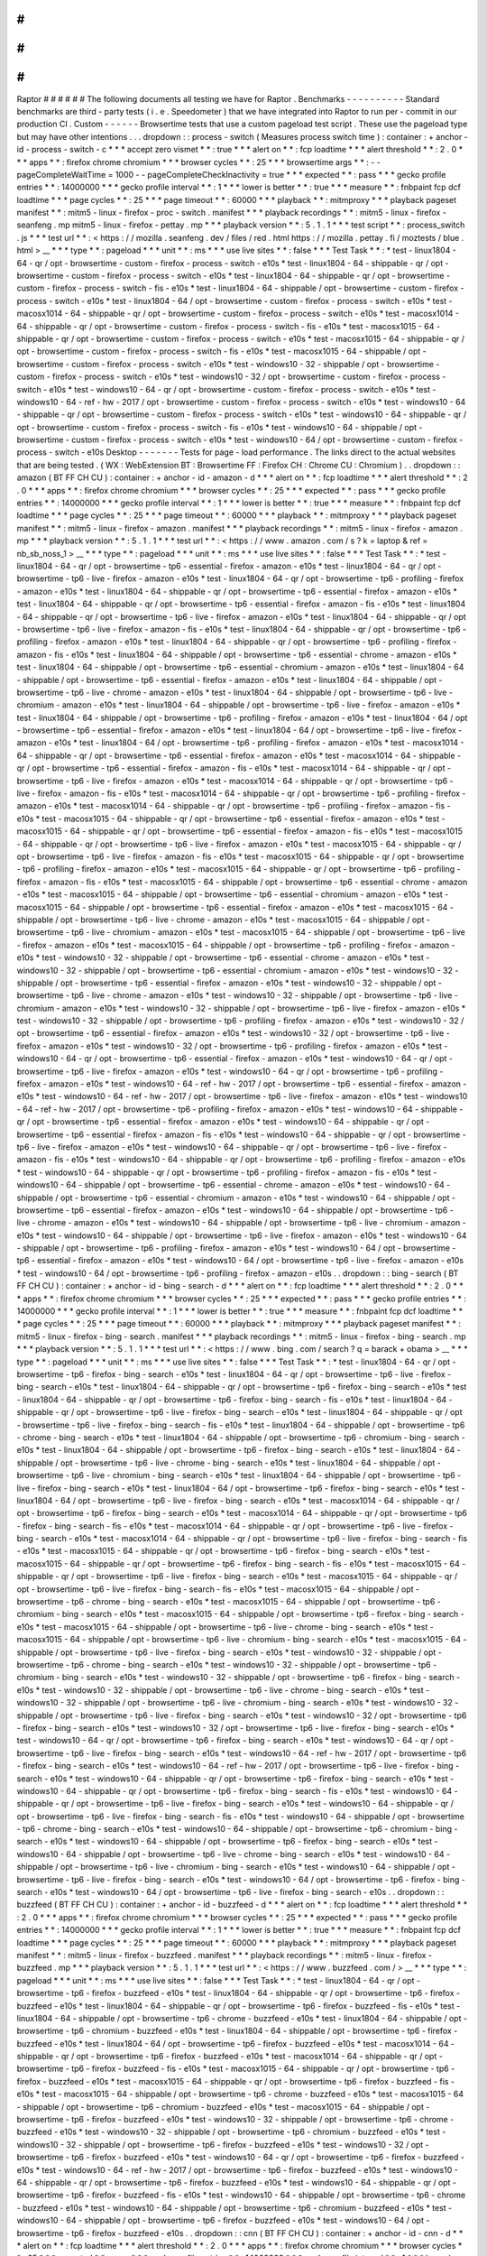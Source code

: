 #
#
#
#
#
#
Raptor
#
#
#
#
#
#
The
following
documents
all
testing
we
have
for
Raptor
.
Benchmarks
-
-
-
-
-
-
-
-
-
-
Standard
benchmarks
are
third
-
party
tests
(
i
.
e
.
Speedometer
)
that
we
have
integrated
into
Raptor
to
run
per
-
commit
in
our
production
CI
.
Custom
-
-
-
-
-
-
Browsertime
tests
that
use
a
custom
pageload
test
script
.
These
use
the
pageload
type
but
may
have
other
intentions
.
.
.
dropdown
:
:
process
-
switch
(
Measures
process
switch
time
)
:
container
:
+
anchor
-
id
-
process
-
switch
-
c
*
*
*
accept
zero
vismet
*
*
:
true
*
*
*
alert
on
*
*
:
fcp
loadtime
*
*
*
alert
threshold
*
*
:
2
.
0
*
*
*
apps
*
*
:
firefox
chrome
chromium
*
*
*
browser
cycles
*
*
:
25
*
*
*
browsertime
args
*
*
:
-
-
pageCompleteWaitTime
=
1000
-
-
pageCompleteCheckInactivity
=
true
*
*
*
expected
*
*
:
pass
*
*
*
gecko
profile
entries
*
*
:
14000000
*
*
*
gecko
profile
interval
*
*
:
1
*
*
*
lower
is
better
*
*
:
true
*
*
*
measure
*
*
:
fnbpaint
fcp
dcf
loadtime
*
*
*
page
cycles
*
*
:
25
*
*
*
page
timeout
*
*
:
60000
*
*
*
playback
*
*
:
mitmproxy
*
*
*
playback
pageset
manifest
*
*
:
mitm5
-
linux
-
firefox
-
proc
-
switch
.
manifest
*
*
*
playback
recordings
*
*
:
mitm5
-
linux
-
firefox
-
seanfeng
.
mp
mitm5
-
linux
-
firefox
-
pettay
.
mp
*
*
*
playback
version
*
*
:
5
.
1
.
1
*
*
*
test
script
*
*
:
process_switch
.
js
*
*
*
test
url
*
*
:
<
https
:
/
/
mozilla
.
seanfeng
.
dev
/
files
/
red
.
html
https
:
/
/
mozilla
.
pettay
.
fi
/
moztests
/
blue
.
html
>
__
*
*
*
type
*
*
:
pageload
*
*
*
unit
*
*
:
ms
*
*
*
use
live
sites
*
*
:
false
*
*
*
Test
Task
*
*
:
*
test
-
linux1804
-
64
-
qr
/
opt
-
browsertime
-
custom
-
firefox
-
process
-
switch
-
e10s
*
test
-
linux1804
-
64
-
shippable
-
qr
/
opt
-
browsertime
-
custom
-
firefox
-
process
-
switch
-
e10s
*
test
-
linux1804
-
64
-
shippable
-
qr
/
opt
-
browsertime
-
custom
-
firefox
-
process
-
switch
-
fis
-
e10s
*
test
-
linux1804
-
64
-
shippable
/
opt
-
browsertime
-
custom
-
firefox
-
process
-
switch
-
e10s
*
test
-
linux1804
-
64
/
opt
-
browsertime
-
custom
-
firefox
-
process
-
switch
-
e10s
*
test
-
macosx1014
-
64
-
shippable
-
qr
/
opt
-
browsertime
-
custom
-
firefox
-
process
-
switch
-
e10s
*
test
-
macosx1014
-
64
-
shippable
-
qr
/
opt
-
browsertime
-
custom
-
firefox
-
process
-
switch
-
fis
-
e10s
*
test
-
macosx1015
-
64
-
shippable
-
qr
/
opt
-
browsertime
-
custom
-
firefox
-
process
-
switch
-
e10s
*
test
-
macosx1015
-
64
-
shippable
-
qr
/
opt
-
browsertime
-
custom
-
firefox
-
process
-
switch
-
fis
-
e10s
*
test
-
macosx1015
-
64
-
shippable
/
opt
-
browsertime
-
custom
-
firefox
-
process
-
switch
-
e10s
*
test
-
windows10
-
32
-
shippable
/
opt
-
browsertime
-
custom
-
firefox
-
process
-
switch
-
e10s
*
test
-
windows10
-
32
/
opt
-
browsertime
-
custom
-
firefox
-
process
-
switch
-
e10s
*
test
-
windows10
-
64
-
qr
/
opt
-
browsertime
-
custom
-
firefox
-
process
-
switch
-
e10s
*
test
-
windows10
-
64
-
ref
-
hw
-
2017
/
opt
-
browsertime
-
custom
-
firefox
-
process
-
switch
-
e10s
*
test
-
windows10
-
64
-
shippable
-
qr
/
opt
-
browsertime
-
custom
-
firefox
-
process
-
switch
-
e10s
*
test
-
windows10
-
64
-
shippable
-
qr
/
opt
-
browsertime
-
custom
-
firefox
-
process
-
switch
-
fis
-
e10s
*
test
-
windows10
-
64
-
shippable
/
opt
-
browsertime
-
custom
-
firefox
-
process
-
switch
-
e10s
*
test
-
windows10
-
64
/
opt
-
browsertime
-
custom
-
firefox
-
process
-
switch
-
e10s
Desktop
-
-
-
-
-
-
-
Tests
for
page
-
load
performance
.
The
links
direct
to
the
actual
websites
that
are
being
tested
.
(
WX
:
WebExtension
BT
:
Browsertime
FF
:
Firefox
CH
:
Chrome
CU
:
Chromium
)
.
.
dropdown
:
:
amazon
(
BT
FF
CH
CU
)
:
container
:
+
anchor
-
id
-
amazon
-
d
*
*
*
alert
on
*
*
:
fcp
loadtime
*
*
*
alert
threshold
*
*
:
2
.
0
*
*
*
apps
*
*
:
firefox
chrome
chromium
*
*
*
browser
cycles
*
*
:
25
*
*
*
expected
*
*
:
pass
*
*
*
gecko
profile
entries
*
*
:
14000000
*
*
*
gecko
profile
interval
*
*
:
1
*
*
*
lower
is
better
*
*
:
true
*
*
*
measure
*
*
:
fnbpaint
fcp
dcf
loadtime
*
*
*
page
cycles
*
*
:
25
*
*
*
page
timeout
*
*
:
60000
*
*
*
playback
*
*
:
mitmproxy
*
*
*
playback
pageset
manifest
*
*
:
mitm5
-
linux
-
firefox
-
amazon
.
manifest
*
*
*
playback
recordings
*
*
:
mitm5
-
linux
-
firefox
-
amazon
.
mp
*
*
*
playback
version
*
*
:
5
.
1
.
1
*
*
*
test
url
*
*
:
<
https
:
/
/
www
.
amazon
.
com
/
s
?
k
=
laptop
&
ref
=
nb_sb_noss_1
>
__
*
*
*
type
*
*
:
pageload
*
*
*
unit
*
*
:
ms
*
*
*
use
live
sites
*
*
:
false
*
*
*
Test
Task
*
*
:
*
test
-
linux1804
-
64
-
qr
/
opt
-
browsertime
-
tp6
-
essential
-
firefox
-
amazon
-
e10s
*
test
-
linux1804
-
64
-
qr
/
opt
-
browsertime
-
tp6
-
live
-
firefox
-
amazon
-
e10s
*
test
-
linux1804
-
64
-
qr
/
opt
-
browsertime
-
tp6
-
profiling
-
firefox
-
amazon
-
e10s
*
test
-
linux1804
-
64
-
shippable
-
qr
/
opt
-
browsertime
-
tp6
-
essential
-
firefox
-
amazon
-
e10s
*
test
-
linux1804
-
64
-
shippable
-
qr
/
opt
-
browsertime
-
tp6
-
essential
-
firefox
-
amazon
-
fis
-
e10s
*
test
-
linux1804
-
64
-
shippable
-
qr
/
opt
-
browsertime
-
tp6
-
live
-
firefox
-
amazon
-
e10s
*
test
-
linux1804
-
64
-
shippable
-
qr
/
opt
-
browsertime
-
tp6
-
live
-
firefox
-
amazon
-
fis
-
e10s
*
test
-
linux1804
-
64
-
shippable
-
qr
/
opt
-
browsertime
-
tp6
-
profiling
-
firefox
-
amazon
-
e10s
*
test
-
linux1804
-
64
-
shippable
-
qr
/
opt
-
browsertime
-
tp6
-
profiling
-
firefox
-
amazon
-
fis
-
e10s
*
test
-
linux1804
-
64
-
shippable
/
opt
-
browsertime
-
tp6
-
essential
-
chrome
-
amazon
-
e10s
*
test
-
linux1804
-
64
-
shippable
/
opt
-
browsertime
-
tp6
-
essential
-
chromium
-
amazon
-
e10s
*
test
-
linux1804
-
64
-
shippable
/
opt
-
browsertime
-
tp6
-
essential
-
firefox
-
amazon
-
e10s
*
test
-
linux1804
-
64
-
shippable
/
opt
-
browsertime
-
tp6
-
live
-
chrome
-
amazon
-
e10s
*
test
-
linux1804
-
64
-
shippable
/
opt
-
browsertime
-
tp6
-
live
-
chromium
-
amazon
-
e10s
*
test
-
linux1804
-
64
-
shippable
/
opt
-
browsertime
-
tp6
-
live
-
firefox
-
amazon
-
e10s
*
test
-
linux1804
-
64
-
shippable
/
opt
-
browsertime
-
tp6
-
profiling
-
firefox
-
amazon
-
e10s
*
test
-
linux1804
-
64
/
opt
-
browsertime
-
tp6
-
essential
-
firefox
-
amazon
-
e10s
*
test
-
linux1804
-
64
/
opt
-
browsertime
-
tp6
-
live
-
firefox
-
amazon
-
e10s
*
test
-
linux1804
-
64
/
opt
-
browsertime
-
tp6
-
profiling
-
firefox
-
amazon
-
e10s
*
test
-
macosx1014
-
64
-
shippable
-
qr
/
opt
-
browsertime
-
tp6
-
essential
-
firefox
-
amazon
-
e10s
*
test
-
macosx1014
-
64
-
shippable
-
qr
/
opt
-
browsertime
-
tp6
-
essential
-
firefox
-
amazon
-
fis
-
e10s
*
test
-
macosx1014
-
64
-
shippable
-
qr
/
opt
-
browsertime
-
tp6
-
live
-
firefox
-
amazon
-
e10s
*
test
-
macosx1014
-
64
-
shippable
-
qr
/
opt
-
browsertime
-
tp6
-
live
-
firefox
-
amazon
-
fis
-
e10s
*
test
-
macosx1014
-
64
-
shippable
-
qr
/
opt
-
browsertime
-
tp6
-
profiling
-
firefox
-
amazon
-
e10s
*
test
-
macosx1014
-
64
-
shippable
-
qr
/
opt
-
browsertime
-
tp6
-
profiling
-
firefox
-
amazon
-
fis
-
e10s
*
test
-
macosx1015
-
64
-
shippable
-
qr
/
opt
-
browsertime
-
tp6
-
essential
-
firefox
-
amazon
-
e10s
*
test
-
macosx1015
-
64
-
shippable
-
qr
/
opt
-
browsertime
-
tp6
-
essential
-
firefox
-
amazon
-
fis
-
e10s
*
test
-
macosx1015
-
64
-
shippable
-
qr
/
opt
-
browsertime
-
tp6
-
live
-
firefox
-
amazon
-
e10s
*
test
-
macosx1015
-
64
-
shippable
-
qr
/
opt
-
browsertime
-
tp6
-
live
-
firefox
-
amazon
-
fis
-
e10s
*
test
-
macosx1015
-
64
-
shippable
-
qr
/
opt
-
browsertime
-
tp6
-
profiling
-
firefox
-
amazon
-
e10s
*
test
-
macosx1015
-
64
-
shippable
-
qr
/
opt
-
browsertime
-
tp6
-
profiling
-
firefox
-
amazon
-
fis
-
e10s
*
test
-
macosx1015
-
64
-
shippable
/
opt
-
browsertime
-
tp6
-
essential
-
chrome
-
amazon
-
e10s
*
test
-
macosx1015
-
64
-
shippable
/
opt
-
browsertime
-
tp6
-
essential
-
chromium
-
amazon
-
e10s
*
test
-
macosx1015
-
64
-
shippable
/
opt
-
browsertime
-
tp6
-
essential
-
firefox
-
amazon
-
e10s
*
test
-
macosx1015
-
64
-
shippable
/
opt
-
browsertime
-
tp6
-
live
-
chrome
-
amazon
-
e10s
*
test
-
macosx1015
-
64
-
shippable
/
opt
-
browsertime
-
tp6
-
live
-
chromium
-
amazon
-
e10s
*
test
-
macosx1015
-
64
-
shippable
/
opt
-
browsertime
-
tp6
-
live
-
firefox
-
amazon
-
e10s
*
test
-
macosx1015
-
64
-
shippable
/
opt
-
browsertime
-
tp6
-
profiling
-
firefox
-
amazon
-
e10s
*
test
-
windows10
-
32
-
shippable
/
opt
-
browsertime
-
tp6
-
essential
-
chrome
-
amazon
-
e10s
*
test
-
windows10
-
32
-
shippable
/
opt
-
browsertime
-
tp6
-
essential
-
chromium
-
amazon
-
e10s
*
test
-
windows10
-
32
-
shippable
/
opt
-
browsertime
-
tp6
-
essential
-
firefox
-
amazon
-
e10s
*
test
-
windows10
-
32
-
shippable
/
opt
-
browsertime
-
tp6
-
live
-
chrome
-
amazon
-
e10s
*
test
-
windows10
-
32
-
shippable
/
opt
-
browsertime
-
tp6
-
live
-
chromium
-
amazon
-
e10s
*
test
-
windows10
-
32
-
shippable
/
opt
-
browsertime
-
tp6
-
live
-
firefox
-
amazon
-
e10s
*
test
-
windows10
-
32
-
shippable
/
opt
-
browsertime
-
tp6
-
profiling
-
firefox
-
amazon
-
e10s
*
test
-
windows10
-
32
/
opt
-
browsertime
-
tp6
-
essential
-
firefox
-
amazon
-
e10s
*
test
-
windows10
-
32
/
opt
-
browsertime
-
tp6
-
live
-
firefox
-
amazon
-
e10s
*
test
-
windows10
-
32
/
opt
-
browsertime
-
tp6
-
profiling
-
firefox
-
amazon
-
e10s
*
test
-
windows10
-
64
-
qr
/
opt
-
browsertime
-
tp6
-
essential
-
firefox
-
amazon
-
e10s
*
test
-
windows10
-
64
-
qr
/
opt
-
browsertime
-
tp6
-
live
-
firefox
-
amazon
-
e10s
*
test
-
windows10
-
64
-
qr
/
opt
-
browsertime
-
tp6
-
profiling
-
firefox
-
amazon
-
e10s
*
test
-
windows10
-
64
-
ref
-
hw
-
2017
/
opt
-
browsertime
-
tp6
-
essential
-
firefox
-
amazon
-
e10s
*
test
-
windows10
-
64
-
ref
-
hw
-
2017
/
opt
-
browsertime
-
tp6
-
live
-
firefox
-
amazon
-
e10s
*
test
-
windows10
-
64
-
ref
-
hw
-
2017
/
opt
-
browsertime
-
tp6
-
profiling
-
firefox
-
amazon
-
e10s
*
test
-
windows10
-
64
-
shippable
-
qr
/
opt
-
browsertime
-
tp6
-
essential
-
firefox
-
amazon
-
e10s
*
test
-
windows10
-
64
-
shippable
-
qr
/
opt
-
browsertime
-
tp6
-
essential
-
firefox
-
amazon
-
fis
-
e10s
*
test
-
windows10
-
64
-
shippable
-
qr
/
opt
-
browsertime
-
tp6
-
live
-
firefox
-
amazon
-
e10s
*
test
-
windows10
-
64
-
shippable
-
qr
/
opt
-
browsertime
-
tp6
-
live
-
firefox
-
amazon
-
fis
-
e10s
*
test
-
windows10
-
64
-
shippable
-
qr
/
opt
-
browsertime
-
tp6
-
profiling
-
firefox
-
amazon
-
e10s
*
test
-
windows10
-
64
-
shippable
-
qr
/
opt
-
browsertime
-
tp6
-
profiling
-
firefox
-
amazon
-
fis
-
e10s
*
test
-
windows10
-
64
-
shippable
/
opt
-
browsertime
-
tp6
-
essential
-
chrome
-
amazon
-
e10s
*
test
-
windows10
-
64
-
shippable
/
opt
-
browsertime
-
tp6
-
essential
-
chromium
-
amazon
-
e10s
*
test
-
windows10
-
64
-
shippable
/
opt
-
browsertime
-
tp6
-
essential
-
firefox
-
amazon
-
e10s
*
test
-
windows10
-
64
-
shippable
/
opt
-
browsertime
-
tp6
-
live
-
chrome
-
amazon
-
e10s
*
test
-
windows10
-
64
-
shippable
/
opt
-
browsertime
-
tp6
-
live
-
chromium
-
amazon
-
e10s
*
test
-
windows10
-
64
-
shippable
/
opt
-
browsertime
-
tp6
-
live
-
firefox
-
amazon
-
e10s
*
test
-
windows10
-
64
-
shippable
/
opt
-
browsertime
-
tp6
-
profiling
-
firefox
-
amazon
-
e10s
*
test
-
windows10
-
64
/
opt
-
browsertime
-
tp6
-
essential
-
firefox
-
amazon
-
e10s
*
test
-
windows10
-
64
/
opt
-
browsertime
-
tp6
-
live
-
firefox
-
amazon
-
e10s
*
test
-
windows10
-
64
/
opt
-
browsertime
-
tp6
-
profiling
-
firefox
-
amazon
-
e10s
.
.
dropdown
:
:
bing
-
search
(
BT
FF
CH
CU
)
:
container
:
+
anchor
-
id
-
bing
-
search
-
d
*
*
*
alert
on
*
*
:
fcp
loadtime
*
*
*
alert
threshold
*
*
:
2
.
0
*
*
*
apps
*
*
:
firefox
chrome
chromium
*
*
*
browser
cycles
*
*
:
25
*
*
*
expected
*
*
:
pass
*
*
*
gecko
profile
entries
*
*
:
14000000
*
*
*
gecko
profile
interval
*
*
:
1
*
*
*
lower
is
better
*
*
:
true
*
*
*
measure
*
*
:
fnbpaint
fcp
dcf
loadtime
*
*
*
page
cycles
*
*
:
25
*
*
*
page
timeout
*
*
:
60000
*
*
*
playback
*
*
:
mitmproxy
*
*
*
playback
pageset
manifest
*
*
:
mitm5
-
linux
-
firefox
-
bing
-
search
.
manifest
*
*
*
playback
recordings
*
*
:
mitm5
-
linux
-
firefox
-
bing
-
search
.
mp
*
*
*
playback
version
*
*
:
5
.
1
.
1
*
*
*
test
url
*
*
:
<
https
:
/
/
www
.
bing
.
com
/
search
?
q
=
barack
+
obama
>
__
*
*
*
type
*
*
:
pageload
*
*
*
unit
*
*
:
ms
*
*
*
use
live
sites
*
*
:
false
*
*
*
Test
Task
*
*
:
*
test
-
linux1804
-
64
-
qr
/
opt
-
browsertime
-
tp6
-
firefox
-
bing
-
search
-
e10s
*
test
-
linux1804
-
64
-
qr
/
opt
-
browsertime
-
tp6
-
live
-
firefox
-
bing
-
search
-
e10s
*
test
-
linux1804
-
64
-
shippable
-
qr
/
opt
-
browsertime
-
tp6
-
firefox
-
bing
-
search
-
e10s
*
test
-
linux1804
-
64
-
shippable
-
qr
/
opt
-
browsertime
-
tp6
-
firefox
-
bing
-
search
-
fis
-
e10s
*
test
-
linux1804
-
64
-
shippable
-
qr
/
opt
-
browsertime
-
tp6
-
live
-
firefox
-
bing
-
search
-
e10s
*
test
-
linux1804
-
64
-
shippable
-
qr
/
opt
-
browsertime
-
tp6
-
live
-
firefox
-
bing
-
search
-
fis
-
e10s
*
test
-
linux1804
-
64
-
shippable
/
opt
-
browsertime
-
tp6
-
chrome
-
bing
-
search
-
e10s
*
test
-
linux1804
-
64
-
shippable
/
opt
-
browsertime
-
tp6
-
chromium
-
bing
-
search
-
e10s
*
test
-
linux1804
-
64
-
shippable
/
opt
-
browsertime
-
tp6
-
firefox
-
bing
-
search
-
e10s
*
test
-
linux1804
-
64
-
shippable
/
opt
-
browsertime
-
tp6
-
live
-
chrome
-
bing
-
search
-
e10s
*
test
-
linux1804
-
64
-
shippable
/
opt
-
browsertime
-
tp6
-
live
-
chromium
-
bing
-
search
-
e10s
*
test
-
linux1804
-
64
-
shippable
/
opt
-
browsertime
-
tp6
-
live
-
firefox
-
bing
-
search
-
e10s
*
test
-
linux1804
-
64
/
opt
-
browsertime
-
tp6
-
firefox
-
bing
-
search
-
e10s
*
test
-
linux1804
-
64
/
opt
-
browsertime
-
tp6
-
live
-
firefox
-
bing
-
search
-
e10s
*
test
-
macosx1014
-
64
-
shippable
-
qr
/
opt
-
browsertime
-
tp6
-
firefox
-
bing
-
search
-
e10s
*
test
-
macosx1014
-
64
-
shippable
-
qr
/
opt
-
browsertime
-
tp6
-
firefox
-
bing
-
search
-
fis
-
e10s
*
test
-
macosx1014
-
64
-
shippable
-
qr
/
opt
-
browsertime
-
tp6
-
live
-
firefox
-
bing
-
search
-
e10s
*
test
-
macosx1014
-
64
-
shippable
-
qr
/
opt
-
browsertime
-
tp6
-
live
-
firefox
-
bing
-
search
-
fis
-
e10s
*
test
-
macosx1015
-
64
-
shippable
-
qr
/
opt
-
browsertime
-
tp6
-
firefox
-
bing
-
search
-
e10s
*
test
-
macosx1015
-
64
-
shippable
-
qr
/
opt
-
browsertime
-
tp6
-
firefox
-
bing
-
search
-
fis
-
e10s
*
test
-
macosx1015
-
64
-
shippable
-
qr
/
opt
-
browsertime
-
tp6
-
live
-
firefox
-
bing
-
search
-
e10s
*
test
-
macosx1015
-
64
-
shippable
-
qr
/
opt
-
browsertime
-
tp6
-
live
-
firefox
-
bing
-
search
-
fis
-
e10s
*
test
-
macosx1015
-
64
-
shippable
/
opt
-
browsertime
-
tp6
-
chrome
-
bing
-
search
-
e10s
*
test
-
macosx1015
-
64
-
shippable
/
opt
-
browsertime
-
tp6
-
chromium
-
bing
-
search
-
e10s
*
test
-
macosx1015
-
64
-
shippable
/
opt
-
browsertime
-
tp6
-
firefox
-
bing
-
search
-
e10s
*
test
-
macosx1015
-
64
-
shippable
/
opt
-
browsertime
-
tp6
-
live
-
chrome
-
bing
-
search
-
e10s
*
test
-
macosx1015
-
64
-
shippable
/
opt
-
browsertime
-
tp6
-
live
-
chromium
-
bing
-
search
-
e10s
*
test
-
macosx1015
-
64
-
shippable
/
opt
-
browsertime
-
tp6
-
live
-
firefox
-
bing
-
search
-
e10s
*
test
-
windows10
-
32
-
shippable
/
opt
-
browsertime
-
tp6
-
chrome
-
bing
-
search
-
e10s
*
test
-
windows10
-
32
-
shippable
/
opt
-
browsertime
-
tp6
-
chromium
-
bing
-
search
-
e10s
*
test
-
windows10
-
32
-
shippable
/
opt
-
browsertime
-
tp6
-
firefox
-
bing
-
search
-
e10s
*
test
-
windows10
-
32
-
shippable
/
opt
-
browsertime
-
tp6
-
live
-
chrome
-
bing
-
search
-
e10s
*
test
-
windows10
-
32
-
shippable
/
opt
-
browsertime
-
tp6
-
live
-
chromium
-
bing
-
search
-
e10s
*
test
-
windows10
-
32
-
shippable
/
opt
-
browsertime
-
tp6
-
live
-
firefox
-
bing
-
search
-
e10s
*
test
-
windows10
-
32
/
opt
-
browsertime
-
tp6
-
firefox
-
bing
-
search
-
e10s
*
test
-
windows10
-
32
/
opt
-
browsertime
-
tp6
-
live
-
firefox
-
bing
-
search
-
e10s
*
test
-
windows10
-
64
-
qr
/
opt
-
browsertime
-
tp6
-
firefox
-
bing
-
search
-
e10s
*
test
-
windows10
-
64
-
qr
/
opt
-
browsertime
-
tp6
-
live
-
firefox
-
bing
-
search
-
e10s
*
test
-
windows10
-
64
-
ref
-
hw
-
2017
/
opt
-
browsertime
-
tp6
-
firefox
-
bing
-
search
-
e10s
*
test
-
windows10
-
64
-
ref
-
hw
-
2017
/
opt
-
browsertime
-
tp6
-
live
-
firefox
-
bing
-
search
-
e10s
*
test
-
windows10
-
64
-
shippable
-
qr
/
opt
-
browsertime
-
tp6
-
firefox
-
bing
-
search
-
e10s
*
test
-
windows10
-
64
-
shippable
-
qr
/
opt
-
browsertime
-
tp6
-
firefox
-
bing
-
search
-
fis
-
e10s
*
test
-
windows10
-
64
-
shippable
-
qr
/
opt
-
browsertime
-
tp6
-
live
-
firefox
-
bing
-
search
-
e10s
*
test
-
windows10
-
64
-
shippable
-
qr
/
opt
-
browsertime
-
tp6
-
live
-
firefox
-
bing
-
search
-
fis
-
e10s
*
test
-
windows10
-
64
-
shippable
/
opt
-
browsertime
-
tp6
-
chrome
-
bing
-
search
-
e10s
*
test
-
windows10
-
64
-
shippable
/
opt
-
browsertime
-
tp6
-
chromium
-
bing
-
search
-
e10s
*
test
-
windows10
-
64
-
shippable
/
opt
-
browsertime
-
tp6
-
firefox
-
bing
-
search
-
e10s
*
test
-
windows10
-
64
-
shippable
/
opt
-
browsertime
-
tp6
-
live
-
chrome
-
bing
-
search
-
e10s
*
test
-
windows10
-
64
-
shippable
/
opt
-
browsertime
-
tp6
-
live
-
chromium
-
bing
-
search
-
e10s
*
test
-
windows10
-
64
-
shippable
/
opt
-
browsertime
-
tp6
-
live
-
firefox
-
bing
-
search
-
e10s
*
test
-
windows10
-
64
/
opt
-
browsertime
-
tp6
-
firefox
-
bing
-
search
-
e10s
*
test
-
windows10
-
64
/
opt
-
browsertime
-
tp6
-
live
-
firefox
-
bing
-
search
-
e10s
.
.
dropdown
:
:
buzzfeed
(
BT
FF
CH
CU
)
:
container
:
+
anchor
-
id
-
buzzfeed
-
d
*
*
*
alert
on
*
*
:
fcp
loadtime
*
*
*
alert
threshold
*
*
:
2
.
0
*
*
*
apps
*
*
:
firefox
chrome
chromium
*
*
*
browser
cycles
*
*
:
25
*
*
*
expected
*
*
:
pass
*
*
*
gecko
profile
entries
*
*
:
14000000
*
*
*
gecko
profile
interval
*
*
:
1
*
*
*
lower
is
better
*
*
:
true
*
*
*
measure
*
*
:
fnbpaint
fcp
dcf
loadtime
*
*
*
page
cycles
*
*
:
25
*
*
*
page
timeout
*
*
:
60000
*
*
*
playback
*
*
:
mitmproxy
*
*
*
playback
pageset
manifest
*
*
:
mitm5
-
linux
-
firefox
-
buzzfeed
.
manifest
*
*
*
playback
recordings
*
*
:
mitm5
-
linux
-
firefox
-
buzzfeed
.
mp
*
*
*
playback
version
*
*
:
5
.
1
.
1
*
*
*
test
url
*
*
:
<
https
:
/
/
www
.
buzzfeed
.
com
/
>
__
*
*
*
type
*
*
:
pageload
*
*
*
unit
*
*
:
ms
*
*
*
use
live
sites
*
*
:
false
*
*
*
Test
Task
*
*
:
*
test
-
linux1804
-
64
-
qr
/
opt
-
browsertime
-
tp6
-
firefox
-
buzzfeed
-
e10s
*
test
-
linux1804
-
64
-
shippable
-
qr
/
opt
-
browsertime
-
tp6
-
firefox
-
buzzfeed
-
e10s
*
test
-
linux1804
-
64
-
shippable
-
qr
/
opt
-
browsertime
-
tp6
-
firefox
-
buzzfeed
-
fis
-
e10s
*
test
-
linux1804
-
64
-
shippable
/
opt
-
browsertime
-
tp6
-
chrome
-
buzzfeed
-
e10s
*
test
-
linux1804
-
64
-
shippable
/
opt
-
browsertime
-
tp6
-
chromium
-
buzzfeed
-
e10s
*
test
-
linux1804
-
64
-
shippable
/
opt
-
browsertime
-
tp6
-
firefox
-
buzzfeed
-
e10s
*
test
-
linux1804
-
64
/
opt
-
browsertime
-
tp6
-
firefox
-
buzzfeed
-
e10s
*
test
-
macosx1014
-
64
-
shippable
-
qr
/
opt
-
browsertime
-
tp6
-
firefox
-
buzzfeed
-
e10s
*
test
-
macosx1014
-
64
-
shippable
-
qr
/
opt
-
browsertime
-
tp6
-
firefox
-
buzzfeed
-
fis
-
e10s
*
test
-
macosx1015
-
64
-
shippable
-
qr
/
opt
-
browsertime
-
tp6
-
firefox
-
buzzfeed
-
e10s
*
test
-
macosx1015
-
64
-
shippable
-
qr
/
opt
-
browsertime
-
tp6
-
firefox
-
buzzfeed
-
fis
-
e10s
*
test
-
macosx1015
-
64
-
shippable
/
opt
-
browsertime
-
tp6
-
chrome
-
buzzfeed
-
e10s
*
test
-
macosx1015
-
64
-
shippable
/
opt
-
browsertime
-
tp6
-
chromium
-
buzzfeed
-
e10s
*
test
-
macosx1015
-
64
-
shippable
/
opt
-
browsertime
-
tp6
-
firefox
-
buzzfeed
-
e10s
*
test
-
windows10
-
32
-
shippable
/
opt
-
browsertime
-
tp6
-
chrome
-
buzzfeed
-
e10s
*
test
-
windows10
-
32
-
shippable
/
opt
-
browsertime
-
tp6
-
chromium
-
buzzfeed
-
e10s
*
test
-
windows10
-
32
-
shippable
/
opt
-
browsertime
-
tp6
-
firefox
-
buzzfeed
-
e10s
*
test
-
windows10
-
32
/
opt
-
browsertime
-
tp6
-
firefox
-
buzzfeed
-
e10s
*
test
-
windows10
-
64
-
qr
/
opt
-
browsertime
-
tp6
-
firefox
-
buzzfeed
-
e10s
*
test
-
windows10
-
64
-
ref
-
hw
-
2017
/
opt
-
browsertime
-
tp6
-
firefox
-
buzzfeed
-
e10s
*
test
-
windows10
-
64
-
shippable
-
qr
/
opt
-
browsertime
-
tp6
-
firefox
-
buzzfeed
-
e10s
*
test
-
windows10
-
64
-
shippable
-
qr
/
opt
-
browsertime
-
tp6
-
firefox
-
buzzfeed
-
fis
-
e10s
*
test
-
windows10
-
64
-
shippable
/
opt
-
browsertime
-
tp6
-
chrome
-
buzzfeed
-
e10s
*
test
-
windows10
-
64
-
shippable
/
opt
-
browsertime
-
tp6
-
chromium
-
buzzfeed
-
e10s
*
test
-
windows10
-
64
-
shippable
/
opt
-
browsertime
-
tp6
-
firefox
-
buzzfeed
-
e10s
*
test
-
windows10
-
64
/
opt
-
browsertime
-
tp6
-
firefox
-
buzzfeed
-
e10s
.
.
dropdown
:
:
cnn
(
BT
FF
CH
CU
)
:
container
:
+
anchor
-
id
-
cnn
-
d
*
*
*
alert
on
*
*
:
fcp
loadtime
*
*
*
alert
threshold
*
*
:
2
.
0
*
*
*
apps
*
*
:
firefox
chrome
chromium
*
*
*
browser
cycles
*
*
:
25
*
*
*
expected
*
*
:
pass
*
*
*
gecko
profile
entries
*
*
:
14000000
*
*
*
gecko
profile
interval
*
*
:
1
*
*
*
lower
is
better
*
*
:
true
*
*
*
measure
*
*
:
fnbpaint
fcp
dcf
loadtime
*
*
*
page
cycles
*
*
:
25
*
*
*
page
timeout
*
*
:
60000
*
*
*
playback
*
*
:
mitmproxy
*
*
*
playback
pageset
manifest
*
*
:
mitm5
-
linux
-
firefox
-
cnn
.
manifest
*
*
*
playback
recordings
*
*
:
mitm5
-
linux
-
firefox
-
cnn
.
mp
*
*
*
playback
version
*
*
:
5
.
1
.
1
*
*
*
test
url
*
*
:
<
https
:
/
/
www
.
cnn
.
com
/
2021
/
03
/
22
/
weather
/
climate
-
change
-
warm
-
waters
-
lake
-
michigan
/
index
.
html
>
__
*
*
*
type
*
*
:
pageload
*
*
*
unit
*
*
:
ms
*
*
*
use
live
sites
*
*
:
false
*
*
*
Test
Task
*
*
:
*
test
-
linux1804
-
64
-
qr
/
opt
-
browsertime
-
tp6
-
firefox
-
cnn
-
e10s
*
test
-
linux1804
-
64
-
qr
/
opt
-
browsertime
-
tp6
-
live
-
sheriffed
-
firefox
-
cnn
-
e10s
*
test
-
linux1804
-
64
-
shippable
-
qr
/
opt
-
browsertime
-
tp6
-
firefox
-
cnn
-
e10s
*
test
-
linux1804
-
64
-
shippable
-
qr
/
opt
-
browsertime
-
tp6
-
firefox
-
cnn
-
fis
-
e10s
*
test
-
linux1804
-
64
-
shippable
-
qr
/
opt
-
browsertime
-
tp6
-
live
-
sheriffed
-
firefox
-
cnn
-
e10s
*
test
-
linux1804
-
64
-
shippable
-
qr
/
opt
-
browsertime
-
tp6
-
live
-
sheriffed
-
firefox
-
cnn
-
fis
-
e10s
*
test
-
linux1804
-
64
-
shippable
/
opt
-
browsertime
-
tp6
-
chrome
-
cnn
-
e10s
*
test
-
linux1804
-
64
-
shippable
/
opt
-
browsertime
-
tp6
-
chromium
-
cnn
-
e10s
*
test
-
linux1804
-
64
-
shippable
/
opt
-
browsertime
-
tp6
-
firefox
-
cnn
-
e10s
*
test
-
linux1804
-
64
-
shippable
/
opt
-
browsertime
-
tp6
-
live
-
sheriffed
-
firefox
-
cnn
-
e10s
*
test
-
linux1804
-
64
/
opt
-
browsertime
-
tp6
-
firefox
-
cnn
-
e10s
*
test
-
linux1804
-
64
/
opt
-
browsertime
-
tp6
-
live
-
sheriffed
-
firefox
-
cnn
-
e10s
*
test
-
macosx1014
-
64
-
shippable
-
qr
/
opt
-
browsertime
-
tp6
-
firefox
-
cnn
-
e10s
*
test
-
macosx1014
-
64
-
shippable
-
qr
/
opt
-
browsertime
-
tp6
-
firefox
-
cnn
-
fis
-
e10s
*
test
-
macosx1014
-
64
-
shippable
-
qr
/
opt
-
browsertime
-
tp6
-
live
-
sheriffed
-
firefox
-
cnn
-
e10s
*
test
-
macosx1014
-
64
-
shippable
-
qr
/
opt
-
browsertime
-
tp6
-
live
-
sheriffed
-
firefox
-
cnn
-
fis
-
e10s
*
test
-
macosx1015
-
64
-
shippable
-
qr
/
opt
-
browsertime
-
tp6
-
firefox
-
cnn
-
e10s
*
test
-
macosx1015
-
64
-
shippable
-
qr
/
opt
-
browsertime
-
tp6
-
firefox
-
cnn
-
fis
-
e10s
*
test
-
macosx1015
-
64
-
shippable
-
qr
/
opt
-
browsertime
-
tp6
-
live
-
sheriffed
-
firefox
-
cnn
-
e10s
*
test
-
macosx1015
-
64
-
shippable
-
qr
/
opt
-
browsertime
-
tp6
-
live
-
sheriffed
-
firefox
-
cnn
-
fis
-
e10s
*
test
-
macosx1015
-
64
-
shippable
/
opt
-
browsertime
-
tp6
-
chrome
-
cnn
-
e10s
*
test
-
macosx1015
-
64
-
shippable
/
opt
-
browsertime
-
tp6
-
chromium
-
cnn
-
e10s
*
test
-
macosx1015
-
64
-
shippable
/
opt
-
browsertime
-
tp6
-
firefox
-
cnn
-
e10s
*
test
-
macosx1015
-
64
-
shippable
/
opt
-
browsertime
-
tp6
-
live
-
sheriffed
-
firefox
-
cnn
-
e10s
*
test
-
windows10
-
32
-
shippable
/
opt
-
browsertime
-
tp6
-
chrome
-
cnn
-
e10s
*
test
-
windows10
-
32
-
shippable
/
opt
-
browsertime
-
tp6
-
chromium
-
cnn
-
e10s
*
test
-
windows10
-
32
-
shippable
/
opt
-
browsertime
-
tp6
-
firefox
-
cnn
-
e10s
*
test
-
windows10
-
32
-
shippable
/
opt
-
browsertime
-
tp6
-
live
-
sheriffed
-
firefox
-
cnn
-
e10s
*
test
-
windows10
-
32
/
opt
-
browsertime
-
tp6
-
firefox
-
cnn
-
e10s
*
test
-
windows10
-
32
/
opt
-
browsertime
-
tp6
-
live
-
sheriffed
-
firefox
-
cnn
-
e10s
*
test
-
windows10
-
64
-
qr
/
opt
-
browsertime
-
tp6
-
firefox
-
cnn
-
e10s
*
test
-
windows10
-
64
-
qr
/
opt
-
browsertime
-
tp6
-
live
-
sheriffed
-
firefox
-
cnn
-
e10s
*
test
-
windows10
-
64
-
ref
-
hw
-
2017
/
opt
-
browsertime
-
tp6
-
firefox
-
cnn
-
e10s
*
test
-
windows10
-
64
-
ref
-
hw
-
2017
/
opt
-
browsertime
-
tp6
-
live
-
sheriffed
-
firefox
-
cnn
-
e10s
*
test
-
windows10
-
64
-
shippable
-
qr
/
opt
-
browsertime
-
tp6
-
firefox
-
cnn
-
e10s
*
test
-
windows10
-
64
-
shippable
-
qr
/
opt
-
browsertime
-
tp6
-
firefox
-
cnn
-
fis
-
e10s
*
test
-
windows10
-
64
-
shippable
-
qr
/
opt
-
browsertime
-
tp6
-
live
-
sheriffed
-
firefox
-
cnn
-
e10s
*
test
-
windows10
-
64
-
shippable
-
qr
/
opt
-
browsertime
-
tp6
-
live
-
sheriffed
-
firefox
-
cnn
-
fis
-
e10s
*
test
-
windows10
-
64
-
shippable
/
opt
-
browsertime
-
tp6
-
chrome
-
cnn
-
e10s
*
test
-
windows10
-
64
-
shippable
/
opt
-
browsertime
-
tp6
-
chromium
-
cnn
-
e10s
*
test
-
windows10
-
64
-
shippable
/
opt
-
browsertime
-
tp6
-
firefox
-
cnn
-
e10s
*
test
-
windows10
-
64
-
shippable
/
opt
-
browsertime
-
tp6
-
live
-
sheriffed
-
firefox
-
cnn
-
e10s
*
test
-
windows10
-
64
/
opt
-
browsertime
-
tp6
-
firefox
-
cnn
-
e10s
*
test
-
windows10
-
64
/
opt
-
browsertime
-
tp6
-
live
-
sheriffed
-
firefox
-
cnn
-
e10s
.
.
dropdown
:
:
ebay
(
BT
FF
CH
CU
)
:
container
:
+
anchor
-
id
-
ebay
-
d
*
*
*
alert
on
*
*
:
fcp
loadtime
*
*
*
alert
threshold
*
*
:
2
.
0
*
*
*
apps
*
*
:
firefox
chrome
chromium
*
*
*
browser
cycles
*
*
:
25
*
*
*
expected
*
*
:
pass
*
*
*
gecko
profile
entries
*
*
:
14000000
*
*
*
gecko
profile
interval
*
*
:
1
*
*
*
lower
is
better
*
*
:
true
*
*
*
measure
*
*
:
fnbpaint
fcp
dcf
loadtime
*
*
*
page
cycles
*
*
:
25
*
*
*
page
timeout
*
*
:
60000
*
*
*
playback
*
*
:
mitmproxy
*
*
*
playback
pageset
manifest
*
*
:
mitm5
-
linux
-
firefox
-
ebay
.
manifest
*
*
*
playback
recordings
*
*
:
mitm5
-
linux
-
firefox
-
ebay
.
mp
*
*
*
playback
version
*
*
:
5
.
1
.
1
*
*
*
test
url
*
*
:
<
https
:
/
/
www
.
ebay
.
com
/
>
__
*
*
*
type
*
*
:
pageload
*
*
*
unit
*
*
:
ms
*
*
*
use
live
sites
*
*
:
false
*
*
*
Test
Task
*
*
:
*
test
-
linux1804
-
64
-
qr
/
opt
-
browsertime
-
tp6
-
firefox
-
ebay
-
e10s
*
test
-
linux1804
-
64
-
qr
/
opt
-
browsertime
-
tp6
-
live
-
firefox
-
ebay
-
e10s
*
test
-
linux1804
-
64
-
shippable
-
qr
/
opt
-
browsertime
-
tp6
-
firefox
-
ebay
-
e10s
*
test
-
linux1804
-
64
-
shippable
-
qr
/
opt
-
browsertime
-
tp6
-
firefox
-
ebay
-
fis
-
e10s
*
test
-
linux1804
-
64
-
shippable
-
qr
/
opt
-
browsertime
-
tp6
-
live
-
firefox
-
ebay
-
e10s
*
test
-
linux1804
-
64
-
shippable
-
qr
/
opt
-
browsertime
-
tp6
-
live
-
firefox
-
ebay
-
fis
-
e10s
*
test
-
linux1804
-
64
-
shippable
/
opt
-
browsertime
-
tp6
-
chrome
-
ebay
-
e10s
*
test
-
linux1804
-
64
-
shippable
/
opt
-
browsertime
-
tp6
-
chromium
-
ebay
-
e10s
*
test
-
linux1804
-
64
-
shippable
/
opt
-
browsertime
-
tp6
-
firefox
-
ebay
-
e10s
*
test
-
linux1804
-
64
-
shippable
/
opt
-
browsertime
-
tp6
-
live
-
chrome
-
ebay
-
e10s
*
test
-
linux1804
-
64
-
shippable
/
opt
-
browsertime
-
tp6
-
live
-
chromium
-
ebay
-
e10s
*
test
-
linux1804
-
64
-
shippable
/
opt
-
browsertime
-
tp6
-
live
-
firefox
-
ebay
-
e10s
*
test
-
linux1804
-
64
/
opt
-
browsertime
-
tp6
-
firefox
-
ebay
-
e10s
*
test
-
linux1804
-
64
/
opt
-
browsertime
-
tp6
-
live
-
firefox
-
ebay
-
e10s
*
test
-
macosx1014
-
64
-
shippable
-
qr
/
opt
-
browsertime
-
tp6
-
firefox
-
ebay
-
e10s
*
test
-
macosx1014
-
64
-
shippable
-
qr
/
opt
-
browsertime
-
tp6
-
firefox
-
ebay
-
fis
-
e10s
*
test
-
macosx1014
-
64
-
shippable
-
qr
/
opt
-
browsertime
-
tp6
-
live
-
firefox
-
ebay
-
e10s
*
test
-
macosx1014
-
64
-
shippable
-
qr
/
opt
-
browsertime
-
tp6
-
live
-
firefox
-
ebay
-
fis
-
e10s
*
test
-
macosx1015
-
64
-
shippable
-
qr
/
opt
-
browsertime
-
tp6
-
firefox
-
ebay
-
e10s
*
test
-
macosx1015
-
64
-
shippable
-
qr
/
opt
-
browsertime
-
tp6
-
firefox
-
ebay
-
fis
-
e10s
*
test
-
macosx1015
-
64
-
shippable
-
qr
/
opt
-
browsertime
-
tp6
-
live
-
firefox
-
ebay
-
e10s
*
test
-
macosx1015
-
64
-
shippable
-
qr
/
opt
-
browsertime
-
tp6
-
live
-
firefox
-
ebay
-
fis
-
e10s
*
test
-
macosx1015
-
64
-
shippable
/
opt
-
browsertime
-
tp6
-
chrome
-
ebay
-
e10s
*
test
-
macosx1015
-
64
-
shippable
/
opt
-
browsertime
-
tp6
-
chromium
-
ebay
-
e10s
*
test
-
macosx1015
-
64
-
shippable
/
opt
-
browsertime
-
tp6
-
firefox
-
ebay
-
e10s
*
test
-
macosx1015
-
64
-
shippable
/
opt
-
browsertime
-
tp6
-
live
-
chrome
-
ebay
-
e10s
*
test
-
macosx1015
-
64
-
shippable
/
opt
-
browsertime
-
tp6
-
live
-
chromium
-
ebay
-
e10s
*
test
-
macosx1015
-
64
-
shippable
/
opt
-
browsertime
-
tp6
-
live
-
firefox
-
ebay
-
e10s
*
test
-
windows10
-
32
-
shippable
/
opt
-
browsertime
-
tp6
-
chrome
-
ebay
-
e10s
*
test
-
windows10
-
32
-
shippable
/
opt
-
browsertime
-
tp6
-
chromium
-
ebay
-
e10s
*
test
-
windows10
-
32
-
shippable
/
opt
-
browsertime
-
tp6
-
firefox
-
ebay
-
e10s
*
test
-
windows10
-
32
-
shippable
/
opt
-
browsertime
-
tp6
-
live
-
chrome
-
ebay
-
e10s
*
test
-
windows10
-
32
-
shippable
/
opt
-
browsertime
-
tp6
-
live
-
chromium
-
ebay
-
e10s
*
test
-
windows10
-
32
-
shippable
/
opt
-
browsertime
-
tp6
-
live
-
firefox
-
ebay
-
e10s
*
test
-
windows10
-
32
/
opt
-
browsertime
-
tp6
-
firefox
-
ebay
-
e10s
*
test
-
windows10
-
32
/
opt
-
browsertime
-
tp6
-
live
-
firefox
-
ebay
-
e10s
*
test
-
windows10
-
64
-
qr
/
opt
-
browsertime
-
tp6
-
firefox
-
ebay
-
e10s
*
test
-
windows10
-
64
-
qr
/
opt
-
browsertime
-
tp6
-
live
-
firefox
-
ebay
-
e10s
*
test
-
windows10
-
64
-
ref
-
hw
-
2017
/
opt
-
browsertime
-
tp6
-
firefox
-
ebay
-
e10s
*
test
-
windows10
-
64
-
ref
-
hw
-
2017
/
opt
-
browsertime
-
tp6
-
live
-
firefox
-
ebay
-
e10s
*
test
-
windows10
-
64
-
shippable
-
qr
/
opt
-
browsertime
-
tp6
-
firefox
-
ebay
-
e10s
*
test
-
windows10
-
64
-
shippable
-
qr
/
opt
-
browsertime
-
tp6
-
firefox
-
ebay
-
fis
-
e10s
*
test
-
windows10
-
64
-
shippable
-
qr
/
opt
-
browsertime
-
tp6
-
live
-
firefox
-
ebay
-
e10s
*
test
-
windows10
-
64
-
shippable
-
qr
/
opt
-
browsertime
-
tp6
-
live
-
firefox
-
ebay
-
fis
-
e10s
*
test
-
windows10
-
64
-
shippable
/
opt
-
browsertime
-
tp6
-
chrome
-
ebay
-
e10s
*
test
-
windows10
-
64
-
shippable
/
opt
-
browsertime
-
tp6
-
chromium
-
ebay
-
e10s
*
test
-
windows10
-
64
-
shippable
/
opt
-
browsertime
-
tp6
-
firefox
-
ebay
-
e10s
*
test
-
windows10
-
64
-
shippable
/
opt
-
browsertime
-
tp6
-
live
-
chrome
-
ebay
-
e10s
*
test
-
windows10
-
64
-
shippable
/
opt
-
browsertime
-
tp6
-
live
-
chromium
-
ebay
-
e10s
*
test
-
windows10
-
64
-
shippable
/
opt
-
browsertime
-
tp6
-
live
-
firefox
-
ebay
-
e10s
*
test
-
windows10
-
64
/
opt
-
browsertime
-
tp6
-
firefox
-
ebay
-
e10s
*
test
-
windows10
-
64
/
opt
-
browsertime
-
tp6
-
live
-
firefox
-
ebay
-
e10s
.
.
dropdown
:
:
espn
(
BT
FF
CH
CU
)
:
container
:
+
anchor
-
id
-
espn
-
d
*
*
*
alert
on
*
*
:
fcp
loadtime
*
*
*
alert
threshold
*
*
:
2
.
0
*
*
*
apps
*
*
:
firefox
chrome
chromium
*
*
*
browser
cycles
*
*
:
25
*
*
*
expected
*
*
:
pass
*
*
*
gecko
profile
entries
*
*
:
14000000
*
*
*
gecko
profile
interval
*
*
:
1
*
*
*
lower
is
better
*
*
:
true
*
*
*
measure
*
*
:
fnbpaint
fcp
dcf
loadtime
*
*
*
page
cycles
*
*
:
25
*
*
*
page
timeout
*
*
:
60000
*
*
*
playback
*
*
:
mitmproxy
*
*
*
playback
pageset
manifest
*
*
:
mitm5
-
linux
-
firefox
-
espn
.
manifest
*
*
*
playback
recordings
*
*
:
mitm5
-
linux
-
firefox
-
espn
.
mp
*
*
*
playback
version
*
*
:
5
.
1
.
1
*
*
*
test
url
*
*
:
<
http
:
/
/
www
.
espn
.
com
/
nba
/
story
/
_
/
page
/
allstarweekend25788027
/
the
-
comparison
-
lebron
-
james
-
michael
-
jordan
-
their
-
own
-
words
>
__
*
*
*
type
*
*
:
pageload
*
*
*
unit
*
*
:
ms
*
*
*
use
live
sites
*
*
:
false
*
*
*
Test
Task
*
*
:
*
test
-
linux1804
-
64
-
qr
/
opt
-
browsertime
-
tp6
-
firefox
-
espn
-
e10s
*
test
-
linux1804
-
64
-
shippable
-
qr
/
opt
-
browsertime
-
tp6
-
firefox
-
espn
-
e10s
*
test
-
linux1804
-
64
-
shippable
-
qr
/
opt
-
browsertime
-
tp6
-
firefox
-
espn
-
fis
-
e10s
*
test
-
linux1804
-
64
-
shippable
/
opt
-
browsertime
-
tp6
-
chrome
-
espn
-
e10s
*
test
-
linux1804
-
64
-
shippable
/
opt
-
browsertime
-
tp6
-
chromium
-
espn
-
e10s
*
test
-
linux1804
-
64
-
shippable
/
opt
-
browsertime
-
tp6
-
firefox
-
espn
-
e10s
*
test
-
linux1804
-
64
/
opt
-
browsertime
-
tp6
-
firefox
-
espn
-
e10s
*
test
-
macosx1014
-
64
-
shippable
-
qr
/
opt
-
browsertime
-
tp6
-
firefox
-
espn
-
e10s
*
test
-
macosx1014
-
64
-
shippable
-
qr
/
opt
-
browsertime
-
tp6
-
firefox
-
espn
-
fis
-
e10s
*
test
-
macosx1015
-
64
-
shippable
-
qr
/
opt
-
browsertime
-
tp6
-
firefox
-
espn
-
e10s
*
test
-
macosx1015
-
64
-
shippable
-
qr
/
opt
-
browsertime
-
tp6
-
firefox
-
espn
-
fis
-
e10s
*
test
-
macosx1015
-
64
-
shippable
/
opt
-
browsertime
-
tp6
-
chrome
-
espn
-
e10s
*
test
-
macosx1015
-
64
-
shippable
/
opt
-
browsertime
-
tp6
-
chromium
-
espn
-
e10s
*
test
-
macosx1015
-
64
-
shippable
/
opt
-
browsertime
-
tp6
-
firefox
-
espn
-
e10s
*
test
-
windows10
-
32
-
shippable
/
opt
-
browsertime
-
tp6
-
chrome
-
espn
-
e10s
*
test
-
windows10
-
32
-
shippable
/
opt
-
browsertime
-
tp6
-
chromium
-
espn
-
e10s
*
test
-
windows10
-
32
-
shippable
/
opt
-
browsertime
-
tp6
-
firefox
-
espn
-
e10s
*
test
-
windows10
-
32
/
opt
-
browsertime
-
tp6
-
firefox
-
espn
-
e10s
*
test
-
windows10
-
64
-
qr
/
opt
-
browsertime
-
tp6
-
firefox
-
espn
-
e10s
*
test
-
windows10
-
64
-
ref
-
hw
-
2017
/
opt
-
browsertime
-
tp6
-
firefox
-
espn
-
e10s
*
test
-
windows10
-
64
-
shippable
-
qr
/
opt
-
browsertime
-
tp6
-
firefox
-
espn
-
e10s
*
test
-
windows10
-
64
-
shippable
-
qr
/
opt
-
browsertime
-
tp6
-
firefox
-
espn
-
fis
-
e10s
*
test
-
windows10
-
64
-
shippable
/
opt
-
browsertime
-
tp6
-
chrome
-
espn
-
e10s
*
test
-
windows10
-
64
-
shippable
/
opt
-
browsertime
-
tp6
-
chromium
-
espn
-
e10s
*
test
-
windows10
-
64
-
shippable
/
opt
-
browsertime
-
tp6
-
firefox
-
espn
-
e10s
*
test
-
windows10
-
64
/
opt
-
browsertime
-
tp6
-
firefox
-
espn
-
e10s
.
.
dropdown
:
:
expedia
(
BT
FF
CH
CU
)
:
container
:
+
anchor
-
id
-
expedia
-
d
*
*
*
alert
on
*
*
:
fcp
loadtime
*
*
*
alert
threshold
*
*
:
2
.
0
*
*
*
apps
*
*
:
firefox
chrome
chromium
*
*
*
browser
cycles
*
*
:
25
*
*
*
expected
*
*
:
pass
*
*
*
gecko
profile
entries
*
*
:
14000000
*
*
*
gecko
profile
interval
*
*
:
1
*
*
*
lower
is
better
*
*
:
true
*
*
*
measure
*
*
:
fnbpaint
fcp
dcf
loadtime
*
*
*
page
cycles
*
*
:
25
*
*
*
page
timeout
*
*
:
60000
*
*
*
playback
*
*
:
mitmproxy
*
*
*
playback
pageset
manifest
*
*
:
mitm5
-
linux
-
firefox
-
expedia
.
manifest
*
*
*
playback
recordings
*
*
:
mitm5
-
linux
-
firefox
-
expedia
.
mp
*
*
*
playback
version
*
*
:
5
.
1
.
1
*
*
*
test
url
*
*
:
<
https
:
/
/
expedia
.
com
/
Hotel
-
Search
?
destination
=
New
+
York
%
2C
+
New
+
York
&
latLong
=
40
.
756680
%
2C
-
73
.
986470
&
regionId
=
178293
&
startDate
=
&
endDate
=
&
rooms
=
1
&
_xpid
=
11905
%
7C1
&
adults
=
2
>
__
*
*
*
type
*
*
:
pageload
*
*
*
unit
*
*
:
ms
*
*
*
use
live
sites
*
*
:
false
*
*
*
Test
Task
*
*
:
*
test
-
linux1804
-
64
-
qr
/
opt
-
browsertime
-
tp6
-
firefox
-
expedia
-
e10s
*
test
-
linux1804
-
64
-
shippable
-
qr
/
opt
-
browsertime
-
tp6
-
firefox
-
expedia
-
e10s
*
test
-
linux1804
-
64
-
shippable
-
qr
/
opt
-
browsertime
-
tp6
-
firefox
-
expedia
-
fis
-
e10s
*
test
-
linux1804
-
64
-
shippable
/
opt
-
browsertime
-
tp6
-
chrome
-
expedia
-
e10s
*
test
-
linux1804
-
64
-
shippable
/
opt
-
browsertime
-
tp6
-
chromium
-
expedia
-
e10s
*
test
-
linux1804
-
64
-
shippable
/
opt
-
browsertime
-
tp6
-
firefox
-
expedia
-
e10s
*
test
-
linux1804
-
64
/
opt
-
browsertime
-
tp6
-
firefox
-
expedia
-
e10s
*
test
-
macosx1014
-
64
-
shippable
-
qr
/
opt
-
browsertime
-
tp6
-
firefox
-
expedia
-
e10s
*
test
-
macosx1014
-
64
-
shippable
-
qr
/
opt
-
browsertime
-
tp6
-
firefox
-
expedia
-
fis
-
e10s
*
test
-
macosx1015
-
64
-
shippable
-
qr
/
opt
-
browsertime
-
tp6
-
firefox
-
expedia
-
e10s
*
test
-
macosx1015
-
64
-
shippable
-
qr
/
opt
-
browsertime
-
tp6
-
firefox
-
expedia
-
fis
-
e10s
*
test
-
macosx1015
-
64
-
shippable
/
opt
-
browsertime
-
tp6
-
chrome
-
expedia
-
e10s
*
test
-
macosx1015
-
64
-
shippable
/
opt
-
browsertime
-
tp6
-
chromium
-
expedia
-
e10s
*
test
-
macosx1015
-
64
-
shippable
/
opt
-
browsertime
-
tp6
-
firefox
-
expedia
-
e10s
*
test
-
windows10
-
32
-
shippable
/
opt
-
browsertime
-
tp6
-
chrome
-
expedia
-
e10s
*
test
-
windows10
-
32
-
shippable
/
opt
-
browsertime
-
tp6
-
chromium
-
expedia
-
e10s
*
test
-
windows10
-
32
-
shippable
/
opt
-
browsertime
-
tp6
-
firefox
-
expedia
-
e10s
*
test
-
windows10
-
32
/
opt
-
browsertime
-
tp6
-
firefox
-
expedia
-
e10s
*
test
-
windows10
-
64
-
qr
/
opt
-
browsertime
-
tp6
-
firefox
-
expedia
-
e10s
*
test
-
windows10
-
64
-
ref
-
hw
-
2017
/
opt
-
browsertime
-
tp6
-
firefox
-
expedia
-
e10s
*
test
-
windows10
-
64
-
shippable
-
qr
/
opt
-
browsertime
-
tp6
-
firefox
-
expedia
-
e10s
*
test
-
windows10
-
64
-
shippable
-
qr
/
opt
-
browsertime
-
tp6
-
firefox
-
expedia
-
fis
-
e10s
*
test
-
windows10
-
64
-
shippable
/
opt
-
browsertime
-
tp6
-
chrome
-
expedia
-
e10s
*
test
-
windows10
-
64
-
shippable
/
opt
-
browsertime
-
tp6
-
chromium
-
expedia
-
e10s
*
test
-
windows10
-
64
-
shippable
/
opt
-
browsertime
-
tp6
-
firefox
-
expedia
-
e10s
*
test
-
windows10
-
64
/
opt
-
browsertime
-
tp6
-
firefox
-
expedia
-
e10s
.
.
dropdown
:
:
facebook
(
BT
FF
CH
CU
)
:
container
:
+
anchor
-
id
-
facebook
-
d
*
*
*
alert
on
*
*
:
fcp
loadtime
*
*
*
alert
threshold
*
*
:
2
.
0
*
*
*
apps
*
*
:
firefox
chrome
chromium
*
*
*
browser
cycles
*
*
:
25
*
*
*
expected
*
*
:
pass
*
*
*
gecko
profile
entries
*
*
:
14000000
*
*
*
gecko
profile
interval
*
*
:
1
*
*
*
lower
is
better
*
*
:
true
*
*
*
measure
*
*
:
fnbpaint
fcp
dcf
loadtime
*
*
*
page
cycles
*
*
:
25
*
*
*
page
timeout
*
*
:
60000
*
*
*
playback
*
*
:
mitmproxy
*
*
*
playback
pageset
manifest
*
*
:
mitm5
-
linux
-
firefox
-
facebook
.
manifest
*
*
*
playback
recordings
*
*
:
mitm5
-
linux
-
firefox
-
facebook
.
mp
*
*
*
playback
version
*
*
:
5
.
1
.
1
*
*
*
test
url
*
*
:
<
https
:
/
/
www
.
facebook
.
com
>
__
*
*
*
type
*
*
:
pageload
*
*
*
unit
*
*
:
ms
*
*
*
use
live
sites
*
*
:
false
*
*
*
Test
Task
*
*
:
*
test
-
linux1804
-
64
-
qr
/
opt
-
browsertime
-
tp6
-
firefox
-
facebook
-
e10s
*
test
-
linux1804
-
64
-
qr
/
opt
-
browsertime
-
tp6
-
live
-
firefox
-
facebook
-
e10s
*
test
-
linux1804
-
64
-
shippable
-
qr
/
opt
-
browsertime
-
tp6
-
firefox
-
facebook
-
e10s
*
test
-
linux1804
-
64
-
shippable
-
qr
/
opt
-
browsertime
-
tp6
-
firefox
-
facebook
-
fis
-
e10s
*
test
-
linux1804
-
64
-
shippable
-
qr
/
opt
-
browsertime
-
tp6
-
live
-
firefox
-
facebook
-
e10s
*
test
-
linux1804
-
64
-
shippable
-
qr
/
opt
-
browsertime
-
tp6
-
live
-
firefox
-
facebook
-
fis
-
e10s
*
test
-
linux1804
-
64
-
shippable
/
opt
-
browsertime
-
tp6
-
chrome
-
facebook
-
e10s
*
test
-
linux1804
-
64
-
shippable
/
opt
-
browsertime
-
tp6
-
chromium
-
facebook
-
e10s
*
test
-
linux1804
-
64
-
shippable
/
opt
-
browsertime
-
tp6
-
firefox
-
facebook
-
e10s
*
test
-
linux1804
-
64
-
shippable
/
opt
-
browsertime
-
tp6
-
live
-
chrome
-
facebook
-
e10s
*
test
-
linux1804
-
64
-
shippable
/
opt
-
browsertime
-
tp6
-
live
-
chromium
-
facebook
-
e10s
*
test
-
linux1804
-
64
-
shippable
/
opt
-
browsertime
-
tp6
-
live
-
firefox
-
facebook
-
e10s
*
test
-
linux1804
-
64
/
opt
-
browsertime
-
tp6
-
firefox
-
facebook
-
e10s
*
test
-
linux1804
-
64
/
opt
-
browsertime
-
tp6
-
live
-
firefox
-
facebook
-
e10s
*
test
-
macosx1014
-
64
-
shippable
-
qr
/
opt
-
browsertime
-
tp6
-
firefox
-
facebook
-
e10s
*
test
-
macosx1014
-
64
-
shippable
-
qr
/
opt
-
browsertime
-
tp6
-
firefox
-
facebook
-
fis
-
e10s
*
test
-
macosx1014
-
64
-
shippable
-
qr
/
opt
-
browsertime
-
tp6
-
live
-
firefox
-
facebook
-
e10s
*
test
-
macosx1014
-
64
-
shippable
-
qr
/
opt
-
browsertime
-
tp6
-
live
-
firefox
-
facebook
-
fis
-
e10s
*
test
-
macosx1015
-
64
-
shippable
-
qr
/
opt
-
browsertime
-
tp6
-
firefox
-
facebook
-
e10s
*
test
-
macosx1015
-
64
-
shippable
-
qr
/
opt
-
browsertime
-
tp6
-
firefox
-
facebook
-
fis
-
e10s
*
test
-
macosx1015
-
64
-
shippable
-
qr
/
opt
-
browsertime
-
tp6
-
live
-
firefox
-
facebook
-
e10s
*
test
-
macosx1015
-
64
-
shippable
-
qr
/
opt
-
browsertime
-
tp6
-
live
-
firefox
-
facebook
-
fis
-
e10s
*
test
-
macosx1015
-
64
-
shippable
/
opt
-
browsertime
-
tp6
-
chrome
-
facebook
-
e10s
*
test
-
macosx1015
-
64
-
shippable
/
opt
-
browsertime
-
tp6
-
chromium
-
facebook
-
e10s
*
test
-
macosx1015
-
64
-
shippable
/
opt
-
browsertime
-
tp6
-
firefox
-
facebook
-
e10s
*
test
-
macosx1015
-
64
-
shippable
/
opt
-
browsertime
-
tp6
-
live
-
chrome
-
facebook
-
e10s
*
test
-
macosx1015
-
64
-
shippable
/
opt
-
browsertime
-
tp6
-
live
-
chromium
-
facebook
-
e10s
*
test
-
macosx1015
-
64
-
shippable
/
opt
-
browsertime
-
tp6
-
live
-
firefox
-
facebook
-
e10s
*
test
-
windows10
-
32
-
shippable
/
opt
-
browsertime
-
tp6
-
chrome
-
facebook
-
e10s
*
test
-
windows10
-
32
-
shippable
/
opt
-
browsertime
-
tp6
-
chromium
-
facebook
-
e10s
*
test
-
windows10
-
32
-
shippable
/
opt
-
browsertime
-
tp6
-
firefox
-
facebook
-
e10s
*
test
-
windows10
-
32
-
shippable
/
opt
-
browsertime
-
tp6
-
live
-
chrome
-
facebook
-
e10s
*
test
-
windows10
-
32
-
shippable
/
opt
-
browsertime
-
tp6
-
live
-
chromium
-
facebook
-
e10s
*
test
-
windows10
-
32
-
shippable
/
opt
-
browsertime
-
tp6
-
live
-
firefox
-
facebook
-
e10s
*
test
-
windows10
-
32
/
opt
-
browsertime
-
tp6
-
firefox
-
facebook
-
e10s
*
test
-
windows10
-
32
/
opt
-
browsertime
-
tp6
-
live
-
firefox
-
facebook
-
e10s
*
test
-
windows10
-
64
-
qr
/
opt
-
browsertime
-
tp6
-
firefox
-
facebook
-
e10s
*
test
-
windows10
-
64
-
qr
/
opt
-
browsertime
-
tp6
-
live
-
firefox
-
facebook
-
e10s
*
test
-
windows10
-
64
-
ref
-
hw
-
2017
/
opt
-
browsertime
-
tp6
-
firefox
-
facebook
-
e10s
*
test
-
windows10
-
64
-
ref
-
hw
-
2017
/
opt
-
browsertime
-
tp6
-
live
-
firefox
-
facebook
-
e10s
*
test
-
windows10
-
64
-
shippable
-
qr
/
opt
-
browsertime
-
tp6
-
firefox
-
facebook
-
e10s
*
test
-
windows10
-
64
-
shippable
-
qr
/
opt
-
browsertime
-
tp6
-
firefox
-
facebook
-
fis
-
e10s
*
test
-
windows10
-
64
-
shippable
-
qr
/
opt
-
browsertime
-
tp6
-
live
-
firefox
-
facebook
-
e10s
*
test
-
windows10
-
64
-
shippable
-
qr
/
opt
-
browsertime
-
tp6
-
live
-
firefox
-
facebook
-
fis
-
e10s
*
test
-
windows10
-
64
-
shippable
/
opt
-
browsertime
-
tp6
-
chrome
-
facebook
-
e10s
*
test
-
windows10
-
64
-
shippable
/
opt
-
browsertime
-
tp6
-
chromium
-
facebook
-
e10s
*
test
-
windows10
-
64
-
shippable
/
opt
-
browsertime
-
tp6
-
firefox
-
facebook
-
e10s
*
test
-
windows10
-
64
-
shippable
/
opt
-
browsertime
-
tp6
-
live
-
chrome
-
facebook
-
e10s
*
test
-
windows10
-
64
-
shippable
/
opt
-
browsertime
-
tp6
-
live
-
chromium
-
facebook
-
e10s
*
test
-
windows10
-
64
-
shippable
/
opt
-
browsertime
-
tp6
-
live
-
firefox
-
facebook
-
e10s
*
test
-
windows10
-
64
/
opt
-
browsertime
-
tp6
-
firefox
-
facebook
-
e10s
*
test
-
windows10
-
64
/
opt
-
browsertime
-
tp6
-
live
-
firefox
-
facebook
-
e10s
.
.
dropdown
:
:
fandom
(
BT
FF
CH
CU
)
:
container
:
+
anchor
-
id
-
fandom
-
d
*
*
*
alert
on
*
*
:
fcp
loadtime
*
*
*
alert
threshold
*
*
:
2
.
0
*
*
*
apps
*
*
:
firefox
chrome
chromium
*
*
*
browser
cycles
*
*
:
25
*
*
*
expected
*
*
:
pass
*
*
*
gecko
profile
entries
*
*
:
14000000
*
*
*
gecko
profile
interval
*
*
:
1
*
*
*
lower
is
better
*
*
:
true
*
*
*
measure
*
*
:
fnbpaint
fcp
dcf
loadtime
*
*
*
page
cycles
*
*
:
25
*
*
*
page
timeout
*
*
:
60000
*
*
*
playback
*
*
:
mitmproxy
*
*
*
playback
pageset
manifest
*
*
:
mitm5
-
linux
-
firefox
-
fandom
.
manifest
*
*
*
playback
recordings
*
*
:
mitm5
-
linux
-
firefox
-
fandom
.
mp
*
*
*
playback
version
*
*
:
5
.
1
.
1
*
*
*
test
url
*
*
:
<
https
:
/
/
www
.
fandom
.
com
/
articles
/
fallout
-
76
-
will
-
live
-
and
-
die
-
on
-
the
-
creativity
-
of
-
its
-
playerbase
>
__
*
*
*
type
*
*
:
pageload
*
*
*
unit
*
*
:
ms
*
*
*
use
live
sites
*
*
:
false
*
*
*
Test
Task
*
*
:
*
test
-
linux1804
-
64
-
qr
/
opt
-
browsertime
-
tp6
-
firefox
-
fandom
-
e10s
*
test
-
linux1804
-
64
-
qr
/
opt
-
browsertime
-
tp6
-
live
-
firefox
-
fandom
-
e10s
*
test
-
linux1804
-
64
-
shippable
-
qr
/
opt
-
browsertime
-
tp6
-
firefox
-
fandom
-
e10s
*
test
-
linux1804
-
64
-
shippable
-
qr
/
opt
-
browsertime
-
tp6
-
firefox
-
fandom
-
fis
-
e10s
*
test
-
linux1804
-
64
-
shippable
-
qr
/
opt
-
browsertime
-
tp6
-
live
-
firefox
-
fandom
-
e10s
*
test
-
linux1804
-
64
-
shippable
-
qr
/
opt
-
browsertime
-
tp6
-
live
-
firefox
-
fandom
-
fis
-
e10s
*
test
-
linux1804
-
64
-
shippable
/
opt
-
browsertime
-
tp6
-
chrome
-
fandom
-
e10s
*
test
-
linux1804
-
64
-
shippable
/
opt
-
browsertime
-
tp6
-
chromium
-
fandom
-
e10s
*
test
-
linux1804
-
64
-
shippable
/
opt
-
browsertime
-
tp6
-
firefox
-
fandom
-
e10s
*
test
-
linux1804
-
64
-
shippable
/
opt
-
browsertime
-
tp6
-
live
-
chrome
-
fandom
-
e10s
*
test
-
linux1804
-
64
-
shippable
/
opt
-
browsertime
-
tp6
-
live
-
chromium
-
fandom
-
e10s
*
test
-
linux1804
-
64
-
shippable
/
opt
-
browsertime
-
tp6
-
live
-
firefox
-
fandom
-
e10s
*
test
-
linux1804
-
64
/
opt
-
browsertime
-
tp6
-
firefox
-
fandom
-
e10s
*
test
-
linux1804
-
64
/
opt
-
browsertime
-
tp6
-
live
-
firefox
-
fandom
-
e10s
*
test
-
macosx1014
-
64
-
shippable
-
qr
/
opt
-
browsertime
-
tp6
-
firefox
-
fandom
-
e10s
*
test
-
macosx1014
-
64
-
shippable
-
qr
/
opt
-
browsertime
-
tp6
-
firefox
-
fandom
-
fis
-
e10s
*
test
-
macosx1014
-
64
-
shippable
-
qr
/
opt
-
browsertime
-
tp6
-
live
-
firefox
-
fandom
-
e10s
*
test
-
macosx1014
-
64
-
shippable
-
qr
/
opt
-
browsertime
-
tp6
-
live
-
firefox
-
fandom
-
fis
-
e10s
*
test
-
macosx1015
-
64
-
shippable
-
qr
/
opt
-
browsertime
-
tp6
-
firefox
-
fandom
-
e10s
*
test
-
macosx1015
-
64
-
shippable
-
qr
/
opt
-
browsertime
-
tp6
-
firefox
-
fandom
-
fis
-
e10s
*
test
-
macosx1015
-
64
-
shippable
-
qr
/
opt
-
browsertime
-
tp6
-
live
-
firefox
-
fandom
-
e10s
*
test
-
macosx1015
-
64
-
shippable
-
qr
/
opt
-
browsertime
-
tp6
-
live
-
firefox
-
fandom
-
fis
-
e10s
*
test
-
macosx1015
-
64
-
shippable
/
opt
-
browsertime
-
tp6
-
chrome
-
fandom
-
e10s
*
test
-
macosx1015
-
64
-
shippable
/
opt
-
browsertime
-
tp6
-
chromium
-
fandom
-
e10s
*
test
-
macosx1015
-
64
-
shippable
/
opt
-
browsertime
-
tp6
-
firefox
-
fandom
-
e10s
*
test
-
macosx1015
-
64
-
shippable
/
opt
-
browsertime
-
tp6
-
live
-
chrome
-
fandom
-
e10s
*
test
-
macosx1015
-
64
-
shippable
/
opt
-
browsertime
-
tp6
-
live
-
chromium
-
fandom
-
e10s
*
test
-
macosx1015
-
64
-
shippable
/
opt
-
browsertime
-
tp6
-
live
-
firefox
-
fandom
-
e10s
*
test
-
windows10
-
32
-
shippable
/
opt
-
browsertime
-
tp6
-
chrome
-
fandom
-
e10s
*
test
-
windows10
-
32
-
shippable
/
opt
-
browsertime
-
tp6
-
chromium
-
fandom
-
e10s
*
test
-
windows10
-
32
-
shippable
/
opt
-
browsertime
-
tp6
-
firefox
-
fandom
-
e10s
*
test
-
windows10
-
32
-
shippable
/
opt
-
browsertime
-
tp6
-
live
-
chrome
-
fandom
-
e10s
*
test
-
windows10
-
32
-
shippable
/
opt
-
browsertime
-
tp6
-
live
-
chromium
-
fandom
-
e10s
*
test
-
windows10
-
32
-
shippable
/
opt
-
browsertime
-
tp6
-
live
-
firefox
-
fandom
-
e10s
*
test
-
windows10
-
32
/
opt
-
browsertime
-
tp6
-
firefox
-
fandom
-
e10s
*
test
-
windows10
-
32
/
opt
-
browsertime
-
tp6
-
live
-
firefox
-
fandom
-
e10s
*
test
-
windows10
-
64
-
qr
/
opt
-
browsertime
-
tp6
-
firefox
-
fandom
-
e10s
*
test
-
windows10
-
64
-
qr
/
opt
-
browsertime
-
tp6
-
live
-
firefox
-
fandom
-
e10s
*
test
-
windows10
-
64
-
ref
-
hw
-
2017
/
opt
-
browsertime
-
tp6
-
firefox
-
fandom
-
e10s
*
test
-
windows10
-
64
-
ref
-
hw
-
2017
/
opt
-
browsertime
-
tp6
-
live
-
firefox
-
fandom
-
e10s
*
test
-
windows10
-
64
-
shippable
-
qr
/
opt
-
browsertime
-
tp6
-
firefox
-
fandom
-
e10s
*
test
-
windows10
-
64
-
shippable
-
qr
/
opt
-
browsertime
-
tp6
-
firefox
-
fandom
-
fis
-
e10s
*
test
-
windows10
-
64
-
shippable
-
qr
/
opt
-
browsertime
-
tp6
-
live
-
firefox
-
fandom
-
e10s
*
test
-
windows10
-
64
-
shippable
-
qr
/
opt
-
browsertime
-
tp6
-
live
-
firefox
-
fandom
-
fis
-
e10s
*
test
-
windows10
-
64
-
shippable
/
opt
-
browsertime
-
tp6
-
chrome
-
fandom
-
e10s
*
test
-
windows10
-
64
-
shippable
/
opt
-
browsertime
-
tp6
-
chromium
-
fandom
-
e10s
*
test
-
windows10
-
64
-
shippable
/
opt
-
browsertime
-
tp6
-
firefox
-
fandom
-
e10s
*
test
-
windows10
-
64
-
shippable
/
opt
-
browsertime
-
tp6
-
live
-
chrome
-
fandom
-
e10s
*
test
-
windows10
-
64
-
shippable
/
opt
-
browsertime
-
tp6
-
live
-
chromium
-
fandom
-
e10s
*
test
-
windows10
-
64
-
shippable
/
opt
-
browsertime
-
tp6
-
live
-
firefox
-
fandom
-
e10s
*
test
-
windows10
-
64
/
opt
-
browsertime
-
tp6
-
firefox
-
fandom
-
e10s
*
test
-
windows10
-
64
/
opt
-
browsertime
-
tp6
-
live
-
firefox
-
fandom
-
e10s
.
.
dropdown
:
:
google
-
docs
(
BT
FF
CH
CU
)
:
container
:
+
anchor
-
id
-
google
-
docs
-
d
*
*
*
alert
on
*
*
:
fcp
loadtime
*
*
*
alert
threshold
*
*
:
2
.
0
*
*
*
apps
*
*
:
firefox
chrome
chromium
*
*
*
browser
cycles
*
*
:
25
*
*
*
expected
*
*
:
pass
*
*
*
gecko
profile
entries
*
*
:
14000000
*
*
*
gecko
profile
interval
*
*
:
1
*
*
*
lower
is
better
*
*
:
true
*
*
*
measure
*
*
:
fnbpaint
fcp
dcf
loadtime
*
*
*
page
cycles
*
*
:
25
*
*
*
page
timeout
*
*
:
60000
*
*
*
playback
*
*
:
mitmproxy
*
*
*
playback
pageset
manifest
*
*
:
mitm5
-
linux
-
firefox
-
google
-
docs
.
manifest
*
*
*
playback
recordings
*
*
:
mitm5
-
linux
-
firefox
-
google
-
docs
.
mp
*
*
*
playback
version
*
*
:
5
.
1
.
1
*
*
*
test
url
*
*
:
<
https
:
/
/
docs
.
google
.
com
/
document
/
d
/
1US
-
07msg12slQtI_xchzYxcKlTs6Fp7WqIc6W5GK5M8
/
edit
?
usp
=
sharing
>
__
*
*
*
type
*
*
:
pageload
*
*
*
unit
*
*
:
ms
*
*
*
use
live
sites
*
*
:
false
*
*
*
Test
Task
*
*
:
*
test
-
linux1804
-
64
-
qr
/
opt
-
browsertime
-
tp6
-
firefox
-
google
-
docs
-
e10s
*
test
-
linux1804
-
64
-
qr
/
opt
-
browsertime
-
tp6
-
live
-
firefox
-
google
-
docs
-
e10s
*
test
-
linux1804
-
64
-
shippable
-
qr
/
opt
-
browsertime
-
tp6
-
firefox
-
google
-
docs
-
e10s
*
test
-
linux1804
-
64
-
shippable
-
qr
/
opt
-
browsertime
-
tp6
-
firefox
-
google
-
docs
-
fis
-
e10s
*
test
-
linux1804
-
64
-
shippable
-
qr
/
opt
-
browsertime
-
tp6
-
live
-
firefox
-
google
-
docs
-
e10s
*
test
-
linux1804
-
64
-
shippable
-
qr
/
opt
-
browsertime
-
tp6
-
live
-
firefox
-
google
-
docs
-
fis
-
e10s
*
test
-
linux1804
-
64
-
shippable
/
opt
-
browsertime
-
tp6
-
chrome
-
google
-
docs
-
e10s
*
test
-
linux1804
-
64
-
shippable
/
opt
-
browsertime
-
tp6
-
chromium
-
google
-
docs
-
e10s
*
test
-
linux1804
-
64
-
shippable
/
opt
-
browsertime
-
tp6
-
firefox
-
google
-
docs
-
e10s
*
test
-
linux1804
-
64
-
shippable
/
opt
-
browsertime
-
tp6
-
live
-
chrome
-
google
-
docs
-
e10s
*
test
-
linux1804
-
64
-
shippable
/
opt
-
browsertime
-
tp6
-
live
-
chromium
-
google
-
docs
-
e10s
*
test
-
linux1804
-
64
-
shippable
/
opt
-
browsertime
-
tp6
-
live
-
firefox
-
google
-
docs
-
e10s
*
test
-
linux1804
-
64
/
opt
-
browsertime
-
tp6
-
firefox
-
google
-
docs
-
e10s
*
test
-
linux1804
-
64
/
opt
-
browsertime
-
tp6
-
live
-
firefox
-
google
-
docs
-
e10s
*
test
-
macosx1014
-
64
-
shippable
-
qr
/
opt
-
browsertime
-
tp6
-
firefox
-
google
-
docs
-
e10s
*
test
-
macosx1014
-
64
-
shippable
-
qr
/
opt
-
browsertime
-
tp6
-
firefox
-
google
-
docs
-
fis
-
e10s
*
test
-
macosx1014
-
64
-
shippable
-
qr
/
opt
-
browsertime
-
tp6
-
live
-
firefox
-
google
-
docs
-
e10s
*
test
-
macosx1014
-
64
-
shippable
-
qr
/
opt
-
browsertime
-
tp6
-
live
-
firefox
-
google
-
docs
-
fis
-
e10s
*
test
-
macosx1015
-
64
-
shippable
-
qr
/
opt
-
browsertime
-
tp6
-
firefox
-
google
-
docs
-
e10s
*
test
-
macosx1015
-
64
-
shippable
-
qr
/
opt
-
browsertime
-
tp6
-
firefox
-
google
-
docs
-
fis
-
e10s
*
test
-
macosx1015
-
64
-
shippable
-
qr
/
opt
-
browsertime
-
tp6
-
live
-
firefox
-
google
-
docs
-
e10s
*
test
-
macosx1015
-
64
-
shippable
-
qr
/
opt
-
browsertime
-
tp6
-
live
-
firefox
-
google
-
docs
-
fis
-
e10s
*
test
-
macosx1015
-
64
-
shippable
/
opt
-
browsertime
-
tp6
-
chrome
-
google
-
docs
-
e10s
*
test
-
macosx1015
-
64
-
shippable
/
opt
-
browsertime
-
tp6
-
chromium
-
google
-
docs
-
e10s
*
test
-
macosx1015
-
64
-
shippable
/
opt
-
browsertime
-
tp6
-
firefox
-
google
-
docs
-
e10s
*
test
-
macosx1015
-
64
-
shippable
/
opt
-
browsertime
-
tp6
-
live
-
chrome
-
google
-
docs
-
e10s
*
test
-
macosx1015
-
64
-
shippable
/
opt
-
browsertime
-
tp6
-
live
-
chromium
-
google
-
docs
-
e10s
*
test
-
macosx1015
-
64
-
shippable
/
opt
-
browsertime
-
tp6
-
live
-
firefox
-
google
-
docs
-
e10s
*
test
-
windows10
-
32
-
shippable
/
opt
-
browsertime
-
tp6
-
chrome
-
google
-
docs
-
e10s
*
test
-
windows10
-
32
-
shippable
/
opt
-
browsertime
-
tp6
-
chromium
-
google
-
docs
-
e10s
*
test
-
windows10
-
32
-
shippable
/
opt
-
browsertime
-
tp6
-
firefox
-
google
-
docs
-
e10s
*
test
-
windows10
-
32
-
shippable
/
opt
-
browsertime
-
tp6
-
live
-
chrome
-
google
-
docs
-
e10s
*
test
-
windows10
-
32
-
shippable
/
opt
-
browsertime
-
tp6
-
live
-
chromium
-
google
-
docs
-
e10s
*
test
-
windows10
-
32
-
shippable
/
opt
-
browsertime
-
tp6
-
live
-
firefox
-
google
-
docs
-
e10s
*
test
-
windows10
-
32
/
opt
-
browsertime
-
tp6
-
firefox
-
google
-
docs
-
e10s
*
test
-
windows10
-
32
/
opt
-
browsertime
-
tp6
-
live
-
firefox
-
google
-
docs
-
e10s
*
test
-
windows10
-
64
-
qr
/
opt
-
browsertime
-
tp6
-
firefox
-
google
-
docs
-
e10s
*
test
-
windows10
-
64
-
qr
/
opt
-
browsertime
-
tp6
-
live
-
firefox
-
google
-
docs
-
e10s
*
test
-
windows10
-
64
-
ref
-
hw
-
2017
/
opt
-
browsertime
-
tp6
-
firefox
-
google
-
docs
-
e10s
*
test
-
windows10
-
64
-
ref
-
hw
-
2017
/
opt
-
browsertime
-
tp6
-
live
-
firefox
-
google
-
docs
-
e10s
*
test
-
windows10
-
64
-
shippable
-
qr
/
opt
-
browsertime
-
tp6
-
firefox
-
google
-
docs
-
e10s
*
test
-
windows10
-
64
-
shippable
-
qr
/
opt
-
browsertime
-
tp6
-
firefox
-
google
-
docs
-
fis
-
e10s
*
test
-
windows10
-
64
-
shippable
-
qr
/
opt
-
browsertime
-
tp6
-
live
-
firefox
-
google
-
docs
-
e10s
*
test
-
windows10
-
64
-
shippable
-
qr
/
opt
-
browsertime
-
tp6
-
live
-
firefox
-
google
-
docs
-
fis
-
e10s
*
test
-
windows10
-
64
-
shippable
/
opt
-
browsertime
-
tp6
-
chrome
-
google
-
docs
-
e10s
*
test
-
windows10
-
64
-
shippable
/
opt
-
browsertime
-
tp6
-
chromium
-
google
-
docs
-
e10s
*
test
-
windows10
-
64
-
shippable
/
opt
-
browsertime
-
tp6
-
firefox
-
google
-
docs
-
e10s
*
test
-
windows10
-
64
-
shippable
/
opt
-
browsertime
-
tp6
-
live
-
chrome
-
google
-
docs
-
e10s
*
test
-
windows10
-
64
-
shippable
/
opt
-
browsertime
-
tp6
-
live
-
chromium
-
google
-
docs
-
e10s
*
test
-
windows10
-
64
-
shippable
/
opt
-
browsertime
-
tp6
-
live
-
firefox
-
google
-
docs
-
e10s
*
test
-
windows10
-
64
/
opt
-
browsertime
-
tp6
-
firefox
-
google
-
docs
-
e10s
*
test
-
windows10
-
64
/
opt
-
browsertime
-
tp6
-
live
-
firefox
-
google
-
docs
-
e10s
.
.
dropdown
:
:
google
-
mail
(
BT
FF
CH
CU
)
:
container
:
+
anchor
-
id
-
google
-
mail
-
d
*
*
*
alert
on
*
*
:
fcp
loadtime
*
*
*
alert
threshold
*
*
:
2
.
0
*
*
*
apps
*
*
:
firefox
chrome
chromium
*
*
*
browser
cycles
*
*
:
25
*
*
*
expected
*
*
:
pass
*
*
*
gecko
profile
entries
*
*
:
14000000
*
*
*
gecko
profile
interval
*
*
:
1
*
*
*
lower
is
better
*
*
:
true
*
*
*
measure
*
*
:
fnbpaint
fcp
dcf
loadtime
*
*
*
page
cycles
*
*
:
25
*
*
*
page
timeout
*
*
:
60000
*
*
*
playback
*
*
:
mitmproxy
*
*
*
playback
pageset
manifest
*
*
:
mitm5
-
linux
-
firefox
-
google
-
mail
.
manifest
*
*
*
playback
recordings
*
*
:
mitm5
-
linux
-
firefox
-
google
-
mail
.
mp
*
*
*
playback
version
*
*
:
5
.
1
.
1
*
*
*
test
url
*
*
:
<
https
:
/
/
mail
.
google
.
com
/
>
__
*
*
*
type
*
*
:
pageload
*
*
*
unit
*
*
:
ms
*
*
*
use
live
sites
*
*
:
false
*
*
*
Test
Task
*
*
:
*
test
-
linux1804
-
64
-
qr
/
opt
-
browsertime
-
tp6
-
essential
-
firefox
-
google
-
mail
-
e10s
*
test
-
linux1804
-
64
-
qr
/
opt
-
browsertime
-
tp6
-
live
-
firefox
-
google
-
mail
-
e10s
*
test
-
linux1804
-
64
-
shippable
-
qr
/
opt
-
browsertime
-
tp6
-
essential
-
firefox
-
google
-
mail
-
e10s
*
test
-
linux1804
-
64
-
shippable
-
qr
/
opt
-
browsertime
-
tp6
-
essential
-
firefox
-
google
-
mail
-
fis
-
e10s
*
test
-
linux1804
-
64
-
shippable
-
qr
/
opt
-
browsertime
-
tp6
-
live
-
firefox
-
google
-
mail
-
e10s
*
test
-
linux1804
-
64
-
shippable
-
qr
/
opt
-
browsertime
-
tp6
-
live
-
firefox
-
google
-
mail
-
fis
-
e10s
*
test
-
linux1804
-
64
-
shippable
/
opt
-
browsertime
-
tp6
-
essential
-
chrome
-
google
-
mail
-
e10s
*
test
-
linux1804
-
64
-
shippable
/
opt
-
browsertime
-
tp6
-
essential
-
chromium
-
google
-
mail
-
e10s
*
test
-
linux1804
-
64
-
shippable
/
opt
-
browsertime
-
tp6
-
essential
-
firefox
-
google
-
mail
-
e10s
*
test
-
linux1804
-
64
-
shippable
/
opt
-
browsertime
-
tp6
-
live
-
chrome
-
google
-
mail
-
e10s
*
test
-
linux1804
-
64
-
shippable
/
opt
-
browsertime
-
tp6
-
live
-
chromium
-
google
-
mail
-
e10s
*
test
-
linux1804
-
64
-
shippable
/
opt
-
browsertime
-
tp6
-
live
-
firefox
-
google
-
mail
-
e10s
*
test
-
linux1804
-
64
/
opt
-
browsertime
-
tp6
-
essential
-
firefox
-
google
-
mail
-
e10s
*
test
-
linux1804
-
64
/
opt
-
browsertime
-
tp6
-
live
-
firefox
-
google
-
mail
-
e10s
*
test
-
macosx1014
-
64
-
shippable
-
qr
/
opt
-
browsertime
-
tp6
-
essential
-
firefox
-
google
-
mail
-
e10s
*
test
-
macosx1014
-
64
-
shippable
-
qr
/
opt
-
browsertime
-
tp6
-
essential
-
firefox
-
google
-
mail
-
fis
-
e10s
*
test
-
macosx1014
-
64
-
shippable
-
qr
/
opt
-
browsertime
-
tp6
-
live
-
firefox
-
google
-
mail
-
e10s
*
test
-
macosx1014
-
64
-
shippable
-
qr
/
opt
-
browsertime
-
tp6
-
live
-
firefox
-
google
-
mail
-
fis
-
e10s
*
test
-
macosx1015
-
64
-
shippable
-
qr
/
opt
-
browsertime
-
tp6
-
essential
-
firefox
-
google
-
mail
-
e10s
*
test
-
macosx1015
-
64
-
shippable
-
qr
/
opt
-
browsertime
-
tp6
-
essential
-
firefox
-
google
-
mail
-
fis
-
e10s
*
test
-
macosx1015
-
64
-
shippable
-
qr
/
opt
-
browsertime
-
tp6
-
live
-
firefox
-
google
-
mail
-
e10s
*
test
-
macosx1015
-
64
-
shippable
-
qr
/
opt
-
browsertime
-
tp6
-
live
-
firefox
-
google
-
mail
-
fis
-
e10s
*
test
-
macosx1015
-
64
-
shippable
/
opt
-
browsertime
-
tp6
-
essential
-
chrome
-
google
-
mail
-
e10s
*
test
-
macosx1015
-
64
-
shippable
/
opt
-
browsertime
-
tp6
-
essential
-
chromium
-
google
-
mail
-
e10s
*
test
-
macosx1015
-
64
-
shippable
/
opt
-
browsertime
-
tp6
-
essential
-
firefox
-
google
-
mail
-
e10s
*
test
-
macosx1015
-
64
-
shippable
/
opt
-
browsertime
-
tp6
-
live
-
chrome
-
google
-
mail
-
e10s
*
test
-
macosx1015
-
64
-
shippable
/
opt
-
browsertime
-
tp6
-
live
-
chromium
-
google
-
mail
-
e10s
*
test
-
macosx1015
-
64
-
shippable
/
opt
-
browsertime
-
tp6
-
live
-
firefox
-
google
-
mail
-
e10s
*
test
-
windows10
-
32
-
shippable
/
opt
-
browsertime
-
tp6
-
essential
-
chrome
-
google
-
mail
-
e10s
*
test
-
windows10
-
32
-
shippable
/
opt
-
browsertime
-
tp6
-
essential
-
chromium
-
google
-
mail
-
e10s
*
test
-
windows10
-
32
-
shippable
/
opt
-
browsertime
-
tp6
-
essential
-
firefox
-
google
-
mail
-
e10s
*
test
-
windows10
-
32
-
shippable
/
opt
-
browsertime
-
tp6
-
live
-
chrome
-
google
-
mail
-
e10s
*
test
-
windows10
-
32
-
shippable
/
opt
-
browsertime
-
tp6
-
live
-
chromium
-
google
-
mail
-
e10s
*
test
-
windows10
-
32
-
shippable
/
opt
-
browsertime
-
tp6
-
live
-
firefox
-
google
-
mail
-
e10s
*
test
-
windows10
-
32
/
opt
-
browsertime
-
tp6
-
essential
-
firefox
-
google
-
mail
-
e10s
*
test
-
windows10
-
32
/
opt
-
browsertime
-
tp6
-
live
-
firefox
-
google
-
mail
-
e10s
*
test
-
windows10
-
64
-
qr
/
opt
-
browsertime
-
tp6
-
essential
-
firefox
-
google
-
mail
-
e10s
*
test
-
windows10
-
64
-
qr
/
opt
-
browsertime
-
tp6
-
live
-
firefox
-
google
-
mail
-
e10s
*
test
-
windows10
-
64
-
ref
-
hw
-
2017
/
opt
-
browsertime
-
tp6
-
essential
-
firefox
-
google
-
mail
-
e10s
*
test
-
windows10
-
64
-
ref
-
hw
-
2017
/
opt
-
browsertime
-
tp6
-
live
-
firefox
-
google
-
mail
-
e10s
*
test
-
windows10
-
64
-
shippable
-
qr
/
opt
-
browsertime
-
tp6
-
essential
-
firefox
-
google
-
mail
-
e10s
*
test
-
windows10
-
64
-
shippable
-
qr
/
opt
-
browsertime
-
tp6
-
essential
-
firefox
-
google
-
mail
-
fis
-
e10s
*
test
-
windows10
-
64
-
shippable
-
qr
/
opt
-
browsertime
-
tp6
-
live
-
firefox
-
google
-
mail
-
e10s
*
test
-
windows10
-
64
-
shippable
-
qr
/
opt
-
browsertime
-
tp6
-
live
-
firefox
-
google
-
mail
-
fis
-
e10s
*
test
-
windows10
-
64
-
shippable
/
opt
-
browsertime
-
tp6
-
essential
-
chrome
-
google
-
mail
-
e10s
*
test
-
windows10
-
64
-
shippable
/
opt
-
browsertime
-
tp6
-
essential
-
chromium
-
google
-
mail
-
e10s
*
test
-
windows10
-
64
-
shippable
/
opt
-
browsertime
-
tp6
-
essential
-
firefox
-
google
-
mail
-
e10s
*
test
-
windows10
-
64
-
shippable
/
opt
-
browsertime
-
tp6
-
live
-
chrome
-
google
-
mail
-
e10s
*
test
-
windows10
-
64
-
shippable
/
opt
-
browsertime
-
tp6
-
live
-
chromium
-
google
-
mail
-
e10s
*
test
-
windows10
-
64
-
shippable
/
opt
-
browsertime
-
tp6
-
live
-
firefox
-
google
-
mail
-
e10s
*
test
-
windows10
-
64
/
opt
-
browsertime
-
tp6
-
essential
-
firefox
-
google
-
mail
-
e10s
*
test
-
windows10
-
64
/
opt
-
browsertime
-
tp6
-
live
-
firefox
-
google
-
mail
-
e10s
.
.
dropdown
:
:
google
-
search
(
BT
FF
CH
CU
)
:
container
:
+
anchor
-
id
-
google
-
search
-
d
*
*
*
alert
on
*
*
:
fcp
loadtime
*
*
*
alert
threshold
*
*
:
2
.
0
*
*
*
apps
*
*
:
firefox
chrome
chromium
*
*
*
browser
cycles
*
*
:
25
*
*
*
expected
*
*
:
pass
*
*
*
gecko
profile
entries
*
*
:
14000000
*
*
*
gecko
profile
interval
*
*
:
1
*
*
*
lower
is
better
*
*
:
true
*
*
*
measure
*
*
:
fnbpaint
fcp
dcf
loadtime
*
*
*
page
cycles
*
*
:
25
*
*
*
page
timeout
*
*
:
60000
*
*
*
playback
*
*
:
mitmproxy
*
*
*
playback
pageset
manifest
*
*
:
mitm5
-
linux
-
firefox
-
google
-
search
.
manifest
*
*
*
playback
recordings
*
*
:
mitm5
-
linux
-
firefox
-
google
-
search
.
mp
*
*
*
playback
version
*
*
:
5
.
1
.
1
*
*
*
test
url
*
*
:
<
https
:
/
/
www
.
google
.
com
/
search
?
hl
=
en
&
q
=
barack
+
obama
&
cad
=
h
>
__
*
*
*
type
*
*
:
pageload
*
*
*
unit
*
*
:
ms
*
*
*
use
live
sites
*
*
:
false
*
*
*
Test
Task
*
*
:
*
test
-
linux1804
-
64
-
qr
/
opt
-
browsertime
-
tp6
-
firefox
-
google
-
search
-
e10s
*
test
-
linux1804
-
64
-
qr
/
opt
-
browsertime
-
tp6
-
live
-
firefox
-
google
-
search
-
e10s
*
test
-
linux1804
-
64
-
shippable
-
qr
/
opt
-
browsertime
-
tp6
-
firefox
-
google
-
search
-
e10s
*
test
-
linux1804
-
64
-
shippable
-
qr
/
opt
-
browsertime
-
tp6
-
firefox
-
google
-
search
-
fis
-
e10s
*
test
-
linux1804
-
64
-
shippable
-
qr
/
opt
-
browsertime
-
tp6
-
live
-
firefox
-
google
-
search
-
e10s
*
test
-
linux1804
-
64
-
shippable
-
qr
/
opt
-
browsertime
-
tp6
-
live
-
firefox
-
google
-
search
-
fis
-
e10s
*
test
-
linux1804
-
64
-
shippable
/
opt
-
browsertime
-
tp6
-
chrome
-
google
-
search
-
e10s
*
test
-
linux1804
-
64
-
shippable
/
opt
-
browsertime
-
tp6
-
chromium
-
google
-
search
-
e10s
*
test
-
linux1804
-
64
-
shippable
/
opt
-
browsertime
-
tp6
-
firefox
-
google
-
search
-
e10s
*
test
-
linux1804
-
64
-
shippable
/
opt
-
browsertime
-
tp6
-
live
-
chrome
-
google
-
search
-
e10s
*
test
-
linux1804
-
64
-
shippable
/
opt
-
browsertime
-
tp6
-
live
-
chromium
-
google
-
search
-
e10s
*
test
-
linux1804
-
64
-
shippable
/
opt
-
browsertime
-
tp6
-
live
-
firefox
-
google
-
search
-
e10s
*
test
-
linux1804
-
64
/
opt
-
browsertime
-
tp6
-
firefox
-
google
-
search
-
e10s
*
test
-
linux1804
-
64
/
opt
-
browsertime
-
tp6
-
live
-
firefox
-
google
-
search
-
e10s
*
test
-
macosx1014
-
64
-
shippable
-
qr
/
opt
-
browsertime
-
tp6
-
firefox
-
google
-
search
-
e10s
*
test
-
macosx1014
-
64
-
shippable
-
qr
/
opt
-
browsertime
-
tp6
-
firefox
-
google
-
search
-
fis
-
e10s
*
test
-
macosx1014
-
64
-
shippable
-
qr
/
opt
-
browsertime
-
tp6
-
live
-
firefox
-
google
-
search
-
e10s
*
test
-
macosx1014
-
64
-
shippable
-
qr
/
opt
-
browsertime
-
tp6
-
live
-
firefox
-
google
-
search
-
fis
-
e10s
*
test
-
macosx1015
-
64
-
shippable
-
qr
/
opt
-
browsertime
-
tp6
-
firefox
-
google
-
search
-
e10s
*
test
-
macosx1015
-
64
-
shippable
-
qr
/
opt
-
browsertime
-
tp6
-
firefox
-
google
-
search
-
fis
-
e10s
*
test
-
macosx1015
-
64
-
shippable
-
qr
/
opt
-
browsertime
-
tp6
-
live
-
firefox
-
google
-
search
-
e10s
*
test
-
macosx1015
-
64
-
shippable
-
qr
/
opt
-
browsertime
-
tp6
-
live
-
firefox
-
google
-
search
-
fis
-
e10s
*
test
-
macosx1015
-
64
-
shippable
/
opt
-
browsertime
-
tp6
-
chrome
-
google
-
search
-
e10s
*
test
-
macosx1015
-
64
-
shippable
/
opt
-
browsertime
-
tp6
-
chromium
-
google
-
search
-
e10s
*
test
-
macosx1015
-
64
-
shippable
/
opt
-
browsertime
-
tp6
-
firefox
-
google
-
search
-
e10s
*
test
-
macosx1015
-
64
-
shippable
/
opt
-
browsertime
-
tp6
-
live
-
chrome
-
google
-
search
-
e10s
*
test
-
macosx1015
-
64
-
shippable
/
opt
-
browsertime
-
tp6
-
live
-
chromium
-
google
-
search
-
e10s
*
test
-
macosx1015
-
64
-
shippable
/
opt
-
browsertime
-
tp6
-
live
-
firefox
-
google
-
search
-
e10s
*
test
-
windows10
-
32
-
shippable
/
opt
-
browsertime
-
tp6
-
chrome
-
google
-
search
-
e10s
*
test
-
windows10
-
32
-
shippable
/
opt
-
browsertime
-
tp6
-
chromium
-
google
-
search
-
e10s
*
test
-
windows10
-
32
-
shippable
/
opt
-
browsertime
-
tp6
-
firefox
-
google
-
search
-
e10s
*
test
-
windows10
-
32
-
shippable
/
opt
-
browsertime
-
tp6
-
live
-
chrome
-
google
-
search
-
e10s
*
test
-
windows10
-
32
-
shippable
/
opt
-
browsertime
-
tp6
-
live
-
chromium
-
google
-
search
-
e10s
*
test
-
windows10
-
32
-
shippable
/
opt
-
browsertime
-
tp6
-
live
-
firefox
-
google
-
search
-
e10s
*
test
-
windows10
-
32
/
opt
-
browsertime
-
tp6
-
firefox
-
google
-
search
-
e10s
*
test
-
windows10
-
32
/
opt
-
browsertime
-
tp6
-
live
-
firefox
-
google
-
search
-
e10s
*
test
-
windows10
-
64
-
qr
/
opt
-
browsertime
-
tp6
-
firefox
-
google
-
search
-
e10s
*
test
-
windows10
-
64
-
qr
/
opt
-
browsertime
-
tp6
-
live
-
firefox
-
google
-
search
-
e10s
*
test
-
windows10
-
64
-
ref
-
hw
-
2017
/
opt
-
browsertime
-
tp6
-
firefox
-
google
-
search
-
e10s
*
test
-
windows10
-
64
-
ref
-
hw
-
2017
/
opt
-
browsertime
-
tp6
-
live
-
firefox
-
google
-
search
-
e10s
*
test
-
windows10
-
64
-
shippable
-
qr
/
opt
-
browsertime
-
tp6
-
firefox
-
google
-
search
-
e10s
*
test
-
windows10
-
64
-
shippable
-
qr
/
opt
-
browsertime
-
tp6
-
firefox
-
google
-
search
-
fis
-
e10s
*
test
-
windows10
-
64
-
shippable
-
qr
/
opt
-
browsertime
-
tp6
-
live
-
firefox
-
google
-
search
-
e10s
*
test
-
windows10
-
64
-
shippable
-
qr
/
opt
-
browsertime
-
tp6
-
live
-
firefox
-
google
-
search
-
fis
-
e10s
*
test
-
windows10
-
64
-
shippable
/
opt
-
browsertime
-
tp6
-
chrome
-
google
-
search
-
e10s
*
test
-
windows10
-
64
-
shippable
/
opt
-
browsertime
-
tp6
-
chromium
-
google
-
search
-
e10s
*
test
-
windows10
-
64
-
shippable
/
opt
-
browsertime
-
tp6
-
firefox
-
google
-
search
-
e10s
*
test
-
windows10
-
64
-
shippable
/
opt
-
browsertime
-
tp6
-
live
-
chrome
-
google
-
search
-
e10s
*
test
-
windows10
-
64
-
shippable
/
opt
-
browsertime
-
tp6
-
live
-
chromium
-
google
-
search
-
e10s
*
test
-
windows10
-
64
-
shippable
/
opt
-
browsertime
-
tp6
-
live
-
firefox
-
google
-
search
-
e10s
*
test
-
windows10
-
64
/
opt
-
browsertime
-
tp6
-
firefox
-
google
-
search
-
e10s
*
test
-
windows10
-
64
/
opt
-
browsertime
-
tp6
-
live
-
firefox
-
google
-
search
-
e10s
.
.
dropdown
:
:
google
-
slides
(
BT
FF
CH
CU
)
:
container
:
+
anchor
-
id
-
google
-
slides
-
d
*
*
*
alert
on
*
*
:
fcp
loadtime
*
*
*
alert
threshold
*
*
:
2
.
0
*
*
*
apps
*
*
:
firefox
chrome
chromium
*
*
*
browser
cycles
*
*
:
25
*
*
*
expected
*
*
:
pass
*
*
*
gecko
profile
entries
*
*
:
14000000
*
*
*
gecko
profile
interval
*
*
:
1
*
*
*
lower
is
better
*
*
:
true
*
*
*
measure
*
*
:
fnbpaint
fcp
dcf
loadtime
*
*
*
page
cycles
*
*
:
25
*
*
*
page
timeout
*
*
:
60000
*
*
*
playback
*
*
:
mitmproxy
*
*
*
playback
pageset
manifest
*
*
:
mitm5
-
linux
-
firefox
-
google
-
slides
.
manifest
*
*
*
playback
recordings
*
*
:
mitm5
-
linux
-
firefox
-
google
-
slides
.
mp
*
*
*
playback
version
*
*
:
5
.
1
.
1
*
*
*
test
url
*
*
:
<
https
:
/
/
docs
.
google
.
com
/
presentation
/
d
/
1Ici0ceWwpFvmIb3EmKeWSq_vAQdmmdFcWqaiLqUkJng
/
edit
?
usp
=
sharing
>
__
*
*
*
type
*
*
:
pageload
*
*
*
unit
*
*
:
ms
*
*
*
use
live
sites
*
*
:
false
*
*
*
Test
Task
*
*
:
*
test
-
linux1804
-
64
-
qr
/
opt
-
browsertime
-
tp6
-
essential
-
firefox
-
google
-
slides
-
e10s
*
test
-
linux1804
-
64
-
qr
/
opt
-
browsertime
-
tp6
-
live
-
firefox
-
google
-
slides
-
e10s
*
test
-
linux1804
-
64
-
shippable
-
qr
/
opt
-
browsertime
-
tp6
-
essential
-
firefox
-
google
-
slides
-
e10s
*
test
-
linux1804
-
64
-
shippable
-
qr
/
opt
-
browsertime
-
tp6
-
essential
-
firefox
-
google
-
slides
-
fis
-
e10s
*
test
-
linux1804
-
64
-
shippable
-
qr
/
opt
-
browsertime
-
tp6
-
live
-
firefox
-
google
-
slides
-
e10s
*
test
-
linux1804
-
64
-
shippable
-
qr
/
opt
-
browsertime
-
tp6
-
live
-
firefox
-
google
-
slides
-
fis
-
e10s
*
test
-
linux1804
-
64
-
shippable
/
opt
-
browsertime
-
tp6
-
essential
-
chrome
-
google
-
slides
-
e10s
*
test
-
linux1804
-
64
-
shippable
/
opt
-
browsertime
-
tp6
-
essential
-
chromium
-
google
-
slides
-
e10s
*
test
-
linux1804
-
64
-
shippable
/
opt
-
browsertime
-
tp6
-
essential
-
firefox
-
google
-
slides
-
e10s
*
test
-
linux1804
-
64
-
shippable
/
opt
-
browsertime
-
tp6
-
live
-
chrome
-
google
-
slides
-
e10s
*
test
-
linux1804
-
64
-
shippable
/
opt
-
browsertime
-
tp6
-
live
-
chromium
-
google
-
slides
-
e10s
*
test
-
linux1804
-
64
-
shippable
/
opt
-
browsertime
-
tp6
-
live
-
firefox
-
google
-
slides
-
e10s
*
test
-
linux1804
-
64
/
opt
-
browsertime
-
tp6
-
essential
-
firefox
-
google
-
slides
-
e10s
*
test
-
linux1804
-
64
/
opt
-
browsertime
-
tp6
-
live
-
firefox
-
google
-
slides
-
e10s
*
test
-
macosx1014
-
64
-
shippable
-
qr
/
opt
-
browsertime
-
tp6
-
essential
-
firefox
-
google
-
slides
-
e10s
*
test
-
macosx1014
-
64
-
shippable
-
qr
/
opt
-
browsertime
-
tp6
-
essential
-
firefox
-
google
-
slides
-
fis
-
e10s
*
test
-
macosx1014
-
64
-
shippable
-
qr
/
opt
-
browsertime
-
tp6
-
live
-
firefox
-
google
-
slides
-
e10s
*
test
-
macosx1014
-
64
-
shippable
-
qr
/
opt
-
browsertime
-
tp6
-
live
-
firefox
-
google
-
slides
-
fis
-
e10s
*
test
-
macosx1015
-
64
-
shippable
-
qr
/
opt
-
browsertime
-
tp6
-
essential
-
firefox
-
google
-
slides
-
e10s
*
test
-
macosx1015
-
64
-
shippable
-
qr
/
opt
-
browsertime
-
tp6
-
essential
-
firefox
-
google
-
slides
-
fis
-
e10s
*
test
-
macosx1015
-
64
-
shippable
-
qr
/
opt
-
browsertime
-
tp6
-
live
-
firefox
-
google
-
slides
-
e10s
*
test
-
macosx1015
-
64
-
shippable
-
qr
/
opt
-
browsertime
-
tp6
-
live
-
firefox
-
google
-
slides
-
fis
-
e10s
*
test
-
macosx1015
-
64
-
shippable
/
opt
-
browsertime
-
tp6
-
essential
-
chrome
-
google
-
slides
-
e10s
*
test
-
macosx1015
-
64
-
shippable
/
opt
-
browsertime
-
tp6
-
essential
-
chromium
-
google
-
slides
-
e10s
*
test
-
macosx1015
-
64
-
shippable
/
opt
-
browsertime
-
tp6
-
essential
-
firefox
-
google
-
slides
-
e10s
*
test
-
macosx1015
-
64
-
shippable
/
opt
-
browsertime
-
tp6
-
live
-
chrome
-
google
-
slides
-
e10s
*
test
-
macosx1015
-
64
-
shippable
/
opt
-
browsertime
-
tp6
-
live
-
chromium
-
google
-
slides
-
e10s
*
test
-
macosx1015
-
64
-
shippable
/
opt
-
browsertime
-
tp6
-
live
-
firefox
-
google
-
slides
-
e10s
*
test
-
windows10
-
32
-
shippable
/
opt
-
browsertime
-
tp6
-
essential
-
chrome
-
google
-
slides
-
e10s
*
test
-
windows10
-
32
-
shippable
/
opt
-
browsertime
-
tp6
-
essential
-
chromium
-
google
-
slides
-
e10s
*
test
-
windows10
-
32
-
shippable
/
opt
-
browsertime
-
tp6
-
essential
-
firefox
-
google
-
slides
-
e10s
*
test
-
windows10
-
32
-
shippable
/
opt
-
browsertime
-
tp6
-
live
-
chrome
-
google
-
slides
-
e10s
*
test
-
windows10
-
32
-
shippable
/
opt
-
browsertime
-
tp6
-
live
-
chromium
-
google
-
slides
-
e10s
*
test
-
windows10
-
32
-
shippable
/
opt
-
browsertime
-
tp6
-
live
-
firefox
-
google
-
slides
-
e10s
*
test
-
windows10
-
32
/
opt
-
browsertime
-
tp6
-
essential
-
firefox
-
google
-
slides
-
e10s
*
test
-
windows10
-
32
/
opt
-
browsertime
-
tp6
-
live
-
firefox
-
google
-
slides
-
e10s
*
test
-
windows10
-
64
-
qr
/
opt
-
browsertime
-
tp6
-
essential
-
firefox
-
google
-
slides
-
e10s
*
test
-
windows10
-
64
-
qr
/
opt
-
browsertime
-
tp6
-
live
-
firefox
-
google
-
slides
-
e10s
*
test
-
windows10
-
64
-
ref
-
hw
-
2017
/
opt
-
browsertime
-
tp6
-
essential
-
firefox
-
google
-
slides
-
e10s
*
test
-
windows10
-
64
-
ref
-
hw
-
2017
/
opt
-
browsertime
-
tp6
-
live
-
firefox
-
google
-
slides
-
e10s
*
test
-
windows10
-
64
-
shippable
-
qr
/
opt
-
browsertime
-
tp6
-
essential
-
firefox
-
google
-
slides
-
e10s
*
test
-
windows10
-
64
-
shippable
-
qr
/
opt
-
browsertime
-
tp6
-
essential
-
firefox
-
google
-
slides
-
fis
-
e10s
*
test
-
windows10
-
64
-
shippable
-
qr
/
opt
-
browsertime
-
tp6
-
live
-
firefox
-
google
-
slides
-
e10s
*
test
-
windows10
-
64
-
shippable
-
qr
/
opt
-
browsertime
-
tp6
-
live
-
firefox
-
google
-
slides
-
fis
-
e10s
*
test
-
windows10
-
64
-
shippable
/
opt
-
browsertime
-
tp6
-
essential
-
chrome
-
google
-
slides
-
e10s
*
test
-
windows10
-
64
-
shippable
/
opt
-
browsertime
-
tp6
-
essential
-
chromium
-
google
-
slides
-
e10s
*
test
-
windows10
-
64
-
shippable
/
opt
-
browsertime
-
tp6
-
essential
-
firefox
-
google
-
slides
-
e10s
*
test
-
windows10
-
64
-
shippable
/
opt
-
browsertime
-
tp6
-
live
-
chrome
-
google
-
slides
-
e10s
*
test
-
windows10
-
64
-
shippable
/
opt
-
browsertime
-
tp6
-
live
-
chromium
-
google
-
slides
-
e10s
*
test
-
windows10
-
64
-
shippable
/
opt
-
browsertime
-
tp6
-
live
-
firefox
-
google
-
slides
-
e10s
*
test
-
windows10
-
64
/
opt
-
browsertime
-
tp6
-
essential
-
firefox
-
google
-
slides
-
e10s
*
test
-
windows10
-
64
/
opt
-
browsertime
-
tp6
-
live
-
firefox
-
google
-
slides
-
e10s
.
.
dropdown
:
:
imdb
(
BT
FF
CH
CU
)
:
container
:
+
anchor
-
id
-
imdb
-
d
*
*
*
alert
on
*
*
:
fcp
loadtime
*
*
*
alert
threshold
*
*
:
2
.
0
*
*
*
apps
*
*
:
firefox
chrome
chromium
*
*
*
browser
cycles
*
*
:
25
*
*
*
expected
*
*
:
pass
*
*
*
gecko
profile
entries
*
*
:
14000000
*
*
*
gecko
profile
interval
*
*
:
1
*
*
*
lower
is
better
*
*
:
true
*
*
*
measure
*
*
:
fnbpaint
fcp
dcf
loadtime
*
*
*
page
cycles
*
*
:
25
*
*
*
page
timeout
*
*
:
60000
*
*
*
playback
*
*
:
mitmproxy
*
*
*
playback
pageset
manifest
*
*
:
mitm5
-
linux
-
firefox
-
imdb
.
manifest
*
*
*
playback
recordings
*
*
:
mitm5
-
linux
-
firefox
-
imdb
.
mp
*
*
*
playback
version
*
*
:
5
.
1
.
1
*
*
*
test
url
*
*
:
<
https
:
/
/
www
.
imdb
.
com
/
title
/
tt0084967
/
?
ref_
=
nv_sr_2
>
__
*
*
*
type
*
*
:
pageload
*
*
*
unit
*
*
:
ms
*
*
*
use
live
sites
*
*
:
false
*
*
*
Test
Task
*
*
:
*
test
-
linux1804
-
64
-
qr
/
opt
-
browsertime
-
tp6
-
firefox
-
imdb
-
e10s
*
test
-
linux1804
-
64
-
qr
/
opt
-
browsertime
-
tp6
-
live
-
firefox
-
imdb
-
e10s
*
test
-
linux1804
-
64
-
shippable
-
qr
/
opt
-
browsertime
-
tp6
-
firefox
-
imdb
-
e10s
*
test
-
linux1804
-
64
-
shippable
-
qr
/
opt
-
browsertime
-
tp6
-
firefox
-
imdb
-
fis
-
e10s
*
test
-
linux1804
-
64
-
shippable
-
qr
/
opt
-
browsertime
-
tp6
-
live
-
firefox
-
imdb
-
e10s
*
test
-
linux1804
-
64
-
shippable
-
qr
/
opt
-
browsertime
-
tp6
-
live
-
firefox
-
imdb
-
fis
-
e10s
*
test
-
linux1804
-
64
-
shippable
/
opt
-
browsertime
-
tp6
-
chrome
-
imdb
-
e10s
*
test
-
linux1804
-
64
-
shippable
/
opt
-
browsertime
-
tp6
-
chromium
-
imdb
-
e10s
*
test
-
linux1804
-
64
-
shippable
/
opt
-
browsertime
-
tp6
-
firefox
-
imdb
-
e10s
*
test
-
linux1804
-
64
-
shippable
/
opt
-
browsertime
-
tp6
-
live
-
chrome
-
imdb
-
e10s
*
test
-
linux1804
-
64
-
shippable
/
opt
-
browsertime
-
tp6
-
live
-
chromium
-
imdb
-
e10s
*
test
-
linux1804
-
64
-
shippable
/
opt
-
browsertime
-
tp6
-
live
-
firefox
-
imdb
-
e10s
*
test
-
linux1804
-
64
/
opt
-
browsertime
-
tp6
-
firefox
-
imdb
-
e10s
*
test
-
linux1804
-
64
/
opt
-
browsertime
-
tp6
-
live
-
firefox
-
imdb
-
e10s
*
test
-
macosx1014
-
64
-
shippable
-
qr
/
opt
-
browsertime
-
tp6
-
firefox
-
imdb
-
e10s
*
test
-
macosx1014
-
64
-
shippable
-
qr
/
opt
-
browsertime
-
tp6
-
firefox
-
imdb
-
fis
-
e10s
*
test
-
macosx1014
-
64
-
shippable
-
qr
/
opt
-
browsertime
-
tp6
-
live
-
firefox
-
imdb
-
e10s
*
test
-
macosx1014
-
64
-
shippable
-
qr
/
opt
-
browsertime
-
tp6
-
live
-
firefox
-
imdb
-
fis
-
e10s
*
test
-
macosx1015
-
64
-
shippable
-
qr
/
opt
-
browsertime
-
tp6
-
firefox
-
imdb
-
e10s
*
test
-
macosx1015
-
64
-
shippable
-
qr
/
opt
-
browsertime
-
tp6
-
firefox
-
imdb
-
fis
-
e10s
*
test
-
macosx1015
-
64
-
shippable
-
qr
/
opt
-
browsertime
-
tp6
-
live
-
firefox
-
imdb
-
e10s
*
test
-
macosx1015
-
64
-
shippable
-
qr
/
opt
-
browsertime
-
tp6
-
live
-
firefox
-
imdb
-
fis
-
e10s
*
test
-
macosx1015
-
64
-
shippable
/
opt
-
browsertime
-
tp6
-
chrome
-
imdb
-
e10s
*
test
-
macosx1015
-
64
-
shippable
/
opt
-
browsertime
-
tp6
-
chromium
-
imdb
-
e10s
*
test
-
macosx1015
-
64
-
shippable
/
opt
-
browsertime
-
tp6
-
firefox
-
imdb
-
e10s
*
test
-
macosx1015
-
64
-
shippable
/
opt
-
browsertime
-
tp6
-
live
-
chrome
-
imdb
-
e10s
*
test
-
macosx1015
-
64
-
shippable
/
opt
-
browsertime
-
tp6
-
live
-
chromium
-
imdb
-
e10s
*
test
-
macosx1015
-
64
-
shippable
/
opt
-
browsertime
-
tp6
-
live
-
firefox
-
imdb
-
e10s
*
test
-
windows10
-
32
-
shippable
/
opt
-
browsertime
-
tp6
-
chrome
-
imdb
-
e10s
*
test
-
windows10
-
32
-
shippable
/
opt
-
browsertime
-
tp6
-
chromium
-
imdb
-
e10s
*
test
-
windows10
-
32
-
shippable
/
opt
-
browsertime
-
tp6
-
firefox
-
imdb
-
e10s
*
test
-
windows10
-
32
-
shippable
/
opt
-
browsertime
-
tp6
-
live
-
chrome
-
imdb
-
e10s
*
test
-
windows10
-
32
-
shippable
/
opt
-
browsertime
-
tp6
-
live
-
chromium
-
imdb
-
e10s
*
test
-
windows10
-
32
-
shippable
/
opt
-
browsertime
-
tp6
-
live
-
firefox
-
imdb
-
e10s
*
test
-
windows10
-
32
/
opt
-
browsertime
-
tp6
-
firefox
-
imdb
-
e10s
*
test
-
windows10
-
32
/
opt
-
browsertime
-
tp6
-
live
-
firefox
-
imdb
-
e10s
*
test
-
windows10
-
64
-
qr
/
opt
-
browsertime
-
tp6
-
firefox
-
imdb
-
e10s
*
test
-
windows10
-
64
-
qr
/
opt
-
browsertime
-
tp6
-
live
-
firefox
-
imdb
-
e10s
*
test
-
windows10
-
64
-
ref
-
hw
-
2017
/
opt
-
browsertime
-
tp6
-
firefox
-
imdb
-
e10s
*
test
-
windows10
-
64
-
ref
-
hw
-
2017
/
opt
-
browsertime
-
tp6
-
live
-
firefox
-
imdb
-
e10s
*
test
-
windows10
-
64
-
shippable
-
qr
/
opt
-
browsertime
-
tp6
-
firefox
-
imdb
-
e10s
*
test
-
windows10
-
64
-
shippable
-
qr
/
opt
-
browsertime
-
tp6
-
firefox
-
imdb
-
fis
-
e10s
*
test
-
windows10
-
64
-
shippable
-
qr
/
opt
-
browsertime
-
tp6
-
live
-
firefox
-
imdb
-
e10s
*
test
-
windows10
-
64
-
shippable
-
qr
/
opt
-
browsertime
-
tp6
-
live
-
firefox
-
imdb
-
fis
-
e10s
*
test
-
windows10
-
64
-
shippable
/
opt
-
browsertime
-
tp6
-
chrome
-
imdb
-
e10s
*
test
-
windows10
-
64
-
shippable
/
opt
-
browsertime
-
tp6
-
chromium
-
imdb
-
e10s
*
test
-
windows10
-
64
-
shippable
/
opt
-
browsertime
-
tp6
-
firefox
-
imdb
-
e10s
*
test
-
windows10
-
64
-
shippable
/
opt
-
browsertime
-
tp6
-
live
-
chrome
-
imdb
-
e10s
*
test
-
windows10
-
64
-
shippable
/
opt
-
browsertime
-
tp6
-
live
-
chromium
-
imdb
-
e10s
*
test
-
windows10
-
64
-
shippable
/
opt
-
browsertime
-
tp6
-
live
-
firefox
-
imdb
-
e10s
*
test
-
windows10
-
64
/
opt
-
browsertime
-
tp6
-
firefox
-
imdb
-
e10s
*
test
-
windows10
-
64
/
opt
-
browsertime
-
tp6
-
live
-
firefox
-
imdb
-
e10s
.
.
dropdown
:
:
imgur
(
BT
FF
CH
CU
)
:
container
:
+
anchor
-
id
-
imgur
-
d
*
*
*
alert
on
*
*
:
fcp
loadtime
*
*
*
alert
threshold
*
*
:
2
.
0
*
*
*
apps
*
*
:
firefox
chrome
chromium
*
*
*
browser
cycles
*
*
:
25
*
*
*
expected
*
*
:
pass
*
*
*
gecko
profile
entries
*
*
:
14000000
*
*
*
gecko
profile
interval
*
*
:
1
*
*
*
lower
is
better
*
*
:
true
*
*
*
measure
*
*
:
fnbpaint
fcp
dcf
loadtime
*
*
*
page
cycles
*
*
:
25
*
*
*
page
timeout
*
*
:
60000
*
*
*
playback
*
*
:
mitmproxy
*
*
*
playback
pageset
manifest
*
*
:
mitm5
-
linux
-
firefox
-
imgur
.
manifest
*
*
*
playback
recordings
*
*
:
mitm5
-
linux
-
firefox
-
imgur
.
mp
*
*
*
playback
version
*
*
:
5
.
1
.
1
*
*
*
test
url
*
*
:
<
https
:
/
/
imgur
.
com
/
gallery
/
m5tYJL6
>
__
*
*
*
type
*
*
:
pageload
*
*
*
unit
*
*
:
ms
*
*
*
use
live
sites
*
*
:
false
*
*
*
Test
Task
*
*
:
*
test
-
linux1804
-
64
-
qr
/
opt
-
browsertime
-
tp6
-
essential
-
firefox
-
imgur
-
e10s
*
test
-
linux1804
-
64
-
qr
/
opt
-
browsertime
-
tp6
-
live
-
firefox
-
imgur
-
e10s
*
test
-
linux1804
-
64
-
shippable
-
qr
/
opt
-
browsertime
-
tp6
-
essential
-
firefox
-
imgur
-
e10s
*
test
-
linux1804
-
64
-
shippable
-
qr
/
opt
-
browsertime
-
tp6
-
essential
-
firefox
-
imgur
-
fis
-
e10s
*
test
-
linux1804
-
64
-
shippable
-
qr
/
opt
-
browsertime
-
tp6
-
live
-
firefox
-
imgur
-
e10s
*
test
-
linux1804
-
64
-
shippable
-
qr
/
opt
-
browsertime
-
tp6
-
live
-
firefox
-
imgur
-
fis
-
e10s
*
test
-
linux1804
-
64
-
shippable
/
opt
-
browsertime
-
tp6
-
essential
-
chrome
-
imgur
-
e10s
*
test
-
linux1804
-
64
-
shippable
/
opt
-
browsertime
-
tp6
-
essential
-
chromium
-
imgur
-
e10s
*
test
-
linux1804
-
64
-
shippable
/
opt
-
browsertime
-
tp6
-
essential
-
firefox
-
imgur
-
e10s
*
test
-
linux1804
-
64
-
shippable
/
opt
-
browsertime
-
tp6
-
live
-
chrome
-
imgur
-
e10s
*
test
-
linux1804
-
64
-
shippable
/
opt
-
browsertime
-
tp6
-
live
-
chromium
-
imgur
-
e10s
*
test
-
linux1804
-
64
-
shippable
/
opt
-
browsertime
-
tp6
-
live
-
firefox
-
imgur
-
e10s
*
test
-
linux1804
-
64
/
opt
-
browsertime
-
tp6
-
essential
-
firefox
-
imgur
-
e10s
*
test
-
linux1804
-
64
/
opt
-
browsertime
-
tp6
-
live
-
firefox
-
imgur
-
e10s
*
test
-
macosx1014
-
64
-
shippable
-
qr
/
opt
-
browsertime
-
tp6
-
essential
-
firefox
-
imgur
-
e10s
*
test
-
macosx1014
-
64
-
shippable
-
qr
/
opt
-
browsertime
-
tp6
-
essential
-
firefox
-
imgur
-
fis
-
e10s
*
test
-
macosx1014
-
64
-
shippable
-
qr
/
opt
-
browsertime
-
tp6
-
live
-
firefox
-
imgur
-
e10s
*
test
-
macosx1014
-
64
-
shippable
-
qr
/
opt
-
browsertime
-
tp6
-
live
-
firefox
-
imgur
-
fis
-
e10s
*
test
-
macosx1015
-
64
-
shippable
-
qr
/
opt
-
browsertime
-
tp6
-
essential
-
firefox
-
imgur
-
e10s
*
test
-
macosx1015
-
64
-
shippable
-
qr
/
opt
-
browsertime
-
tp6
-
essential
-
firefox
-
imgur
-
fis
-
e10s
*
test
-
macosx1015
-
64
-
shippable
-
qr
/
opt
-
browsertime
-
tp6
-
live
-
firefox
-
imgur
-
e10s
*
test
-
macosx1015
-
64
-
shippable
-
qr
/
opt
-
browsertime
-
tp6
-
live
-
firefox
-
imgur
-
fis
-
e10s
*
test
-
macosx1015
-
64
-
shippable
/
opt
-
browsertime
-
tp6
-
essential
-
chrome
-
imgur
-
e10s
*
test
-
macosx1015
-
64
-
shippable
/
opt
-
browsertime
-
tp6
-
essential
-
chromium
-
imgur
-
e10s
*
test
-
macosx1015
-
64
-
shippable
/
opt
-
browsertime
-
tp6
-
essential
-
firefox
-
imgur
-
e10s
*
test
-
macosx1015
-
64
-
shippable
/
opt
-
browsertime
-
tp6
-
live
-
chrome
-
imgur
-
e10s
*
test
-
macosx1015
-
64
-
shippable
/
opt
-
browsertime
-
tp6
-
live
-
chromium
-
imgur
-
e10s
*
test
-
macosx1015
-
64
-
shippable
/
opt
-
browsertime
-
tp6
-
live
-
firefox
-
imgur
-
e10s
*
test
-
windows10
-
32
-
shippable
/
opt
-
browsertime
-
tp6
-
essential
-
chrome
-
imgur
-
e10s
*
test
-
windows10
-
32
-
shippable
/
opt
-
browsertime
-
tp6
-
essential
-
chromium
-
imgur
-
e10s
*
test
-
windows10
-
32
-
shippable
/
opt
-
browsertime
-
tp6
-
essential
-
firefox
-
imgur
-
e10s
*
test
-
windows10
-
32
-
shippable
/
opt
-
browsertime
-
tp6
-
live
-
chrome
-
imgur
-
e10s
*
test
-
windows10
-
32
-
shippable
/
opt
-
browsertime
-
tp6
-
live
-
chromium
-
imgur
-
e10s
*
test
-
windows10
-
32
-
shippable
/
opt
-
browsertime
-
tp6
-
live
-
firefox
-
imgur
-
e10s
*
test
-
windows10
-
32
/
opt
-
browsertime
-
tp6
-
essential
-
firefox
-
imgur
-
e10s
*
test
-
windows10
-
32
/
opt
-
browsertime
-
tp6
-
live
-
firefox
-
imgur
-
e10s
*
test
-
windows10
-
64
-
qr
/
opt
-
browsertime
-
tp6
-
essential
-
firefox
-
imgur
-
e10s
*
test
-
windows10
-
64
-
qr
/
opt
-
browsertime
-
tp6
-
live
-
firefox
-
imgur
-
e10s
*
test
-
windows10
-
64
-
ref
-
hw
-
2017
/
opt
-
browsertime
-
tp6
-
essential
-
firefox
-
imgur
-
e10s
*
test
-
windows10
-
64
-
ref
-
hw
-
2017
/
opt
-
browsertime
-
tp6
-
live
-
firefox
-
imgur
-
e10s
*
test
-
windows10
-
64
-
shippable
-
qr
/
opt
-
browsertime
-
tp6
-
essential
-
firefox
-
imgur
-
e10s
*
test
-
windows10
-
64
-
shippable
-
qr
/
opt
-
browsertime
-
tp6
-
essential
-
firefox
-
imgur
-
fis
-
e10s
*
test
-
windows10
-
64
-
shippable
-
qr
/
opt
-
browsertime
-
tp6
-
live
-
firefox
-
imgur
-
e10s
*
test
-
windows10
-
64
-
shippable
-
qr
/
opt
-
browsertime
-
tp6
-
live
-
firefox
-
imgur
-
fis
-
e10s
*
test
-
windows10
-
64
-
shippable
/
opt
-
browsertime
-
tp6
-
essential
-
chrome
-
imgur
-
e10s
*
test
-
windows10
-
64
-
shippable
/
opt
-
browsertime
-
tp6
-
essential
-
chromium
-
imgur
-
e10s
*
test
-
windows10
-
64
-
shippable
/
opt
-
browsertime
-
tp6
-
essential
-
firefox
-
imgur
-
e10s
*
test
-
windows10
-
64
-
shippable
/
opt
-
browsertime
-
tp6
-
live
-
chrome
-
imgur
-
e10s
*
test
-
windows10
-
64
-
shippable
/
opt
-
browsertime
-
tp6
-
live
-
chromium
-
imgur
-
e10s
*
test
-
windows10
-
64
-
shippable
/
opt
-
browsertime
-
tp6
-
live
-
firefox
-
imgur
-
e10s
*
test
-
windows10
-
64
/
opt
-
browsertime
-
tp6
-
essential
-
firefox
-
imgur
-
e10s
*
test
-
windows10
-
64
/
opt
-
browsertime
-
tp6
-
live
-
firefox
-
imgur
-
e10s
.
.
dropdown
:
:
instagram
(
BT
FF
CH
CU
)
:
container
:
+
anchor
-
id
-
instagram
-
d
*
*
*
alert
on
*
*
:
fcp
loadtime
*
*
*
alert
threshold
*
*
:
2
.
0
*
*
*
apps
*
*
:
firefox
chrome
chromium
*
*
*
browser
cycles
*
*
:
25
*
*
*
expected
*
*
:
pass
*
*
*
gecko
profile
entries
*
*
:
14000000
*
*
*
gecko
profile
interval
*
*
:
1
*
*
*
lower
is
better
*
*
:
true
*
*
*
measure
*
*
:
fnbpaint
fcp
dcf
loadtime
*
*
*
page
cycles
*
*
:
25
*
*
*
page
timeout
*
*
:
60000
*
*
*
playback
*
*
:
mitmproxy
*
*
*
playback
pageset
manifest
*
*
:
mitm5
-
linux
-
firefox
-
instagram
.
manifest
*
*
*
playback
recordings
*
*
:
mitm5
-
linux
-
firefox
-
instagram
.
mp
*
*
*
playback
version
*
*
:
5
.
1
.
1
*
*
*
test
url
*
*
:
<
https
:
/
/
www
.
instagram
.
com
/
>
__
*
*
*
type
*
*
:
pageload
*
*
*
unit
*
*
:
ms
*
*
*
use
live
sites
*
*
:
false
*
*
*
Test
Task
*
*
:
*
test
-
linux1804
-
64
-
qr
/
opt
-
browsertime
-
tp6
-
firefox
-
instagram
-
e10s
*
test
-
linux1804
-
64
-
qr
/
opt
-
browsertime
-
tp6
-
live
-
firefox
-
instagram
-
e10s
*
test
-
linux1804
-
64
-
shippable
-
qr
/
opt
-
browsertime
-
tp6
-
firefox
-
instagram
-
e10s
*
test
-
linux1804
-
64
-
shippable
-
qr
/
opt
-
browsertime
-
tp6
-
firefox
-
instagram
-
fis
-
e10s
*
test
-
linux1804
-
64
-
shippable
-
qr
/
opt
-
browsertime
-
tp6
-
live
-
firefox
-
instagram
-
e10s
*
test
-
linux1804
-
64
-
shippable
-
qr
/
opt
-
browsertime
-
tp6
-
live
-
firefox
-
instagram
-
fis
-
e10s
*
test
-
linux1804
-
64
-
shippable
/
opt
-
browsertime
-
tp6
-
chrome
-
instagram
-
e10s
*
test
-
linux1804
-
64
-
shippable
/
opt
-
browsertime
-
tp6
-
chromium
-
instagram
-
e10s
*
test
-
linux1804
-
64
-
shippable
/
opt
-
browsertime
-
tp6
-
firefox
-
instagram
-
e10s
*
test
-
linux1804
-
64
-
shippable
/
opt
-
browsertime
-
tp6
-
live
-
chrome
-
instagram
-
e10s
*
test
-
linux1804
-
64
-
shippable
/
opt
-
browsertime
-
tp6
-
live
-
chromium
-
instagram
-
e10s
*
test
-
linux1804
-
64
-
shippable
/
opt
-
browsertime
-
tp6
-
live
-
firefox
-
instagram
-
e10s
*
test
-
linux1804
-
64
/
opt
-
browsertime
-
tp6
-
firefox
-
instagram
-
e10s
*
test
-
linux1804
-
64
/
opt
-
browsertime
-
tp6
-
live
-
firefox
-
instagram
-
e10s
*
test
-
macosx1014
-
64
-
shippable
-
qr
/
opt
-
browsertime
-
tp6
-
firefox
-
instagram
-
e10s
*
test
-
macosx1014
-
64
-
shippable
-
qr
/
opt
-
browsertime
-
tp6
-
firefox
-
instagram
-
fis
-
e10s
*
test
-
macosx1014
-
64
-
shippable
-
qr
/
opt
-
browsertime
-
tp6
-
live
-
firefox
-
instagram
-
e10s
*
test
-
macosx1014
-
64
-
shippable
-
qr
/
opt
-
browsertime
-
tp6
-
live
-
firefox
-
instagram
-
fis
-
e10s
*
test
-
macosx1015
-
64
-
shippable
-
qr
/
opt
-
browsertime
-
tp6
-
firefox
-
instagram
-
e10s
*
test
-
macosx1015
-
64
-
shippable
-
qr
/
opt
-
browsertime
-
tp6
-
firefox
-
instagram
-
fis
-
e10s
*
test
-
macosx1015
-
64
-
shippable
-
qr
/
opt
-
browsertime
-
tp6
-
live
-
firefox
-
instagram
-
e10s
*
test
-
macosx1015
-
64
-
shippable
-
qr
/
opt
-
browsertime
-
tp6
-
live
-
firefox
-
instagram
-
fis
-
e10s
*
test
-
macosx1015
-
64
-
shippable
/
opt
-
browsertime
-
tp6
-
chrome
-
instagram
-
e10s
*
test
-
macosx1015
-
64
-
shippable
/
opt
-
browsertime
-
tp6
-
chromium
-
instagram
-
e10s
*
test
-
macosx1015
-
64
-
shippable
/
opt
-
browsertime
-
tp6
-
firefox
-
instagram
-
e10s
*
test
-
macosx1015
-
64
-
shippable
/
opt
-
browsertime
-
tp6
-
live
-
chrome
-
instagram
-
e10s
*
test
-
macosx1015
-
64
-
shippable
/
opt
-
browsertime
-
tp6
-
live
-
chromium
-
instagram
-
e10s
*
test
-
macosx1015
-
64
-
shippable
/
opt
-
browsertime
-
tp6
-
live
-
firefox
-
instagram
-
e10s
*
test
-
windows10
-
32
-
shippable
/
opt
-
browsertime
-
tp6
-
chrome
-
instagram
-
e10s
*
test
-
windows10
-
32
-
shippable
/
opt
-
browsertime
-
tp6
-
chromium
-
instagram
-
e10s
*
test
-
windows10
-
32
-
shippable
/
opt
-
browsertime
-
tp6
-
firefox
-
instagram
-
e10s
*
test
-
windows10
-
32
-
shippable
/
opt
-
browsertime
-
tp6
-
live
-
chrome
-
instagram
-
e10s
*
test
-
windows10
-
32
-
shippable
/
opt
-
browsertime
-
tp6
-
live
-
chromium
-
instagram
-
e10s
*
test
-
windows10
-
32
-
shippable
/
opt
-
browsertime
-
tp6
-
live
-
firefox
-
instagram
-
e10s
*
test
-
windows10
-
32
/
opt
-
browsertime
-
tp6
-
firefox
-
instagram
-
e10s
*
test
-
windows10
-
32
/
opt
-
browsertime
-
tp6
-
live
-
firefox
-
instagram
-
e10s
*
test
-
windows10
-
64
-
qr
/
opt
-
browsertime
-
tp6
-
firefox
-
instagram
-
e10s
*
test
-
windows10
-
64
-
qr
/
opt
-
browsertime
-
tp6
-
live
-
firefox
-
instagram
-
e10s
*
test
-
windows10
-
64
-
ref
-
hw
-
2017
/
opt
-
browsertime
-
tp6
-
firefox
-
instagram
-
e10s
*
test
-
windows10
-
64
-
ref
-
hw
-
2017
/
opt
-
browsertime
-
tp6
-
live
-
firefox
-
instagram
-
e10s
*
test
-
windows10
-
64
-
shippable
-
qr
/
opt
-
browsertime
-
tp6
-
firefox
-
instagram
-
e10s
*
test
-
windows10
-
64
-
shippable
-
qr
/
opt
-
browsertime
-
tp6
-
firefox
-
instagram
-
fis
-
e10s
*
test
-
windows10
-
64
-
shippable
-
qr
/
opt
-
browsertime
-
tp6
-
live
-
firefox
-
instagram
-
e10s
*
test
-
windows10
-
64
-
shippable
-
qr
/
opt
-
browsertime
-
tp6
-
live
-
firefox
-
instagram
-
fis
-
e10s
*
test
-
windows10
-
64
-
shippable
/
opt
-
browsertime
-
tp6
-
chrome
-
instagram
-
e10s
*
test
-
windows10
-
64
-
shippable
/
opt
-
browsertime
-
tp6
-
chromium
-
instagram
-
e10s
*
test
-
windows10
-
64
-
shippable
/
opt
-
browsertime
-
tp6
-
firefox
-
instagram
-
e10s
*
test
-
windows10
-
64
-
shippable
/
opt
-
browsertime
-
tp6
-
live
-
chrome
-
instagram
-
e10s
*
test
-
windows10
-
64
-
shippable
/
opt
-
browsertime
-
tp6
-
live
-
chromium
-
instagram
-
e10s
*
test
-
windows10
-
64
-
shippable
/
opt
-
browsertime
-
tp6
-
live
-
firefox
-
instagram
-
e10s
*
test
-
windows10
-
64
/
opt
-
browsertime
-
tp6
-
firefox
-
instagram
-
e10s
*
test
-
windows10
-
64
/
opt
-
browsertime
-
tp6
-
live
-
firefox
-
instagram
-
e10s
.
.
dropdown
:
:
linkedin
(
BT
FF
CH
CU
)
:
container
:
+
anchor
-
id
-
linkedin
-
d
*
*
*
alert
on
*
*
:
fcp
loadtime
*
*
*
alert
threshold
*
*
:
2
.
0
*
*
*
apps
*
*
:
firefox
chrome
chromium
*
*
*
browser
cycles
*
*
:
25
*
*
*
expected
*
*
:
pass
*
*
*
gecko
profile
entries
*
*
:
14000000
*
*
*
gecko
profile
interval
*
*
:
1
*
*
*
lower
is
better
*
*
:
true
*
*
*
measure
*
*
:
fnbpaint
fcp
dcf
loadtime
*
*
*
page
cycles
*
*
:
25
*
*
*
page
timeout
*
*
:
60000
*
*
*
playback
*
*
:
mitmproxy
*
*
*
playback
pageset
manifest
*
*
:
mitm5
-
linux
-
firefox
-
linkedin
.
manifest
*
*
*
playback
recordings
*
*
:
mitm5
-
linux
-
firefox
-
linkedin
.
mp
*
*
*
playback
version
*
*
:
5
.
1
.
1
*
*
*
test
url
*
*
:
<
https
:
/
/
www
.
linkedin
.
com
/
in
/
thommy
-
harris
-
hk
-
385723106
/
>
__
*
*
*
type
*
*
:
pageload
*
*
*
unit
*
*
:
ms
*
*
*
use
live
sites
*
*
:
false
*
*
*
Test
Task
*
*
:
*
test
-
linux1804
-
64
-
qr
/
opt
-
browsertime
-
tp6
-
firefox
-
linkedin
-
e10s
*
test
-
linux1804
-
64
-
qr
/
opt
-
browsertime
-
tp6
-
live
-
firefox
-
linkedin
-
e10s
*
test
-
linux1804
-
64
-
shippable
-
qr
/
opt
-
browsertime
-
tp6
-
firefox
-
linkedin
-
e10s
*
test
-
linux1804
-
64
-
shippable
-
qr
/
opt
-
browsertime
-
tp6
-
firefox
-
linkedin
-
fis
-
e10s
*
test
-
linux1804
-
64
-
shippable
-
qr
/
opt
-
browsertime
-
tp6
-
live
-
firefox
-
linkedin
-
e10s
*
test
-
linux1804
-
64
-
shippable
-
qr
/
opt
-
browsertime
-
tp6
-
live
-
firefox
-
linkedin
-
fis
-
e10s
*
test
-
linux1804
-
64
-
shippable
/
opt
-
browsertime
-
tp6
-
chrome
-
linkedin
-
e10s
*
test
-
linux1804
-
64
-
shippable
/
opt
-
browsertime
-
tp6
-
chromium
-
linkedin
-
e10s
*
test
-
linux1804
-
64
-
shippable
/
opt
-
browsertime
-
tp6
-
firefox
-
linkedin
-
e10s
*
test
-
linux1804
-
64
-
shippable
/
opt
-
browsertime
-
tp6
-
live
-
chrome
-
linkedin
-
e10s
*
test
-
linux1804
-
64
-
shippable
/
opt
-
browsertime
-
tp6
-
live
-
chromium
-
linkedin
-
e10s
*
test
-
linux1804
-
64
-
shippable
/
opt
-
browsertime
-
tp6
-
live
-
firefox
-
linkedin
-
e10s
*
test
-
linux1804
-
64
/
opt
-
browsertime
-
tp6
-
firefox
-
linkedin
-
e10s
*
test
-
linux1804
-
64
/
opt
-
browsertime
-
tp6
-
live
-
firefox
-
linkedin
-
e10s
*
test
-
macosx1014
-
64
-
shippable
-
qr
/
opt
-
browsertime
-
tp6
-
firefox
-
linkedin
-
e10s
*
test
-
macosx1014
-
64
-
shippable
-
qr
/
opt
-
browsertime
-
tp6
-
firefox
-
linkedin
-
fis
-
e10s
*
test
-
macosx1014
-
64
-
shippable
-
qr
/
opt
-
browsertime
-
tp6
-
live
-
firefox
-
linkedin
-
e10s
*
test
-
macosx1014
-
64
-
shippable
-
qr
/
opt
-
browsertime
-
tp6
-
live
-
firefox
-
linkedin
-
fis
-
e10s
*
test
-
macosx1015
-
64
-
shippable
-
qr
/
opt
-
browsertime
-
tp6
-
firefox
-
linkedin
-
e10s
*
test
-
macosx1015
-
64
-
shippable
-
qr
/
opt
-
browsertime
-
tp6
-
firefox
-
linkedin
-
fis
-
e10s
*
test
-
macosx1015
-
64
-
shippable
-
qr
/
opt
-
browsertime
-
tp6
-
live
-
firefox
-
linkedin
-
e10s
*
test
-
macosx1015
-
64
-
shippable
-
qr
/
opt
-
browsertime
-
tp6
-
live
-
firefox
-
linkedin
-
fis
-
e10s
*
test
-
macosx1015
-
64
-
shippable
/
opt
-
browsertime
-
tp6
-
chrome
-
linkedin
-
e10s
*
test
-
macosx1015
-
64
-
shippable
/
opt
-
browsertime
-
tp6
-
chromium
-
linkedin
-
e10s
*
test
-
macosx1015
-
64
-
shippable
/
opt
-
browsertime
-
tp6
-
firefox
-
linkedin
-
e10s
*
test
-
macosx1015
-
64
-
shippable
/
opt
-
browsertime
-
tp6
-
live
-
chrome
-
linkedin
-
e10s
*
test
-
macosx1015
-
64
-
shippable
/
opt
-
browsertime
-
tp6
-
live
-
chromium
-
linkedin
-
e10s
*
test
-
macosx1015
-
64
-
shippable
/
opt
-
browsertime
-
tp6
-
live
-
firefox
-
linkedin
-
e10s
*
test
-
windows10
-
32
-
shippable
/
opt
-
browsertime
-
tp6
-
chrome
-
linkedin
-
e10s
*
test
-
windows10
-
32
-
shippable
/
opt
-
browsertime
-
tp6
-
chromium
-
linkedin
-
e10s
*
test
-
windows10
-
32
-
shippable
/
opt
-
browsertime
-
tp6
-
firefox
-
linkedin
-
e10s
*
test
-
windows10
-
32
-
shippable
/
opt
-
browsertime
-
tp6
-
live
-
chrome
-
linkedin
-
e10s
*
test
-
windows10
-
32
-
shippable
/
opt
-
browsertime
-
tp6
-
live
-
chromium
-
linkedin
-
e10s
*
test
-
windows10
-
32
-
shippable
/
opt
-
browsertime
-
tp6
-
live
-
firefox
-
linkedin
-
e10s
*
test
-
windows10
-
32
/
opt
-
browsertime
-
tp6
-
firefox
-
linkedin
-
e10s
*
test
-
windows10
-
32
/
opt
-
browsertime
-
tp6
-
live
-
firefox
-
linkedin
-
e10s
*
test
-
windows10
-
64
-
qr
/
opt
-
browsertime
-
tp6
-
firefox
-
linkedin
-
e10s
*
test
-
windows10
-
64
-
qr
/
opt
-
browsertime
-
tp6
-
live
-
firefox
-
linkedin
-
e10s
*
test
-
windows10
-
64
-
ref
-
hw
-
2017
/
opt
-
browsertime
-
tp6
-
firefox
-
linkedin
-
e10s
*
test
-
windows10
-
64
-
ref
-
hw
-
2017
/
opt
-
browsertime
-
tp6
-
live
-
firefox
-
linkedin
-
e10s
*
test
-
windows10
-
64
-
shippable
-
qr
/
opt
-
browsertime
-
tp6
-
firefox
-
linkedin
-
e10s
*
test
-
windows10
-
64
-
shippable
-
qr
/
opt
-
browsertime
-
tp6
-
firefox
-
linkedin
-
fis
-
e10s
*
test
-
windows10
-
64
-
shippable
-
qr
/
opt
-
browsertime
-
tp6
-
live
-
firefox
-
linkedin
-
e10s
*
test
-
windows10
-
64
-
shippable
-
qr
/
opt
-
browsertime
-
tp6
-
live
-
firefox
-
linkedin
-
fis
-
e10s
*
test
-
windows10
-
64
-
shippable
/
opt
-
browsertime
-
tp6
-
chrome
-
linkedin
-
e10s
*
test
-
windows10
-
64
-
shippable
/
opt
-
browsertime
-
tp6
-
chromium
-
linkedin
-
e10s
*
test
-
windows10
-
64
-
shippable
/
opt
-
browsertime
-
tp6
-
firefox
-
linkedin
-
e10s
*
test
-
windows10
-
64
-
shippable
/
opt
-
browsertime
-
tp6
-
live
-
chrome
-
linkedin
-
e10s
*
test
-
windows10
-
64
-
shippable
/
opt
-
browsertime
-
tp6
-
live
-
chromium
-
linkedin
-
e10s
*
test
-
windows10
-
64
-
shippable
/
opt
-
browsertime
-
tp6
-
live
-
firefox
-
linkedin
-
e10s
*
test
-
windows10
-
64
/
opt
-
browsertime
-
tp6
-
firefox
-
linkedin
-
e10s
*
test
-
windows10
-
64
/
opt
-
browsertime
-
tp6
-
live
-
firefox
-
linkedin
-
e10s
.
.
dropdown
:
:
microsoft
(
BT
FF
CH
CU
)
:
container
:
+
anchor
-
id
-
microsoft
-
d
*
*
*
alert
on
*
*
:
fcp
loadtime
*
*
*
alert
threshold
*
*
:
2
.
0
*
*
*
apps
*
*
:
firefox
chrome
chromium
*
*
*
browser
cycles
*
*
:
25
*
*
*
expected
*
*
:
pass
*
*
*
gecko
profile
entries
*
*
:
14000000
*
*
*
gecko
profile
interval
*
*
:
1
*
*
*
lower
is
better
*
*
:
true
*
*
*
measure
*
*
:
fnbpaint
fcp
dcf
loadtime
*
*
*
page
cycles
*
*
:
25
*
*
*
page
timeout
*
*
:
60000
*
*
*
playback
*
*
:
mitmproxy
*
*
*
playback
pageset
manifest
*
*
:
mitm5
-
linux
-
firefox
-
microsoft
.
manifest
*
*
*
playback
recordings
*
*
:
mitm5
-
linux
-
firefox
-
microsoft
.
mp
*
*
*
playback
version
*
*
:
5
.
1
.
1
*
*
*
test
url
*
*
:
<
https
:
/
/
www
.
microsoft
.
com
/
en
-
us
/
>
__
*
*
*
type
*
*
:
pageload
*
*
*
unit
*
*
:
ms
*
*
*
use
live
sites
*
*
:
false
*
*
*
Test
Task
*
*
:
*
test
-
linux1804
-
64
-
qr
/
opt
-
browsertime
-
tp6
-
firefox
-
microsoft
-
e10s
*
test
-
linux1804
-
64
-
qr
/
opt
-
browsertime
-
tp6
-
live
-
firefox
-
microsoft
-
e10s
*
test
-
linux1804
-
64
-
shippable
-
qr
/
opt
-
browsertime
-
tp6
-
firefox
-
microsoft
-
e10s
*
test
-
linux1804
-
64
-
shippable
-
qr
/
opt
-
browsertime
-
tp6
-
firefox
-
microsoft
-
fis
-
e10s
*
test
-
linux1804
-
64
-
shippable
-
qr
/
opt
-
browsertime
-
tp6
-
live
-
firefox
-
microsoft
-
e10s
*
test
-
linux1804
-
64
-
shippable
-
qr
/
opt
-
browsertime
-
tp6
-
live
-
firefox
-
microsoft
-
fis
-
e10s
*
test
-
linux1804
-
64
-
shippable
/
opt
-
browsertime
-
tp6
-
chrome
-
microsoft
-
e10s
*
test
-
linux1804
-
64
-
shippable
/
opt
-
browsertime
-
tp6
-
chromium
-
microsoft
-
e10s
*
test
-
linux1804
-
64
-
shippable
/
opt
-
browsertime
-
tp6
-
firefox
-
microsoft
-
e10s
*
test
-
linux1804
-
64
-
shippable
/
opt
-
browsertime
-
tp6
-
live
-
chrome
-
microsoft
-
e10s
*
test
-
linux1804
-
64
-
shippable
/
opt
-
browsertime
-
tp6
-
live
-
chromium
-
microsoft
-
e10s
*
test
-
linux1804
-
64
-
shippable
/
opt
-
browsertime
-
tp6
-
live
-
firefox
-
microsoft
-
e10s
*
test
-
linux1804
-
64
/
opt
-
browsertime
-
tp6
-
firefox
-
microsoft
-
e10s
*
test
-
linux1804
-
64
/
opt
-
browsertime
-
tp6
-
live
-
firefox
-
microsoft
-
e10s
*
test
-
macosx1014
-
64
-
shippable
-
qr
/
opt
-
browsertime
-
tp6
-
firefox
-
microsoft
-
e10s
*
test
-
macosx1014
-
64
-
shippable
-
qr
/
opt
-
browsertime
-
tp6
-
firefox
-
microsoft
-
fis
-
e10s
*
test
-
macosx1014
-
64
-
shippable
-
qr
/
opt
-
browsertime
-
tp6
-
live
-
firefox
-
microsoft
-
e10s
*
test
-
macosx1014
-
64
-
shippable
-
qr
/
opt
-
browsertime
-
tp6
-
live
-
firefox
-
microsoft
-
fis
-
e10s
*
test
-
macosx1015
-
64
-
shippable
-
qr
/
opt
-
browsertime
-
tp6
-
firefox
-
microsoft
-
e10s
*
test
-
macosx1015
-
64
-
shippable
-
qr
/
opt
-
browsertime
-
tp6
-
firefox
-
microsoft
-
fis
-
e10s
*
test
-
macosx1015
-
64
-
shippable
-
qr
/
opt
-
browsertime
-
tp6
-
live
-
firefox
-
microsoft
-
e10s
*
test
-
macosx1015
-
64
-
shippable
-
qr
/
opt
-
browsertime
-
tp6
-
live
-
firefox
-
microsoft
-
fis
-
e10s
*
test
-
macosx1015
-
64
-
shippable
/
opt
-
browsertime
-
tp6
-
chrome
-
microsoft
-
e10s
*
test
-
macosx1015
-
64
-
shippable
/
opt
-
browsertime
-
tp6
-
chromium
-
microsoft
-
e10s
*
test
-
macosx1015
-
64
-
shippable
/
opt
-
browsertime
-
tp6
-
firefox
-
microsoft
-
e10s
*
test
-
macosx1015
-
64
-
shippable
/
opt
-
browsertime
-
tp6
-
live
-
chrome
-
microsoft
-
e10s
*
test
-
macosx1015
-
64
-
shippable
/
opt
-
browsertime
-
tp6
-
live
-
chromium
-
microsoft
-
e10s
*
test
-
macosx1015
-
64
-
shippable
/
opt
-
browsertime
-
tp6
-
live
-
firefox
-
microsoft
-
e10s
*
test
-
windows10
-
32
-
shippable
/
opt
-
browsertime
-
tp6
-
chrome
-
microsoft
-
e10s
*
test
-
windows10
-
32
-
shippable
/
opt
-
browsertime
-
tp6
-
chromium
-
microsoft
-
e10s
*
test
-
windows10
-
32
-
shippable
/
opt
-
browsertime
-
tp6
-
firefox
-
microsoft
-
e10s
*
test
-
windows10
-
32
-
shippable
/
opt
-
browsertime
-
tp6
-
live
-
chrome
-
microsoft
-
e10s
*
test
-
windows10
-
32
-
shippable
/
opt
-
browsertime
-
tp6
-
live
-
chromium
-
microsoft
-
e10s
*
test
-
windows10
-
32
-
shippable
/
opt
-
browsertime
-
tp6
-
live
-
firefox
-
microsoft
-
e10s
*
test
-
windows10
-
32
/
opt
-
browsertime
-
tp6
-
firefox
-
microsoft
-
e10s
*
test
-
windows10
-
32
/
opt
-
browsertime
-
tp6
-
live
-
firefox
-
microsoft
-
e10s
*
test
-
windows10
-
64
-
qr
/
opt
-
browsertime
-
tp6
-
firefox
-
microsoft
-
e10s
*
test
-
windows10
-
64
-
qr
/
opt
-
browsertime
-
tp6
-
live
-
firefox
-
microsoft
-
e10s
*
test
-
windows10
-
64
-
ref
-
hw
-
2017
/
opt
-
browsertime
-
tp6
-
firefox
-
microsoft
-
e10s
*
test
-
windows10
-
64
-
ref
-
hw
-
2017
/
opt
-
browsertime
-
tp6
-
live
-
firefox
-
microsoft
-
e10s
*
test
-
windows10
-
64
-
shippable
-
qr
/
opt
-
browsertime
-
tp6
-
firefox
-
microsoft
-
e10s
*
test
-
windows10
-
64
-
shippable
-
qr
/
opt
-
browsertime
-
tp6
-
firefox
-
microsoft
-
fis
-
e10s
*
test
-
windows10
-
64
-
shippable
-
qr
/
opt
-
browsertime
-
tp6
-
live
-
firefox
-
microsoft
-
e10s
*
test
-
windows10
-
64
-
shippable
-
qr
/
opt
-
browsertime
-
tp6
-
live
-
firefox
-
microsoft
-
fis
-
e10s
*
test
-
windows10
-
64
-
shippable
/
opt
-
browsertime
-
tp6
-
chrome
-
microsoft
-
e10s
*
test
-
windows10
-
64
-
shippable
/
opt
-
browsertime
-
tp6
-
chromium
-
microsoft
-
e10s
*
test
-
windows10
-
64
-
shippable
/
opt
-
browsertime
-
tp6
-
firefox
-
microsoft
-
e10s
*
test
-
windows10
-
64
-
shippable
/
opt
-
browsertime
-
tp6
-
live
-
chrome
-
microsoft
-
e10s
*
test
-
windows10
-
64
-
shippable
/
opt
-
browsertime
-
tp6
-
live
-
chromium
-
microsoft
-
e10s
*
test
-
windows10
-
64
-
shippable
/
opt
-
browsertime
-
tp6
-
live
-
firefox
-
microsoft
-
e10s
*
test
-
windows10
-
64
/
opt
-
browsertime
-
tp6
-
firefox
-
microsoft
-
e10s
*
test
-
windows10
-
64
/
opt
-
browsertime
-
tp6
-
live
-
firefox
-
microsoft
-
e10s
.
.
dropdown
:
:
netflix
(
BT
FF
CH
CU
)
:
container
:
+
anchor
-
id
-
netflix
-
d
*
*
*
alert
on
*
*
:
fcp
loadtime
*
*
*
alert
threshold
*
*
:
2
.
0
*
*
*
apps
*
*
:
firefox
chrome
chromium
*
*
*
browser
cycles
*
*
:
25
*
*
*
expected
*
*
:
pass
*
*
*
gecko
profile
entries
*
*
:
14000000
*
*
*
gecko
profile
interval
*
*
:
1
*
*
*
lower
is
better
*
*
:
true
*
*
*
measure
*
*
:
fnbpaint
fcp
dcf
loadtime
*
*
*
page
cycles
*
*
:
25
*
*
*
page
timeout
*
*
:
60000
*
*
*
playback
*
*
:
mitmproxy
*
*
*
playback
pageset
manifest
*
*
:
mitm5
-
linux
-
firefox
-
netflix
.
manifest
*
*
*
playback
recordings
*
*
:
mitm5
-
linux
-
firefox
-
netflix
.
mp
*
*
*
playback
version
*
*
:
5
.
1
.
1
*
*
*
test
url
*
*
:
<
https
:
/
/
www
.
netflix
.
com
/
title
/
80117263
>
__
*
*
*
type
*
*
:
pageload
*
*
*
unit
*
*
:
ms
*
*
*
use
live
sites
*
*
:
false
*
*
*
Test
Task
*
*
:
*
test
-
linux1804
-
64
-
qr
/
opt
-
browsertime
-
tp6
-
firefox
-
netflix
-
e10s
*
test
-
linux1804
-
64
-
qr
/
opt
-
browsertime
-
tp6
-
live
-
firefox
-
netflix
-
e10s
*
test
-
linux1804
-
64
-
shippable
-
qr
/
opt
-
browsertime
-
tp6
-
firefox
-
netflix
-
e10s
*
test
-
linux1804
-
64
-
shippable
-
qr
/
opt
-
browsertime
-
tp6
-
firefox
-
netflix
-
fis
-
e10s
*
test
-
linux1804
-
64
-
shippable
-
qr
/
opt
-
browsertime
-
tp6
-
live
-
firefox
-
netflix
-
e10s
*
test
-
linux1804
-
64
-
shippable
-
qr
/
opt
-
browsertime
-
tp6
-
live
-
firefox
-
netflix
-
fis
-
e10s
*
test
-
linux1804
-
64
-
shippable
/
opt
-
browsertime
-
tp6
-
chrome
-
netflix
-
e10s
*
test
-
linux1804
-
64
-
shippable
/
opt
-
browsertime
-
tp6
-
chromium
-
netflix
-
e10s
*
test
-
linux1804
-
64
-
shippable
/
opt
-
browsertime
-
tp6
-
firefox
-
netflix
-
e10s
*
test
-
linux1804
-
64
-
shippable
/
opt
-
browsertime
-
tp6
-
live
-
chrome
-
netflix
-
e10s
*
test
-
linux1804
-
64
-
shippable
/
opt
-
browsertime
-
tp6
-
live
-
chromium
-
netflix
-
e10s
*
test
-
linux1804
-
64
-
shippable
/
opt
-
browsertime
-
tp6
-
live
-
firefox
-
netflix
-
e10s
*
test
-
linux1804
-
64
/
opt
-
browsertime
-
tp6
-
firefox
-
netflix
-
e10s
*
test
-
linux1804
-
64
/
opt
-
browsertime
-
tp6
-
live
-
firefox
-
netflix
-
e10s
*
test
-
macosx1014
-
64
-
shippable
-
qr
/
opt
-
browsertime
-
tp6
-
firefox
-
netflix
-
e10s
*
test
-
macosx1014
-
64
-
shippable
-
qr
/
opt
-
browsertime
-
tp6
-
firefox
-
netflix
-
fis
-
e10s
*
test
-
macosx1014
-
64
-
shippable
-
qr
/
opt
-
browsertime
-
tp6
-
live
-
firefox
-
netflix
-
e10s
*
test
-
macosx1014
-
64
-
shippable
-
qr
/
opt
-
browsertime
-
tp6
-
live
-
firefox
-
netflix
-
fis
-
e10s
*
test
-
macosx1015
-
64
-
shippable
-
qr
/
opt
-
browsertime
-
tp6
-
firefox
-
netflix
-
e10s
*
test
-
macosx1015
-
64
-
shippable
-
qr
/
opt
-
browsertime
-
tp6
-
firefox
-
netflix
-
fis
-
e10s
*
test
-
macosx1015
-
64
-
shippable
-
qr
/
opt
-
browsertime
-
tp6
-
live
-
firefox
-
netflix
-
e10s
*
test
-
macosx1015
-
64
-
shippable
-
qr
/
opt
-
browsertime
-
tp6
-
live
-
firefox
-
netflix
-
fis
-
e10s
*
test
-
macosx1015
-
64
-
shippable
/
opt
-
browsertime
-
tp6
-
chrome
-
netflix
-
e10s
*
test
-
macosx1015
-
64
-
shippable
/
opt
-
browsertime
-
tp6
-
chromium
-
netflix
-
e10s
*
test
-
macosx1015
-
64
-
shippable
/
opt
-
browsertime
-
tp6
-
firefox
-
netflix
-
e10s
*
test
-
macosx1015
-
64
-
shippable
/
opt
-
browsertime
-
tp6
-
live
-
chrome
-
netflix
-
e10s
*
test
-
macosx1015
-
64
-
shippable
/
opt
-
browsertime
-
tp6
-
live
-
chromium
-
netflix
-
e10s
*
test
-
macosx1015
-
64
-
shippable
/
opt
-
browsertime
-
tp6
-
live
-
firefox
-
netflix
-
e10s
*
test
-
windows10
-
32
-
shippable
/
opt
-
browsertime
-
tp6
-
chrome
-
netflix
-
e10s
*
test
-
windows10
-
32
-
shippable
/
opt
-
browsertime
-
tp6
-
chromium
-
netflix
-
e10s
*
test
-
windows10
-
32
-
shippable
/
opt
-
browsertime
-
tp6
-
firefox
-
netflix
-
e10s
*
test
-
windows10
-
32
-
shippable
/
opt
-
browsertime
-
tp6
-
live
-
chrome
-
netflix
-
e10s
*
test
-
windows10
-
32
-
shippable
/
opt
-
browsertime
-
tp6
-
live
-
chromium
-
netflix
-
e10s
*
test
-
windows10
-
32
-
shippable
/
opt
-
browsertime
-
tp6
-
live
-
firefox
-
netflix
-
e10s
*
test
-
windows10
-
32
/
opt
-
browsertime
-
tp6
-
firefox
-
netflix
-
e10s
*
test
-
windows10
-
32
/
opt
-
browsertime
-
tp6
-
live
-
firefox
-
netflix
-
e10s
*
test
-
windows10
-
64
-
qr
/
opt
-
browsertime
-
tp6
-
firefox
-
netflix
-
e10s
*
test
-
windows10
-
64
-
qr
/
opt
-
browsertime
-
tp6
-
live
-
firefox
-
netflix
-
e10s
*
test
-
windows10
-
64
-
ref
-
hw
-
2017
/
opt
-
browsertime
-
tp6
-
firefox
-
netflix
-
e10s
*
test
-
windows10
-
64
-
ref
-
hw
-
2017
/
opt
-
browsertime
-
tp6
-
live
-
firefox
-
netflix
-
e10s
*
test
-
windows10
-
64
-
shippable
-
qr
/
opt
-
browsertime
-
tp6
-
firefox
-
netflix
-
e10s
*
test
-
windows10
-
64
-
shippable
-
qr
/
opt
-
browsertime
-
tp6
-
firefox
-
netflix
-
fis
-
e10s
*
test
-
windows10
-
64
-
shippable
-
qr
/
opt
-
browsertime
-
tp6
-
live
-
firefox
-
netflix
-
e10s
*
test
-
windows10
-
64
-
shippable
-
qr
/
opt
-
browsertime
-
tp6
-
live
-
firefox
-
netflix
-
fis
-
e10s
*
test
-
windows10
-
64
-
shippable
/
opt
-
browsertime
-
tp6
-
chrome
-
netflix
-
e10s
*
test
-
windows10
-
64
-
shippable
/
opt
-
browsertime
-
tp6
-
chromium
-
netflix
-
e10s
*
test
-
windows10
-
64
-
shippable
/
opt
-
browsertime
-
tp6
-
firefox
-
netflix
-
e10s
*
test
-
windows10
-
64
-
shippable
/
opt
-
browsertime
-
tp6
-
live
-
chrome
-
netflix
-
e10s
*
test
-
windows10
-
64
-
shippable
/
opt
-
browsertime
-
tp6
-
live
-
chromium
-
netflix
-
e10s
*
test
-
windows10
-
64
-
shippable
/
opt
-
browsertime
-
tp6
-
live
-
firefox
-
netflix
-
e10s
*
test
-
windows10
-
64
/
opt
-
browsertime
-
tp6
-
firefox
-
netflix
-
e10s
*
test
-
windows10
-
64
/
opt
-
browsertime
-
tp6
-
live
-
firefox
-
netflix
-
e10s
.
.
dropdown
:
:
nytimes
(
BT
FF
CH
CU
)
:
container
:
+
anchor
-
id
-
nytimes
-
d
*
*
*
alert
on
*
*
:
fcp
loadtime
*
*
*
alert
threshold
*
*
:
2
.
0
*
*
*
apps
*
*
:
firefox
chrome
chromium
*
*
*
browser
cycles
*
*
:
25
*
*
*
expected
*
*
:
pass
*
*
*
gecko
profile
entries
*
*
:
14000000
*
*
*
gecko
profile
interval
*
*
:
1
*
*
*
lower
is
better
*
*
:
true
*
*
*
measure
*
*
:
fnbpaint
fcp
dcf
loadtime
*
*
*
page
cycles
*
*
:
25
*
*
*
page
timeout
*
*
:
60000
*
*
*
playback
*
*
:
mitmproxy
*
*
*
playback
pageset
manifest
*
*
:
mitm5
-
linux
-
firefox
-
nytimes
.
manifest
*
*
*
playback
recordings
*
*
:
mitm5
-
linux
-
firefox
-
nytimes
.
mp
*
*
*
playback
version
*
*
:
5
.
1
.
1
*
*
*
test
url
*
*
:
<
https
:
/
/
www
.
nytimes
.
com
/
2020
/
02
/
19
/
opinion
/
surprise
-
medical
-
bill
.
html
>
__
*
*
*
type
*
*
:
pageload
*
*
*
unit
*
*
:
ms
*
*
*
use
live
sites
*
*
:
false
*
*
*
Test
Task
*
*
:
*
test
-
linux1804
-
64
-
qr
/
opt
-
browsertime
-
tp6
-
firefox
-
nytimes
-
e10s
*
test
-
linux1804
-
64
-
shippable
-
qr
/
opt
-
browsertime
-
tp6
-
firefox
-
nytimes
-
e10s
*
test
-
linux1804
-
64
-
shippable
-
qr
/
opt
-
browsertime
-
tp6
-
firefox
-
nytimes
-
fis
-
e10s
*
test
-
linux1804
-
64
-
shippable
/
opt
-
browsertime
-
tp6
-
chrome
-
nytimes
-
e10s
*
test
-
linux1804
-
64
-
shippable
/
opt
-
browsertime
-
tp6
-
chromium
-
nytimes
-
e10s
*
test
-
linux1804
-
64
-
shippable
/
opt
-
browsertime
-
tp6
-
firefox
-
nytimes
-
e10s
*
test
-
linux1804
-
64
/
opt
-
browsertime
-
tp6
-
firefox
-
nytimes
-
e10s
*
test
-
macosx1014
-
64
-
shippable
-
qr
/
opt
-
browsertime
-
tp6
-
firefox
-
nytimes
-
e10s
*
test
-
macosx1014
-
64
-
shippable
-
qr
/
opt
-
browsertime
-
tp6
-
firefox
-
nytimes
-
fis
-
e10s
*
test
-
macosx1015
-
64
-
shippable
-
qr
/
opt
-
browsertime
-
tp6
-
firefox
-
nytimes
-
e10s
*
test
-
macosx1015
-
64
-
shippable
-
qr
/
opt
-
browsertime
-
tp6
-
firefox
-
nytimes
-
fis
-
e10s
*
test
-
macosx1015
-
64
-
shippable
/
opt
-
browsertime
-
tp6
-
chrome
-
nytimes
-
e10s
*
test
-
macosx1015
-
64
-
shippable
/
opt
-
browsertime
-
tp6
-
chromium
-
nytimes
-
e10s
*
test
-
macosx1015
-
64
-
shippable
/
opt
-
browsertime
-
tp6
-
firefox
-
nytimes
-
e10s
*
test
-
windows10
-
32
-
shippable
/
opt
-
browsertime
-
tp6
-
chrome
-
nytimes
-
e10s
*
test
-
windows10
-
32
-
shippable
/
opt
-
browsertime
-
tp6
-
chromium
-
nytimes
-
e10s
*
test
-
windows10
-
32
-
shippable
/
opt
-
browsertime
-
tp6
-
firefox
-
nytimes
-
e10s
*
test
-
windows10
-
32
/
opt
-
browsertime
-
tp6
-
firefox
-
nytimes
-
e10s
*
test
-
windows10
-
64
-
qr
/
opt
-
browsertime
-
tp6
-
firefox
-
nytimes
-
e10s
*
test
-
windows10
-
64
-
ref
-
hw
-
2017
/
opt
-
browsertime
-
tp6
-
firefox
-
nytimes
-
e10s
*
test
-
windows10
-
64
-
shippable
-
qr
/
opt
-
browsertime
-
tp6
-
firefox
-
nytimes
-
e10s
*
test
-
windows10
-
64
-
shippable
-
qr
/
opt
-
browsertime
-
tp6
-
firefox
-
nytimes
-
fis
-
e10s
*
test
-
windows10
-
64
-
shippable
/
opt
-
browsertime
-
tp6
-
chrome
-
nytimes
-
e10s
*
test
-
windows10
-
64
-
shippable
/
opt
-
browsertime
-
tp6
-
chromium
-
nytimes
-
e10s
*
test
-
windows10
-
64
-
shippable
/
opt
-
browsertime
-
tp6
-
firefox
-
nytimes
-
e10s
*
test
-
windows10
-
64
/
opt
-
browsertime
-
tp6
-
firefox
-
nytimes
-
e10s
.
.
dropdown
:
:
office
(
BT
FF
CH
CU
)
:
container
:
+
anchor
-
id
-
office
-
d
*
*
*
alert
on
*
*
:
fcp
loadtime
*
*
*
alert
threshold
*
*
:
2
.
0
*
*
*
apps
*
*
:
firefox
chrome
chromium
*
*
*
browser
cycles
*
*
:
25
*
*
*
expected
*
*
:
pass
*
*
*
gecko
profile
entries
*
*
:
14000000
*
*
*
gecko
profile
interval
*
*
:
1
*
*
*
lower
is
better
*
*
:
true
*
*
*
measure
*
*
:
fnbpaint
fcp
dcf
loadtime
*
*
*
page
cycles
*
*
:
25
*
*
*
page
timeout
*
*
:
60000
*
*
*
playback
*
*
:
mitmproxy
*
*
*
playback
pageset
manifest
*
*
:
mitm5
-
linux
-
firefox
-
live
-
office
.
manifest
*
*
*
playback
recordings
*
*
:
mitm5
-
linux
-
firefox
-
live
-
office
.
mp
*
*
*
playback
version
*
*
:
5
.
1
.
1
*
*
*
test
url
*
*
:
<
https
:
/
/
office
.
live
.
com
/
start
/
Word
.
aspx
?
omkt
=
en
-
US
>
__
*
*
*
type
*
*
:
pageload
*
*
*
unit
*
*
:
ms
*
*
*
use
live
sites
*
*
:
false
*
*
*
Test
Task
*
*
:
*
test
-
linux1804
-
64
-
qr
/
opt
-
browsertime
-
tp6
-
firefox
-
office
-
e10s
*
test
-
linux1804
-
64
-
shippable
-
qr
/
opt
-
browsertime
-
tp6
-
firefox
-
office
-
e10s
*
test
-
linux1804
-
64
-
shippable
-
qr
/
opt
-
browsertime
-
tp6
-
firefox
-
office
-
fis
-
e10s
*
test
-
linux1804
-
64
-
shippable
/
opt
-
browsertime
-
tp6
-
chrome
-
office
-
e10s
*
test
-
linux1804
-
64
-
shippable
/
opt
-
browsertime
-
tp6
-
chromium
-
office
-
e10s
*
test
-
linux1804
-
64
-
shippable
/
opt
-
browsertime
-
tp6
-
firefox
-
office
-
e10s
*
test
-
linux1804
-
64
/
opt
-
browsertime
-
tp6
-
firefox
-
office
-
e10s
*
test
-
macosx1014
-
64
-
shippable
-
qr
/
opt
-
browsertime
-
tp6
-
firefox
-
office
-
e10s
*
test
-
macosx1014
-
64
-
shippable
-
qr
/
opt
-
browsertime
-
tp6
-
firefox
-
office
-
fis
-
e10s
*
test
-
macosx1015
-
64
-
shippable
-
qr
/
opt
-
browsertime
-
tp6
-
firefox
-
office
-
e10s
*
test
-
macosx1015
-
64
-
shippable
-
qr
/
opt
-
browsertime
-
tp6
-
firefox
-
office
-
fis
-
e10s
*
test
-
macosx1015
-
64
-
shippable
/
opt
-
browsertime
-
tp6
-
chrome
-
office
-
e10s
*
test
-
macosx1015
-
64
-
shippable
/
opt
-
browsertime
-
tp6
-
chromium
-
office
-
e10s
*
test
-
macosx1015
-
64
-
shippable
/
opt
-
browsertime
-
tp6
-
firefox
-
office
-
e10s
*
test
-
windows10
-
32
-
shippable
/
opt
-
browsertime
-
tp6
-
chrome
-
office
-
e10s
*
test
-
windows10
-
32
-
shippable
/
opt
-
browsertime
-
tp6
-
chromium
-
office
-
e10s
*
test
-
windows10
-
32
-
shippable
/
opt
-
browsertime
-
tp6
-
firefox
-
office
-
e10s
*
test
-
windows10
-
32
/
opt
-
browsertime
-
tp6
-
firefox
-
office
-
e10s
*
test
-
windows10
-
64
-
qr
/
opt
-
browsertime
-
tp6
-
firefox
-
office
-
e10s
*
test
-
windows10
-
64
-
ref
-
hw
-
2017
/
opt
-
browsertime
-
tp6
-
firefox
-
office
-
e10s
*
test
-
windows10
-
64
-
shippable
-
qr
/
opt
-
browsertime
-
tp6
-
firefox
-
office
-
e10s
*
test
-
windows10
-
64
-
shippable
-
qr
/
opt
-
browsertime
-
tp6
-
firefox
-
office
-
fis
-
e10s
*
test
-
windows10
-
64
-
shippable
/
opt
-
browsertime
-
tp6
-
chrome
-
office
-
e10s
*
test
-
windows10
-
64
-
shippable
/
opt
-
browsertime
-
tp6
-
chromium
-
office
-
e10s
*
test
-
windows10
-
64
-
shippable
/
opt
-
browsertime
-
tp6
-
firefox
-
office
-
e10s
*
test
-
windows10
-
64
/
opt
-
browsertime
-
tp6
-
firefox
-
office
-
e10s
.
.
dropdown
:
:
outlook
(
BT
FF
CH
CU
)
:
container
:
+
anchor
-
id
-
outlook
-
d
*
*
*
alert
on
*
*
:
fcp
loadtime
*
*
*
alert
threshold
*
*
:
2
.
0
*
*
*
apps
*
*
:
firefox
chrome
chromium
*
*
*
browser
cycles
*
*
:
25
*
*
*
expected
*
*
:
pass
*
*
*
gecko
profile
entries
*
*
:
14000000
*
*
*
gecko
profile
interval
*
*
:
1
*
*
*
lower
is
better
*
*
:
true
*
*
*
measure
*
*
:
fnbpaint
fcp
dcf
loadtime
*
*
*
page
cycles
*
*
:
25
*
*
*
page
timeout
*
*
:
60000
*
*
*
playback
*
*
:
mitmproxy
*
*
*
playback
pageset
manifest
*
*
:
mitm5
-
linux
-
firefox
-
live
.
manifest
*
*
*
playback
recordings
*
*
:
mitm5
-
linux
-
firefox
-
live
.
mp
*
*
*
playback
version
*
*
:
5
.
1
.
1
*
*
*
test
url
*
*
:
<
https
:
/
/
outlook
.
live
.
com
/
mail
/
inbox
>
__
*
*
*
type
*
*
:
pageload
*
*
*
unit
*
*
:
ms
*
*
*
use
live
sites
*
*
:
false
*
*
*
Test
Task
*
*
:
*
test
-
linux1804
-
64
-
qr
/
opt
-
browsertime
-
tp6
-
firefox
-
outlook
-
e10s
*
test
-
linux1804
-
64
-
qr
/
opt
-
browsertime
-
tp6
-
live
-
firefox
-
outlook
-
e10s
*
test
-
linux1804
-
64
-
shippable
-
qr
/
opt
-
browsertime
-
tp6
-
firefox
-
outlook
-
e10s
*
test
-
linux1804
-
64
-
shippable
-
qr
/
opt
-
browsertime
-
tp6
-
firefox
-
outlook
-
fis
-
e10s
*
test
-
linux1804
-
64
-
shippable
-
qr
/
opt
-
browsertime
-
tp6
-
live
-
firefox
-
outlook
-
e10s
*
test
-
linux1804
-
64
-
shippable
-
qr
/
opt
-
browsertime
-
tp6
-
live
-
firefox
-
outlook
-
fis
-
e10s
*
test
-
linux1804
-
64
-
shippable
/
opt
-
browsertime
-
tp6
-
chrome
-
outlook
-
e10s
*
test
-
linux1804
-
64
-
shippable
/
opt
-
browsertime
-
tp6
-
chromium
-
outlook
-
e10s
*
test
-
linux1804
-
64
-
shippable
/
opt
-
browsertime
-
tp6
-
firefox
-
outlook
-
e10s
*
test
-
linux1804
-
64
-
shippable
/
opt
-
browsertime
-
tp6
-
live
-
chrome
-
outlook
-
e10s
*
test
-
linux1804
-
64
-
shippable
/
opt
-
browsertime
-
tp6
-
live
-
chromium
-
outlook
-
e10s
*
test
-
linux1804
-
64
-
shippable
/
opt
-
browsertime
-
tp6
-
live
-
firefox
-
outlook
-
e10s
*
test
-
linux1804
-
64
/
opt
-
browsertime
-
tp6
-
firefox
-
outlook
-
e10s
*
test
-
linux1804
-
64
/
opt
-
browsertime
-
tp6
-
live
-
firefox
-
outlook
-
e10s
*
test
-
macosx1014
-
64
-
shippable
-
qr
/
opt
-
browsertime
-
tp6
-
firefox
-
outlook
-
e10s
*
test
-
macosx1014
-
64
-
shippable
-
qr
/
opt
-
browsertime
-
tp6
-
firefox
-
outlook
-
fis
-
e10s
*
test
-
macosx1014
-
64
-
shippable
-
qr
/
opt
-
browsertime
-
tp6
-
live
-
firefox
-
outlook
-
e10s
*
test
-
macosx1014
-
64
-
shippable
-
qr
/
opt
-
browsertime
-
tp6
-
live
-
firefox
-
outlook
-
fis
-
e10s
*
test
-
macosx1015
-
64
-
shippable
-
qr
/
opt
-
browsertime
-
tp6
-
firefox
-
outlook
-
e10s
*
test
-
macosx1015
-
64
-
shippable
-
qr
/
opt
-
browsertime
-
tp6
-
firefox
-
outlook
-
fis
-
e10s
*
test
-
macosx1015
-
64
-
shippable
-
qr
/
opt
-
browsertime
-
tp6
-
live
-
firefox
-
outlook
-
e10s
*
test
-
macosx1015
-
64
-
shippable
-
qr
/
opt
-
browsertime
-
tp6
-
live
-
firefox
-
outlook
-
fis
-
e10s
*
test
-
macosx1015
-
64
-
shippable
/
opt
-
browsertime
-
tp6
-
chrome
-
outlook
-
e10s
*
test
-
macosx1015
-
64
-
shippable
/
opt
-
browsertime
-
tp6
-
chromium
-
outlook
-
e10s
*
test
-
macosx1015
-
64
-
shippable
/
opt
-
browsertime
-
tp6
-
firefox
-
outlook
-
e10s
*
test
-
macosx1015
-
64
-
shippable
/
opt
-
browsertime
-
tp6
-
live
-
chrome
-
outlook
-
e10s
*
test
-
macosx1015
-
64
-
shippable
/
opt
-
browsertime
-
tp6
-
live
-
chromium
-
outlook
-
e10s
*
test
-
macosx1015
-
64
-
shippable
/
opt
-
browsertime
-
tp6
-
live
-
firefox
-
outlook
-
e10s
*
test
-
windows10
-
32
-
shippable
/
opt
-
browsertime
-
tp6
-
chrome
-
outlook
-
e10s
*
test
-
windows10
-
32
-
shippable
/
opt
-
browsertime
-
tp6
-
chromium
-
outlook
-
e10s
*
test
-
windows10
-
32
-
shippable
/
opt
-
browsertime
-
tp6
-
firefox
-
outlook
-
e10s
*
test
-
windows10
-
32
-
shippable
/
opt
-
browsertime
-
tp6
-
live
-
chrome
-
outlook
-
e10s
*
test
-
windows10
-
32
-
shippable
/
opt
-
browsertime
-
tp6
-
live
-
chromium
-
outlook
-
e10s
*
test
-
windows10
-
32
-
shippable
/
opt
-
browsertime
-
tp6
-
live
-
firefox
-
outlook
-
e10s
*
test
-
windows10
-
32
/
opt
-
browsertime
-
tp6
-
firefox
-
outlook
-
e10s
*
test
-
windows10
-
32
/
opt
-
browsertime
-
tp6
-
live
-
firefox
-
outlook
-
e10s
*
test
-
windows10
-
64
-
qr
/
opt
-
browsertime
-
tp6
-
firefox
-
outlook
-
e10s
*
test
-
windows10
-
64
-
qr
/
opt
-
browsertime
-
tp6
-
live
-
firefox
-
outlook
-
e10s
*
test
-
windows10
-
64
-
ref
-
hw
-
2017
/
opt
-
browsertime
-
tp6
-
firefox
-
outlook
-
e10s
*
test
-
windows10
-
64
-
ref
-
hw
-
2017
/
opt
-
browsertime
-
tp6
-
live
-
firefox
-
outlook
-
e10s
*
test
-
windows10
-
64
-
shippable
-
qr
/
opt
-
browsertime
-
tp6
-
firefox
-
outlook
-
e10s
*
test
-
windows10
-
64
-
shippable
-
qr
/
opt
-
browsertime
-
tp6
-
firefox
-
outlook
-
fis
-
e10s
*
test
-
windows10
-
64
-
shippable
-
qr
/
opt
-
browsertime
-
tp6
-
live
-
firefox
-
outlook
-
e10s
*
test
-
windows10
-
64
-
shippable
-
qr
/
opt
-
browsertime
-
tp6
-
live
-
firefox
-
outlook
-
fis
-
e10s
*
test
-
windows10
-
64
-
shippable
/
opt
-
browsertime
-
tp6
-
chrome
-
outlook
-
e10s
*
test
-
windows10
-
64
-
shippable
/
opt
-
browsertime
-
tp6
-
chromium
-
outlook
-
e10s
*
test
-
windows10
-
64
-
shippable
/
opt
-
browsertime
-
tp6
-
firefox
-
outlook
-
e10s
*
test
-
windows10
-
64
-
shippable
/
opt
-
browsertime
-
tp6
-
live
-
chrome
-
outlook
-
e10s
*
test
-
windows10
-
64
-
shippable
/
opt
-
browsertime
-
tp6
-
live
-
chromium
-
outlook
-
e10s
*
test
-
windows10
-
64
-
shippable
/
opt
-
browsertime
-
tp6
-
live
-
firefox
-
outlook
-
e10s
*
test
-
windows10
-
64
/
opt
-
browsertime
-
tp6
-
firefox
-
outlook
-
e10s
*
test
-
windows10
-
64
/
opt
-
browsertime
-
tp6
-
live
-
firefox
-
outlook
-
e10s
.
.
dropdown
:
:
paypal
(
BT
FF
CH
CU
)
:
container
:
+
anchor
-
id
-
paypal
-
d
*
*
*
alert
on
*
*
:
fcp
loadtime
*
*
*
alert
threshold
*
*
:
2
.
0
*
*
*
apps
*
*
:
firefox
chrome
chromium
*
*
*
browser
cycles
*
*
:
25
*
*
*
expected
*
*
:
pass
*
*
*
gecko
profile
entries
*
*
:
14000000
*
*
*
gecko
profile
interval
*
*
:
1
*
*
*
lower
is
better
*
*
:
true
*
*
*
measure
*
*
:
fnbpaint
fcp
dcf
loadtime
*
*
*
page
cycles
*
*
:
25
*
*
*
page
timeout
*
*
:
60000
*
*
*
playback
*
*
:
mitmproxy
*
*
*
playback
pageset
manifest
*
*
:
mitm5
-
linux
-
firefox
-
paypal
.
manifest
*
*
*
playback
recordings
*
*
:
mitm5
-
linux
-
firefox
-
paypal
.
mp
*
*
*
playback
version
*
*
:
5
.
1
.
1
*
*
*
test
url
*
*
:
<
https
:
/
/
www
.
paypal
.
com
/
myaccount
/
summary
/
>
__
*
*
*
type
*
*
:
pageload
*
*
*
unit
*
*
:
ms
*
*
*
use
live
sites
*
*
:
false
*
*
*
Test
Task
*
*
:
*
test
-
linux1804
-
64
-
qr
/
opt
-
browsertime
-
tp6
-
firefox
-
paypal
-
e10s
*
test
-
linux1804
-
64
-
qr
/
opt
-
browsertime
-
tp6
-
live
-
firefox
-
paypal
-
e10s
*
test
-
linux1804
-
64
-
shippable
-
qr
/
opt
-
browsertime
-
tp6
-
firefox
-
paypal
-
e10s
*
test
-
linux1804
-
64
-
shippable
-
qr
/
opt
-
browsertime
-
tp6
-
firefox
-
paypal
-
fis
-
e10s
*
test
-
linux1804
-
64
-
shippable
-
qr
/
opt
-
browsertime
-
tp6
-
live
-
firefox
-
paypal
-
e10s
*
test
-
linux1804
-
64
-
shippable
-
qr
/
opt
-
browsertime
-
tp6
-
live
-
firefox
-
paypal
-
fis
-
e10s
*
test
-
linux1804
-
64
-
shippable
/
opt
-
browsertime
-
tp6
-
chrome
-
paypal
-
e10s
*
test
-
linux1804
-
64
-
shippable
/
opt
-
browsertime
-
tp6
-
chromium
-
paypal
-
e10s
*
test
-
linux1804
-
64
-
shippable
/
opt
-
browsertime
-
tp6
-
firefox
-
paypal
-
e10s
*
test
-
linux1804
-
64
-
shippable
/
opt
-
browsertime
-
tp6
-
live
-
chrome
-
paypal
-
e10s
*
test
-
linux1804
-
64
-
shippable
/
opt
-
browsertime
-
tp6
-
live
-
chromium
-
paypal
-
e10s
*
test
-
linux1804
-
64
-
shippable
/
opt
-
browsertime
-
tp6
-
live
-
firefox
-
paypal
-
e10s
*
test
-
linux1804
-
64
/
opt
-
browsertime
-
tp6
-
firefox
-
paypal
-
e10s
*
test
-
linux1804
-
64
/
opt
-
browsertime
-
tp6
-
live
-
firefox
-
paypal
-
e10s
*
test
-
macosx1014
-
64
-
shippable
-
qr
/
opt
-
browsertime
-
tp6
-
firefox
-
paypal
-
e10s
*
test
-
macosx1014
-
64
-
shippable
-
qr
/
opt
-
browsertime
-
tp6
-
firefox
-
paypal
-
fis
-
e10s
*
test
-
macosx1014
-
64
-
shippable
-
qr
/
opt
-
browsertime
-
tp6
-
live
-
firefox
-
paypal
-
e10s
*
test
-
macosx1014
-
64
-
shippable
-
qr
/
opt
-
browsertime
-
tp6
-
live
-
firefox
-
paypal
-
fis
-
e10s
*
test
-
macosx1015
-
64
-
shippable
-
qr
/
opt
-
browsertime
-
tp6
-
firefox
-
paypal
-
e10s
*
test
-
macosx1015
-
64
-
shippable
-
qr
/
opt
-
browsertime
-
tp6
-
firefox
-
paypal
-
fis
-
e10s
*
test
-
macosx1015
-
64
-
shippable
-
qr
/
opt
-
browsertime
-
tp6
-
live
-
firefox
-
paypal
-
e10s
*
test
-
macosx1015
-
64
-
shippable
-
qr
/
opt
-
browsertime
-
tp6
-
live
-
firefox
-
paypal
-
fis
-
e10s
*
test
-
macosx1015
-
64
-
shippable
/
opt
-
browsertime
-
tp6
-
chrome
-
paypal
-
e10s
*
test
-
macosx1015
-
64
-
shippable
/
opt
-
browsertime
-
tp6
-
chromium
-
paypal
-
e10s
*
test
-
macosx1015
-
64
-
shippable
/
opt
-
browsertime
-
tp6
-
firefox
-
paypal
-
e10s
*
test
-
macosx1015
-
64
-
shippable
/
opt
-
browsertime
-
tp6
-
live
-
chrome
-
paypal
-
e10s
*
test
-
macosx1015
-
64
-
shippable
/
opt
-
browsertime
-
tp6
-
live
-
chromium
-
paypal
-
e10s
*
test
-
macosx1015
-
64
-
shippable
/
opt
-
browsertime
-
tp6
-
live
-
firefox
-
paypal
-
e10s
*
test
-
windows10
-
32
-
shippable
/
opt
-
browsertime
-
tp6
-
chrome
-
paypal
-
e10s
*
test
-
windows10
-
32
-
shippable
/
opt
-
browsertime
-
tp6
-
chromium
-
paypal
-
e10s
*
test
-
windows10
-
32
-
shippable
/
opt
-
browsertime
-
tp6
-
firefox
-
paypal
-
e10s
*
test
-
windows10
-
32
-
shippable
/
opt
-
browsertime
-
tp6
-
live
-
chrome
-
paypal
-
e10s
*
test
-
windows10
-
32
-
shippable
/
opt
-
browsertime
-
tp6
-
live
-
chromium
-
paypal
-
e10s
*
test
-
windows10
-
32
-
shippable
/
opt
-
browsertime
-
tp6
-
live
-
firefox
-
paypal
-
e10s
*
test
-
windows10
-
32
/
opt
-
browsertime
-
tp6
-
firefox
-
paypal
-
e10s
*
test
-
windows10
-
32
/
opt
-
browsertime
-
tp6
-
live
-
firefox
-
paypal
-
e10s
*
test
-
windows10
-
64
-
qr
/
opt
-
browsertime
-
tp6
-
firefox
-
paypal
-
e10s
*
test
-
windows10
-
64
-
qr
/
opt
-
browsertime
-
tp6
-
live
-
firefox
-
paypal
-
e10s
*
test
-
windows10
-
64
-
ref
-
hw
-
2017
/
opt
-
browsertime
-
tp6
-
firefox
-
paypal
-
e10s
*
test
-
windows10
-
64
-
ref
-
hw
-
2017
/
opt
-
browsertime
-
tp6
-
live
-
firefox
-
paypal
-
e10s
*
test
-
windows10
-
64
-
shippable
-
qr
/
opt
-
browsertime
-
tp6
-
firefox
-
paypal
-
e10s
*
test
-
windows10
-
64
-
shippable
-
qr
/
opt
-
browsertime
-
tp6
-
firefox
-
paypal
-
fis
-
e10s
*
test
-
windows10
-
64
-
shippable
-
qr
/
opt
-
browsertime
-
tp6
-
live
-
firefox
-
paypal
-
e10s
*
test
-
windows10
-
64
-
shippable
-
qr
/
opt
-
browsertime
-
tp6
-
live
-
firefox
-
paypal
-
fis
-
e10s
*
test
-
windows10
-
64
-
shippable
/
opt
-
browsertime
-
tp6
-
chrome
-
paypal
-
e10s
*
test
-
windows10
-
64
-
shippable
/
opt
-
browsertime
-
tp6
-
chromium
-
paypal
-
e10s
*
test
-
windows10
-
64
-
shippable
/
opt
-
browsertime
-
tp6
-
firefox
-
paypal
-
e10s
*
test
-
windows10
-
64
-
shippable
/
opt
-
browsertime
-
tp6
-
live
-
chrome
-
paypal
-
e10s
*
test
-
windows10
-
64
-
shippable
/
opt
-
browsertime
-
tp6
-
live
-
chromium
-
paypal
-
e10s
*
test
-
windows10
-
64
-
shippable
/
opt
-
browsertime
-
tp6
-
live
-
firefox
-
paypal
-
e10s
*
test
-
windows10
-
64
/
opt
-
browsertime
-
tp6
-
firefox
-
paypal
-
e10s
*
test
-
windows10
-
64
/
opt
-
browsertime
-
tp6
-
live
-
firefox
-
paypal
-
e10s
.
.
dropdown
:
:
pinterest
(
BT
FF
CH
CU
)
:
container
:
+
anchor
-
id
-
pinterest
-
d
*
*
*
alert
on
*
*
:
fcp
loadtime
*
*
*
alert
threshold
*
*
:
2
.
0
*
*
*
apps
*
*
:
firefox
chrome
chromium
*
*
*
browser
cycles
*
*
:
25
*
*
*
expected
*
*
:
pass
*
*
*
gecko
profile
entries
*
*
:
14000000
*
*
*
gecko
profile
interval
*
*
:
1
*
*
*
lower
is
better
*
*
:
true
*
*
*
measure
*
*
:
fnbpaint
fcp
dcf
loadtime
*
*
*
page
cycles
*
*
:
25
*
*
*
page
timeout
*
*
:
60000
*
*
*
playback
*
*
:
mitmproxy
*
*
*
playback
pageset
manifest
*
*
:
mitm5
-
linux
-
firefox
-
pinterest
.
manifest
*
*
*
playback
recordings
*
*
:
mitm5
-
linux
-
firefox
-
pinterest
.
mp
*
*
*
playback
version
*
*
:
5
.
1
.
1
*
*
*
test
url
*
*
:
<
https
:
/
/
pinterest
.
com
/
>
__
*
*
*
type
*
*
:
pageload
*
*
*
unit
*
*
:
ms
*
*
*
use
live
sites
*
*
:
false
*
*
*
Test
Task
*
*
:
*
test
-
linux1804
-
64
-
qr
/
opt
-
browsertime
-
tp6
-
firefox
-
pinterest
-
e10s
*
test
-
linux1804
-
64
-
qr
/
opt
-
browsertime
-
tp6
-
live
-
firefox
-
pinterest
-
e10s
*
test
-
linux1804
-
64
-
shippable
-
qr
/
opt
-
browsertime
-
tp6
-
firefox
-
pinterest
-
e10s
*
test
-
linux1804
-
64
-
shippable
-
qr
/
opt
-
browsertime
-
tp6
-
firefox
-
pinterest
-
fis
-
e10s
*
test
-
linux1804
-
64
-
shippable
-
qr
/
opt
-
browsertime
-
tp6
-
live
-
firefox
-
pinterest
-
e10s
*
test
-
linux1804
-
64
-
shippable
-
qr
/
opt
-
browsertime
-
tp6
-
live
-
firefox
-
pinterest
-
fis
-
e10s
*
test
-
linux1804
-
64
-
shippable
/
opt
-
browsertime
-
tp6
-
chrome
-
pinterest
-
e10s
*
test
-
linux1804
-
64
-
shippable
/
opt
-
browsertime
-
tp6
-
chromium
-
pinterest
-
e10s
*
test
-
linux1804
-
64
-
shippable
/
opt
-
browsertime
-
tp6
-
firefox
-
pinterest
-
e10s
*
test
-
linux1804
-
64
-
shippable
/
opt
-
browsertime
-
tp6
-
live
-
chrome
-
pinterest
-
e10s
*
test
-
linux1804
-
64
-
shippable
/
opt
-
browsertime
-
tp6
-
live
-
chromium
-
pinterest
-
e10s
*
test
-
linux1804
-
64
-
shippable
/
opt
-
browsertime
-
tp6
-
live
-
firefox
-
pinterest
-
e10s
*
test
-
linux1804
-
64
/
opt
-
browsertime
-
tp6
-
firefox
-
pinterest
-
e10s
*
test
-
linux1804
-
64
/
opt
-
browsertime
-
tp6
-
live
-
firefox
-
pinterest
-
e10s
*
test
-
macosx1014
-
64
-
shippable
-
qr
/
opt
-
browsertime
-
tp6
-
firefox
-
pinterest
-
e10s
*
test
-
macosx1014
-
64
-
shippable
-
qr
/
opt
-
browsertime
-
tp6
-
firefox
-
pinterest
-
fis
-
e10s
*
test
-
macosx1014
-
64
-
shippable
-
qr
/
opt
-
browsertime
-
tp6
-
live
-
firefox
-
pinterest
-
e10s
*
test
-
macosx1014
-
64
-
shippable
-
qr
/
opt
-
browsertime
-
tp6
-
live
-
firefox
-
pinterest
-
fis
-
e10s
*
test
-
macosx1015
-
64
-
shippable
-
qr
/
opt
-
browsertime
-
tp6
-
firefox
-
pinterest
-
e10s
*
test
-
macosx1015
-
64
-
shippable
-
qr
/
opt
-
browsertime
-
tp6
-
firefox
-
pinterest
-
fis
-
e10s
*
test
-
macosx1015
-
64
-
shippable
-
qr
/
opt
-
browsertime
-
tp6
-
live
-
firefox
-
pinterest
-
e10s
*
test
-
macosx1015
-
64
-
shippable
-
qr
/
opt
-
browsertime
-
tp6
-
live
-
firefox
-
pinterest
-
fis
-
e10s
*
test
-
macosx1015
-
64
-
shippable
/
opt
-
browsertime
-
tp6
-
chrome
-
pinterest
-
e10s
*
test
-
macosx1015
-
64
-
shippable
/
opt
-
browsertime
-
tp6
-
chromium
-
pinterest
-
e10s
*
test
-
macosx1015
-
64
-
shippable
/
opt
-
browsertime
-
tp6
-
firefox
-
pinterest
-
e10s
*
test
-
macosx1015
-
64
-
shippable
/
opt
-
browsertime
-
tp6
-
live
-
chrome
-
pinterest
-
e10s
*
test
-
macosx1015
-
64
-
shippable
/
opt
-
browsertime
-
tp6
-
live
-
chromium
-
pinterest
-
e10s
*
test
-
macosx1015
-
64
-
shippable
/
opt
-
browsertime
-
tp6
-
live
-
firefox
-
pinterest
-
e10s
*
test
-
windows10
-
32
-
shippable
/
opt
-
browsertime
-
tp6
-
chrome
-
pinterest
-
e10s
*
test
-
windows10
-
32
-
shippable
/
opt
-
browsertime
-
tp6
-
chromium
-
pinterest
-
e10s
*
test
-
windows10
-
32
-
shippable
/
opt
-
browsertime
-
tp6
-
firefox
-
pinterest
-
e10s
*
test
-
windows10
-
32
-
shippable
/
opt
-
browsertime
-
tp6
-
live
-
chrome
-
pinterest
-
e10s
*
test
-
windows10
-
32
-
shippable
/
opt
-
browsertime
-
tp6
-
live
-
chromium
-
pinterest
-
e10s
*
test
-
windows10
-
32
-
shippable
/
opt
-
browsertime
-
tp6
-
live
-
firefox
-
pinterest
-
e10s
*
test
-
windows10
-
32
/
opt
-
browsertime
-
tp6
-
firefox
-
pinterest
-
e10s
*
test
-
windows10
-
32
/
opt
-
browsertime
-
tp6
-
live
-
firefox
-
pinterest
-
e10s
*
test
-
windows10
-
64
-
qr
/
opt
-
browsertime
-
tp6
-
firefox
-
pinterest
-
e10s
*
test
-
windows10
-
64
-
qr
/
opt
-
browsertime
-
tp6
-
live
-
firefox
-
pinterest
-
e10s
*
test
-
windows10
-
64
-
ref
-
hw
-
2017
/
opt
-
browsertime
-
tp6
-
firefox
-
pinterest
-
e10s
*
test
-
windows10
-
64
-
ref
-
hw
-
2017
/
opt
-
browsertime
-
tp6
-
live
-
firefox
-
pinterest
-
e10s
*
test
-
windows10
-
64
-
shippable
-
qr
/
opt
-
browsertime
-
tp6
-
firefox
-
pinterest
-
e10s
*
test
-
windows10
-
64
-
shippable
-
qr
/
opt
-
browsertime
-
tp6
-
firefox
-
pinterest
-
fis
-
e10s
*
test
-
windows10
-
64
-
shippable
-
qr
/
opt
-
browsertime
-
tp6
-
live
-
firefox
-
pinterest
-
e10s
*
test
-
windows10
-
64
-
shippable
-
qr
/
opt
-
browsertime
-
tp6
-
live
-
firefox
-
pinterest
-
fis
-
e10s
*
test
-
windows10
-
64
-
shippable
/
opt
-
browsertime
-
tp6
-
chrome
-
pinterest
-
e10s
*
test
-
windows10
-
64
-
shippable
/
opt
-
browsertime
-
tp6
-
chromium
-
pinterest
-
e10s
*
test
-
windows10
-
64
-
shippable
/
opt
-
browsertime
-
tp6
-
firefox
-
pinterest
-
e10s
*
test
-
windows10
-
64
-
shippable
/
opt
-
browsertime
-
tp6
-
live
-
chrome
-
pinterest
-
e10s
*
test
-
windows10
-
64
-
shippable
/
opt
-
browsertime
-
tp6
-
live
-
chromium
-
pinterest
-
e10s
*
test
-
windows10
-
64
-
shippable
/
opt
-
browsertime
-
tp6
-
live
-
firefox
-
pinterest
-
e10s
*
test
-
windows10
-
64
/
opt
-
browsertime
-
tp6
-
firefox
-
pinterest
-
e10s
*
test
-
windows10
-
64
/
opt
-
browsertime
-
tp6
-
live
-
firefox
-
pinterest
-
e10s
.
.
dropdown
:
:
reddit
(
BT
FF
CH
CU
)
:
container
:
+
anchor
-
id
-
reddit
-
d
*
*
*
alert
on
*
*
:
fcp
loadtime
*
*
*
alert
threshold
*
*
:
2
.
0
*
*
*
apps
*
*
:
firefox
chrome
chromium
*
*
*
browser
cycles
*
*
:
25
*
*
*
expected
*
*
:
pass
*
*
*
gecko
profile
entries
*
*
:
14000000
*
*
*
gecko
profile
interval
*
*
:
1
*
*
*
lower
is
better
*
*
:
true
*
*
*
measure
*
*
:
fnbpaint
fcp
dcf
loadtime
*
*
*
page
cycles
*
*
:
25
*
*
*
page
timeout
*
*
:
60000
*
*
*
playback
*
*
:
mitmproxy
*
*
*
playback
pageset
manifest
*
*
:
mitm5
-
linux
-
firefox
-
reddit
.
manifest
*
*
*
playback
recordings
*
*
:
mitm5
-
linux
-
firefox
-
reddit
.
mp
*
*
*
playback
version
*
*
:
5
.
1
.
1
*
*
*
test
url
*
*
:
<
https
:
/
/
www
.
reddit
.
com
/
r
/
technology
/
comments
/
9sqwyh
/
we_posed_as_100_senators_to_run_ads_on_facebook
/
>
__
*
*
*
type
*
*
:
pageload
*
*
*
unit
*
*
:
ms
*
*
*
use
live
sites
*
*
:
false
*
*
*
Test
Task
*
*
:
*
test
-
linux1804
-
64
-
qr
/
opt
-
browsertime
-
tp6
-
firefox
-
reddit
-
e10s
*
test
-
linux1804
-
64
-
qr
/
opt
-
browsertime
-
tp6
-
live
-
firefox
-
reddit
-
e10s
*
test
-
linux1804
-
64
-
shippable
-
qr
/
opt
-
browsertime
-
tp6
-
firefox
-
reddit
-
e10s
*
test
-
linux1804
-
64
-
shippable
-
qr
/
opt
-
browsertime
-
tp6
-
firefox
-
reddit
-
fis
-
e10s
*
test
-
linux1804
-
64
-
shippable
-
qr
/
opt
-
browsertime
-
tp6
-
live
-
firefox
-
reddit
-
e10s
*
test
-
linux1804
-
64
-
shippable
-
qr
/
opt
-
browsertime
-
tp6
-
live
-
firefox
-
reddit
-
fis
-
e10s
*
test
-
linux1804
-
64
-
shippable
/
opt
-
browsertime
-
tp6
-
chrome
-
reddit
-
e10s
*
test
-
linux1804
-
64
-
shippable
/
opt
-
browsertime
-
tp6
-
chromium
-
reddit
-
e10s
*
test
-
linux1804
-
64
-
shippable
/
opt
-
browsertime
-
tp6
-
firefox
-
reddit
-
e10s
*
test
-
linux1804
-
64
-
shippable
/
opt
-
browsertime
-
tp6
-
live
-
chrome
-
reddit
-
e10s
*
test
-
linux1804
-
64
-
shippable
/
opt
-
browsertime
-
tp6
-
live
-
chromium
-
reddit
-
e10s
*
test
-
linux1804
-
64
-
shippable
/
opt
-
browsertime
-
tp6
-
live
-
firefox
-
reddit
-
e10s
*
test
-
linux1804
-
64
/
opt
-
browsertime
-
tp6
-
firefox
-
reddit
-
e10s
*
test
-
linux1804
-
64
/
opt
-
browsertime
-
tp6
-
live
-
firefox
-
reddit
-
e10s
*
test
-
macosx1014
-
64
-
shippable
-
qr
/
opt
-
browsertime
-
tp6
-
firefox
-
reddit
-
e10s
*
test
-
macosx1014
-
64
-
shippable
-
qr
/
opt
-
browsertime
-
tp6
-
firefox
-
reddit
-
fis
-
e10s
*
test
-
macosx1014
-
64
-
shippable
-
qr
/
opt
-
browsertime
-
tp6
-
live
-
firefox
-
reddit
-
e10s
*
test
-
macosx1014
-
64
-
shippable
-
qr
/
opt
-
browsertime
-
tp6
-
live
-
firefox
-
reddit
-
fis
-
e10s
*
test
-
macosx1015
-
64
-
shippable
-
qr
/
opt
-
browsertime
-
tp6
-
firefox
-
reddit
-
e10s
*
test
-
macosx1015
-
64
-
shippable
-
qr
/
opt
-
browsertime
-
tp6
-
firefox
-
reddit
-
fis
-
e10s
*
test
-
macosx1015
-
64
-
shippable
-
qr
/
opt
-
browsertime
-
tp6
-
live
-
firefox
-
reddit
-
e10s
*
test
-
macosx1015
-
64
-
shippable
-
qr
/
opt
-
browsertime
-
tp6
-
live
-
firefox
-
reddit
-
fis
-
e10s
*
test
-
macosx1015
-
64
-
shippable
/
opt
-
browsertime
-
tp6
-
chrome
-
reddit
-
e10s
*
test
-
macosx1015
-
64
-
shippable
/
opt
-
browsertime
-
tp6
-
chromium
-
reddit
-
e10s
*
test
-
macosx1015
-
64
-
shippable
/
opt
-
browsertime
-
tp6
-
firefox
-
reddit
-
e10s
*
test
-
macosx1015
-
64
-
shippable
/
opt
-
browsertime
-
tp6
-
live
-
chrome
-
reddit
-
e10s
*
test
-
macosx1015
-
64
-
shippable
/
opt
-
browsertime
-
tp6
-
live
-
chromium
-
reddit
-
e10s
*
test
-
macosx1015
-
64
-
shippable
/
opt
-
browsertime
-
tp6
-
live
-
firefox
-
reddit
-
e10s
*
test
-
windows10
-
32
-
shippable
/
opt
-
browsertime
-
tp6
-
chrome
-
reddit
-
e10s
*
test
-
windows10
-
32
-
shippable
/
opt
-
browsertime
-
tp6
-
chromium
-
reddit
-
e10s
*
test
-
windows10
-
32
-
shippable
/
opt
-
browsertime
-
tp6
-
firefox
-
reddit
-
e10s
*
test
-
windows10
-
32
-
shippable
/
opt
-
browsertime
-
tp6
-
live
-
chrome
-
reddit
-
e10s
*
test
-
windows10
-
32
-
shippable
/
opt
-
browsertime
-
tp6
-
live
-
chromium
-
reddit
-
e10s
*
test
-
windows10
-
32
-
shippable
/
opt
-
browsertime
-
tp6
-
live
-
firefox
-
reddit
-
e10s
*
test
-
windows10
-
32
/
opt
-
browsertime
-
tp6
-
firefox
-
reddit
-
e10s
*
test
-
windows10
-
32
/
opt
-
browsertime
-
tp6
-
live
-
firefox
-
reddit
-
e10s
*
test
-
windows10
-
64
-
qr
/
opt
-
browsertime
-
tp6
-
firefox
-
reddit
-
e10s
*
test
-
windows10
-
64
-
qr
/
opt
-
browsertime
-
tp6
-
live
-
firefox
-
reddit
-
e10s
*
test
-
windows10
-
64
-
ref
-
hw
-
2017
/
opt
-
browsertime
-
tp6
-
firefox
-
reddit
-
e10s
*
test
-
windows10
-
64
-
ref
-
hw
-
2017
/
opt
-
browsertime
-
tp6
-
live
-
firefox
-
reddit
-
e10s
*
test
-
windows10
-
64
-
shippable
-
qr
/
opt
-
browsertime
-
tp6
-
firefox
-
reddit
-
e10s
*
test
-
windows10
-
64
-
shippable
-
qr
/
opt
-
browsertime
-
tp6
-
firefox
-
reddit
-
fis
-
e10s
*
test
-
windows10
-
64
-
shippable
-
qr
/
opt
-
browsertime
-
tp6
-
live
-
firefox
-
reddit
-
e10s
*
test
-
windows10
-
64
-
shippable
-
qr
/
opt
-
browsertime
-
tp6
-
live
-
firefox
-
reddit
-
fis
-
e10s
*
test
-
windows10
-
64
-
shippable
/
opt
-
browsertime
-
tp6
-
chrome
-
reddit
-
e10s
*
test
-
windows10
-
64
-
shippable
/
opt
-
browsertime
-
tp6
-
chromium
-
reddit
-
e10s
*
test
-
windows10
-
64
-
shippable
/
opt
-
browsertime
-
tp6
-
firefox
-
reddit
-
e10s
*
test
-
windows10
-
64
-
shippable
/
opt
-
browsertime
-
tp6
-
live
-
chrome
-
reddit
-
e10s
*
test
-
windows10
-
64
-
shippable
/
opt
-
browsertime
-
tp6
-
live
-
chromium
-
reddit
-
e10s
*
test
-
windows10
-
64
-
shippable
/
opt
-
browsertime
-
tp6
-
live
-
firefox
-
reddit
-
e10s
*
test
-
windows10
-
64
/
opt
-
browsertime
-
tp6
-
firefox
-
reddit
-
e10s
*
test
-
windows10
-
64
/
opt
-
browsertime
-
tp6
-
live
-
firefox
-
reddit
-
e10s
.
.
dropdown
:
:
tumblr
(
BT
FF
CH
CU
)
:
container
:
+
anchor
-
id
-
tumblr
-
d
*
*
*
alert
on
*
*
:
fcp
loadtime
*
*
*
alert
threshold
*
*
:
2
.
0
*
*
*
apps
*
*
:
firefox
chrome
chromium
*
*
*
browser
cycles
*
*
:
25
*
*
*
expected
*
*
:
pass
*
*
*
gecko
profile
entries
*
*
:
14000000
*
*
*
gecko
profile
interval
*
*
:
1
*
*
*
lower
is
better
*
*
:
true
*
*
*
measure
*
*
:
fnbpaint
fcp
dcf
loadtime
*
*
*
page
cycles
*
*
:
25
*
*
*
page
timeout
*
*
:
60000
*
*
*
playback
*
*
:
mitmproxy
*
*
*
playback
pageset
manifest
*
*
:
mitm5
-
linux
-
firefox
-
tumblr
.
manifest
*
*
*
playback
recordings
*
*
:
mitm5
-
linux
-
firefox
-
tumblr
.
mp
*
*
*
playback
version
*
*
:
5
.
1
.
1
*
*
*
test
url
*
*
:
<
https
:
/
/
www
.
tumblr
.
com
/
dashboard
>
__
*
*
*
type
*
*
:
pageload
*
*
*
unit
*
*
:
ms
*
*
*
use
live
sites
*
*
:
false
*
*
*
Test
Task
*
*
:
*
test
-
linux1804
-
64
-
qr
/
opt
-
browsertime
-
tp6
-
essential
-
firefox
-
tumblr
-
e10s
*
test
-
linux1804
-
64
-
qr
/
opt
-
browsertime
-
tp6
-
live
-
firefox
-
tumblr
-
e10s
*
test
-
linux1804
-
64
-
shippable
-
qr
/
opt
-
browsertime
-
tp6
-
essential
-
firefox
-
tumblr
-
e10s
*
test
-
linux1804
-
64
-
shippable
-
qr
/
opt
-
browsertime
-
tp6
-
essential
-
firefox
-
tumblr
-
fis
-
e10s
*
test
-
linux1804
-
64
-
shippable
-
qr
/
opt
-
browsertime
-
tp6
-
live
-
firefox
-
tumblr
-
e10s
*
test
-
linux1804
-
64
-
shippable
-
qr
/
opt
-
browsertime
-
tp6
-
live
-
firefox
-
tumblr
-
fis
-
e10s
*
test
-
linux1804
-
64
-
shippable
/
opt
-
browsertime
-
tp6
-
essential
-
chrome
-
tumblr
-
e10s
*
test
-
linux1804
-
64
-
shippable
/
opt
-
browsertime
-
tp6
-
essential
-
chromium
-
tumblr
-
e10s
*
test
-
linux1804
-
64
-
shippable
/
opt
-
browsertime
-
tp6
-
essential
-
firefox
-
tumblr
-
e10s
*
test
-
linux1804
-
64
-
shippable
/
opt
-
browsertime
-
tp6
-
live
-
chrome
-
tumblr
-
e10s
*
test
-
linux1804
-
64
-
shippable
/
opt
-
browsertime
-
tp6
-
live
-
chromium
-
tumblr
-
e10s
*
test
-
linux1804
-
64
-
shippable
/
opt
-
browsertime
-
tp6
-
live
-
firefox
-
tumblr
-
e10s
*
test
-
linux1804
-
64
/
opt
-
browsertime
-
tp6
-
essential
-
firefox
-
tumblr
-
e10s
*
test
-
linux1804
-
64
/
opt
-
browsertime
-
tp6
-
live
-
firefox
-
tumblr
-
e10s
*
test
-
macosx1014
-
64
-
shippable
-
qr
/
opt
-
browsertime
-
tp6
-
essential
-
firefox
-
tumblr
-
e10s
*
test
-
macosx1014
-
64
-
shippable
-
qr
/
opt
-
browsertime
-
tp6
-
essential
-
firefox
-
tumblr
-
fis
-
e10s
*
test
-
macosx1014
-
64
-
shippable
-
qr
/
opt
-
browsertime
-
tp6
-
live
-
firefox
-
tumblr
-
e10s
*
test
-
macosx1014
-
64
-
shippable
-
qr
/
opt
-
browsertime
-
tp6
-
live
-
firefox
-
tumblr
-
fis
-
e10s
*
test
-
macosx1015
-
64
-
shippable
-
qr
/
opt
-
browsertime
-
tp6
-
essential
-
firefox
-
tumblr
-
e10s
*
test
-
macosx1015
-
64
-
shippable
-
qr
/
opt
-
browsertime
-
tp6
-
essential
-
firefox
-
tumblr
-
fis
-
e10s
*
test
-
macosx1015
-
64
-
shippable
-
qr
/
opt
-
browsertime
-
tp6
-
live
-
firefox
-
tumblr
-
e10s
*
test
-
macosx1015
-
64
-
shippable
-
qr
/
opt
-
browsertime
-
tp6
-
live
-
firefox
-
tumblr
-
fis
-
e10s
*
test
-
macosx1015
-
64
-
shippable
/
opt
-
browsertime
-
tp6
-
essential
-
chrome
-
tumblr
-
e10s
*
test
-
macosx1015
-
64
-
shippable
/
opt
-
browsertime
-
tp6
-
essential
-
chromium
-
tumblr
-
e10s
*
test
-
macosx1015
-
64
-
shippable
/
opt
-
browsertime
-
tp6
-
essential
-
firefox
-
tumblr
-
e10s
*
test
-
macosx1015
-
64
-
shippable
/
opt
-
browsertime
-
tp6
-
live
-
chrome
-
tumblr
-
e10s
*
test
-
macosx1015
-
64
-
shippable
/
opt
-
browsertime
-
tp6
-
live
-
chromium
-
tumblr
-
e10s
*
test
-
macosx1015
-
64
-
shippable
/
opt
-
browsertime
-
tp6
-
live
-
firefox
-
tumblr
-
e10s
*
test
-
windows10
-
32
-
shippable
/
opt
-
browsertime
-
tp6
-
essential
-
chrome
-
tumblr
-
e10s
*
test
-
windows10
-
32
-
shippable
/
opt
-
browsertime
-
tp6
-
essential
-
chromium
-
tumblr
-
e10s
*
test
-
windows10
-
32
-
shippable
/
opt
-
browsertime
-
tp6
-
essential
-
firefox
-
tumblr
-
e10s
*
test
-
windows10
-
32
-
shippable
/
opt
-
browsertime
-
tp6
-
live
-
chrome
-
tumblr
-
e10s
*
test
-
windows10
-
32
-
shippable
/
opt
-
browsertime
-
tp6
-
live
-
chromium
-
tumblr
-
e10s
*
test
-
windows10
-
32
-
shippable
/
opt
-
browsertime
-
tp6
-
live
-
firefox
-
tumblr
-
e10s
*
test
-
windows10
-
32
/
opt
-
browsertime
-
tp6
-
essential
-
firefox
-
tumblr
-
e10s
*
test
-
windows10
-
32
/
opt
-
browsertime
-
tp6
-
live
-
firefox
-
tumblr
-
e10s
*
test
-
windows10
-
64
-
qr
/
opt
-
browsertime
-
tp6
-
essential
-
firefox
-
tumblr
-
e10s
*
test
-
windows10
-
64
-
qr
/
opt
-
browsertime
-
tp6
-
live
-
firefox
-
tumblr
-
e10s
*
test
-
windows10
-
64
-
ref
-
hw
-
2017
/
opt
-
browsertime
-
tp6
-
essential
-
firefox
-
tumblr
-
e10s
*
test
-
windows10
-
64
-
ref
-
hw
-
2017
/
opt
-
browsertime
-
tp6
-
live
-
firefox
-
tumblr
-
e10s
*
test
-
windows10
-
64
-
shippable
-
qr
/
opt
-
browsertime
-
tp6
-
essential
-
firefox
-
tumblr
-
e10s
*
test
-
windows10
-
64
-
shippable
-
qr
/
opt
-
browsertime
-
tp6
-
essential
-
firefox
-
tumblr
-
fis
-
e10s
*
test
-
windows10
-
64
-
shippable
-
qr
/
opt
-
browsertime
-
tp6
-
live
-
firefox
-
tumblr
-
e10s
*
test
-
windows10
-
64
-
shippable
-
qr
/
opt
-
browsertime
-
tp6
-
live
-
firefox
-
tumblr
-
fis
-
e10s
*
test
-
windows10
-
64
-
shippable
/
opt
-
browsertime
-
tp6
-
essential
-
chrome
-
tumblr
-
e10s
*
test
-
windows10
-
64
-
shippable
/
opt
-
browsertime
-
tp6
-
essential
-
chromium
-
tumblr
-
e10s
*
test
-
windows10
-
64
-
shippable
/
opt
-
browsertime
-
tp6
-
essential
-
firefox
-
tumblr
-
e10s
*
test
-
windows10
-
64
-
shippable
/
opt
-
browsertime
-
tp6
-
live
-
chrome
-
tumblr
-
e10s
*
test
-
windows10
-
64
-
shippable
/
opt
-
browsertime
-
tp6
-
live
-
chromium
-
tumblr
-
e10s
*
test
-
windows10
-
64
-
shippable
/
opt
-
browsertime
-
tp6
-
live
-
firefox
-
tumblr
-
e10s
*
test
-
windows10
-
64
/
opt
-
browsertime
-
tp6
-
essential
-
firefox
-
tumblr
-
e10s
*
test
-
windows10
-
64
/
opt
-
browsertime
-
tp6
-
live
-
firefox
-
tumblr
-
e10s
.
.
dropdown
:
:
twitch
(
BT
FF
CH
CU
)
:
container
:
+
anchor
-
id
-
twitch
-
d
*
*
*
alert
on
*
*
:
fcp
loadtime
*
*
*
alert
threshold
*
*
:
2
.
0
*
*
*
apps
*
*
:
firefox
chrome
chromium
*
*
*
browser
cycles
*
*
:
25
*
*
*
expected
*
*
:
pass
*
*
*
gecko
profile
entries
*
*
:
14000000
*
*
*
gecko
profile
interval
*
*
:
1
*
*
*
lower
is
better
*
*
:
true
*
*
*
measure
*
*
:
fnbpaint
fcp
dcf
loadtime
*
*
*
page
cycles
*
*
:
25
*
*
*
page
timeout
*
*
:
60000
*
*
*
playback
*
*
:
mitmproxy
*
*
*
playback
pageset
manifest
*
*
:
mitm5
-
linux
-
firefox
-
twitch
.
manifest
*
*
*
playback
recordings
*
*
:
mitm5
-
linux
-
firefox
-
twitch
.
mp
*
*
*
playback
version
*
*
:
5
.
1
.
1
*
*
*
test
url
*
*
:
<
https
:
/
/
www
.
twitch
.
tv
/
videos
/
326804629
>
__
*
*
*
type
*
*
:
pageload
*
*
*
unit
*
*
:
ms
*
*
*
use
live
sites
*
*
:
false
*
*
*
Test
Task
*
*
:
*
test
-
linux1804
-
64
-
qr
/
opt
-
browsertime
-
tp6
-
essential
-
firefox
-
twitch
-
e10s
*
test
-
linux1804
-
64
-
qr
/
opt
-
browsertime
-
tp6
-
live
-
firefox
-
twitch
-
e10s
*
test
-
linux1804
-
64
-
shippable
-
qr
/
opt
-
browsertime
-
tp6
-
essential
-
firefox
-
twitch
-
e10s
*
test
-
linux1804
-
64
-
shippable
-
qr
/
opt
-
browsertime
-
tp6
-
essential
-
firefox
-
twitch
-
fis
-
e10s
*
test
-
linux1804
-
64
-
shippable
-
qr
/
opt
-
browsertime
-
tp6
-
live
-
firefox
-
twitch
-
e10s
*
test
-
linux1804
-
64
-
shippable
-
qr
/
opt
-
browsertime
-
tp6
-
live
-
firefox
-
twitch
-
fis
-
e10s
*
test
-
linux1804
-
64
-
shippable
/
opt
-
browsertime
-
tp6
-
essential
-
chrome
-
twitch
-
e10s
*
test
-
linux1804
-
64
-
shippable
/
opt
-
browsertime
-
tp6
-
essential
-
chromium
-
twitch
-
e10s
*
test
-
linux1804
-
64
-
shippable
/
opt
-
browsertime
-
tp6
-
essential
-
firefox
-
twitch
-
e10s
*
test
-
linux1804
-
64
-
shippable
/
opt
-
browsertime
-
tp6
-
live
-
chrome
-
twitch
-
e10s
*
test
-
linux1804
-
64
-
shippable
/
opt
-
browsertime
-
tp6
-
live
-
chromium
-
twitch
-
e10s
*
test
-
linux1804
-
64
-
shippable
/
opt
-
browsertime
-
tp6
-
live
-
firefox
-
twitch
-
e10s
*
test
-
linux1804
-
64
/
opt
-
browsertime
-
tp6
-
essential
-
firefox
-
twitch
-
e10s
*
test
-
linux1804
-
64
/
opt
-
browsertime
-
tp6
-
live
-
firefox
-
twitch
-
e10s
*
test
-
macosx1014
-
64
-
shippable
-
qr
/
opt
-
browsertime
-
tp6
-
essential
-
firefox
-
twitch
-
e10s
*
test
-
macosx1014
-
64
-
shippable
-
qr
/
opt
-
browsertime
-
tp6
-
essential
-
firefox
-
twitch
-
fis
-
e10s
*
test
-
macosx1014
-
64
-
shippable
-
qr
/
opt
-
browsertime
-
tp6
-
live
-
firefox
-
twitch
-
e10s
*
test
-
macosx1014
-
64
-
shippable
-
qr
/
opt
-
browsertime
-
tp6
-
live
-
firefox
-
twitch
-
fis
-
e10s
*
test
-
macosx1015
-
64
-
shippable
-
qr
/
opt
-
browsertime
-
tp6
-
essential
-
firefox
-
twitch
-
e10s
*
test
-
macosx1015
-
64
-
shippable
-
qr
/
opt
-
browsertime
-
tp6
-
essential
-
firefox
-
twitch
-
fis
-
e10s
*
test
-
macosx1015
-
64
-
shippable
-
qr
/
opt
-
browsertime
-
tp6
-
live
-
firefox
-
twitch
-
e10s
*
test
-
macosx1015
-
64
-
shippable
-
qr
/
opt
-
browsertime
-
tp6
-
live
-
firefox
-
twitch
-
fis
-
e10s
*
test
-
macosx1015
-
64
-
shippable
/
opt
-
browsertime
-
tp6
-
essential
-
chrome
-
twitch
-
e10s
*
test
-
macosx1015
-
64
-
shippable
/
opt
-
browsertime
-
tp6
-
essential
-
chromium
-
twitch
-
e10s
*
test
-
macosx1015
-
64
-
shippable
/
opt
-
browsertime
-
tp6
-
essential
-
firefox
-
twitch
-
e10s
*
test
-
macosx1015
-
64
-
shippable
/
opt
-
browsertime
-
tp6
-
live
-
chrome
-
twitch
-
e10s
*
test
-
macosx1015
-
64
-
shippable
/
opt
-
browsertime
-
tp6
-
live
-
chromium
-
twitch
-
e10s
*
test
-
macosx1015
-
64
-
shippable
/
opt
-
browsertime
-
tp6
-
live
-
firefox
-
twitch
-
e10s
*
test
-
windows10
-
32
-
shippable
/
opt
-
browsertime
-
tp6
-
essential
-
chrome
-
twitch
-
e10s
*
test
-
windows10
-
32
-
shippable
/
opt
-
browsertime
-
tp6
-
essential
-
chromium
-
twitch
-
e10s
*
test
-
windows10
-
32
-
shippable
/
opt
-
browsertime
-
tp6
-
essential
-
firefox
-
twitch
-
e10s
*
test
-
windows10
-
32
-
shippable
/
opt
-
browsertime
-
tp6
-
live
-
chrome
-
twitch
-
e10s
*
test
-
windows10
-
32
-
shippable
/
opt
-
browsertime
-
tp6
-
live
-
chromium
-
twitch
-
e10s
*
test
-
windows10
-
32
-
shippable
/
opt
-
browsertime
-
tp6
-
live
-
firefox
-
twitch
-
e10s
*
test
-
windows10
-
32
/
opt
-
browsertime
-
tp6
-
essential
-
firefox
-
twitch
-
e10s
*
test
-
windows10
-
32
/
opt
-
browsertime
-
tp6
-
live
-
firefox
-
twitch
-
e10s
*
test
-
windows10
-
64
-
qr
/
opt
-
browsertime
-
tp6
-
essential
-
firefox
-
twitch
-
e10s
*
test
-
windows10
-
64
-
qr
/
opt
-
browsertime
-
tp6
-
live
-
firefox
-
twitch
-
e10s
*
test
-
windows10
-
64
-
ref
-
hw
-
2017
/
opt
-
browsertime
-
tp6
-
essential
-
firefox
-
twitch
-
e10s
*
test
-
windows10
-
64
-
ref
-
hw
-
2017
/
opt
-
browsertime
-
tp6
-
live
-
firefox
-
twitch
-
e10s
*
test
-
windows10
-
64
-
shippable
-
qr
/
opt
-
browsertime
-
tp6
-
essential
-
firefox
-
twitch
-
e10s
*
test
-
windows10
-
64
-
shippable
-
qr
/
opt
-
browsertime
-
tp6
-
essential
-
firefox
-
twitch
-
fis
-
e10s
*
test
-
windows10
-
64
-
shippable
-
qr
/
opt
-
browsertime
-
tp6
-
live
-
firefox
-
twitch
-
e10s
*
test
-
windows10
-
64
-
shippable
-
qr
/
opt
-
browsertime
-
tp6
-
live
-
firefox
-
twitch
-
fis
-
e10s
*
test
-
windows10
-
64
-
shippable
/
opt
-
browsertime
-
tp6
-
essential
-
chrome
-
twitch
-
e10s
*
test
-
windows10
-
64
-
shippable
/
opt
-
browsertime
-
tp6
-
essential
-
chromium
-
twitch
-
e10s
*
test
-
windows10
-
64
-
shippable
/
opt
-
browsertime
-
tp6
-
essential
-
firefox
-
twitch
-
e10s
*
test
-
windows10
-
64
-
shippable
/
opt
-
browsertime
-
tp6
-
live
-
chrome
-
twitch
-
e10s
*
test
-
windows10
-
64
-
shippable
/
opt
-
browsertime
-
tp6
-
live
-
chromium
-
twitch
-
e10s
*
test
-
windows10
-
64
-
shippable
/
opt
-
browsertime
-
tp6
-
live
-
firefox
-
twitch
-
e10s
*
test
-
windows10
-
64
/
opt
-
browsertime
-
tp6
-
essential
-
firefox
-
twitch
-
e10s
*
test
-
windows10
-
64
/
opt
-
browsertime
-
tp6
-
live
-
firefox
-
twitch
-
e10s
.
.
dropdown
:
:
twitter
(
BT
FF
CH
CU
)
:
container
:
+
anchor
-
id
-
twitter
-
d
*
*
*
alert
on
*
*
:
fcp
loadtime
*
*
*
alert
threshold
*
*
:
2
.
0
*
*
*
apps
*
*
:
firefox
chrome
chromium
*
*
*
browser
cycles
*
*
:
25
*
*
*
expected
*
*
:
pass
*
*
*
gecko
profile
entries
*
*
:
14000000
*
*
*
gecko
profile
interval
*
*
:
1
*
*
*
lower
is
better
*
*
:
true
*
*
*
measure
*
*
:
fnbpaint
fcp
dcf
loadtime
*
*
*
page
cycles
*
*
:
25
*
*
*
page
timeout
*
*
:
60000
*
*
*
playback
*
*
:
mitmproxy
*
*
*
playback
pageset
manifest
*
*
:
mitm5
-
linux
-
firefox
-
twitter
.
manifest
*
*
*
playback
recordings
*
*
:
mitm5
-
linux
-
firefox
-
twitter
.
mp
*
*
*
playback
version
*
*
:
5
.
1
.
1
*
*
*
test
url
*
*
:
<
https
:
/
/
twitter
.
com
/
BarackObama
>
__
*
*
*
type
*
*
:
pageload
*
*
*
unit
*
*
:
ms
*
*
*
use
live
sites
*
*
:
false
*
*
*
Test
Task
*
*
:
*
test
-
linux1804
-
64
-
qr
/
opt
-
browsertime
-
tp6
-
essential
-
firefox
-
twitter
-
e10s
*
test
-
linux1804
-
64
-
qr
/
opt
-
browsertime
-
tp6
-
live
-
firefox
-
twitter
-
e10s
*
test
-
linux1804
-
64
-
shippable
-
qr
/
opt
-
browsertime
-
tp6
-
essential
-
firefox
-
twitter
-
e10s
*
test
-
linux1804
-
64
-
shippable
-
qr
/
opt
-
browsertime
-
tp6
-
essential
-
firefox
-
twitter
-
fis
-
e10s
*
test
-
linux1804
-
64
-
shippable
-
qr
/
opt
-
browsertime
-
tp6
-
live
-
firefox
-
twitter
-
e10s
*
test
-
linux1804
-
64
-
shippable
-
qr
/
opt
-
browsertime
-
tp6
-
live
-
firefox
-
twitter
-
fis
-
e10s
*
test
-
linux1804
-
64
-
shippable
/
opt
-
browsertime
-
tp6
-
essential
-
chrome
-
twitter
-
e10s
*
test
-
linux1804
-
64
-
shippable
/
opt
-
browsertime
-
tp6
-
essential
-
chromium
-
twitter
-
e10s
*
test
-
linux1804
-
64
-
shippable
/
opt
-
browsertime
-
tp6
-
essential
-
firefox
-
twitter
-
e10s
*
test
-
linux1804
-
64
-
shippable
/
opt
-
browsertime
-
tp6
-
live
-
chrome
-
twitter
-
e10s
*
test
-
linux1804
-
64
-
shippable
/
opt
-
browsertime
-
tp6
-
live
-
chromium
-
twitter
-
e10s
*
test
-
linux1804
-
64
-
shippable
/
opt
-
browsertime
-
tp6
-
live
-
firefox
-
twitter
-
e10s
*
test
-
linux1804
-
64
/
opt
-
browsertime
-
tp6
-
essential
-
firefox
-
twitter
-
e10s
*
test
-
linux1804
-
64
/
opt
-
browsertime
-
tp6
-
live
-
firefox
-
twitter
-
e10s
*
test
-
macosx1014
-
64
-
shippable
-
qr
/
opt
-
browsertime
-
tp6
-
essential
-
firefox
-
twitter
-
e10s
*
test
-
macosx1014
-
64
-
shippable
-
qr
/
opt
-
browsertime
-
tp6
-
essential
-
firefox
-
twitter
-
fis
-
e10s
*
test
-
macosx1014
-
64
-
shippable
-
qr
/
opt
-
browsertime
-
tp6
-
live
-
firefox
-
twitter
-
e10s
*
test
-
macosx1014
-
64
-
shippable
-
qr
/
opt
-
browsertime
-
tp6
-
live
-
firefox
-
twitter
-
fis
-
e10s
*
test
-
macosx1015
-
64
-
shippable
-
qr
/
opt
-
browsertime
-
tp6
-
essential
-
firefox
-
twitter
-
e10s
*
test
-
macosx1015
-
64
-
shippable
-
qr
/
opt
-
browsertime
-
tp6
-
essential
-
firefox
-
twitter
-
fis
-
e10s
*
test
-
macosx1015
-
64
-
shippable
-
qr
/
opt
-
browsertime
-
tp6
-
live
-
firefox
-
twitter
-
e10s
*
test
-
macosx1015
-
64
-
shippable
-
qr
/
opt
-
browsertime
-
tp6
-
live
-
firefox
-
twitter
-
fis
-
e10s
*
test
-
macosx1015
-
64
-
shippable
/
opt
-
browsertime
-
tp6
-
essential
-
chrome
-
twitter
-
e10s
*
test
-
macosx1015
-
64
-
shippable
/
opt
-
browsertime
-
tp6
-
essential
-
chromium
-
twitter
-
e10s
*
test
-
macosx1015
-
64
-
shippable
/
opt
-
browsertime
-
tp6
-
essential
-
firefox
-
twitter
-
e10s
*
test
-
macosx1015
-
64
-
shippable
/
opt
-
browsertime
-
tp6
-
live
-
chrome
-
twitter
-
e10s
*
test
-
macosx1015
-
64
-
shippable
/
opt
-
browsertime
-
tp6
-
live
-
chromium
-
twitter
-
e10s
*
test
-
macosx1015
-
64
-
shippable
/
opt
-
browsertime
-
tp6
-
live
-
firefox
-
twitter
-
e10s
*
test
-
windows10
-
32
-
shippable
/
opt
-
browsertime
-
tp6
-
essential
-
chrome
-
twitter
-
e10s
*
test
-
windows10
-
32
-
shippable
/
opt
-
browsertime
-
tp6
-
essential
-
chromium
-
twitter
-
e10s
*
test
-
windows10
-
32
-
shippable
/
opt
-
browsertime
-
tp6
-
essential
-
firefox
-
twitter
-
e10s
*
test
-
windows10
-
32
-
shippable
/
opt
-
browsertime
-
tp6
-
live
-
chrome
-
twitter
-
e10s
*
test
-
windows10
-
32
-
shippable
/
opt
-
browsertime
-
tp6
-
live
-
chromium
-
twitter
-
e10s
*
test
-
windows10
-
32
-
shippable
/
opt
-
browsertime
-
tp6
-
live
-
firefox
-
twitter
-
e10s
*
test
-
windows10
-
32
/
opt
-
browsertime
-
tp6
-
essential
-
firefox
-
twitter
-
e10s
*
test
-
windows10
-
32
/
opt
-
browsertime
-
tp6
-
live
-
firefox
-
twitter
-
e10s
*
test
-
windows10
-
64
-
qr
/
opt
-
browsertime
-
tp6
-
essential
-
firefox
-
twitter
-
e10s
*
test
-
windows10
-
64
-
qr
/
opt
-
browsertime
-
tp6
-
live
-
firefox
-
twitter
-
e10s
*
test
-
windows10
-
64
-
ref
-
hw
-
2017
/
opt
-
browsertime
-
tp6
-
essential
-
firefox
-
twitter
-
e10s
*
test
-
windows10
-
64
-
ref
-
hw
-
2017
/
opt
-
browsertime
-
tp6
-
live
-
firefox
-
twitter
-
e10s
*
test
-
windows10
-
64
-
shippable
-
qr
/
opt
-
browsertime
-
tp6
-
essential
-
firefox
-
twitter
-
e10s
*
test
-
windows10
-
64
-
shippable
-
qr
/
opt
-
browsertime
-
tp6
-
essential
-
firefox
-
twitter
-
fis
-
e10s
*
test
-
windows10
-
64
-
shippable
-
qr
/
opt
-
browsertime
-
tp6
-
live
-
firefox
-
twitter
-
e10s
*
test
-
windows10
-
64
-
shippable
-
qr
/
opt
-
browsertime
-
tp6
-
live
-
firefox
-
twitter
-
fis
-
e10s
*
test
-
windows10
-
64
-
shippable
/
opt
-
browsertime
-
tp6
-
essential
-
chrome
-
twitter
-
e10s
*
test
-
windows10
-
64
-
shippable
/
opt
-
browsertime
-
tp6
-
essential
-
chromium
-
twitter
-
e10s
*
test
-
windows10
-
64
-
shippable
/
opt
-
browsertime
-
tp6
-
essential
-
firefox
-
twitter
-
e10s
*
test
-
windows10
-
64
-
shippable
/
opt
-
browsertime
-
tp6
-
live
-
chrome
-
twitter
-
e10s
*
test
-
windows10
-
64
-
shippable
/
opt
-
browsertime
-
tp6
-
live
-
chromium
-
twitter
-
e10s
*
test
-
windows10
-
64
-
shippable
/
opt
-
browsertime
-
tp6
-
live
-
firefox
-
twitter
-
e10s
*
test
-
windows10
-
64
/
opt
-
browsertime
-
tp6
-
essential
-
firefox
-
twitter
-
e10s
*
test
-
windows10
-
64
/
opt
-
browsertime
-
tp6
-
live
-
firefox
-
twitter
-
e10s
.
.
dropdown
:
:
wikia
(
BT
FF
CH
CU
)
:
container
:
+
anchor
-
id
-
wikia
-
d
*
*
*
alert
on
*
*
:
fcp
loadtime
*
*
*
alert
threshold
*
*
:
2
.
0
*
*
*
apps
*
*
:
firefox
chrome
chromium
*
*
*
browser
cycles
*
*
:
25
*
*
*
expected
*
*
:
pass
*
*
*
gecko
profile
entries
*
*
:
14000000
*
*
*
gecko
profile
interval
*
*
:
1
*
*
*
lower
is
better
*
*
:
true
*
*
*
measure
*
*
:
fnbpaint
fcp
dcf
loadtime
*
*
*
page
cycles
*
*
:
25
*
*
*
page
timeout
*
*
:
60000
*
*
*
playback
*
*
:
mitmproxy
*
*
*
playback
pageset
manifest
*
*
:
mitm5
-
linux
-
firefox
-
wikia
.
manifest
*
*
*
playback
recordings
*
*
:
mitm5
-
linux
-
firefox
-
wikia
.
mp
*
*
*
playback
version
*
*
:
5
.
1
.
1
*
*
*
test
url
*
*
:
<
https
:
/
/
marvel
.
fandom
.
com
/
wiki
/
Black_Panther
>
__
*
*
*
type
*
*
:
pageload
*
*
*
unit
*
*
:
ms
*
*
*
use
live
sites
*
*
:
false
*
*
*
Test
Task
*
*
:
*
test
-
linux1804
-
64
-
qr
/
opt
-
browsertime
-
tp6
-
firefox
-
wikia
-
e10s
*
test
-
linux1804
-
64
-
shippable
-
qr
/
opt
-
browsertime
-
tp6
-
firefox
-
wikia
-
e10s
*
test
-
linux1804
-
64
-
shippable
-
qr
/
opt
-
browsertime
-
tp6
-
firefox
-
wikia
-
fis
-
e10s
*
test
-
linux1804
-
64
-
shippable
/
opt
-
browsertime
-
tp6
-
chrome
-
wikia
-
e10s
*
test
-
linux1804
-
64
-
shippable
/
opt
-
browsertime
-
tp6
-
chromium
-
wikia
-
e10s
*
test
-
linux1804
-
64
-
shippable
/
opt
-
browsertime
-
tp6
-
firefox
-
wikia
-
e10s
*
test
-
linux1804
-
64
/
opt
-
browsertime
-
tp6
-
firefox
-
wikia
-
e10s
*
test
-
macosx1014
-
64
-
shippable
-
qr
/
opt
-
browsertime
-
tp6
-
firefox
-
wikia
-
e10s
*
test
-
macosx1014
-
64
-
shippable
-
qr
/
opt
-
browsertime
-
tp6
-
firefox
-
wikia
-
fis
-
e10s
*
test
-
macosx1015
-
64
-
shippable
-
qr
/
opt
-
browsertime
-
tp6
-
firefox
-
wikia
-
e10s
*
test
-
macosx1015
-
64
-
shippable
-
qr
/
opt
-
browsertime
-
tp6
-
firefox
-
wikia
-
fis
-
e10s
*
test
-
macosx1015
-
64
-
shippable
/
opt
-
browsertime
-
tp6
-
chrome
-
wikia
-
e10s
*
test
-
macosx1015
-
64
-
shippable
/
opt
-
browsertime
-
tp6
-
chromium
-
wikia
-
e10s
*
test
-
macosx1015
-
64
-
shippable
/
opt
-
browsertime
-
tp6
-
firefox
-
wikia
-
e10s
*
test
-
windows10
-
32
-
shippable
/
opt
-
browsertime
-
tp6
-
chrome
-
wikia
-
e10s
*
test
-
windows10
-
32
-
shippable
/
opt
-
browsertime
-
tp6
-
chromium
-
wikia
-
e10s
*
test
-
windows10
-
32
-
shippable
/
opt
-
browsertime
-
tp6
-
firefox
-
wikia
-
e10s
*
test
-
windows10
-
32
/
opt
-
browsertime
-
tp6
-
firefox
-
wikia
-
e10s
*
test
-
windows10
-
64
-
qr
/
opt
-
browsertime
-
tp6
-
firefox
-
wikia
-
e10s
*
test
-
windows10
-
64
-
ref
-
hw
-
2017
/
opt
-
browsertime
-
tp6
-
firefox
-
wikia
-
e10s
*
test
-
windows10
-
64
-
shippable
-
qr
/
opt
-
browsertime
-
tp6
-
firefox
-
wikia
-
e10s
*
test
-
windows10
-
64
-
shippable
-
qr
/
opt
-
browsertime
-
tp6
-
firefox
-
wikia
-
fis
-
e10s
*
test
-
windows10
-
64
-
shippable
/
opt
-
browsertime
-
tp6
-
chrome
-
wikia
-
e10s
*
test
-
windows10
-
64
-
shippable
/
opt
-
browsertime
-
tp6
-
chromium
-
wikia
-
e10s
*
test
-
windows10
-
64
-
shippable
/
opt
-
browsertime
-
tp6
-
firefox
-
wikia
-
e10s
*
test
-
windows10
-
64
/
opt
-
browsertime
-
tp6
-
firefox
-
wikia
-
e10s
.
.
dropdown
:
:
wikipedia
(
BT
FF
CH
CU
)
:
container
:
+
anchor
-
id
-
wikipedia
-
d
*
*
*
alert
on
*
*
:
fcp
loadtime
*
*
*
alert
threshold
*
*
:
2
.
0
*
*
*
apps
*
*
:
firefox
chrome
chromium
*
*
*
browser
cycles
*
*
:
25
*
*
*
expected
*
*
:
pass
*
*
*
gecko
profile
entries
*
*
:
14000000
*
*
*
gecko
profile
interval
*
*
:
1
*
*
*
lower
is
better
*
*
:
true
*
*
*
measure
*
*
:
fnbpaint
fcp
dcf
loadtime
*
*
*
page
cycles
*
*
:
25
*
*
*
page
timeout
*
*
:
60000
*
*
*
playback
*
*
:
mitmproxy
*
*
*
playback
pageset
manifest
*
*
:
mitm5
-
linux
-
firefox
-
wikipedia
.
manifest
*
*
*
playback
recordings
*
*
:
mitm5
-
linux
-
firefox
-
wikipedia
.
mp
*
*
*
playback
version
*
*
:
5
.
1
.
1
*
*
*
test
url
*
*
:
<
https
:
/
/
en
.
wikipedia
.
org
/
wiki
/
Barack_Obama
>
__
*
*
*
type
*
*
:
pageload
*
*
*
unit
*
*
:
ms
*
*
*
use
live
sites
*
*
:
false
*
*
*
Test
Task
*
*
:
*
test
-
linux1804
-
64
-
qr
/
opt
-
browsertime
-
tp6
-
firefox
-
wikipedia
-
e10s
*
test
-
linux1804
-
64
-
qr
/
opt
-
browsertime
-
tp6
-
live
-
firefox
-
wikipedia
-
e10s
*
test
-
linux1804
-
64
-
shippable
-
qr
/
opt
-
browsertime
-
tp6
-
firefox
-
wikipedia
-
e10s
*
test
-
linux1804
-
64
-
shippable
-
qr
/
opt
-
browsertime
-
tp6
-
firefox
-
wikipedia
-
fis
-
e10s
*
test
-
linux1804
-
64
-
shippable
-
qr
/
opt
-
browsertime
-
tp6
-
live
-
firefox
-
wikipedia
-
e10s
*
test
-
linux1804
-
64
-
shippable
-
qr
/
opt
-
browsertime
-
tp6
-
live
-
firefox
-
wikipedia
-
fis
-
e10s
*
test
-
linux1804
-
64
-
shippable
/
opt
-
browsertime
-
tp6
-
chrome
-
wikipedia
-
e10s
*
test
-
linux1804
-
64
-
shippable
/
opt
-
browsertime
-
tp6
-
chromium
-
wikipedia
-
e10s
*
test
-
linux1804
-
64
-
shippable
/
opt
-
browsertime
-
tp6
-
firefox
-
wikipedia
-
e10s
*
test
-
linux1804
-
64
-
shippable
/
opt
-
browsertime
-
tp6
-
live
-
chrome
-
wikipedia
-
e10s
*
test
-
linux1804
-
64
-
shippable
/
opt
-
browsertime
-
tp6
-
live
-
chromium
-
wikipedia
-
e10s
*
test
-
linux1804
-
64
-
shippable
/
opt
-
browsertime
-
tp6
-
live
-
firefox
-
wikipedia
-
e10s
*
test
-
linux1804
-
64
/
opt
-
browsertime
-
tp6
-
firefox
-
wikipedia
-
e10s
*
test
-
linux1804
-
64
/
opt
-
browsertime
-
tp6
-
live
-
firefox
-
wikipedia
-
e10s
*
test
-
macosx1014
-
64
-
shippable
-
qr
/
opt
-
browsertime
-
tp6
-
firefox
-
wikipedia
-
e10s
*
test
-
macosx1014
-
64
-
shippable
-
qr
/
opt
-
browsertime
-
tp6
-
firefox
-
wikipedia
-
fis
-
e10s
*
test
-
macosx1014
-
64
-
shippable
-
qr
/
opt
-
browsertime
-
tp6
-
live
-
firefox
-
wikipedia
-
e10s
*
test
-
macosx1014
-
64
-
shippable
-
qr
/
opt
-
browsertime
-
tp6
-
live
-
firefox
-
wikipedia
-
fis
-
e10s
*
test
-
macosx1015
-
64
-
shippable
-
qr
/
opt
-
browsertime
-
tp6
-
firefox
-
wikipedia
-
e10s
*
test
-
macosx1015
-
64
-
shippable
-
qr
/
opt
-
browsertime
-
tp6
-
firefox
-
wikipedia
-
fis
-
e10s
*
test
-
macosx1015
-
64
-
shippable
-
qr
/
opt
-
browsertime
-
tp6
-
live
-
firefox
-
wikipedia
-
e10s
*
test
-
macosx1015
-
64
-
shippable
-
qr
/
opt
-
browsertime
-
tp6
-
live
-
firefox
-
wikipedia
-
fis
-
e10s
*
test
-
macosx1015
-
64
-
shippable
/
opt
-
browsertime
-
tp6
-
chrome
-
wikipedia
-
e10s
*
test
-
macosx1015
-
64
-
shippable
/
opt
-
browsertime
-
tp6
-
chromium
-
wikipedia
-
e10s
*
test
-
macosx1015
-
64
-
shippable
/
opt
-
browsertime
-
tp6
-
firefox
-
wikipedia
-
e10s
*
test
-
macosx1015
-
64
-
shippable
/
opt
-
browsertime
-
tp6
-
live
-
chrome
-
wikipedia
-
e10s
*
test
-
macosx1015
-
64
-
shippable
/
opt
-
browsertime
-
tp6
-
live
-
chromium
-
wikipedia
-
e10s
*
test
-
macosx1015
-
64
-
shippable
/
opt
-
browsertime
-
tp6
-
live
-
firefox
-
wikipedia
-
e10s
*
test
-
windows10
-
32
-
shippable
/
opt
-
browsertime
-
tp6
-
chrome
-
wikipedia
-
e10s
*
test
-
windows10
-
32
-
shippable
/
opt
-
browsertime
-
tp6
-
chromium
-
wikipedia
-
e10s
*
test
-
windows10
-
32
-
shippable
/
opt
-
browsertime
-
tp6
-
firefox
-
wikipedia
-
e10s
*
test
-
windows10
-
32
-
shippable
/
opt
-
browsertime
-
tp6
-
live
-
chrome
-
wikipedia
-
e10s
*
test
-
windows10
-
32
-
shippable
/
opt
-
browsertime
-
tp6
-
live
-
chromium
-
wikipedia
-
e10s
*
test
-
windows10
-
32
-
shippable
/
opt
-
browsertime
-
tp6
-
live
-
firefox
-
wikipedia
-
e10s
*
test
-
windows10
-
32
/
opt
-
browsertime
-
tp6
-
firefox
-
wikipedia
-
e10s
*
test
-
windows10
-
32
/
opt
-
browsertime
-
tp6
-
live
-
firefox
-
wikipedia
-
e10s
*
test
-
windows10
-
64
-
qr
/
opt
-
browsertime
-
tp6
-
firefox
-
wikipedia
-
e10s
*
test
-
windows10
-
64
-
qr
/
opt
-
browsertime
-
tp6
-
live
-
firefox
-
wikipedia
-
e10s
*
test
-
windows10
-
64
-
ref
-
hw
-
2017
/
opt
-
browsertime
-
tp6
-
firefox
-
wikipedia
-
e10s
*
test
-
windows10
-
64
-
ref
-
hw
-
2017
/
opt
-
browsertime
-
tp6
-
live
-
firefox
-
wikipedia
-
e10s
*
test
-
windows10
-
64
-
shippable
-
qr
/
opt
-
browsertime
-
tp6
-
firefox
-
wikipedia
-
e10s
*
test
-
windows10
-
64
-
shippable
-
qr
/
opt
-
browsertime
-
tp6
-
firefox
-
wikipedia
-
fis
-
e10s
*
test
-
windows10
-
64
-
shippable
-
qr
/
opt
-
browsertime
-
tp6
-
live
-
firefox
-
wikipedia
-
e10s
*
test
-
windows10
-
64
-
shippable
-
qr
/
opt
-
browsertime
-
tp6
-
live
-
firefox
-
wikipedia
-
fis
-
e10s
*
test
-
windows10
-
64
-
shippable
/
opt
-
browsertime
-
tp6
-
chrome
-
wikipedia
-
e10s
*
test
-
windows10
-
64
-
shippable
/
opt
-
browsertime
-
tp6
-
chromium
-
wikipedia
-
e10s
*
test
-
windows10
-
64
-
shippable
/
opt
-
browsertime
-
tp6
-
firefox
-
wikipedia
-
e10s
*
test
-
windows10
-
64
-
shippable
/
opt
-
browsertime
-
tp6
-
live
-
chrome
-
wikipedia
-
e10s
*
test
-
windows10
-
64
-
shippable
/
opt
-
browsertime
-
tp6
-
live
-
chromium
-
wikipedia
-
e10s
*
test
-
windows10
-
64
-
shippable
/
opt
-
browsertime
-
tp6
-
live
-
firefox
-
wikipedia
-
e10s
*
test
-
windows10
-
64
/
opt
-
browsertime
-
tp6
-
firefox
-
wikipedia
-
e10s
*
test
-
windows10
-
64
/
opt
-
browsertime
-
tp6
-
live
-
firefox
-
wikipedia
-
e10s
.
.
dropdown
:
:
yahoo
-
mail
(
BT
FF
CH
CU
)
:
container
:
+
anchor
-
id
-
yahoo
-
mail
-
d
*
*
*
alert
on
*
*
:
fcp
loadtime
*
*
*
alert
threshold
*
*
:
2
.
0
*
*
*
apps
*
*
:
firefox
chrome
chromium
*
*
*
browser
cycles
*
*
:
25
*
*
*
expected
*
*
:
pass
*
*
*
gecko
profile
entries
*
*
:
14000000
*
*
*
gecko
profile
interval
*
*
:
1
*
*
*
lower
is
better
*
*
:
true
*
*
*
measure
*
*
:
fnbpaint
fcp
dcf
loadtime
*
*
*
page
cycles
*
*
:
25
*
*
*
page
timeout
*
*
:
60000
*
*
*
playback
*
*
:
mitmproxy
*
*
*
playback
pageset
manifest
*
*
:
mitm5
-
linux
-
firefox
-
yahoo
-
mail
.
manifest
*
*
*
playback
recordings
*
*
:
mitm5
-
linux
-
firefox
-
yahoo
-
mail
.
mp
*
*
*
playback
version
*
*
:
5
.
1
.
1
*
*
*
test
url
*
*
:
<
https
:
/
/
mail
.
yahoo
.
com
/
>
__
*
*
*
type
*
*
:
pageload
*
*
*
unit
*
*
:
ms
*
*
*
use
live
sites
*
*
:
false
*
*
*
Test
Task
*
*
:
*
test
-
linux1804
-
64
-
qr
/
opt
-
browsertime
-
tp6
-
firefox
-
yahoo
-
mail
-
e10s
*
test
-
linux1804
-
64
-
qr
/
opt
-
browsertime
-
tp6
-
live
-
firefox
-
yahoo
-
mail
-
e10s
*
test
-
linux1804
-
64
-
shippable
-
qr
/
opt
-
browsertime
-
tp6
-
firefox
-
yahoo
-
mail
-
e10s
*
test
-
linux1804
-
64
-
shippable
-
qr
/
opt
-
browsertime
-
tp6
-
firefox
-
yahoo
-
mail
-
fis
-
e10s
*
test
-
linux1804
-
64
-
shippable
-
qr
/
opt
-
browsertime
-
tp6
-
live
-
firefox
-
yahoo
-
mail
-
e10s
*
test
-
linux1804
-
64
-
shippable
-
qr
/
opt
-
browsertime
-
tp6
-
live
-
firefox
-
yahoo
-
mail
-
fis
-
e10s
*
test
-
linux1804
-
64
-
shippable
/
opt
-
browsertime
-
tp6
-
chrome
-
yahoo
-
mail
-
e10s
*
test
-
linux1804
-
64
-
shippable
/
opt
-
browsertime
-
tp6
-
chromium
-
yahoo
-
mail
-
e10s
*
test
-
linux1804
-
64
-
shippable
/
opt
-
browsertime
-
tp6
-
firefox
-
yahoo
-
mail
-
e10s
*
test
-
linux1804
-
64
-
shippable
/
opt
-
browsertime
-
tp6
-
live
-
chrome
-
yahoo
-
mail
-
e10s
*
test
-
linux1804
-
64
-
shippable
/
opt
-
browsertime
-
tp6
-
live
-
chromium
-
yahoo
-
mail
-
e10s
*
test
-
linux1804
-
64
-
shippable
/
opt
-
browsertime
-
tp6
-
live
-
firefox
-
yahoo
-
mail
-
e10s
*
test
-
linux1804
-
64
/
opt
-
browsertime
-
tp6
-
firefox
-
yahoo
-
mail
-
e10s
*
test
-
linux1804
-
64
/
opt
-
browsertime
-
tp6
-
live
-
firefox
-
yahoo
-
mail
-
e10s
*
test
-
macosx1014
-
64
-
shippable
-
qr
/
opt
-
browsertime
-
tp6
-
firefox
-
yahoo
-
mail
-
e10s
*
test
-
macosx1014
-
64
-
shippable
-
qr
/
opt
-
browsertime
-
tp6
-
firefox
-
yahoo
-
mail
-
fis
-
e10s
*
test
-
macosx1014
-
64
-
shippable
-
qr
/
opt
-
browsertime
-
tp6
-
live
-
firefox
-
yahoo
-
mail
-
e10s
*
test
-
macosx1014
-
64
-
shippable
-
qr
/
opt
-
browsertime
-
tp6
-
live
-
firefox
-
yahoo
-
mail
-
fis
-
e10s
*
test
-
macosx1015
-
64
-
shippable
-
qr
/
opt
-
browsertime
-
tp6
-
firefox
-
yahoo
-
mail
-
e10s
*
test
-
macosx1015
-
64
-
shippable
-
qr
/
opt
-
browsertime
-
tp6
-
firefox
-
yahoo
-
mail
-
fis
-
e10s
*
test
-
macosx1015
-
64
-
shippable
-
qr
/
opt
-
browsertime
-
tp6
-
live
-
firefox
-
yahoo
-
mail
-
e10s
*
test
-
macosx1015
-
64
-
shippable
-
qr
/
opt
-
browsertime
-
tp6
-
live
-
firefox
-
yahoo
-
mail
-
fis
-
e10s
*
test
-
macosx1015
-
64
-
shippable
/
opt
-
browsertime
-
tp6
-
chrome
-
yahoo
-
mail
-
e10s
*
test
-
macosx1015
-
64
-
shippable
/
opt
-
browsertime
-
tp6
-
chromium
-
yahoo
-
mail
-
e10s
*
test
-
macosx1015
-
64
-
shippable
/
opt
-
browsertime
-
tp6
-
firefox
-
yahoo
-
mail
-
e10s
*
test
-
macosx1015
-
64
-
shippable
/
opt
-
browsertime
-
tp6
-
live
-
chrome
-
yahoo
-
mail
-
e10s
*
test
-
macosx1015
-
64
-
shippable
/
opt
-
browsertime
-
tp6
-
live
-
chromium
-
yahoo
-
mail
-
e10s
*
test
-
macosx1015
-
64
-
shippable
/
opt
-
browsertime
-
tp6
-
live
-
firefox
-
yahoo
-
mail
-
e10s
*
test
-
windows10
-
32
-
shippable
/
opt
-
browsertime
-
tp6
-
chrome
-
yahoo
-
mail
-
e10s
*
test
-
windows10
-
32
-
shippable
/
opt
-
browsertime
-
tp6
-
chromium
-
yahoo
-
mail
-
e10s
*
test
-
windows10
-
32
-
shippable
/
opt
-
browsertime
-
tp6
-
firefox
-
yahoo
-
mail
-
e10s
*
test
-
windows10
-
32
-
shippable
/
opt
-
browsertime
-
tp6
-
live
-
chrome
-
yahoo
-
mail
-
e10s
*
test
-
windows10
-
32
-
shippable
/
opt
-
browsertime
-
tp6
-
live
-
chromium
-
yahoo
-
mail
-
e10s
*
test
-
windows10
-
32
-
shippable
/
opt
-
browsertime
-
tp6
-
live
-
firefox
-
yahoo
-
mail
-
e10s
*
test
-
windows10
-
32
/
opt
-
browsertime
-
tp6
-
firefox
-
yahoo
-
mail
-
e10s
*
test
-
windows10
-
32
/
opt
-
browsertime
-
tp6
-
live
-
firefox
-
yahoo
-
mail
-
e10s
*
test
-
windows10
-
64
-
qr
/
opt
-
browsertime
-
tp6
-
firefox
-
yahoo
-
mail
-
e10s
*
test
-
windows10
-
64
-
qr
/
opt
-
browsertime
-
tp6
-
live
-
firefox
-
yahoo
-
mail
-
e10s
*
test
-
windows10
-
64
-
ref
-
hw
-
2017
/
opt
-
browsertime
-
tp6
-
firefox
-
yahoo
-
mail
-
e10s
*
test
-
windows10
-
64
-
ref
-
hw
-
2017
/
opt
-
browsertime
-
tp6
-
live
-
firefox
-
yahoo
-
mail
-
e10s
*
test
-
windows10
-
64
-
shippable
-
qr
/
opt
-
browsertime
-
tp6
-
firefox
-
yahoo
-
mail
-
e10s
*
test
-
windows10
-
64
-
shippable
-
qr
/
opt
-
browsertime
-
tp6
-
firefox
-
yahoo
-
mail
-
fis
-
e10s
*
test
-
windows10
-
64
-
shippable
-
qr
/
opt
-
browsertime
-
tp6
-
live
-
firefox
-
yahoo
-
mail
-
e10s
*
test
-
windows10
-
64
-
shippable
-
qr
/
opt
-
browsertime
-
tp6
-
live
-
firefox
-
yahoo
-
mail
-
fis
-
e10s
*
test
-
windows10
-
64
-
shippable
/
opt
-
browsertime
-
tp6
-
chrome
-
yahoo
-
mail
-
e10s
*
test
-
windows10
-
64
-
shippable
/
opt
-
browsertime
-
tp6
-
chromium
-
yahoo
-
mail
-
e10s
*
test
-
windows10
-
64
-
shippable
/
opt
-
browsertime
-
tp6
-
firefox
-
yahoo
-
mail
-
e10s
*
test
-
windows10
-
64
-
shippable
/
opt
-
browsertime
-
tp6
-
live
-
chrome
-
yahoo
-
mail
-
e10s
*
test
-
windows10
-
64
-
shippable
/
opt
-
browsertime
-
tp6
-
live
-
chromium
-
yahoo
-
mail
-
e10s
*
test
-
windows10
-
64
-
shippable
/
opt
-
browsertime
-
tp6
-
live
-
firefox
-
yahoo
-
mail
-
e10s
*
test
-
windows10
-
64
/
opt
-
browsertime
-
tp6
-
firefox
-
yahoo
-
mail
-
e10s
*
test
-
windows10
-
64
/
opt
-
browsertime
-
tp6
-
live
-
firefox
-
yahoo
-
mail
-
e10s
.
.
dropdown
:
:
youtube
(
BT
FF
CH
CU
)
:
container
:
+
anchor
-
id
-
youtube
-
d
*
*
*
alert
on
*
*
:
fcp
loadtime
*
*
*
alert
threshold
*
*
:
2
.
0
*
*
*
apps
*
*
:
firefox
chrome
chromium
*
*
*
browser
cycles
*
*
:
25
*
*
*
expected
*
*
:
pass
*
*
*
gecko
profile
entries
*
*
:
14000000
*
*
*
gecko
profile
interval
*
*
:
1
*
*
*
lower
is
better
*
*
:
true
*
*
*
measure
*
*
:
fnbpaint
fcp
dcf
loadtime
*
*
*
page
cycles
*
*
:
25
*
*
*
page
timeout
*
*
:
60000
*
*
*
playback
*
*
:
mitmproxy
*
*
*
playback
pageset
manifest
*
*
:
mitm5
-
linux
-
firefox
-
youtube
.
manifest
*
*
*
playback
recordings
*
*
:
mitm5
-
linux
-
firefox
-
youtube
.
mp
*
*
*
playback
version
*
*
:
5
.
1
.
1
*
*
*
test
url
*
*
:
<
https
:
/
/
www
.
youtube
.
com
>
__
*
*
*
type
*
*
:
pageload
*
*
*
unit
*
*
:
ms
*
*
*
use
live
sites
*
*
:
false
*
*
*
Test
Task
*
*
:
*
test
-
linux1804
-
64
-
qr
/
opt
-
browsertime
-
tp6
-
firefox
-
youtube
-
e10s
*
test
-
linux1804
-
64
-
qr
/
opt
-
browsertime
-
tp6
-
live
-
firefox
-
youtube
-
e10s
*
test
-
linux1804
-
64
-
shippable
-
qr
/
opt
-
browsertime
-
tp6
-
firefox
-
youtube
-
e10s
*
test
-
linux1804
-
64
-
shippable
-
qr
/
opt
-
browsertime
-
tp6
-
firefox
-
youtube
-
fis
-
e10s
*
test
-
linux1804
-
64
-
shippable
-
qr
/
opt
-
browsertime
-
tp6
-
live
-
firefox
-
youtube
-
e10s
*
test
-
linux1804
-
64
-
shippable
-
qr
/
opt
-
browsertime
-
tp6
-
live
-
firefox
-
youtube
-
fis
-
e10s
*
test
-
linux1804
-
64
-
shippable
/
opt
-
browsertime
-
tp6
-
chrome
-
youtube
-
e10s
*
test
-
linux1804
-
64
-
shippable
/
opt
-
browsertime
-
tp6
-
chromium
-
youtube
-
e10s
*
test
-
linux1804
-
64
-
shippable
/
opt
-
browsertime
-
tp6
-
firefox
-
youtube
-
e10s
*
test
-
linux1804
-
64
-
shippable
/
opt
-
browsertime
-
tp6
-
live
-
chrome
-
youtube
-
e10s
*
test
-
linux1804
-
64
-
shippable
/
opt
-
browsertime
-
tp6
-
live
-
chromium
-
youtube
-
e10s
*
test
-
linux1804
-
64
-
shippable
/
opt
-
browsertime
-
tp6
-
live
-
firefox
-
youtube
-
e10s
*
test
-
linux1804
-
64
/
opt
-
browsertime
-
tp6
-
firefox
-
youtube
-
e10s
*
test
-
linux1804
-
64
/
opt
-
browsertime
-
tp6
-
live
-
firefox
-
youtube
-
e10s
*
test
-
macosx1014
-
64
-
shippable
-
qr
/
opt
-
browsertime
-
tp6
-
firefox
-
youtube
-
e10s
*
test
-
macosx1014
-
64
-
shippable
-
qr
/
opt
-
browsertime
-
tp6
-
firefox
-
youtube
-
fis
-
e10s
*
test
-
macosx1014
-
64
-
shippable
-
qr
/
opt
-
browsertime
-
tp6
-
live
-
firefox
-
youtube
-
e10s
*
test
-
macosx1014
-
64
-
shippable
-
qr
/
opt
-
browsertime
-
tp6
-
live
-
firefox
-
youtube
-
fis
-
e10s
*
test
-
macosx1015
-
64
-
shippable
-
qr
/
opt
-
browsertime
-
tp6
-
firefox
-
youtube
-
e10s
*
test
-
macosx1015
-
64
-
shippable
-
qr
/
opt
-
browsertime
-
tp6
-
firefox
-
youtube
-
fis
-
e10s
*
test
-
macosx1015
-
64
-
shippable
-
qr
/
opt
-
browsertime
-
tp6
-
live
-
firefox
-
youtube
-
e10s
*
test
-
macosx1015
-
64
-
shippable
-
qr
/
opt
-
browsertime
-
tp6
-
live
-
firefox
-
youtube
-
fis
-
e10s
*
test
-
macosx1015
-
64
-
shippable
/
opt
-
browsertime
-
tp6
-
chrome
-
youtube
-
e10s
*
test
-
macosx1015
-
64
-
shippable
/
opt
-
browsertime
-
tp6
-
chromium
-
youtube
-
e10s
*
test
-
macosx1015
-
64
-
shippable
/
opt
-
browsertime
-
tp6
-
firefox
-
youtube
-
e10s
*
test
-
macosx1015
-
64
-
shippable
/
opt
-
browsertime
-
tp6
-
live
-
chrome
-
youtube
-
e10s
*
test
-
macosx1015
-
64
-
shippable
/
opt
-
browsertime
-
tp6
-
live
-
chromium
-
youtube
-
e10s
*
test
-
macosx1015
-
64
-
shippable
/
opt
-
browsertime
-
tp6
-
live
-
firefox
-
youtube
-
e10s
*
test
-
windows10
-
32
-
shippable
/
opt
-
browsertime
-
tp6
-
chrome
-
youtube
-
e10s
*
test
-
windows10
-
32
-
shippable
/
opt
-
browsertime
-
tp6
-
chromium
-
youtube
-
e10s
*
test
-
windows10
-
32
-
shippable
/
opt
-
browsertime
-
tp6
-
firefox
-
youtube
-
e10s
*
test
-
windows10
-
32
-
shippable
/
opt
-
browsertime
-
tp6
-
live
-
chrome
-
youtube
-
e10s
*
test
-
windows10
-
32
-
shippable
/
opt
-
browsertime
-
tp6
-
live
-
chromium
-
youtube
-
e10s
*
test
-
windows10
-
32
-
shippable
/
opt
-
browsertime
-
tp6
-
live
-
firefox
-
youtube
-
e10s
*
test
-
windows10
-
32
/
opt
-
browsertime
-
tp6
-
firefox
-
youtube
-
e10s
*
test
-
windows10
-
32
/
opt
-
browsertime
-
tp6
-
live
-
firefox
-
youtube
-
e10s
*
test
-
windows10
-
64
-
qr
/
opt
-
browsertime
-
tp6
-
firefox
-
youtube
-
e10s
*
test
-
windows10
-
64
-
qr
/
opt
-
browsertime
-
tp6
-
live
-
firefox
-
youtube
-
e10s
*
test
-
windows10
-
64
-
ref
-
hw
-
2017
/
opt
-
browsertime
-
tp6
-
firefox
-
youtube
-
e10s
*
test
-
windows10
-
64
-
ref
-
hw
-
2017
/
opt
-
browsertime
-
tp6
-
live
-
firefox
-
youtube
-
e10s
*
test
-
windows10
-
64
-
shippable
-
qr
/
opt
-
browsertime
-
tp6
-
firefox
-
youtube
-
e10s
*
test
-
windows10
-
64
-
shippable
-
qr
/
opt
-
browsertime
-
tp6
-
firefox
-
youtube
-
fis
-
e10s
*
test
-
windows10
-
64
-
shippable
-
qr
/
opt
-
browsertime
-
tp6
-
live
-
firefox
-
youtube
-
e10s
*
test
-
windows10
-
64
-
shippable
-
qr
/
opt
-
browsertime
-
tp6
-
live
-
firefox
-
youtube
-
fis
-
e10s
*
test
-
windows10
-
64
-
shippable
/
opt
-
browsertime
-
tp6
-
chrome
-
youtube
-
e10s
*
test
-
windows10
-
64
-
shippable
/
opt
-
browsertime
-
tp6
-
chromium
-
youtube
-
e10s
*
test
-
windows10
-
64
-
shippable
/
opt
-
browsertime
-
tp6
-
firefox
-
youtube
-
e10s
*
test
-
windows10
-
64
-
shippable
/
opt
-
browsertime
-
tp6
-
live
-
chrome
-
youtube
-
e10s
*
test
-
windows10
-
64
-
shippable
/
opt
-
browsertime
-
tp6
-
live
-
chromium
-
youtube
-
e10s
*
test
-
windows10
-
64
-
shippable
/
opt
-
browsertime
-
tp6
-
live
-
firefox
-
youtube
-
e10s
*
test
-
windows10
-
64
/
opt
-
browsertime
-
tp6
-
firefox
-
youtube
-
e10s
*
test
-
windows10
-
64
/
opt
-
browsertime
-
tp6
-
live
-
firefox
-
youtube
-
e10s
Live
-
-
-
-
A
set
of
test
pages
that
are
run
as
live
sites
instead
of
recorded
versions
.
These
tests
are
available
on
all
browsers
on
all
platforms
.
Mobile
-
-
-
-
-
-
Page
-
load
performance
test
suite
on
Android
.
The
links
direct
to
the
actual
websites
that
are
being
tested
.
(
WX
:
WebExtension
BT
:
Browsertime
GV
:
Geckoview
RB
:
Refbrow
FE
:
Fenix
CH
-
M
:
Chrome
mobile
)
.
.
dropdown
:
:
allrecipes
(
BT
GV
FE
RB
CH
-
M
)
:
container
:
+
anchor
-
id
-
allrecipes
-
m
*
*
*
alert
on
*
*
:
fcp
loadtime
*
*
*
alert
threshold
*
*
:
2
.
0
*
*
*
apps
*
*
:
geckoview
fenix
refbrow
chrome
-
m
*
*
*
browser
cycles
*
*
:
15
*
*
*
expected
*
*
:
pass
*
*
*
lower
is
better
*
*
:
true
*
*
*
page
cycles
*
*
:
25
*
*
*
page
timeout
*
*
:
60000
*
*
*
playback
*
*
:
mitmproxy
-
android
*
*
*
playback
pageset
manifest
*
*
:
mitm6
-
android
-
fenix
-
allrecipes
.
manifest
*
*
*
playback
recordings
*
*
:
mitm6
-
android
-
fenix
-
allrecipes
.
mp
*
*
*
playback
version
*
*
:
6
.
0
.
2
*
*
*
test
url
*
*
:
<
https
:
/
/
www
.
allrecipes
.
com
/
>
__
*
*
*
type
*
*
:
pageload
*
*
*
unit
*
*
:
ms
*
*
*
use
live
sites
*
*
:
false
*
*
*
Test
Task
*
*
:
*
test
-
android
-
hw
-
g5
-
7
-
0
-
arm7
-
api
-
16
-
qr
/
opt
-
browsertime
-
tp6m
-
essential
-
fenix
-
allrecipes
-
e10s
*
test
-
android
-
hw
-
g5
-
7
-
0
-
arm7
-
api
-
16
-
qr
/
opt
-
browsertime
-
tp6m
-
essential
-
geckoview
-
allrecipes
-
e10s
*
test
-
android
-
hw
-
g5
-
7
-
0
-
arm7
-
api
-
16
-
qr
/
opt
-
browsertime
-
tp6m
-
essential
-
refbrow
-
allrecipes
-
e10s
*
test
-
android
-
hw
-
g5
-
7
-
0
-
arm7
-
api
-
16
-
qr
/
opt
-
browsertime
-
tp6m
-
live
-
fenix
-
allrecipes
-
e10s
*
test
-
android
-
hw
-
g5
-
7
-
0
-
arm7
-
api
-
16
-
qr
/
opt
-
browsertime
-
tp6m
-
live
-
geckoview
-
allrecipes
-
e10s
*
test
-
android
-
hw
-
g5
-
7
-
0
-
arm7
-
api
-
16
-
shippable
-
qr
/
opt
-
browsertime
-
tp6m
-
essential
-
fenix
-
allrecipes
-
e10s
*
test
-
android
-
hw
-
g5
-
7
-
0
-
arm7
-
api
-
16
-
shippable
-
qr
/
opt
-
browsertime
-
tp6m
-
essential
-
geckoview
-
allrecipes
-
e10s
*
test
-
android
-
hw
-
g5
-
7
-
0
-
arm7
-
api
-
16
-
shippable
-
qr
/
opt
-
browsertime
-
tp6m
-
essential
-
refbrow
-
allrecipes
-
e10s
*
test
-
android
-
hw
-
g5
-
7
-
0
-
arm7
-
api
-
16
-
shippable
-
qr
/
opt
-
browsertime
-
tp6m
-
live
-
fenix
-
allrecipes
-
e10s
*
test
-
android
-
hw
-
g5
-
7
-
0
-
arm7
-
api
-
16
-
shippable
-
qr
/
opt
-
browsertime
-
tp6m
-
live
-
geckoview
-
allrecipes
-
e10s
*
test
-
android
-
hw
-
g5
-
7
-
0
-
arm7
-
api
-
16
-
shippable
/
opt
-
browsertime
-
tp6m
-
essential
-
chrome
-
m
-
allrecipes
-
e10s
*
test
-
android
-
hw
-
g5
-
7
-
0
-
arm7
-
api
-
16
-
shippable
/
opt
-
browsertime
-
tp6m
-
essential
-
fenix
-
allrecipes
-
e10s
*
test
-
android
-
hw
-
g5
-
7
-
0
-
arm7
-
api
-
16
-
shippable
/
opt
-
browsertime
-
tp6m
-
essential
-
geckoview
-
allrecipes
-
e10s
*
test
-
android
-
hw
-
g5
-
7
-
0
-
arm7
-
api
-
16
-
shippable
/
opt
-
browsertime
-
tp6m
-
essential
-
refbrow
-
allrecipes
-
e10s
*
test
-
android
-
hw
-
g5
-
7
-
0
-
arm7
-
api
-
16
-
shippable
/
opt
-
browsertime
-
tp6m
-
live
-
chrome
-
m
-
allrecipes
-
e10s
*
test
-
android
-
hw
-
g5
-
7
-
0
-
arm7
-
api
-
16
-
shippable
/
opt
-
browsertime
-
tp6m
-
live
-
fenix
-
allrecipes
-
e10s
*
test
-
android
-
hw
-
g5
-
7
-
0
-
arm7
-
api
-
16
-
shippable
/
opt
-
browsertime
-
tp6m
-
live
-
geckoview
-
allrecipes
-
e10s
*
test
-
android
-
hw
-
g5
-
7
-
0
-
arm7
-
api
-
16
/
opt
-
browsertime
-
tp6m
-
essential
-
fenix
-
allrecipes
-
e10s
*
test
-
android
-
hw
-
g5
-
7
-
0
-
arm7
-
api
-
16
/
opt
-
browsertime
-
tp6m
-
essential
-
geckoview
-
allrecipes
-
e10s
*
test
-
android
-
hw
-
g5
-
7
-
0
-
arm7
-
api
-
16
/
opt
-
browsertime
-
tp6m
-
essential
-
refbrow
-
allrecipes
-
e10s
*
test
-
android
-
hw
-
g5
-
7
-
0
-
arm7
-
api
-
16
/
opt
-
browsertime
-
tp6m
-
live
-
fenix
-
allrecipes
-
e10s
*
test
-
android
-
hw
-
g5
-
7
-
0
-
arm7
-
api
-
16
/
opt
-
browsertime
-
tp6m
-
live
-
geckoview
-
allrecipes
-
e10s
*
test
-
android
-
hw
-
p2
-
8
-
0
-
android
-
aarch64
-
qr
/
opt
-
browsertime
-
tp6m
-
essential
-
fenix
-
allrecipes
-
e10s
*
test
-
android
-
hw
-
p2
-
8
-
0
-
android
-
aarch64
-
qr
/
opt
-
browsertime
-
tp6m
-
essential
-
geckoview
-
allrecipes
-
e10s
*
test
-
android
-
hw
-
p2
-
8
-
0
-
android
-
aarch64
-
qr
/
opt
-
browsertime
-
tp6m
-
essential
-
refbrow
-
allrecipes
-
e10s
*
test
-
android
-
hw
-
p2
-
8
-
0
-
android
-
aarch64
-
qr
/
opt
-
browsertime
-
tp6m
-
live
-
fenix
-
allrecipes
-
e10s
*
test
-
android
-
hw
-
p2
-
8
-
0
-
android
-
aarch64
-
qr
/
opt
-
browsertime
-
tp6m
-
live
-
geckoview
-
allrecipes
-
e10s
*
test
-
android
-
hw
-
p2
-
8
-
0
-
android
-
aarch64
-
shippable
-
qr
/
opt
-
browsertime
-
tp6m
-
essential
-
fenix
-
allrecipes
-
e10s
*
test
-
android
-
hw
-
p2
-
8
-
0
-
android
-
aarch64
-
shippable
-
qr
/
opt
-
browsertime
-
tp6m
-
essential
-
geckoview
-
allrecipes
-
e10s
*
test
-
android
-
hw
-
p2
-
8
-
0
-
android
-
aarch64
-
shippable
-
qr
/
opt
-
browsertime
-
tp6m
-
essential
-
refbrow
-
allrecipes
-
e10s
*
test
-
android
-
hw
-
p2
-
8
-
0
-
android
-
aarch64
-
shippable
-
qr
/
opt
-
browsertime
-
tp6m
-
live
-
fenix
-
allrecipes
-
e10s
*
test
-
android
-
hw
-
p2
-
8
-
0
-
android
-
aarch64
-
shippable
-
qr
/
opt
-
browsertime
-
tp6m
-
live
-
geckoview
-
allrecipes
-
e10s
*
test
-
android
-
hw
-
p2
-
8
-
0
-
android
-
aarch64
-
shippable
/
opt
-
browsertime
-
tp6m
-
essential
-
chrome
-
m
-
allrecipes
-
e10s
*
test
-
android
-
hw
-
p2
-
8
-
0
-
android
-
aarch64
-
shippable
/
opt
-
browsertime
-
tp6m
-
essential
-
fenix
-
allrecipes
-
e10s
*
test
-
android
-
hw
-
p2
-
8
-
0
-
android
-
aarch64
-
shippable
/
opt
-
browsertime
-
tp6m
-
essential
-
geckoview
-
allrecipes
-
e10s
*
test
-
android
-
hw
-
p2
-
8
-
0
-
android
-
aarch64
-
shippable
/
opt
-
browsertime
-
tp6m
-
essential
-
refbrow
-
allrecipes
-
e10s
*
test
-
android
-
hw
-
p2
-
8
-
0
-
android
-
aarch64
-
shippable
/
opt
-
browsertime
-
tp6m
-
live
-
chrome
-
m
-
allrecipes
-
e10s
*
test
-
android
-
hw
-
p2
-
8
-
0
-
android
-
aarch64
-
shippable
/
opt
-
browsertime
-
tp6m
-
live
-
fenix
-
allrecipes
-
e10s
*
test
-
android
-
hw
-
p2
-
8
-
0
-
android
-
aarch64
-
shippable
/
opt
-
browsertime
-
tp6m
-
live
-
geckoview
-
allrecipes
-
e10s
*
test
-
android
-
hw
-
p2
-
8
-
0
-
android
-
aarch64
/
opt
-
browsertime
-
tp6m
-
essential
-
fenix
-
allrecipes
-
e10s
*
test
-
android
-
hw
-
p2
-
8
-
0
-
android
-
aarch64
/
opt
-
browsertime
-
tp6m
-
essential
-
geckoview
-
allrecipes
-
e10s
*
test
-
android
-
hw
-
p2
-
8
-
0
-
android
-
aarch64
/
opt
-
browsertime
-
tp6m
-
essential
-
refbrow
-
allrecipes
-
e10s
*
test
-
android
-
hw
-
p2
-
8
-
0
-
android
-
aarch64
/
opt
-
browsertime
-
tp6m
-
live
-
fenix
-
allrecipes
-
e10s
*
test
-
android
-
hw
-
p2
-
8
-
0
-
android
-
aarch64
/
opt
-
browsertime
-
tp6m
-
live
-
geckoview
-
allrecipes
-
e10s
*
test
-
android
-
hw
-
p2
-
8
-
0
-
arm7
-
api
-
16
-
shippable
/
opt
-
browsertime
-
tp6m
-
essential
-
chrome
-
m
-
allrecipes
-
e10s
*
test
-
android
-
hw
-
p2
-
8
-
0
-
arm7
-
api
-
16
-
shippable
/
opt
-
browsertime
-
tp6m
-
essential
-
fenix
-
allrecipes
-
e10s
*
test
-
android
-
hw
-
p2
-
8
-
0
-
arm7
-
api
-
16
-
shippable
/
opt
-
browsertime
-
tp6m
-
essential
-
geckoview
-
allrecipes
-
e10s
*
test
-
android
-
hw
-
p2
-
8
-
0
-
arm7
-
api
-
16
-
shippable
/
opt
-
browsertime
-
tp6m
-
essential
-
refbrow
-
allrecipes
-
e10s
*
test
-
android
-
hw
-
p2
-
8
-
0
-
arm7
-
api
-
16
-
shippable
/
opt
-
browsertime
-
tp6m
-
live
-
chrome
-
m
-
allrecipes
-
e10s
*
test
-
android
-
hw
-
p2
-
8
-
0
-
arm7
-
api
-
16
-
shippable
/
opt
-
browsertime
-
tp6m
-
live
-
fenix
-
allrecipes
-
e10s
*
test
-
android
-
hw
-
p2
-
8
-
0
-
arm7
-
api
-
16
-
shippable
/
opt
-
browsertime
-
tp6m
-
live
-
geckoview
-
allrecipes
-
e10s
*
test
-
android
-
hw
-
p2
-
8
-
0
-
arm7
-
api
-
16
/
opt
-
browsertime
-
tp6m
-
essential
-
fenix
-
allrecipes
-
e10s
*
test
-
android
-
hw
-
p2
-
8
-
0
-
arm7
-
api
-
16
/
opt
-
browsertime
-
tp6m
-
essential
-
geckoview
-
allrecipes
-
e10s
*
test
-
android
-
hw
-
p2
-
8
-
0
-
arm7
-
api
-
16
/
opt
-
browsertime
-
tp6m
-
essential
-
refbrow
-
allrecipes
-
e10s
*
test
-
android
-
hw
-
p2
-
8
-
0
-
arm7
-
api
-
16
/
opt
-
browsertime
-
tp6m
-
live
-
fenix
-
allrecipes
-
e10s
*
test
-
android
-
hw
-
p2
-
8
-
0
-
arm7
-
api
-
16
/
opt
-
browsertime
-
tp6m
-
live
-
geckoview
-
allrecipes
-
e10s
.
.
dropdown
:
:
amazon
(
BT
GV
FE
RB
CH
-
M
)
:
container
:
+
anchor
-
id
-
amazon
-
m
*
*
*
alert
on
*
*
:
fcp
loadtime
*
*
*
alert
threshold
*
*
:
2
.
0
*
*
*
apps
*
*
:
geckoview
fenix
refbrow
chrome
-
m
*
*
*
browser
cycles
*
*
:
15
*
*
*
expected
*
*
:
pass
*
*
*
lower
is
better
*
*
:
true
*
*
*
page
cycles
*
*
:
25
*
*
*
page
timeout
*
*
:
60000
*
*
*
playback
*
*
:
mitmproxy
-
android
*
*
*
playback
pageset
manifest
*
*
:
mitm6
-
android
-
fenix
-
amazon
.
manifest
*
*
*
playback
recordings
*
*
:
mitm6
-
android
-
fenix
-
amazon
.
mp
*
*
*
playback
version
*
*
:
6
.
0
.
2
*
*
*
test
url
*
*
:
<
https
:
/
/
www
.
amazon
.
com
>
__
*
*
*
type
*
*
:
pageload
*
*
*
unit
*
*
:
ms
*
*
*
use
live
sites
*
*
:
false
*
*
*
Test
Task
*
*
:
*
test
-
android
-
hw
-
g5
-
7
-
0
-
arm7
-
api
-
16
-
qr
/
opt
-
browsertime
-
tp6m
-
fenix
-
amazon
-
e10s
*
test
-
android
-
hw
-
g5
-
7
-
0
-
arm7
-
api
-
16
-
qr
/
opt
-
browsertime
-
tp6m
-
geckoview
-
amazon
-
e10s
*
test
-
android
-
hw
-
g5
-
7
-
0
-
arm7
-
api
-
16
-
qr
/
opt
-
browsertime
-
tp6m
-
live
-
fenix
-
amazon
-
e10s
*
test
-
android
-
hw
-
g5
-
7
-
0
-
arm7
-
api
-
16
-
qr
/
opt
-
browsertime
-
tp6m
-
live
-
geckoview
-
amazon
-
e10s
*
test
-
android
-
hw
-
g5
-
7
-
0
-
arm7
-
api
-
16
-
qr
/
opt
-
browsertime
-
tp6m
-
profiling
-
geckoview
-
amazon
-
e10s
*
test
-
android
-
hw
-
g5
-
7
-
0
-
arm7
-
api
-
16
-
qr
/
opt
-
browsertime
-
tp6m
-
refbrow
-
amazon
-
e10s
*
test
-
android
-
hw
-
g5
-
7
-
0
-
arm7
-
api
-
16
-
shippable
-
qr
/
opt
-
browsertime
-
tp6m
-
fenix
-
amazon
-
e10s
*
test
-
android
-
hw
-
g5
-
7
-
0
-
arm7
-
api
-
16
-
shippable
-
qr
/
opt
-
browsertime
-
tp6m
-
geckoview
-
amazon
-
e10s
*
test
-
android
-
hw
-
g5
-
7
-
0
-
arm7
-
api
-
16
-
shippable
-
qr
/
opt
-
browsertime
-
tp6m
-
live
-
fenix
-
amazon
-
e10s
*
test
-
android
-
hw
-
g5
-
7
-
0
-
arm7
-
api
-
16
-
shippable
-
qr
/
opt
-
browsertime
-
tp6m
-
live
-
geckoview
-
amazon
-
e10s
*
test
-
android
-
hw
-
g5
-
7
-
0
-
arm7
-
api
-
16
-
shippable
-
qr
/
opt
-
browsertime
-
tp6m
-
profiling
-
geckoview
-
amazon
-
e10s
*
test
-
android
-
hw
-
g5
-
7
-
0
-
arm7
-
api
-
16
-
shippable
-
qr
/
opt
-
browsertime
-
tp6m
-
refbrow
-
amazon
-
e10s
*
test
-
android
-
hw
-
g5
-
7
-
0
-
arm7
-
api
-
16
-
shippable
/
opt
-
browsertime
-
tp6m
-
chrome
-
m
-
amazon
-
e10s
*
test
-
android
-
hw
-
g5
-
7
-
0
-
arm7
-
api
-
16
-
shippable
/
opt
-
browsertime
-
tp6m
-
fenix
-
amazon
-
e10s
*
test
-
android
-
hw
-
g5
-
7
-
0
-
arm7
-
api
-
16
-
shippable
/
opt
-
browsertime
-
tp6m
-
geckoview
-
amazon
-
e10s
*
test
-
android
-
hw
-
g5
-
7
-
0
-
arm7
-
api
-
16
-
shippable
/
opt
-
browsertime
-
tp6m
-
live
-
chrome
-
m
-
amazon
-
e10s
*
test
-
android
-
hw
-
g5
-
7
-
0
-
arm7
-
api
-
16
-
shippable
/
opt
-
browsertime
-
tp6m
-
live
-
fenix
-
amazon
-
e10s
*
test
-
android
-
hw
-
g5
-
7
-
0
-
arm7
-
api
-
16
-
shippable
/
opt
-
browsertime
-
tp6m
-
live
-
geckoview
-
amazon
-
e10s
*
test
-
android
-
hw
-
g5
-
7
-
0
-
arm7
-
api
-
16
-
shippable
/
opt
-
browsertime
-
tp6m
-
profiling
-
geckoview
-
amazon
-
e10s
*
test
-
android
-
hw
-
g5
-
7
-
0
-
arm7
-
api
-
16
-
shippable
/
opt
-
browsertime
-
tp6m
-
refbrow
-
amazon
-
e10s
*
test
-
android
-
hw
-
g5
-
7
-
0
-
arm7
-
api
-
16
/
opt
-
browsertime
-
tp6m
-
fenix
-
amazon
-
e10s
*
test
-
android
-
hw
-
g5
-
7
-
0
-
arm7
-
api
-
16
/
opt
-
browsertime
-
tp6m
-
geckoview
-
amazon
-
e10s
*
test
-
android
-
hw
-
g5
-
7
-
0
-
arm7
-
api
-
16
/
opt
-
browsertime
-
tp6m
-
live
-
fenix
-
amazon
-
e10s
*
test
-
android
-
hw
-
g5
-
7
-
0
-
arm7
-
api
-
16
/
opt
-
browsertime
-
tp6m
-
live
-
geckoview
-
amazon
-
e10s
*
test
-
android
-
hw
-
g5
-
7
-
0
-
arm7
-
api
-
16
/
opt
-
browsertime
-
tp6m
-
profiling
-
geckoview
-
amazon
-
e10s
*
test
-
android
-
hw
-
g5
-
7
-
0
-
arm7
-
api
-
16
/
opt
-
browsertime
-
tp6m
-
refbrow
-
amazon
-
e10s
*
test
-
android
-
hw
-
p2
-
8
-
0
-
android
-
aarch64
-
qr
/
opt
-
browsertime
-
tp6m
-
fenix
-
amazon
-
e10s
*
test
-
android
-
hw
-
p2
-
8
-
0
-
android
-
aarch64
-
qr
/
opt
-
browsertime
-
tp6m
-
geckoview
-
amazon
-
e10s
*
test
-
android
-
hw
-
p2
-
8
-
0
-
android
-
aarch64
-
qr
/
opt
-
browsertime
-
tp6m
-
live
-
fenix
-
amazon
-
e10s
*
test
-
android
-
hw
-
p2
-
8
-
0
-
android
-
aarch64
-
qr
/
opt
-
browsertime
-
tp6m
-
live
-
geckoview
-
amazon
-
e10s
*
test
-
android
-
hw
-
p2
-
8
-
0
-
android
-
aarch64
-
qr
/
opt
-
browsertime
-
tp6m
-
profiling
-
geckoview
-
amazon
-
e10s
*
test
-
android
-
hw
-
p2
-
8
-
0
-
android
-
aarch64
-
qr
/
opt
-
browsertime
-
tp6m
-
refbrow
-
amazon
-
e10s
*
test
-
android
-
hw
-
p2
-
8
-
0
-
android
-
aarch64
-
shippable
-
qr
/
opt
-
browsertime
-
tp6m
-
fenix
-
amazon
-
e10s
*
test
-
android
-
hw
-
p2
-
8
-
0
-
android
-
aarch64
-
shippable
-
qr
/
opt
-
browsertime
-
tp6m
-
geckoview
-
amazon
-
e10s
*
test
-
android
-
hw
-
p2
-
8
-
0
-
android
-
aarch64
-
shippable
-
qr
/
opt
-
browsertime
-
tp6m
-
live
-
fenix
-
amazon
-
e10s
*
test
-
android
-
hw
-
p2
-
8
-
0
-
android
-
aarch64
-
shippable
-
qr
/
opt
-
browsertime
-
tp6m
-
live
-
geckoview
-
amazon
-
e10s
*
test
-
android
-
hw
-
p2
-
8
-
0
-
android
-
aarch64
-
shippable
-
qr
/
opt
-
browsertime
-
tp6m
-
profiling
-
geckoview
-
amazon
-
e10s
*
test
-
android
-
hw
-
p2
-
8
-
0
-
android
-
aarch64
-
shippable
-
qr
/
opt
-
browsertime
-
tp6m
-
refbrow
-
amazon
-
e10s
*
test
-
android
-
hw
-
p2
-
8
-
0
-
android
-
aarch64
-
shippable
/
opt
-
browsertime
-
tp6m
-
chrome
-
m
-
amazon
-
e10s
*
test
-
android
-
hw
-
p2
-
8
-
0
-
android
-
aarch64
-
shippable
/
opt
-
browsertime
-
tp6m
-
fenix
-
amazon
-
e10s
*
test
-
android
-
hw
-
p2
-
8
-
0
-
android
-
aarch64
-
shippable
/
opt
-
browsertime
-
tp6m
-
geckoview
-
amazon
-
e10s
*
test
-
android
-
hw
-
p2
-
8
-
0
-
android
-
aarch64
-
shippable
/
opt
-
browsertime
-
tp6m
-
live
-
chrome
-
m
-
amazon
-
e10s
*
test
-
android
-
hw
-
p2
-
8
-
0
-
android
-
aarch64
-
shippable
/
opt
-
browsertime
-
tp6m
-
live
-
fenix
-
amazon
-
e10s
*
test
-
android
-
hw
-
p2
-
8
-
0
-
android
-
aarch64
-
shippable
/
opt
-
browsertime
-
tp6m
-
live
-
geckoview
-
amazon
-
e10s
*
test
-
android
-
hw
-
p2
-
8
-
0
-
android
-
aarch64
-
shippable
/
opt
-
browsertime
-
tp6m
-
profiling
-
geckoview
-
amazon
-
e10s
*
test
-
android
-
hw
-
p2
-
8
-
0
-
android
-
aarch64
-
shippable
/
opt
-
browsertime
-
tp6m
-
refbrow
-
amazon
-
e10s
*
test
-
android
-
hw
-
p2
-
8
-
0
-
android
-
aarch64
/
opt
-
browsertime
-
tp6m
-
fenix
-
amazon
-
e10s
*
test
-
android
-
hw
-
p2
-
8
-
0
-
android
-
aarch64
/
opt
-
browsertime
-
tp6m
-
geckoview
-
amazon
-
e10s
*
test
-
android
-
hw
-
p2
-
8
-
0
-
android
-
aarch64
/
opt
-
browsertime
-
tp6m
-
live
-
fenix
-
amazon
-
e10s
*
test
-
android
-
hw
-
p2
-
8
-
0
-
android
-
aarch64
/
opt
-
browsertime
-
tp6m
-
live
-
geckoview
-
amazon
-
e10s
*
test
-
android
-
hw
-
p2
-
8
-
0
-
android
-
aarch64
/
opt
-
browsertime
-
tp6m
-
profiling
-
geckoview
-
amazon
-
e10s
*
test
-
android
-
hw
-
p2
-
8
-
0
-
android
-
aarch64
/
opt
-
browsertime
-
tp6m
-
refbrow
-
amazon
-
e10s
*
test
-
android
-
hw
-
p2
-
8
-
0
-
arm7
-
api
-
16
-
shippable
/
opt
-
browsertime
-
tp6m
-
chrome
-
m
-
amazon
-
e10s
*
test
-
android
-
hw
-
p2
-
8
-
0
-
arm7
-
api
-
16
-
shippable
/
opt
-
browsertime
-
tp6m
-
fenix
-
amazon
-
e10s
*
test
-
android
-
hw
-
p2
-
8
-
0
-
arm7
-
api
-
16
-
shippable
/
opt
-
browsertime
-
tp6m
-
geckoview
-
amazon
-
e10s
*
test
-
android
-
hw
-
p2
-
8
-
0
-
arm7
-
api
-
16
-
shippable
/
opt
-
browsertime
-
tp6m
-
live
-
chrome
-
m
-
amazon
-
e10s
*
test
-
android
-
hw
-
p2
-
8
-
0
-
arm7
-
api
-
16
-
shippable
/
opt
-
browsertime
-
tp6m
-
live
-
fenix
-
amazon
-
e10s
*
test
-
android
-
hw
-
p2
-
8
-
0
-
arm7
-
api
-
16
-
shippable
/
opt
-
browsertime
-
tp6m
-
live
-
geckoview
-
amazon
-
e10s
*
test
-
android
-
hw
-
p2
-
8
-
0
-
arm7
-
api
-
16
-
shippable
/
opt
-
browsertime
-
tp6m
-
profiling
-
geckoview
-
amazon
-
e10s
*
test
-
android
-
hw
-
p2
-
8
-
0
-
arm7
-
api
-
16
-
shippable
/
opt
-
browsertime
-
tp6m
-
refbrow
-
amazon
-
e10s
*
test
-
android
-
hw
-
p2
-
8
-
0
-
arm7
-
api
-
16
/
opt
-
browsertime
-
tp6m
-
fenix
-
amazon
-
e10s
*
test
-
android
-
hw
-
p2
-
8
-
0
-
arm7
-
api
-
16
/
opt
-
browsertime
-
tp6m
-
geckoview
-
amazon
-
e10s
*
test
-
android
-
hw
-
p2
-
8
-
0
-
arm7
-
api
-
16
/
opt
-
browsertime
-
tp6m
-
live
-
fenix
-
amazon
-
e10s
*
test
-
android
-
hw
-
p2
-
8
-
0
-
arm7
-
api
-
16
/
opt
-
browsertime
-
tp6m
-
live
-
geckoview
-
amazon
-
e10s
*
test
-
android
-
hw
-
p2
-
8
-
0
-
arm7
-
api
-
16
/
opt
-
browsertime
-
tp6m
-
profiling
-
geckoview
-
amazon
-
e10s
*
test
-
android
-
hw
-
p2
-
8
-
0
-
arm7
-
api
-
16
/
opt
-
browsertime
-
tp6m
-
refbrow
-
amazon
-
e10s
.
.
dropdown
:
:
amazon
-
search
(
BT
GV
FE
RB
CH
-
M
)
:
container
:
+
anchor
-
id
-
amazon
-
search
-
m
*
*
*
alert
on
*
*
:
fcp
loadtime
*
*
*
alert
threshold
*
*
:
2
.
0
*
*
*
apps
*
*
:
geckoview
fenix
refbrow
chrome
-
m
*
*
*
browser
cycles
*
*
:
15
*
*
*
expected
*
*
:
pass
*
*
*
lower
is
better
*
*
:
true
*
*
*
page
cycles
*
*
:
25
*
*
*
page
timeout
*
*
:
60000
*
*
*
playback
*
*
:
mitmproxy
-
android
*
*
*
playback
pageset
manifest
*
*
:
mitm6
-
android
-
fenix
-
amazon
-
search
.
manifest
*
*
*
playback
recordings
*
*
:
mitm6
-
android
-
fenix
-
amazon
-
search
.
mp
*
*
*
playback
version
*
*
:
6
.
0
.
2
*
*
*
test
url
*
*
:
<
https
:
/
/
www
.
amazon
.
com
/
s
/
ref
=
nb_sb_noss_2
/
139
-
6317191
-
5622045
?
url
=
search
-
alias
%
3Daps
&
field
-
keywords
=
mobile
+
phone
>
__
*
*
*
type
*
*
:
pageload
*
*
*
unit
*
*
:
ms
*
*
*
use
live
sites
*
*
:
false
*
*
*
Test
Task
*
*
:
*
test
-
android
-
hw
-
g5
-
7
-
0
-
arm7
-
api
-
16
-
qr
/
opt
-
browsertime
-
tp6m
-
essential
-
fenix
-
amazon
-
search
-
e10s
*
test
-
android
-
hw
-
g5
-
7
-
0
-
arm7
-
api
-
16
-
qr
/
opt
-
browsertime
-
tp6m
-
essential
-
geckoview
-
amazon
-
search
-
e10s
*
test
-
android
-
hw
-
g5
-
7
-
0
-
arm7
-
api
-
16
-
qr
/
opt
-
browsertime
-
tp6m
-
essential
-
refbrow
-
amazon
-
search
-
e10s
*
test
-
android
-
hw
-
g5
-
7
-
0
-
arm7
-
api
-
16
-
qr
/
opt
-
browsertime
-
tp6m
-
live
-
fenix
-
amazon
-
search
-
e10s
*
test
-
android
-
hw
-
g5
-
7
-
0
-
arm7
-
api
-
16
-
qr
/
opt
-
browsertime
-
tp6m
-
live
-
geckoview
-
amazon
-
search
-
e10s
*
test
-
android
-
hw
-
g5
-
7
-
0
-
arm7
-
api
-
16
-
shippable
-
qr
/
opt
-
browsertime
-
tp6m
-
essential
-
fenix
-
amazon
-
search
-
e10s
*
test
-
android
-
hw
-
g5
-
7
-
0
-
arm7
-
api
-
16
-
shippable
-
qr
/
opt
-
browsertime
-
tp6m
-
essential
-
geckoview
-
amazon
-
search
-
e10s
*
test
-
android
-
hw
-
g5
-
7
-
0
-
arm7
-
api
-
16
-
shippable
-
qr
/
opt
-
browsertime
-
tp6m
-
essential
-
refbrow
-
amazon
-
search
-
e10s
*
test
-
android
-
hw
-
g5
-
7
-
0
-
arm7
-
api
-
16
-
shippable
-
qr
/
opt
-
browsertime
-
tp6m
-
live
-
fenix
-
amazon
-
search
-
e10s
*
test
-
android
-
hw
-
g5
-
7
-
0
-
arm7
-
api
-
16
-
shippable
-
qr
/
opt
-
browsertime
-
tp6m
-
live
-
geckoview
-
amazon
-
search
-
e10s
*
test
-
android
-
hw
-
g5
-
7
-
0
-
arm7
-
api
-
16
-
shippable
/
opt
-
browsertime
-
tp6m
-
essential
-
chrome
-
m
-
amazon
-
search
-
e10s
*
test
-
android
-
hw
-
g5
-
7
-
0
-
arm7
-
api
-
16
-
shippable
/
opt
-
browsertime
-
tp6m
-
essential
-
fenix
-
amazon
-
search
-
e10s
*
test
-
android
-
hw
-
g5
-
7
-
0
-
arm7
-
api
-
16
-
shippable
/
opt
-
browsertime
-
tp6m
-
essential
-
geckoview
-
amazon
-
search
-
e10s
*
test
-
android
-
hw
-
g5
-
7
-
0
-
arm7
-
api
-
16
-
shippable
/
opt
-
browsertime
-
tp6m
-
essential
-
refbrow
-
amazon
-
search
-
e10s
*
test
-
android
-
hw
-
g5
-
7
-
0
-
arm7
-
api
-
16
-
shippable
/
opt
-
browsertime
-
tp6m
-
live
-
chrome
-
m
-
amazon
-
search
-
e10s
*
test
-
android
-
hw
-
g5
-
7
-
0
-
arm7
-
api
-
16
-
shippable
/
opt
-
browsertime
-
tp6m
-
live
-
fenix
-
amazon
-
search
-
e10s
*
test
-
android
-
hw
-
g5
-
7
-
0
-
arm7
-
api
-
16
-
shippable
/
opt
-
browsertime
-
tp6m
-
live
-
geckoview
-
amazon
-
search
-
e10s
*
test
-
android
-
hw
-
g5
-
7
-
0
-
arm7
-
api
-
16
/
opt
-
browsertime
-
tp6m
-
essential
-
fenix
-
amazon
-
search
-
e10s
*
test
-
android
-
hw
-
g5
-
7
-
0
-
arm7
-
api
-
16
/
opt
-
browsertime
-
tp6m
-
essential
-
geckoview
-
amazon
-
search
-
e10s
*
test
-
android
-
hw
-
g5
-
7
-
0
-
arm7
-
api
-
16
/
opt
-
browsertime
-
tp6m
-
essential
-
refbrow
-
amazon
-
search
-
e10s
*
test
-
android
-
hw
-
g5
-
7
-
0
-
arm7
-
api
-
16
/
opt
-
browsertime
-
tp6m
-
live
-
fenix
-
amazon
-
search
-
e10s
*
test
-
android
-
hw
-
g5
-
7
-
0
-
arm7
-
api
-
16
/
opt
-
browsertime
-
tp6m
-
live
-
geckoview
-
amazon
-
search
-
e10s
*
test
-
android
-
hw
-
p2
-
8
-
0
-
android
-
aarch64
-
qr
/
opt
-
browsertime
-
tp6m
-
essential
-
fenix
-
amazon
-
search
-
e10s
*
test
-
android
-
hw
-
p2
-
8
-
0
-
android
-
aarch64
-
qr
/
opt
-
browsertime
-
tp6m
-
essential
-
geckoview
-
amazon
-
search
-
e10s
*
test
-
android
-
hw
-
p2
-
8
-
0
-
android
-
aarch64
-
qr
/
opt
-
browsertime
-
tp6m
-
essential
-
refbrow
-
amazon
-
search
-
e10s
*
test
-
android
-
hw
-
p2
-
8
-
0
-
android
-
aarch64
-
qr
/
opt
-
browsertime
-
tp6m
-
live
-
fenix
-
amazon
-
search
-
e10s
*
test
-
android
-
hw
-
p2
-
8
-
0
-
android
-
aarch64
-
qr
/
opt
-
browsertime
-
tp6m
-
live
-
geckoview
-
amazon
-
search
-
e10s
*
test
-
android
-
hw
-
p2
-
8
-
0
-
android
-
aarch64
-
shippable
-
qr
/
opt
-
browsertime
-
tp6m
-
essential
-
fenix
-
amazon
-
search
-
e10s
*
test
-
android
-
hw
-
p2
-
8
-
0
-
android
-
aarch64
-
shippable
-
qr
/
opt
-
browsertime
-
tp6m
-
essential
-
geckoview
-
amazon
-
search
-
e10s
*
test
-
android
-
hw
-
p2
-
8
-
0
-
android
-
aarch64
-
shippable
-
qr
/
opt
-
browsertime
-
tp6m
-
essential
-
refbrow
-
amazon
-
search
-
e10s
*
test
-
android
-
hw
-
p2
-
8
-
0
-
android
-
aarch64
-
shippable
-
qr
/
opt
-
browsertime
-
tp6m
-
live
-
fenix
-
amazon
-
search
-
e10s
*
test
-
android
-
hw
-
p2
-
8
-
0
-
android
-
aarch64
-
shippable
-
qr
/
opt
-
browsertime
-
tp6m
-
live
-
geckoview
-
amazon
-
search
-
e10s
*
test
-
android
-
hw
-
p2
-
8
-
0
-
android
-
aarch64
-
shippable
/
opt
-
browsertime
-
tp6m
-
essential
-
chrome
-
m
-
amazon
-
search
-
e10s
*
test
-
android
-
hw
-
p2
-
8
-
0
-
android
-
aarch64
-
shippable
/
opt
-
browsertime
-
tp6m
-
essential
-
fenix
-
amazon
-
search
-
e10s
*
test
-
android
-
hw
-
p2
-
8
-
0
-
android
-
aarch64
-
shippable
/
opt
-
browsertime
-
tp6m
-
essential
-
geckoview
-
amazon
-
search
-
e10s
*
test
-
android
-
hw
-
p2
-
8
-
0
-
android
-
aarch64
-
shippable
/
opt
-
browsertime
-
tp6m
-
essential
-
refbrow
-
amazon
-
search
-
e10s
*
test
-
android
-
hw
-
p2
-
8
-
0
-
android
-
aarch64
-
shippable
/
opt
-
browsertime
-
tp6m
-
live
-
chrome
-
m
-
amazon
-
search
-
e10s
*
test
-
android
-
hw
-
p2
-
8
-
0
-
android
-
aarch64
-
shippable
/
opt
-
browsertime
-
tp6m
-
live
-
fenix
-
amazon
-
search
-
e10s
*
test
-
android
-
hw
-
p2
-
8
-
0
-
android
-
aarch64
-
shippable
/
opt
-
browsertime
-
tp6m
-
live
-
geckoview
-
amazon
-
search
-
e10s
*
test
-
android
-
hw
-
p2
-
8
-
0
-
android
-
aarch64
/
opt
-
browsertime
-
tp6m
-
essential
-
fenix
-
amazon
-
search
-
e10s
*
test
-
android
-
hw
-
p2
-
8
-
0
-
android
-
aarch64
/
opt
-
browsertime
-
tp6m
-
essential
-
geckoview
-
amazon
-
search
-
e10s
*
test
-
android
-
hw
-
p2
-
8
-
0
-
android
-
aarch64
/
opt
-
browsertime
-
tp6m
-
essential
-
refbrow
-
amazon
-
search
-
e10s
*
test
-
android
-
hw
-
p2
-
8
-
0
-
android
-
aarch64
/
opt
-
browsertime
-
tp6m
-
live
-
fenix
-
amazon
-
search
-
e10s
*
test
-
android
-
hw
-
p2
-
8
-
0
-
android
-
aarch64
/
opt
-
browsertime
-
tp6m
-
live
-
geckoview
-
amazon
-
search
-
e10s
*
test
-
android
-
hw
-
p2
-
8
-
0
-
arm7
-
api
-
16
-
shippable
/
opt
-
browsertime
-
tp6m
-
essential
-
chrome
-
m
-
amazon
-
search
-
e10s
*
test
-
android
-
hw
-
p2
-
8
-
0
-
arm7
-
api
-
16
-
shippable
/
opt
-
browsertime
-
tp6m
-
essential
-
fenix
-
amazon
-
search
-
e10s
*
test
-
android
-
hw
-
p2
-
8
-
0
-
arm7
-
api
-
16
-
shippable
/
opt
-
browsertime
-
tp6m
-
essential
-
geckoview
-
amazon
-
search
-
e10s
*
test
-
android
-
hw
-
p2
-
8
-
0
-
arm7
-
api
-
16
-
shippable
/
opt
-
browsertime
-
tp6m
-
essential
-
refbrow
-
amazon
-
search
-
e10s
*
test
-
android
-
hw
-
p2
-
8
-
0
-
arm7
-
api
-
16
-
shippable
/
opt
-
browsertime
-
tp6m
-
live
-
chrome
-
m
-
amazon
-
search
-
e10s
*
test
-
android
-
hw
-
p2
-
8
-
0
-
arm7
-
api
-
16
-
shippable
/
opt
-
browsertime
-
tp6m
-
live
-
fenix
-
amazon
-
search
-
e10s
*
test
-
android
-
hw
-
p2
-
8
-
0
-
arm7
-
api
-
16
-
shippable
/
opt
-
browsertime
-
tp6m
-
live
-
geckoview
-
amazon
-
search
-
e10s
*
test
-
android
-
hw
-
p2
-
8
-
0
-
arm7
-
api
-
16
/
opt
-
browsertime
-
tp6m
-
essential
-
fenix
-
amazon
-
search
-
e10s
*
test
-
android
-
hw
-
p2
-
8
-
0
-
arm7
-
api
-
16
/
opt
-
browsertime
-
tp6m
-
essential
-
geckoview
-
amazon
-
search
-
e10s
*
test
-
android
-
hw
-
p2
-
8
-
0
-
arm7
-
api
-
16
/
opt
-
browsertime
-
tp6m
-
essential
-
refbrow
-
amazon
-
search
-
e10s
*
test
-
android
-
hw
-
p2
-
8
-
0
-
arm7
-
api
-
16
/
opt
-
browsertime
-
tp6m
-
live
-
fenix
-
amazon
-
search
-
e10s
*
test
-
android
-
hw
-
p2
-
8
-
0
-
arm7
-
api
-
16
/
opt
-
browsertime
-
tp6m
-
live
-
geckoview
-
amazon
-
search
-
e10s
.
.
dropdown
:
:
bbc
(
BT
GV
FE
RB
CH
-
M
)
:
container
:
+
anchor
-
id
-
bbc
-
m
*
*
*
alert
on
*
*
:
fcp
loadtime
*
*
*
alert
threshold
*
*
:
2
.
0
*
*
*
apps
*
*
:
geckoview
fenix
refbrow
chrome
-
m
*
*
*
browser
cycles
*
*
:
15
*
*
*
expected
*
*
:
pass
*
*
*
lower
is
better
*
*
:
true
*
*
*
page
cycles
*
*
:
25
*
*
*
page
timeout
*
*
:
60000
*
*
*
playback
*
*
:
mitmproxy
-
android
*
*
*
playback
pageset
manifest
*
*
:
mitm4
-
pixel2
-
fennec
-
bbc
.
manifest
*
*
*
playback
recordings
*
*
:
mitm4
-
pixel2
-
fennec
-
bbc
.
mp
*
*
*
playback
version
*
*
:
6
.
0
.
2
*
*
*
test
url
*
*
:
<
https
:
/
/
www
.
bbc
.
com
/
news
/
business
-
47245877
>
__
*
*
*
type
*
*
:
pageload
*
*
*
unit
*
*
:
ms
*
*
*
use
live
sites
*
*
:
false
*
*
*
Test
Task
*
*
:
*
test
-
android
-
hw
-
g5
-
7
-
0
-
arm7
-
api
-
16
-
qr
/
opt
-
browsertime
-
tp6m
-
fenix
-
bbc
-
e10s
*
test
-
android
-
hw
-
g5
-
7
-
0
-
arm7
-
api
-
16
-
qr
/
opt
-
browsertime
-
tp6m
-
geckoview
-
bbc
-
e10s
*
test
-
android
-
hw
-
g5
-
7
-
0
-
arm7
-
api
-
16
-
qr
/
opt
-
browsertime
-
tp6m
-
live
-
fenix
-
bbc
-
e10s
*
test
-
android
-
hw
-
g5
-
7
-
0
-
arm7
-
api
-
16
-
qr
/
opt
-
browsertime
-
tp6m
-
live
-
geckoview
-
bbc
-
e10s
*
test
-
android
-
hw
-
g5
-
7
-
0
-
arm7
-
api
-
16
-
qr
/
opt
-
browsertime
-
tp6m
-
refbrow
-
bbc
-
e10s
*
test
-
android
-
hw
-
g5
-
7
-
0
-
arm7
-
api
-
16
-
shippable
-
qr
/
opt
-
browsertime
-
tp6m
-
fenix
-
bbc
-
e10s
*
test
-
android
-
hw
-
g5
-
7
-
0
-
arm7
-
api
-
16
-
shippable
-
qr
/
opt
-
browsertime
-
tp6m
-
geckoview
-
bbc
-
e10s
*
test
-
android
-
hw
-
g5
-
7
-
0
-
arm7
-
api
-
16
-
shippable
-
qr
/
opt
-
browsertime
-
tp6m
-
live
-
fenix
-
bbc
-
e10s
*
test
-
android
-
hw
-
g5
-
7
-
0
-
arm7
-
api
-
16
-
shippable
-
qr
/
opt
-
browsertime
-
tp6m
-
live
-
geckoview
-
bbc
-
e10s
*
test
-
android
-
hw
-
g5
-
7
-
0
-
arm7
-
api
-
16
-
shippable
-
qr
/
opt
-
browsertime
-
tp6m
-
refbrow
-
bbc
-
e10s
*
test
-
android
-
hw
-
g5
-
7
-
0
-
arm7
-
api
-
16
-
shippable
/
opt
-
browsertime
-
tp6m
-
chrome
-
m
-
bbc
-
e10s
*
test
-
android
-
hw
-
g5
-
7
-
0
-
arm7
-
api
-
16
-
shippable
/
opt
-
browsertime
-
tp6m
-
fenix
-
bbc
-
e10s
*
test
-
android
-
hw
-
g5
-
7
-
0
-
arm7
-
api
-
16
-
shippable
/
opt
-
browsertime
-
tp6m
-
geckoview
-
bbc
-
e10s
*
test
-
android
-
hw
-
g5
-
7
-
0
-
arm7
-
api
-
16
-
shippable
/
opt
-
browsertime
-
tp6m
-
live
-
chrome
-
m
-
bbc
-
e10s
*
test
-
android
-
hw
-
g5
-
7
-
0
-
arm7
-
api
-
16
-
shippable
/
opt
-
browsertime
-
tp6m
-
live
-
fenix
-
bbc
-
e10s
*
test
-
android
-
hw
-
g5
-
7
-
0
-
arm7
-
api
-
16
-
shippable
/
opt
-
browsertime
-
tp6m
-
live
-
geckoview
-
bbc
-
e10s
*
test
-
android
-
hw
-
g5
-
7
-
0
-
arm7
-
api
-
16
-
shippable
/
opt
-
browsertime
-
tp6m
-
refbrow
-
bbc
-
e10s
*
test
-
android
-
hw
-
g5
-
7
-
0
-
arm7
-
api
-
16
/
opt
-
browsertime
-
tp6m
-
fenix
-
bbc
-
e10s
*
test
-
android
-
hw
-
g5
-
7
-
0
-
arm7
-
api
-
16
/
opt
-
browsertime
-
tp6m
-
geckoview
-
bbc
-
e10s
*
test
-
android
-
hw
-
g5
-
7
-
0
-
arm7
-
api
-
16
/
opt
-
browsertime
-
tp6m
-
live
-
fenix
-
bbc
-
e10s
*
test
-
android
-
hw
-
g5
-
7
-
0
-
arm7
-
api
-
16
/
opt
-
browsertime
-
tp6m
-
live
-
geckoview
-
bbc
-
e10s
*
test
-
android
-
hw
-
g5
-
7
-
0
-
arm7
-
api
-
16
/
opt
-
browsertime
-
tp6m
-
refbrow
-
bbc
-
e10s
*
test
-
android
-
hw
-
p2
-
8
-
0
-
android
-
aarch64
-
qr
/
opt
-
browsertime
-
tp6m
-
fenix
-
bbc
-
e10s
*
test
-
android
-
hw
-
p2
-
8
-
0
-
android
-
aarch64
-
qr
/
opt
-
browsertime
-
tp6m
-
geckoview
-
bbc
-
e10s
*
test
-
android
-
hw
-
p2
-
8
-
0
-
android
-
aarch64
-
qr
/
opt
-
browsertime
-
tp6m
-
live
-
fenix
-
bbc
-
e10s
*
test
-
android
-
hw
-
p2
-
8
-
0
-
android
-
aarch64
-
qr
/
opt
-
browsertime
-
tp6m
-
live
-
geckoview
-
bbc
-
e10s
*
test
-
android
-
hw
-
p2
-
8
-
0
-
android
-
aarch64
-
qr
/
opt
-
browsertime
-
tp6m
-
refbrow
-
bbc
-
e10s
*
test
-
android
-
hw
-
p2
-
8
-
0
-
android
-
aarch64
-
shippable
-
qr
/
opt
-
browsertime
-
tp6m
-
fenix
-
bbc
-
e10s
*
test
-
android
-
hw
-
p2
-
8
-
0
-
android
-
aarch64
-
shippable
-
qr
/
opt
-
browsertime
-
tp6m
-
geckoview
-
bbc
-
e10s
*
test
-
android
-
hw
-
p2
-
8
-
0
-
android
-
aarch64
-
shippable
-
qr
/
opt
-
browsertime
-
tp6m
-
live
-
fenix
-
bbc
-
e10s
*
test
-
android
-
hw
-
p2
-
8
-
0
-
android
-
aarch64
-
shippable
-
qr
/
opt
-
browsertime
-
tp6m
-
live
-
geckoview
-
bbc
-
e10s
*
test
-
android
-
hw
-
p2
-
8
-
0
-
android
-
aarch64
-
shippable
-
qr
/
opt
-
browsertime
-
tp6m
-
refbrow
-
bbc
-
e10s
*
test
-
android
-
hw
-
p2
-
8
-
0
-
android
-
aarch64
-
shippable
/
opt
-
browsertime
-
tp6m
-
chrome
-
m
-
bbc
-
e10s
*
test
-
android
-
hw
-
p2
-
8
-
0
-
android
-
aarch64
-
shippable
/
opt
-
browsertime
-
tp6m
-
fenix
-
bbc
-
e10s
*
test
-
android
-
hw
-
p2
-
8
-
0
-
android
-
aarch64
-
shippable
/
opt
-
browsertime
-
tp6m
-
geckoview
-
bbc
-
e10s
*
test
-
android
-
hw
-
p2
-
8
-
0
-
android
-
aarch64
-
shippable
/
opt
-
browsertime
-
tp6m
-
live
-
chrome
-
m
-
bbc
-
e10s
*
test
-
android
-
hw
-
p2
-
8
-
0
-
android
-
aarch64
-
shippable
/
opt
-
browsertime
-
tp6m
-
live
-
fenix
-
bbc
-
e10s
*
test
-
android
-
hw
-
p2
-
8
-
0
-
android
-
aarch64
-
shippable
/
opt
-
browsertime
-
tp6m
-
live
-
geckoview
-
bbc
-
e10s
*
test
-
android
-
hw
-
p2
-
8
-
0
-
android
-
aarch64
-
shippable
/
opt
-
browsertime
-
tp6m
-
refbrow
-
bbc
-
e10s
*
test
-
android
-
hw
-
p2
-
8
-
0
-
android
-
aarch64
/
opt
-
browsertime
-
tp6m
-
fenix
-
bbc
-
e10s
*
test
-
android
-
hw
-
p2
-
8
-
0
-
android
-
aarch64
/
opt
-
browsertime
-
tp6m
-
geckoview
-
bbc
-
e10s
*
test
-
android
-
hw
-
p2
-
8
-
0
-
android
-
aarch64
/
opt
-
browsertime
-
tp6m
-
live
-
fenix
-
bbc
-
e10s
*
test
-
android
-
hw
-
p2
-
8
-
0
-
android
-
aarch64
/
opt
-
browsertime
-
tp6m
-
live
-
geckoview
-
bbc
-
e10s
*
test
-
android
-
hw
-
p2
-
8
-
0
-
android
-
aarch64
/
opt
-
browsertime
-
tp6m
-
refbrow
-
bbc
-
e10s
*
test
-
android
-
hw
-
p2
-
8
-
0
-
arm7
-
api
-
16
-
shippable
/
opt
-
browsertime
-
tp6m
-
chrome
-
m
-
bbc
-
e10s
*
test
-
android
-
hw
-
p2
-
8
-
0
-
arm7
-
api
-
16
-
shippable
/
opt
-
browsertime
-
tp6m
-
fenix
-
bbc
-
e10s
*
test
-
android
-
hw
-
p2
-
8
-
0
-
arm7
-
api
-
16
-
shippable
/
opt
-
browsertime
-
tp6m
-
geckoview
-
bbc
-
e10s
*
test
-
android
-
hw
-
p2
-
8
-
0
-
arm7
-
api
-
16
-
shippable
/
opt
-
browsertime
-
tp6m
-
live
-
chrome
-
m
-
bbc
-
e10s
*
test
-
android
-
hw
-
p2
-
8
-
0
-
arm7
-
api
-
16
-
shippable
/
opt
-
browsertime
-
tp6m
-
live
-
fenix
-
bbc
-
e10s
*
test
-
android
-
hw
-
p2
-
8
-
0
-
arm7
-
api
-
16
-
shippable
/
opt
-
browsertime
-
tp6m
-
live
-
geckoview
-
bbc
-
e10s
*
test
-
android
-
hw
-
p2
-
8
-
0
-
arm7
-
api
-
16
-
shippable
/
opt
-
browsertime
-
tp6m
-
refbrow
-
bbc
-
e10s
*
test
-
android
-
hw
-
p2
-
8
-
0
-
arm7
-
api
-
16
/
opt
-
browsertime
-
tp6m
-
fenix
-
bbc
-
e10s
*
test
-
android
-
hw
-
p2
-
8
-
0
-
arm7
-
api
-
16
/
opt
-
browsertime
-
tp6m
-
geckoview
-
bbc
-
e10s
*
test
-
android
-
hw
-
p2
-
8
-
0
-
arm7
-
api
-
16
/
opt
-
browsertime
-
tp6m
-
live
-
fenix
-
bbc
-
e10s
*
test
-
android
-
hw
-
p2
-
8
-
0
-
arm7
-
api
-
16
/
opt
-
browsertime
-
tp6m
-
live
-
geckoview
-
bbc
-
e10s
*
test
-
android
-
hw
-
p2
-
8
-
0
-
arm7
-
api
-
16
/
opt
-
browsertime
-
tp6m
-
refbrow
-
bbc
-
e10s
.
.
dropdown
:
:
bing
(
BT
GV
FE
RB
CH
-
M
)
:
container
:
+
anchor
-
id
-
bing
-
m
*
*
*
alert
on
*
*
:
fcp
loadtime
*
*
*
alert
threshold
*
*
:
2
.
0
*
*
*
apps
*
*
:
geckoview
fenix
refbrow
chrome
-
m
*
*
*
browser
cycles
*
*
:
15
*
*
*
expected
*
*
:
pass
*
*
*
lower
is
better
*
*
:
true
*
*
*
page
cycles
*
*
:
25
*
*
*
page
timeout
*
*
:
60000
*
*
*
playback
*
*
:
mitmproxy
-
android
*
*
*
playback
pageset
manifest
*
*
:
mitm6
-
android
-
fenix
-
bing
.
manifest
*
*
*
playback
recordings
*
*
:
mitm6
-
android
-
fenix
-
bing
.
mp
*
*
*
playback
version
*
*
:
6
.
0
.
2
*
*
*
test
url
*
*
:
<
https
:
/
/
www
.
bing
.
com
/
>
__
*
*
*
type
*
*
:
pageload
*
*
*
unit
*
*
:
ms
*
*
*
use
live
sites
*
*
:
false
*
*
*
Test
Task
*
*
:
*
test
-
android
-
hw
-
g5
-
7
-
0
-
arm7
-
api
-
16
-
qr
/
opt
-
browsertime
-
tp6m
-
fenix
-
bing
-
e10s
*
test
-
android
-
hw
-
g5
-
7
-
0
-
arm7
-
api
-
16
-
qr
/
opt
-
browsertime
-
tp6m
-
geckoview
-
bing
-
e10s
*
test
-
android
-
hw
-
g5
-
7
-
0
-
arm7
-
api
-
16
-
qr
/
opt
-
browsertime
-
tp6m
-
live
-
fenix
-
bing
-
e10s
*
test
-
android
-
hw
-
g5
-
7
-
0
-
arm7
-
api
-
16
-
qr
/
opt
-
browsertime
-
tp6m
-
live
-
geckoview
-
bing
-
e10s
*
test
-
android
-
hw
-
g5
-
7
-
0
-
arm7
-
api
-
16
-
qr
/
opt
-
browsertime
-
tp6m
-
refbrow
-
bing
-
e10s
*
test
-
android
-
hw
-
g5
-
7
-
0
-
arm7
-
api
-
16
-
shippable
-
qr
/
opt
-
browsertime
-
tp6m
-
fenix
-
bing
-
e10s
*
test
-
android
-
hw
-
g5
-
7
-
0
-
arm7
-
api
-
16
-
shippable
-
qr
/
opt
-
browsertime
-
tp6m
-
geckoview
-
bing
-
e10s
*
test
-
android
-
hw
-
g5
-
7
-
0
-
arm7
-
api
-
16
-
shippable
-
qr
/
opt
-
browsertime
-
tp6m
-
live
-
fenix
-
bing
-
e10s
*
test
-
android
-
hw
-
g5
-
7
-
0
-
arm7
-
api
-
16
-
shippable
-
qr
/
opt
-
browsertime
-
tp6m
-
live
-
geckoview
-
bing
-
e10s
*
test
-
android
-
hw
-
g5
-
7
-
0
-
arm7
-
api
-
16
-
shippable
-
qr
/
opt
-
browsertime
-
tp6m
-
refbrow
-
bing
-
e10s
*
test
-
android
-
hw
-
g5
-
7
-
0
-
arm7
-
api
-
16
-
shippable
/
opt
-
browsertime
-
tp6m
-
chrome
-
m
-
bing
-
e10s
*
test
-
android
-
hw
-
g5
-
7
-
0
-
arm7
-
api
-
16
-
shippable
/
opt
-
browsertime
-
tp6m
-
fenix
-
bing
-
e10s
*
test
-
android
-
hw
-
g5
-
7
-
0
-
arm7
-
api
-
16
-
shippable
/
opt
-
browsertime
-
tp6m
-
geckoview
-
bing
-
e10s
*
test
-
android
-
hw
-
g5
-
7
-
0
-
arm7
-
api
-
16
-
shippable
/
opt
-
browsertime
-
tp6m
-
live
-
chrome
-
m
-
bing
-
e10s
*
test
-
android
-
hw
-
g5
-
7
-
0
-
arm7
-
api
-
16
-
shippable
/
opt
-
browsertime
-
tp6m
-
live
-
fenix
-
bing
-
e10s
*
test
-
android
-
hw
-
g5
-
7
-
0
-
arm7
-
api
-
16
-
shippable
/
opt
-
browsertime
-
tp6m
-
live
-
geckoview
-
bing
-
e10s
*
test
-
android
-
hw
-
g5
-
7
-
0
-
arm7
-
api
-
16
-
shippable
/
opt
-
browsertime
-
tp6m
-
refbrow
-
bing
-
e10s
*
test
-
android
-
hw
-
g5
-
7
-
0
-
arm7
-
api
-
16
/
opt
-
browsertime
-
tp6m
-
fenix
-
bing
-
e10s
*
test
-
android
-
hw
-
g5
-
7
-
0
-
arm7
-
api
-
16
/
opt
-
browsertime
-
tp6m
-
geckoview
-
bing
-
e10s
*
test
-
android
-
hw
-
g5
-
7
-
0
-
arm7
-
api
-
16
/
opt
-
browsertime
-
tp6m
-
live
-
fenix
-
bing
-
e10s
*
test
-
android
-
hw
-
g5
-
7
-
0
-
arm7
-
api
-
16
/
opt
-
browsertime
-
tp6m
-
live
-
geckoview
-
bing
-
e10s
*
test
-
android
-
hw
-
g5
-
7
-
0
-
arm7
-
api
-
16
/
opt
-
browsertime
-
tp6m
-
refbrow
-
bing
-
e10s
*
test
-
android
-
hw
-
p2
-
8
-
0
-
android
-
aarch64
-
qr
/
opt
-
browsertime
-
tp6m
-
fenix
-
bing
-
e10s
*
test
-
android
-
hw
-
p2
-
8
-
0
-
android
-
aarch64
-
qr
/
opt
-
browsertime
-
tp6m
-
geckoview
-
bing
-
e10s
*
test
-
android
-
hw
-
p2
-
8
-
0
-
android
-
aarch64
-
qr
/
opt
-
browsertime
-
tp6m
-
live
-
fenix
-
bing
-
e10s
*
test
-
android
-
hw
-
p2
-
8
-
0
-
android
-
aarch64
-
qr
/
opt
-
browsertime
-
tp6m
-
live
-
geckoview
-
bing
-
e10s
*
test
-
android
-
hw
-
p2
-
8
-
0
-
android
-
aarch64
-
qr
/
opt
-
browsertime
-
tp6m
-
refbrow
-
bing
-
e10s
*
test
-
android
-
hw
-
p2
-
8
-
0
-
android
-
aarch64
-
shippable
-
qr
/
opt
-
browsertime
-
tp6m
-
fenix
-
bing
-
e10s
*
test
-
android
-
hw
-
p2
-
8
-
0
-
android
-
aarch64
-
shippable
-
qr
/
opt
-
browsertime
-
tp6m
-
geckoview
-
bing
-
e10s
*
test
-
android
-
hw
-
p2
-
8
-
0
-
android
-
aarch64
-
shippable
-
qr
/
opt
-
browsertime
-
tp6m
-
live
-
fenix
-
bing
-
e10s
*
test
-
android
-
hw
-
p2
-
8
-
0
-
android
-
aarch64
-
shippable
-
qr
/
opt
-
browsertime
-
tp6m
-
live
-
geckoview
-
bing
-
e10s
*
test
-
android
-
hw
-
p2
-
8
-
0
-
android
-
aarch64
-
shippable
-
qr
/
opt
-
browsertime
-
tp6m
-
refbrow
-
bing
-
e10s
*
test
-
android
-
hw
-
p2
-
8
-
0
-
android
-
aarch64
-
shippable
/
opt
-
browsertime
-
tp6m
-
chrome
-
m
-
bing
-
e10s
*
test
-
android
-
hw
-
p2
-
8
-
0
-
android
-
aarch64
-
shippable
/
opt
-
browsertime
-
tp6m
-
fenix
-
bing
-
e10s
*
test
-
android
-
hw
-
p2
-
8
-
0
-
android
-
aarch64
-
shippable
/
opt
-
browsertime
-
tp6m
-
geckoview
-
bing
-
e10s
*
test
-
android
-
hw
-
p2
-
8
-
0
-
android
-
aarch64
-
shippable
/
opt
-
browsertime
-
tp6m
-
live
-
chrome
-
m
-
bing
-
e10s
*
test
-
android
-
hw
-
p2
-
8
-
0
-
android
-
aarch64
-
shippable
/
opt
-
browsertime
-
tp6m
-
live
-
fenix
-
bing
-
e10s
*
test
-
android
-
hw
-
p2
-
8
-
0
-
android
-
aarch64
-
shippable
/
opt
-
browsertime
-
tp6m
-
live
-
geckoview
-
bing
-
e10s
*
test
-
android
-
hw
-
p2
-
8
-
0
-
android
-
aarch64
-
shippable
/
opt
-
browsertime
-
tp6m
-
refbrow
-
bing
-
e10s
*
test
-
android
-
hw
-
p2
-
8
-
0
-
android
-
aarch64
/
opt
-
browsertime
-
tp6m
-
fenix
-
bing
-
e10s
*
test
-
android
-
hw
-
p2
-
8
-
0
-
android
-
aarch64
/
opt
-
browsertime
-
tp6m
-
geckoview
-
bing
-
e10s
*
test
-
android
-
hw
-
p2
-
8
-
0
-
android
-
aarch64
/
opt
-
browsertime
-
tp6m
-
live
-
fenix
-
bing
-
e10s
*
test
-
android
-
hw
-
p2
-
8
-
0
-
android
-
aarch64
/
opt
-
browsertime
-
tp6m
-
live
-
geckoview
-
bing
-
e10s
*
test
-
android
-
hw
-
p2
-
8
-
0
-
android
-
aarch64
/
opt
-
browsertime
-
tp6m
-
refbrow
-
bing
-
e10s
*
test
-
android
-
hw
-
p2
-
8
-
0
-
arm7
-
api
-
16
-
shippable
/
opt
-
browsertime
-
tp6m
-
chrome
-
m
-
bing
-
e10s
*
test
-
android
-
hw
-
p2
-
8
-
0
-
arm7
-
api
-
16
-
shippable
/
opt
-
browsertime
-
tp6m
-
fenix
-
bing
-
e10s
*
test
-
android
-
hw
-
p2
-
8
-
0
-
arm7
-
api
-
16
-
shippable
/
opt
-
browsertime
-
tp6m
-
geckoview
-
bing
-
e10s
*
test
-
android
-
hw
-
p2
-
8
-
0
-
arm7
-
api
-
16
-
shippable
/
opt
-
browsertime
-
tp6m
-
live
-
chrome
-
m
-
bing
-
e10s
*
test
-
android
-
hw
-
p2
-
8
-
0
-
arm7
-
api
-
16
-
shippable
/
opt
-
browsertime
-
tp6m
-
live
-
fenix
-
bing
-
e10s
*
test
-
android
-
hw
-
p2
-
8
-
0
-
arm7
-
api
-
16
-
shippable
/
opt
-
browsertime
-
tp6m
-
live
-
geckoview
-
bing
-
e10s
*
test
-
android
-
hw
-
p2
-
8
-
0
-
arm7
-
api
-
16
-
shippable
/
opt
-
browsertime
-
tp6m
-
refbrow
-
bing
-
e10s
*
test
-
android
-
hw
-
p2
-
8
-
0
-
arm7
-
api
-
16
/
opt
-
browsertime
-
tp6m
-
fenix
-
bing
-
e10s
*
test
-
android
-
hw
-
p2
-
8
-
0
-
arm7
-
api
-
16
/
opt
-
browsertime
-
tp6m
-
geckoview
-
bing
-
e10s
*
test
-
android
-
hw
-
p2
-
8
-
0
-
arm7
-
api
-
16
/
opt
-
browsertime
-
tp6m
-
live
-
fenix
-
bing
-
e10s
*
test
-
android
-
hw
-
p2
-
8
-
0
-
arm7
-
api
-
16
/
opt
-
browsertime
-
tp6m
-
live
-
geckoview
-
bing
-
e10s
*
test
-
android
-
hw
-
p2
-
8
-
0
-
arm7
-
api
-
16
/
opt
-
browsertime
-
tp6m
-
refbrow
-
bing
-
e10s
.
.
dropdown
:
:
bing
-
search
-
restaurants
(
BT
GV
FE
RB
CH
-
M
)
:
container
:
+
anchor
-
id
-
bing
-
search
-
restaurants
-
m
*
*
*
alert
on
*
*
:
fcp
loadtime
*
*
*
alert
threshold
*
*
:
2
.
0
*
*
*
apps
*
*
:
geckoview
fenix
refbrow
chrome
-
m
*
*
*
browser
cycles
*
*
:
15
*
*
*
expected
*
*
:
pass
*
*
*
lower
is
better
*
*
:
true
*
*
*
page
cycles
*
*
:
25
*
*
*
page
timeout
*
*
:
60000
*
*
*
playback
*
*
:
mitmproxy
-
android
*
*
*
playback
pageset
manifest
*
*
:
mitm6
-
android
-
fenix
-
bing
-
search
-
restaurants
.
manifest
*
*
*
playback
recordings
*
*
:
mitm6
-
android
-
fenix
-
bing
-
search
-
restaurants
.
mp
*
*
*
playback
version
*
*
:
6
.
0
.
2
*
*
*
test
url
*
*
:
<
https
:
/
/
www
.
bing
.
com
/
search
?
q
=
restaurants
+
in
+
exton
+
pa
+
19341
>
__
*
*
*
type
*
*
:
pageload
*
*
*
unit
*
*
:
ms
*
*
*
use
live
sites
*
*
:
false
*
*
*
Test
Task
*
*
:
*
test
-
android
-
hw
-
g5
-
7
-
0
-
arm7
-
api
-
16
-
qr
/
opt
-
browsertime
-
tp6m
-
fenix
-
bing
-
search
-
restaurants
-
e10s
*
test
-
android
-
hw
-
g5
-
7
-
0
-
arm7
-
api
-
16
-
qr
/
opt
-
browsertime
-
tp6m
-
geckoview
-
bing
-
search
-
restaurants
-
e10s
*
test
-
android
-
hw
-
g5
-
7
-
0
-
arm7
-
api
-
16
-
qr
/
opt
-
browsertime
-
tp6m
-
live
-
fenix
-
bing
-
search
-
restaurants
-
e10s
*
test
-
android
-
hw
-
g5
-
7
-
0
-
arm7
-
api
-
16
-
qr
/
opt
-
browsertime
-
tp6m
-
live
-
geckoview
-
bing
-
search
-
restaurants
-
e10s
*
test
-
android
-
hw
-
g5
-
7
-
0
-
arm7
-
api
-
16
-
qr
/
opt
-
browsertime
-
tp6m
-
refbrow
-
bing
-
search
-
restaurants
-
e10s
*
test
-
android
-
hw
-
g5
-
7
-
0
-
arm7
-
api
-
16
-
shippable
-
qr
/
opt
-
browsertime
-
tp6m
-
fenix
-
bing
-
search
-
restaurants
-
e10s
*
test
-
android
-
hw
-
g5
-
7
-
0
-
arm7
-
api
-
16
-
shippable
-
qr
/
opt
-
browsertime
-
tp6m
-
geckoview
-
bing
-
search
-
restaurants
-
e10s
*
test
-
android
-
hw
-
g5
-
7
-
0
-
arm7
-
api
-
16
-
shippable
-
qr
/
opt
-
browsertime
-
tp6m
-
live
-
fenix
-
bing
-
search
-
restaurants
-
e10s
*
test
-
android
-
hw
-
g5
-
7
-
0
-
arm7
-
api
-
16
-
shippable
-
qr
/
opt
-
browsertime
-
tp6m
-
live
-
geckoview
-
bing
-
search
-
restaurants
-
e10s
*
test
-
android
-
hw
-
g5
-
7
-
0
-
arm7
-
api
-
16
-
shippable
-
qr
/
opt
-
browsertime
-
tp6m
-
refbrow
-
bing
-
search
-
restaurants
-
e10s
*
test
-
android
-
hw
-
g5
-
7
-
0
-
arm7
-
api
-
16
-
shippable
/
opt
-
browsertime
-
tp6m
-
chrome
-
m
-
bing
-
search
-
restaurants
-
e10s
*
test
-
android
-
hw
-
g5
-
7
-
0
-
arm7
-
api
-
16
-
shippable
/
opt
-
browsertime
-
tp6m
-
fenix
-
bing
-
search
-
restaurants
-
e10s
*
test
-
android
-
hw
-
g5
-
7
-
0
-
arm7
-
api
-
16
-
shippable
/
opt
-
browsertime
-
tp6m
-
geckoview
-
bing
-
search
-
restaurants
-
e10s
*
test
-
android
-
hw
-
g5
-
7
-
0
-
arm7
-
api
-
16
-
shippable
/
opt
-
browsertime
-
tp6m
-
live
-
chrome
-
m
-
bing
-
search
-
restaurants
-
e10s
*
test
-
android
-
hw
-
g5
-
7
-
0
-
arm7
-
api
-
16
-
shippable
/
opt
-
browsertime
-
tp6m
-
live
-
fenix
-
bing
-
search
-
restaurants
-
e10s
*
test
-
android
-
hw
-
g5
-
7
-
0
-
arm7
-
api
-
16
-
shippable
/
opt
-
browsertime
-
tp6m
-
live
-
geckoview
-
bing
-
search
-
restaurants
-
e10s
*
test
-
android
-
hw
-
g5
-
7
-
0
-
arm7
-
api
-
16
-
shippable
/
opt
-
browsertime
-
tp6m
-
refbrow
-
bing
-
search
-
restaurants
-
e10s
*
test
-
android
-
hw
-
g5
-
7
-
0
-
arm7
-
api
-
16
/
opt
-
browsertime
-
tp6m
-
fenix
-
bing
-
search
-
restaurants
-
e10s
*
test
-
android
-
hw
-
g5
-
7
-
0
-
arm7
-
api
-
16
/
opt
-
browsertime
-
tp6m
-
geckoview
-
bing
-
search
-
restaurants
-
e10s
*
test
-
android
-
hw
-
g5
-
7
-
0
-
arm7
-
api
-
16
/
opt
-
browsertime
-
tp6m
-
live
-
fenix
-
bing
-
search
-
restaurants
-
e10s
*
test
-
android
-
hw
-
g5
-
7
-
0
-
arm7
-
api
-
16
/
opt
-
browsertime
-
tp6m
-
live
-
geckoview
-
bing
-
search
-
restaurants
-
e10s
*
test
-
android
-
hw
-
g5
-
7
-
0
-
arm7
-
api
-
16
/
opt
-
browsertime
-
tp6m
-
refbrow
-
bing
-
search
-
restaurants
-
e10s
*
test
-
android
-
hw
-
p2
-
8
-
0
-
android
-
aarch64
-
qr
/
opt
-
browsertime
-
tp6m
-
fenix
-
bing
-
search
-
restaurants
-
e10s
*
test
-
android
-
hw
-
p2
-
8
-
0
-
android
-
aarch64
-
qr
/
opt
-
browsertime
-
tp6m
-
geckoview
-
bing
-
search
-
restaurants
-
e10s
*
test
-
android
-
hw
-
p2
-
8
-
0
-
android
-
aarch64
-
qr
/
opt
-
browsertime
-
tp6m
-
live
-
fenix
-
bing
-
search
-
restaurants
-
e10s
*
test
-
android
-
hw
-
p2
-
8
-
0
-
android
-
aarch64
-
qr
/
opt
-
browsertime
-
tp6m
-
live
-
geckoview
-
bing
-
search
-
restaurants
-
e10s
*
test
-
android
-
hw
-
p2
-
8
-
0
-
android
-
aarch64
-
qr
/
opt
-
browsertime
-
tp6m
-
refbrow
-
bing
-
search
-
restaurants
-
e10s
*
test
-
android
-
hw
-
p2
-
8
-
0
-
android
-
aarch64
-
shippable
-
qr
/
opt
-
browsertime
-
tp6m
-
fenix
-
bing
-
search
-
restaurants
-
e10s
*
test
-
android
-
hw
-
p2
-
8
-
0
-
android
-
aarch64
-
shippable
-
qr
/
opt
-
browsertime
-
tp6m
-
geckoview
-
bing
-
search
-
restaurants
-
e10s
*
test
-
android
-
hw
-
p2
-
8
-
0
-
android
-
aarch64
-
shippable
-
qr
/
opt
-
browsertime
-
tp6m
-
live
-
fenix
-
bing
-
search
-
restaurants
-
e10s
*
test
-
android
-
hw
-
p2
-
8
-
0
-
android
-
aarch64
-
shippable
-
qr
/
opt
-
browsertime
-
tp6m
-
live
-
geckoview
-
bing
-
search
-
restaurants
-
e10s
*
test
-
android
-
hw
-
p2
-
8
-
0
-
android
-
aarch64
-
shippable
-
qr
/
opt
-
browsertime
-
tp6m
-
refbrow
-
bing
-
search
-
restaurants
-
e10s
*
test
-
android
-
hw
-
p2
-
8
-
0
-
android
-
aarch64
-
shippable
/
opt
-
browsertime
-
tp6m
-
chrome
-
m
-
bing
-
search
-
restaurants
-
e10s
*
test
-
android
-
hw
-
p2
-
8
-
0
-
android
-
aarch64
-
shippable
/
opt
-
browsertime
-
tp6m
-
fenix
-
bing
-
search
-
restaurants
-
e10s
*
test
-
android
-
hw
-
p2
-
8
-
0
-
android
-
aarch64
-
shippable
/
opt
-
browsertime
-
tp6m
-
geckoview
-
bing
-
search
-
restaurants
-
e10s
*
test
-
android
-
hw
-
p2
-
8
-
0
-
android
-
aarch64
-
shippable
/
opt
-
browsertime
-
tp6m
-
live
-
chrome
-
m
-
bing
-
search
-
restaurants
-
e10s
*
test
-
android
-
hw
-
p2
-
8
-
0
-
android
-
aarch64
-
shippable
/
opt
-
browsertime
-
tp6m
-
live
-
fenix
-
bing
-
search
-
restaurants
-
e10s
*
test
-
android
-
hw
-
p2
-
8
-
0
-
android
-
aarch64
-
shippable
/
opt
-
browsertime
-
tp6m
-
live
-
geckoview
-
bing
-
search
-
restaurants
-
e10s
*
test
-
android
-
hw
-
p2
-
8
-
0
-
android
-
aarch64
-
shippable
/
opt
-
browsertime
-
tp6m
-
refbrow
-
bing
-
search
-
restaurants
-
e10s
*
test
-
android
-
hw
-
p2
-
8
-
0
-
android
-
aarch64
/
opt
-
browsertime
-
tp6m
-
fenix
-
bing
-
search
-
restaurants
-
e10s
*
test
-
android
-
hw
-
p2
-
8
-
0
-
android
-
aarch64
/
opt
-
browsertime
-
tp6m
-
geckoview
-
bing
-
search
-
restaurants
-
e10s
*
test
-
android
-
hw
-
p2
-
8
-
0
-
android
-
aarch64
/
opt
-
browsertime
-
tp6m
-
live
-
fenix
-
bing
-
search
-
restaurants
-
e10s
*
test
-
android
-
hw
-
p2
-
8
-
0
-
android
-
aarch64
/
opt
-
browsertime
-
tp6m
-
live
-
geckoview
-
bing
-
search
-
restaurants
-
e10s
*
test
-
android
-
hw
-
p2
-
8
-
0
-
android
-
aarch64
/
opt
-
browsertime
-
tp6m
-
refbrow
-
bing
-
search
-
restaurants
-
e10s
*
test
-
android
-
hw
-
p2
-
8
-
0
-
arm7
-
api
-
16
-
shippable
/
opt
-
browsertime
-
tp6m
-
chrome
-
m
-
bing
-
search
-
restaurants
-
e10s
*
test
-
android
-
hw
-
p2
-
8
-
0
-
arm7
-
api
-
16
-
shippable
/
opt
-
browsertime
-
tp6m
-
fenix
-
bing
-
search
-
restaurants
-
e10s
*
test
-
android
-
hw
-
p2
-
8
-
0
-
arm7
-
api
-
16
-
shippable
/
opt
-
browsertime
-
tp6m
-
geckoview
-
bing
-
search
-
restaurants
-
e10s
*
test
-
android
-
hw
-
p2
-
8
-
0
-
arm7
-
api
-
16
-
shippable
/
opt
-
browsertime
-
tp6m
-
live
-
chrome
-
m
-
bing
-
search
-
restaurants
-
e10s
*
test
-
android
-
hw
-
p2
-
8
-
0
-
arm7
-
api
-
16
-
shippable
/
opt
-
browsertime
-
tp6m
-
live
-
fenix
-
bing
-
search
-
restaurants
-
e10s
*
test
-
android
-
hw
-
p2
-
8
-
0
-
arm7
-
api
-
16
-
shippable
/
opt
-
browsertime
-
tp6m
-
live
-
geckoview
-
bing
-
search
-
restaurants
-
e10s
*
test
-
android
-
hw
-
p2
-
8
-
0
-
arm7
-
api
-
16
-
shippable
/
opt
-
browsertime
-
tp6m
-
refbrow
-
bing
-
search
-
restaurants
-
e10s
*
test
-
android
-
hw
-
p2
-
8
-
0
-
arm7
-
api
-
16
/
opt
-
browsertime
-
tp6m
-
fenix
-
bing
-
search
-
restaurants
-
e10s
*
test
-
android
-
hw
-
p2
-
8
-
0
-
arm7
-
api
-
16
/
opt
-
browsertime
-
tp6m
-
geckoview
-
bing
-
search
-
restaurants
-
e10s
*
test
-
android
-
hw
-
p2
-
8
-
0
-
arm7
-
api
-
16
/
opt
-
browsertime
-
tp6m
-
live
-
fenix
-
bing
-
search
-
restaurants
-
e10s
*
test
-
android
-
hw
-
p2
-
8
-
0
-
arm7
-
api
-
16
/
opt
-
browsertime
-
tp6m
-
live
-
geckoview
-
bing
-
search
-
restaurants
-
e10s
*
test
-
android
-
hw
-
p2
-
8
-
0
-
arm7
-
api
-
16
/
opt
-
browsertime
-
tp6m
-
refbrow
-
bing
-
search
-
restaurants
-
e10s
.
.
dropdown
:
:
booking
(
BT
GV
FE
RB
CH
-
M
)
:
container
:
+
anchor
-
id
-
booking
-
m
*
*
*
alert
on
*
*
:
fcp
loadtime
*
*
*
alert
threshold
*
*
:
2
.
0
*
*
*
apps
*
*
:
geckoview
fenix
refbrow
chrome
-
m
*
*
*
browser
cycles
*
*
:
15
*
*
*
expected
*
*
:
pass
*
*
*
lower
is
better
*
*
:
true
*
*
*
page
cycles
*
*
:
25
*
*
*
page
timeout
*
*
:
60000
*
*
*
playback
*
*
:
mitmproxy
-
android
*
*
*
playback
pageset
manifest
*
*
:
mitm6
-
android
-
fenix
-
booking
.
manifest
*
*
*
playback
recordings
*
*
:
mitm6
-
android
-
fenix
-
booking
.
mp
*
*
*
playback
version
*
*
:
6
.
0
.
2
*
*
*
test
url
*
*
:
<
https
:
/
/
www
.
booking
.
com
/
>
__
*
*
*
type
*
*
:
pageload
*
*
*
unit
*
*
:
ms
*
*
*
use
live
sites
*
*
:
false
*
*
*
Test
Task
*
*
:
*
test
-
android
-
hw
-
g5
-
7
-
0
-
arm7
-
api
-
16
-
qr
/
opt
-
browsertime
-
tp6m
-
fenix
-
booking
-
e10s
*
test
-
android
-
hw
-
g5
-
7
-
0
-
arm7
-
api
-
16
-
qr
/
opt
-
browsertime
-
tp6m
-
geckoview
-
booking
-
e10s
*
test
-
android
-
hw
-
g5
-
7
-
0
-
arm7
-
api
-
16
-
qr
/
opt
-
browsertime
-
tp6m
-
live
-
fenix
-
booking
-
e10s
*
test
-
android
-
hw
-
g5
-
7
-
0
-
arm7
-
api
-
16
-
qr
/
opt
-
browsertime
-
tp6m
-
live
-
geckoview
-
booking
-
e10s
*
test
-
android
-
hw
-
g5
-
7
-
0
-
arm7
-
api
-
16
-
qr
/
opt
-
browsertime
-
tp6m
-
refbrow
-
booking
-
e10s
*
test
-
android
-
hw
-
g5
-
7
-
0
-
arm7
-
api
-
16
-
shippable
-
qr
/
opt
-
browsertime
-
tp6m
-
fenix
-
booking
-
e10s
*
test
-
android
-
hw
-
g5
-
7
-
0
-
arm7
-
api
-
16
-
shippable
-
qr
/
opt
-
browsertime
-
tp6m
-
geckoview
-
booking
-
e10s
*
test
-
android
-
hw
-
g5
-
7
-
0
-
arm7
-
api
-
16
-
shippable
-
qr
/
opt
-
browsertime
-
tp6m
-
live
-
fenix
-
booking
-
e10s
*
test
-
android
-
hw
-
g5
-
7
-
0
-
arm7
-
api
-
16
-
shippable
-
qr
/
opt
-
browsertime
-
tp6m
-
live
-
geckoview
-
booking
-
e10s
*
test
-
android
-
hw
-
g5
-
7
-
0
-
arm7
-
api
-
16
-
shippable
-
qr
/
opt
-
browsertime
-
tp6m
-
refbrow
-
booking
-
e10s
*
test
-
android
-
hw
-
g5
-
7
-
0
-
arm7
-
api
-
16
-
shippable
/
opt
-
browsertime
-
tp6m
-
chrome
-
m
-
booking
-
e10s
*
test
-
android
-
hw
-
g5
-
7
-
0
-
arm7
-
api
-
16
-
shippable
/
opt
-
browsertime
-
tp6m
-
fenix
-
booking
-
e10s
*
test
-
android
-
hw
-
g5
-
7
-
0
-
arm7
-
api
-
16
-
shippable
/
opt
-
browsertime
-
tp6m
-
geckoview
-
booking
-
e10s
*
test
-
android
-
hw
-
g5
-
7
-
0
-
arm7
-
api
-
16
-
shippable
/
opt
-
browsertime
-
tp6m
-
live
-
chrome
-
m
-
booking
-
e10s
*
test
-
android
-
hw
-
g5
-
7
-
0
-
arm7
-
api
-
16
-
shippable
/
opt
-
browsertime
-
tp6m
-
live
-
fenix
-
booking
-
e10s
*
test
-
android
-
hw
-
g5
-
7
-
0
-
arm7
-
api
-
16
-
shippable
/
opt
-
browsertime
-
tp6m
-
live
-
geckoview
-
booking
-
e10s
*
test
-
android
-
hw
-
g5
-
7
-
0
-
arm7
-
api
-
16
-
shippable
/
opt
-
browsertime
-
tp6m
-
refbrow
-
booking
-
e10s
*
test
-
android
-
hw
-
g5
-
7
-
0
-
arm7
-
api
-
16
/
opt
-
browsertime
-
tp6m
-
fenix
-
booking
-
e10s
*
test
-
android
-
hw
-
g5
-
7
-
0
-
arm7
-
api
-
16
/
opt
-
browsertime
-
tp6m
-
geckoview
-
booking
-
e10s
*
test
-
android
-
hw
-
g5
-
7
-
0
-
arm7
-
api
-
16
/
opt
-
browsertime
-
tp6m
-
live
-
fenix
-
booking
-
e10s
*
test
-
android
-
hw
-
g5
-
7
-
0
-
arm7
-
api
-
16
/
opt
-
browsertime
-
tp6m
-
live
-
geckoview
-
booking
-
e10s
*
test
-
android
-
hw
-
g5
-
7
-
0
-
arm7
-
api
-
16
/
opt
-
browsertime
-
tp6m
-
refbrow
-
booking
-
e10s
*
test
-
android
-
hw
-
p2
-
8
-
0
-
android
-
aarch64
-
qr
/
opt
-
browsertime
-
tp6m
-
fenix
-
booking
-
e10s
*
test
-
android
-
hw
-
p2
-
8
-
0
-
android
-
aarch64
-
qr
/
opt
-
browsertime
-
tp6m
-
geckoview
-
booking
-
e10s
*
test
-
android
-
hw
-
p2
-
8
-
0
-
android
-
aarch64
-
qr
/
opt
-
browsertime
-
tp6m
-
live
-
fenix
-
booking
-
e10s
*
test
-
android
-
hw
-
p2
-
8
-
0
-
android
-
aarch64
-
qr
/
opt
-
browsertime
-
tp6m
-
live
-
geckoview
-
booking
-
e10s
*
test
-
android
-
hw
-
p2
-
8
-
0
-
android
-
aarch64
-
qr
/
opt
-
browsertime
-
tp6m
-
refbrow
-
booking
-
e10s
*
test
-
android
-
hw
-
p2
-
8
-
0
-
android
-
aarch64
-
shippable
-
qr
/
opt
-
browsertime
-
tp6m
-
fenix
-
booking
-
e10s
*
test
-
android
-
hw
-
p2
-
8
-
0
-
android
-
aarch64
-
shippable
-
qr
/
opt
-
browsertime
-
tp6m
-
geckoview
-
booking
-
e10s
*
test
-
android
-
hw
-
p2
-
8
-
0
-
android
-
aarch64
-
shippable
-
qr
/
opt
-
browsertime
-
tp6m
-
live
-
fenix
-
booking
-
e10s
*
test
-
android
-
hw
-
p2
-
8
-
0
-
android
-
aarch64
-
shippable
-
qr
/
opt
-
browsertime
-
tp6m
-
live
-
geckoview
-
booking
-
e10s
*
test
-
android
-
hw
-
p2
-
8
-
0
-
android
-
aarch64
-
shippable
-
qr
/
opt
-
browsertime
-
tp6m
-
refbrow
-
booking
-
e10s
*
test
-
android
-
hw
-
p2
-
8
-
0
-
android
-
aarch64
-
shippable
/
opt
-
browsertime
-
tp6m
-
chrome
-
m
-
booking
-
e10s
*
test
-
android
-
hw
-
p2
-
8
-
0
-
android
-
aarch64
-
shippable
/
opt
-
browsertime
-
tp6m
-
fenix
-
booking
-
e10s
*
test
-
android
-
hw
-
p2
-
8
-
0
-
android
-
aarch64
-
shippable
/
opt
-
browsertime
-
tp6m
-
geckoview
-
booking
-
e10s
*
test
-
android
-
hw
-
p2
-
8
-
0
-
android
-
aarch64
-
shippable
/
opt
-
browsertime
-
tp6m
-
live
-
chrome
-
m
-
booking
-
e10s
*
test
-
android
-
hw
-
p2
-
8
-
0
-
android
-
aarch64
-
shippable
/
opt
-
browsertime
-
tp6m
-
live
-
fenix
-
booking
-
e10s
*
test
-
android
-
hw
-
p2
-
8
-
0
-
android
-
aarch64
-
shippable
/
opt
-
browsertime
-
tp6m
-
live
-
geckoview
-
booking
-
e10s
*
test
-
android
-
hw
-
p2
-
8
-
0
-
android
-
aarch64
-
shippable
/
opt
-
browsertime
-
tp6m
-
refbrow
-
booking
-
e10s
*
test
-
android
-
hw
-
p2
-
8
-
0
-
android
-
aarch64
/
opt
-
browsertime
-
tp6m
-
fenix
-
booking
-
e10s
*
test
-
android
-
hw
-
p2
-
8
-
0
-
android
-
aarch64
/
opt
-
browsertime
-
tp6m
-
geckoview
-
booking
-
e10s
*
test
-
android
-
hw
-
p2
-
8
-
0
-
android
-
aarch64
/
opt
-
browsertime
-
tp6m
-
live
-
fenix
-
booking
-
e10s
*
test
-
android
-
hw
-
p2
-
8
-
0
-
android
-
aarch64
/
opt
-
browsertime
-
tp6m
-
live
-
geckoview
-
booking
-
e10s
*
test
-
android
-
hw
-
p2
-
8
-
0
-
android
-
aarch64
/
opt
-
browsertime
-
tp6m
-
refbrow
-
booking
-
e10s
*
test
-
android
-
hw
-
p2
-
8
-
0
-
arm7
-
api
-
16
-
shippable
/
opt
-
browsertime
-
tp6m
-
chrome
-
m
-
booking
-
e10s
*
test
-
android
-
hw
-
p2
-
8
-
0
-
arm7
-
api
-
16
-
shippable
/
opt
-
browsertime
-
tp6m
-
fenix
-
booking
-
e10s
*
test
-
android
-
hw
-
p2
-
8
-
0
-
arm7
-
api
-
16
-
shippable
/
opt
-
browsertime
-
tp6m
-
geckoview
-
booking
-
e10s
*
test
-
android
-
hw
-
p2
-
8
-
0
-
arm7
-
api
-
16
-
shippable
/
opt
-
browsertime
-
tp6m
-
live
-
chrome
-
m
-
booking
-
e10s
*
test
-
android
-
hw
-
p2
-
8
-
0
-
arm7
-
api
-
16
-
shippable
/
opt
-
browsertime
-
tp6m
-
live
-
fenix
-
booking
-
e10s
*
test
-
android
-
hw
-
p2
-
8
-
0
-
arm7
-
api
-
16
-
shippable
/
opt
-
browsertime
-
tp6m
-
live
-
geckoview
-
booking
-
e10s
*
test
-
android
-
hw
-
p2
-
8
-
0
-
arm7
-
api
-
16
-
shippable
/
opt
-
browsertime
-
tp6m
-
refbrow
-
booking
-
e10s
*
test
-
android
-
hw
-
p2
-
8
-
0
-
arm7
-
api
-
16
/
opt
-
browsertime
-
tp6m
-
fenix
-
booking
-
e10s
*
test
-
android
-
hw
-
p2
-
8
-
0
-
arm7
-
api
-
16
/
opt
-
browsertime
-
tp6m
-
geckoview
-
booking
-
e10s
*
test
-
android
-
hw
-
p2
-
8
-
0
-
arm7
-
api
-
16
/
opt
-
browsertime
-
tp6m
-
live
-
fenix
-
booking
-
e10s
*
test
-
android
-
hw
-
p2
-
8
-
0
-
arm7
-
api
-
16
/
opt
-
browsertime
-
tp6m
-
live
-
geckoview
-
booking
-
e10s
*
test
-
android
-
hw
-
p2
-
8
-
0
-
arm7
-
api
-
16
/
opt
-
browsertime
-
tp6m
-
refbrow
-
booking
-
e10s
.
.
dropdown
:
:
cnn
(
BT
GV
FE
RB
CH
-
M
)
:
container
:
+
anchor
-
id
-
cnn
-
m
*
*
*
alert
on
*
*
:
fcp
loadtime
*
*
*
alert
threshold
*
*
:
2
.
0
*
*
*
apps
*
*
:
geckoview
fenix
refbrow
chrome
-
m
*
*
*
browser
cycles
*
*
:
15
*
*
*
expected
*
*
:
pass
*
*
*
lower
is
better
*
*
:
true
*
*
*
page
cycles
*
*
:
25
*
*
*
page
timeout
*
*
:
60000
*
*
*
playback
*
*
:
mitmproxy
-
android
*
*
*
playback
pageset
manifest
*
*
:
mitm6
-
android
-
fenix
-
cnn
.
manifest
*
*
*
playback
recordings
*
*
:
mitm6
-
android
-
fenix
-
cnn
.
mp
*
*
*
playback
version
*
*
:
6
.
0
.
2
*
*
*
test
url
*
*
:
<
https
:
/
/
cnn
.
com
>
__
*
*
*
type
*
*
:
pageload
*
*
*
unit
*
*
:
ms
*
*
*
use
live
sites
*
*
:
false
*
*
*
Test
Task
*
*
:
*
test
-
android
-
hw
-
g5
-
7
-
0
-
arm7
-
api
-
16
-
qr
/
opt
-
browsertime
-
tp6m
-
fenix
-
cnn
-
e10s
*
test
-
android
-
hw
-
g5
-
7
-
0
-
arm7
-
api
-
16
-
qr
/
opt
-
browsertime
-
tp6m
-
geckoview
-
cnn
-
e10s
*
test
-
android
-
hw
-
g5
-
7
-
0
-
arm7
-
api
-
16
-
qr
/
opt
-
browsertime
-
tp6m
-
live
-
fenix
-
cnn
-
e10s
*
test
-
android
-
hw
-
g5
-
7
-
0
-
arm7
-
api
-
16
-
qr
/
opt
-
browsertime
-
tp6m
-
live
-
geckoview
-
cnn
-
e10s
*
test
-
android
-
hw
-
g5
-
7
-
0
-
arm7
-
api
-
16
-
qr
/
opt
-
browsertime
-
tp6m
-
refbrow
-
cnn
-
e10s
*
test
-
android
-
hw
-
g5
-
7
-
0
-
arm7
-
api
-
16
-
shippable
-
qr
/
opt
-
browsertime
-
tp6m
-
fenix
-
cnn
-
e10s
*
test
-
android
-
hw
-
g5
-
7
-
0
-
arm7
-
api
-
16
-
shippable
-
qr
/
opt
-
browsertime
-
tp6m
-
geckoview
-
cnn
-
e10s
*
test
-
android
-
hw
-
g5
-
7
-
0
-
arm7
-
api
-
16
-
shippable
-
qr
/
opt
-
browsertime
-
tp6m
-
live
-
fenix
-
cnn
-
e10s
*
test
-
android
-
hw
-
g5
-
7
-
0
-
arm7
-
api
-
16
-
shippable
-
qr
/
opt
-
browsertime
-
tp6m
-
live
-
geckoview
-
cnn
-
e10s
*
test
-
android
-
hw
-
g5
-
7
-
0
-
arm7
-
api
-
16
-
shippable
-
qr
/
opt
-
browsertime
-
tp6m
-
refbrow
-
cnn
-
e10s
*
test
-
android
-
hw
-
g5
-
7
-
0
-
arm7
-
api
-
16
-
shippable
/
opt
-
browsertime
-
tp6m
-
chrome
-
m
-
cnn
-
e10s
*
test
-
android
-
hw
-
g5
-
7
-
0
-
arm7
-
api
-
16
-
shippable
/
opt
-
browsertime
-
tp6m
-
fenix
-
cnn
-
e10s
*
test
-
android
-
hw
-
g5
-
7
-
0
-
arm7
-
api
-
16
-
shippable
/
opt
-
browsertime
-
tp6m
-
geckoview
-
cnn
-
e10s
*
test
-
android
-
hw
-
g5
-
7
-
0
-
arm7
-
api
-
16
-
shippable
/
opt
-
browsertime
-
tp6m
-
live
-
chrome
-
m
-
cnn
-
e10s
*
test
-
android
-
hw
-
g5
-
7
-
0
-
arm7
-
api
-
16
-
shippable
/
opt
-
browsertime
-
tp6m
-
live
-
fenix
-
cnn
-
e10s
*
test
-
android
-
hw
-
g5
-
7
-
0
-
arm7
-
api
-
16
-
shippable
/
opt
-
browsertime
-
tp6m
-
live
-
geckoview
-
cnn
-
e10s
*
test
-
android
-
hw
-
g5
-
7
-
0
-
arm7
-
api
-
16
-
shippable
/
opt
-
browsertime
-
tp6m
-
refbrow
-
cnn
-
e10s
*
test
-
android
-
hw
-
g5
-
7
-
0
-
arm7
-
api
-
16
/
opt
-
browsertime
-
tp6m
-
fenix
-
cnn
-
e10s
*
test
-
android
-
hw
-
g5
-
7
-
0
-
arm7
-
api
-
16
/
opt
-
browsertime
-
tp6m
-
geckoview
-
cnn
-
e10s
*
test
-
android
-
hw
-
g5
-
7
-
0
-
arm7
-
api
-
16
/
opt
-
browsertime
-
tp6m
-
live
-
fenix
-
cnn
-
e10s
*
test
-
android
-
hw
-
g5
-
7
-
0
-
arm7
-
api
-
16
/
opt
-
browsertime
-
tp6m
-
live
-
geckoview
-
cnn
-
e10s
*
test
-
android
-
hw
-
g5
-
7
-
0
-
arm7
-
api
-
16
/
opt
-
browsertime
-
tp6m
-
refbrow
-
cnn
-
e10s
*
test
-
android
-
hw
-
p2
-
8
-
0
-
android
-
aarch64
-
qr
/
opt
-
browsertime
-
tp6m
-
fenix
-
cnn
-
e10s
*
test
-
android
-
hw
-
p2
-
8
-
0
-
android
-
aarch64
-
qr
/
opt
-
browsertime
-
tp6m
-
geckoview
-
cnn
-
e10s
*
test
-
android
-
hw
-
p2
-
8
-
0
-
android
-
aarch64
-
qr
/
opt
-
browsertime
-
tp6m
-
live
-
fenix
-
cnn
-
e10s
*
test
-
android
-
hw
-
p2
-
8
-
0
-
android
-
aarch64
-
qr
/
opt
-
browsertime
-
tp6m
-
live
-
geckoview
-
cnn
-
e10s
*
test
-
android
-
hw
-
p2
-
8
-
0
-
android
-
aarch64
-
qr
/
opt
-
browsertime
-
tp6m
-
refbrow
-
cnn
-
e10s
*
test
-
android
-
hw
-
p2
-
8
-
0
-
android
-
aarch64
-
shippable
-
qr
/
opt
-
browsertime
-
tp6m
-
fenix
-
cnn
-
e10s
*
test
-
android
-
hw
-
p2
-
8
-
0
-
android
-
aarch64
-
shippable
-
qr
/
opt
-
browsertime
-
tp6m
-
geckoview
-
cnn
-
e10s
*
test
-
android
-
hw
-
p2
-
8
-
0
-
android
-
aarch64
-
shippable
-
qr
/
opt
-
browsertime
-
tp6m
-
live
-
fenix
-
cnn
-
e10s
*
test
-
android
-
hw
-
p2
-
8
-
0
-
android
-
aarch64
-
shippable
-
qr
/
opt
-
browsertime
-
tp6m
-
live
-
geckoview
-
cnn
-
e10s
*
test
-
android
-
hw
-
p2
-
8
-
0
-
android
-
aarch64
-
shippable
-
qr
/
opt
-
browsertime
-
tp6m
-
refbrow
-
cnn
-
e10s
*
test
-
android
-
hw
-
p2
-
8
-
0
-
android
-
aarch64
-
shippable
/
opt
-
browsertime
-
tp6m
-
chrome
-
m
-
cnn
-
e10s
*
test
-
android
-
hw
-
p2
-
8
-
0
-
android
-
aarch64
-
shippable
/
opt
-
browsertime
-
tp6m
-
fenix
-
cnn
-
e10s
*
test
-
android
-
hw
-
p2
-
8
-
0
-
android
-
aarch64
-
shippable
/
opt
-
browsertime
-
tp6m
-
geckoview
-
cnn
-
e10s
*
test
-
android
-
hw
-
p2
-
8
-
0
-
android
-
aarch64
-
shippable
/
opt
-
browsertime
-
tp6m
-
live
-
chrome
-
m
-
cnn
-
e10s
*
test
-
android
-
hw
-
p2
-
8
-
0
-
android
-
aarch64
-
shippable
/
opt
-
browsertime
-
tp6m
-
live
-
fenix
-
cnn
-
e10s
*
test
-
android
-
hw
-
p2
-
8
-
0
-
android
-
aarch64
-
shippable
/
opt
-
browsertime
-
tp6m
-
live
-
geckoview
-
cnn
-
e10s
*
test
-
android
-
hw
-
p2
-
8
-
0
-
android
-
aarch64
-
shippable
/
opt
-
browsertime
-
tp6m
-
refbrow
-
cnn
-
e10s
*
test
-
android
-
hw
-
p2
-
8
-
0
-
android
-
aarch64
/
opt
-
browsertime
-
tp6m
-
fenix
-
cnn
-
e10s
*
test
-
android
-
hw
-
p2
-
8
-
0
-
android
-
aarch64
/
opt
-
browsertime
-
tp6m
-
geckoview
-
cnn
-
e10s
*
test
-
android
-
hw
-
p2
-
8
-
0
-
android
-
aarch64
/
opt
-
browsertime
-
tp6m
-
live
-
fenix
-
cnn
-
e10s
*
test
-
android
-
hw
-
p2
-
8
-
0
-
android
-
aarch64
/
opt
-
browsertime
-
tp6m
-
live
-
geckoview
-
cnn
-
e10s
*
test
-
android
-
hw
-
p2
-
8
-
0
-
android
-
aarch64
/
opt
-
browsertime
-
tp6m
-
refbrow
-
cnn
-
e10s
*
test
-
android
-
hw
-
p2
-
8
-
0
-
arm7
-
api
-
16
-
shippable
/
opt
-
browsertime
-
tp6m
-
chrome
-
m
-
cnn
-
e10s
*
test
-
android
-
hw
-
p2
-
8
-
0
-
arm7
-
api
-
16
-
shippable
/
opt
-
browsertime
-
tp6m
-
fenix
-
cnn
-
e10s
*
test
-
android
-
hw
-
p2
-
8
-
0
-
arm7
-
api
-
16
-
shippable
/
opt
-
browsertime
-
tp6m
-
geckoview
-
cnn
-
e10s
*
test
-
android
-
hw
-
p2
-
8
-
0
-
arm7
-
api
-
16
-
shippable
/
opt
-
browsertime
-
tp6m
-
live
-
chrome
-
m
-
cnn
-
e10s
*
test
-
android
-
hw
-
p2
-
8
-
0
-
arm7
-
api
-
16
-
shippable
/
opt
-
browsertime
-
tp6m
-
live
-
fenix
-
cnn
-
e10s
*
test
-
android
-
hw
-
p2
-
8
-
0
-
arm7
-
api
-
16
-
shippable
/
opt
-
browsertime
-
tp6m
-
live
-
geckoview
-
cnn
-
e10s
*
test
-
android
-
hw
-
p2
-
8
-
0
-
arm7
-
api
-
16
-
shippable
/
opt
-
browsertime
-
tp6m
-
refbrow
-
cnn
-
e10s
*
test
-
android
-
hw
-
p2
-
8
-
0
-
arm7
-
api
-
16
/
opt
-
browsertime
-
tp6m
-
fenix
-
cnn
-
e10s
*
test
-
android
-
hw
-
p2
-
8
-
0
-
arm7
-
api
-
16
/
opt
-
browsertime
-
tp6m
-
geckoview
-
cnn
-
e10s
*
test
-
android
-
hw
-
p2
-
8
-
0
-
arm7
-
api
-
16
/
opt
-
browsertime
-
tp6m
-
live
-
fenix
-
cnn
-
e10s
*
test
-
android
-
hw
-
p2
-
8
-
0
-
arm7
-
api
-
16
/
opt
-
browsertime
-
tp6m
-
live
-
geckoview
-
cnn
-
e10s
*
test
-
android
-
hw
-
p2
-
8
-
0
-
arm7
-
api
-
16
/
opt
-
browsertime
-
tp6m
-
refbrow
-
cnn
-
e10s
.
.
dropdown
:
:
cnn
-
ampstories
(
BT
GV
FE
RB
CH
-
M
)
:
container
:
+
anchor
-
id
-
cnn
-
ampstories
-
m
*
*
*
alert
on
*
*
:
fcp
loadtime
*
*
*
alert
threshold
*
*
:
2
.
0
*
*
*
apps
*
*
:
geckoview
fenix
refbrow
chrome
-
m
*
*
*
browser
cycles
*
*
:
15
*
*
*
expected
*
*
:
pass
*
*
*
lower
is
better
*
*
:
true
*
*
*
page
cycles
*
*
:
25
*
*
*
page
timeout
*
*
:
60000
*
*
*
playback
*
*
:
mitmproxy
-
android
*
*
*
playback
pageset
manifest
*
*
:
mitm6
-
android
-
fenix
-
cnn
-
ampstories
.
manifest
*
*
*
playback
recordings
*
*
:
mitm6
-
android
-
fenix
-
cnn
-
ampstories
.
mp
*
*
*
playback
version
*
*
:
6
.
0
.
2
*
*
*
test
url
*
*
:
<
https
:
/
/
cnn
.
com
/
ampstories
/
us
/
why
-
hurricane
-
michael
-
is
-
a
-
monster
-
unlike
-
any
-
other
>
__
*
*
*
type
*
*
:
pageload
*
*
*
unit
*
*
:
ms
*
*
*
use
live
sites
*
*
:
false
*
*
*
Test
Task
*
*
:
*
test
-
android
-
hw
-
g5
-
7
-
0
-
arm7
-
api
-
16
-
qr
/
opt
-
browsertime
-
tp6m
-
fenix
-
cnn
-
ampstories
-
e10s
*
test
-
android
-
hw
-
g5
-
7
-
0
-
arm7
-
api
-
16
-
qr
/
opt
-
browsertime
-
tp6m
-
geckoview
-
cnn
-
ampstories
-
e10s
*
test
-
android
-
hw
-
g5
-
7
-
0
-
arm7
-
api
-
16
-
qr
/
opt
-
browsertime
-
tp6m
-
live
-
fenix
-
cnn
-
ampstories
-
e10s
*
test
-
android
-
hw
-
g5
-
7
-
0
-
arm7
-
api
-
16
-
qr
/
opt
-
browsertime
-
tp6m
-
live
-
geckoview
-
cnn
-
ampstories
-
e10s
*
test
-
android
-
hw
-
g5
-
7
-
0
-
arm7
-
api
-
16
-
qr
/
opt
-
browsertime
-
tp6m
-
refbrow
-
cnn
-
ampstories
-
e10s
*
test
-
android
-
hw
-
g5
-
7
-
0
-
arm7
-
api
-
16
-
shippable
-
qr
/
opt
-
browsertime
-
tp6m
-
fenix
-
cnn
-
ampstories
-
e10s
*
test
-
android
-
hw
-
g5
-
7
-
0
-
arm7
-
api
-
16
-
shippable
-
qr
/
opt
-
browsertime
-
tp6m
-
geckoview
-
cnn
-
ampstories
-
e10s
*
test
-
android
-
hw
-
g5
-
7
-
0
-
arm7
-
api
-
16
-
shippable
-
qr
/
opt
-
browsertime
-
tp6m
-
live
-
fenix
-
cnn
-
ampstories
-
e10s
*
test
-
android
-
hw
-
g5
-
7
-
0
-
arm7
-
api
-
16
-
shippable
-
qr
/
opt
-
browsertime
-
tp6m
-
live
-
geckoview
-
cnn
-
ampstories
-
e10s
*
test
-
android
-
hw
-
g5
-
7
-
0
-
arm7
-
api
-
16
-
shippable
-
qr
/
opt
-
browsertime
-
tp6m
-
refbrow
-
cnn
-
ampstories
-
e10s
*
test
-
android
-
hw
-
g5
-
7
-
0
-
arm7
-
api
-
16
-
shippable
/
opt
-
browsertime
-
tp6m
-
chrome
-
m
-
cnn
-
ampstories
-
e10s
*
test
-
android
-
hw
-
g5
-
7
-
0
-
arm7
-
api
-
16
-
shippable
/
opt
-
browsertime
-
tp6m
-
fenix
-
cnn
-
ampstories
-
e10s
*
test
-
android
-
hw
-
g5
-
7
-
0
-
arm7
-
api
-
16
-
shippable
/
opt
-
browsertime
-
tp6m
-
geckoview
-
cnn
-
ampstories
-
e10s
*
test
-
android
-
hw
-
g5
-
7
-
0
-
arm7
-
api
-
16
-
shippable
/
opt
-
browsertime
-
tp6m
-
live
-
chrome
-
m
-
cnn
-
ampstories
-
e10s
*
test
-
android
-
hw
-
g5
-
7
-
0
-
arm7
-
api
-
16
-
shippable
/
opt
-
browsertime
-
tp6m
-
live
-
fenix
-
cnn
-
ampstories
-
e10s
*
test
-
android
-
hw
-
g5
-
7
-
0
-
arm7
-
api
-
16
-
shippable
/
opt
-
browsertime
-
tp6m
-
live
-
geckoview
-
cnn
-
ampstories
-
e10s
*
test
-
android
-
hw
-
g5
-
7
-
0
-
arm7
-
api
-
16
-
shippable
/
opt
-
browsertime
-
tp6m
-
refbrow
-
cnn
-
ampstories
-
e10s
*
test
-
android
-
hw
-
g5
-
7
-
0
-
arm7
-
api
-
16
/
opt
-
browsertime
-
tp6m
-
fenix
-
cnn
-
ampstories
-
e10s
*
test
-
android
-
hw
-
g5
-
7
-
0
-
arm7
-
api
-
16
/
opt
-
browsertime
-
tp6m
-
geckoview
-
cnn
-
ampstories
-
e10s
*
test
-
android
-
hw
-
g5
-
7
-
0
-
arm7
-
api
-
16
/
opt
-
browsertime
-
tp6m
-
live
-
fenix
-
cnn
-
ampstories
-
e10s
*
test
-
android
-
hw
-
g5
-
7
-
0
-
arm7
-
api
-
16
/
opt
-
browsertime
-
tp6m
-
live
-
geckoview
-
cnn
-
ampstories
-
e10s
*
test
-
android
-
hw
-
g5
-
7
-
0
-
arm7
-
api
-
16
/
opt
-
browsertime
-
tp6m
-
refbrow
-
cnn
-
ampstories
-
e10s
*
test
-
android
-
hw
-
p2
-
8
-
0
-
android
-
aarch64
-
qr
/
opt
-
browsertime
-
tp6m
-
fenix
-
cnn
-
ampstories
-
e10s
*
test
-
android
-
hw
-
p2
-
8
-
0
-
android
-
aarch64
-
qr
/
opt
-
browsertime
-
tp6m
-
geckoview
-
cnn
-
ampstories
-
e10s
*
test
-
android
-
hw
-
p2
-
8
-
0
-
android
-
aarch64
-
qr
/
opt
-
browsertime
-
tp6m
-
live
-
fenix
-
cnn
-
ampstories
-
e10s
*
test
-
android
-
hw
-
p2
-
8
-
0
-
android
-
aarch64
-
qr
/
opt
-
browsertime
-
tp6m
-
live
-
geckoview
-
cnn
-
ampstories
-
e10s
*
test
-
android
-
hw
-
p2
-
8
-
0
-
android
-
aarch64
-
qr
/
opt
-
browsertime
-
tp6m
-
refbrow
-
cnn
-
ampstories
-
e10s
*
test
-
android
-
hw
-
p2
-
8
-
0
-
android
-
aarch64
-
shippable
-
qr
/
opt
-
browsertime
-
tp6m
-
fenix
-
cnn
-
ampstories
-
e10s
*
test
-
android
-
hw
-
p2
-
8
-
0
-
android
-
aarch64
-
shippable
-
qr
/
opt
-
browsertime
-
tp6m
-
geckoview
-
cnn
-
ampstories
-
e10s
*
test
-
android
-
hw
-
p2
-
8
-
0
-
android
-
aarch64
-
shippable
-
qr
/
opt
-
browsertime
-
tp6m
-
live
-
fenix
-
cnn
-
ampstories
-
e10s
*
test
-
android
-
hw
-
p2
-
8
-
0
-
android
-
aarch64
-
shippable
-
qr
/
opt
-
browsertime
-
tp6m
-
live
-
geckoview
-
cnn
-
ampstories
-
e10s
*
test
-
android
-
hw
-
p2
-
8
-
0
-
android
-
aarch64
-
shippable
-
qr
/
opt
-
browsertime
-
tp6m
-
refbrow
-
cnn
-
ampstories
-
e10s
*
test
-
android
-
hw
-
p2
-
8
-
0
-
android
-
aarch64
-
shippable
/
opt
-
browsertime
-
tp6m
-
chrome
-
m
-
cnn
-
ampstories
-
e10s
*
test
-
android
-
hw
-
p2
-
8
-
0
-
android
-
aarch64
-
shippable
/
opt
-
browsertime
-
tp6m
-
fenix
-
cnn
-
ampstories
-
e10s
*
test
-
android
-
hw
-
p2
-
8
-
0
-
android
-
aarch64
-
shippable
/
opt
-
browsertime
-
tp6m
-
geckoview
-
cnn
-
ampstories
-
e10s
*
test
-
android
-
hw
-
p2
-
8
-
0
-
android
-
aarch64
-
shippable
/
opt
-
browsertime
-
tp6m
-
live
-
chrome
-
m
-
cnn
-
ampstories
-
e10s
*
test
-
android
-
hw
-
p2
-
8
-
0
-
android
-
aarch64
-
shippable
/
opt
-
browsertime
-
tp6m
-
live
-
fenix
-
cnn
-
ampstories
-
e10s
*
test
-
android
-
hw
-
p2
-
8
-
0
-
android
-
aarch64
-
shippable
/
opt
-
browsertime
-
tp6m
-
live
-
geckoview
-
cnn
-
ampstories
-
e10s
*
test
-
android
-
hw
-
p2
-
8
-
0
-
android
-
aarch64
-
shippable
/
opt
-
browsertime
-
tp6m
-
refbrow
-
cnn
-
ampstories
-
e10s
*
test
-
android
-
hw
-
p2
-
8
-
0
-
android
-
aarch64
/
opt
-
browsertime
-
tp6m
-
fenix
-
cnn
-
ampstories
-
e10s
*
test
-
android
-
hw
-
p2
-
8
-
0
-
android
-
aarch64
/
opt
-
browsertime
-
tp6m
-
geckoview
-
cnn
-
ampstories
-
e10s
*
test
-
android
-
hw
-
p2
-
8
-
0
-
android
-
aarch64
/
opt
-
browsertime
-
tp6m
-
live
-
fenix
-
cnn
-
ampstories
-
e10s
*
test
-
android
-
hw
-
p2
-
8
-
0
-
android
-
aarch64
/
opt
-
browsertime
-
tp6m
-
live
-
geckoview
-
cnn
-
ampstories
-
e10s
*
test
-
android
-
hw
-
p2
-
8
-
0
-
android
-
aarch64
/
opt
-
browsertime
-
tp6m
-
refbrow
-
cnn
-
ampstories
-
e10s
*
test
-
android
-
hw
-
p2
-
8
-
0
-
arm7
-
api
-
16
-
shippable
/
opt
-
browsertime
-
tp6m
-
chrome
-
m
-
cnn
-
ampstories
-
e10s
*
test
-
android
-
hw
-
p2
-
8
-
0
-
arm7
-
api
-
16
-
shippable
/
opt
-
browsertime
-
tp6m
-
fenix
-
cnn
-
ampstories
-
e10s
*
test
-
android
-
hw
-
p2
-
8
-
0
-
arm7
-
api
-
16
-
shippable
/
opt
-
browsertime
-
tp6m
-
geckoview
-
cnn
-
ampstories
-
e10s
*
test
-
android
-
hw
-
p2
-
8
-
0
-
arm7
-
api
-
16
-
shippable
/
opt
-
browsertime
-
tp6m
-
live
-
chrome
-
m
-
cnn
-
ampstories
-
e10s
*
test
-
android
-
hw
-
p2
-
8
-
0
-
arm7
-
api
-
16
-
shippable
/
opt
-
browsertime
-
tp6m
-
live
-
fenix
-
cnn
-
ampstories
-
e10s
*
test
-
android
-
hw
-
p2
-
8
-
0
-
arm7
-
api
-
16
-
shippable
/
opt
-
browsertime
-
tp6m
-
live
-
geckoview
-
cnn
-
ampstories
-
e10s
*
test
-
android
-
hw
-
p2
-
8
-
0
-
arm7
-
api
-
16
-
shippable
/
opt
-
browsertime
-
tp6m
-
refbrow
-
cnn
-
ampstories
-
e10s
*
test
-
android
-
hw
-
p2
-
8
-
0
-
arm7
-
api
-
16
/
opt
-
browsertime
-
tp6m
-
fenix
-
cnn
-
ampstories
-
e10s
*
test
-
android
-
hw
-
p2
-
8
-
0
-
arm7
-
api
-
16
/
opt
-
browsertime
-
tp6m
-
geckoview
-
cnn
-
ampstories
-
e10s
*
test
-
android
-
hw
-
p2
-
8
-
0
-
arm7
-
api
-
16
/
opt
-
browsertime
-
tp6m
-
live
-
fenix
-
cnn
-
ampstories
-
e10s
*
test
-
android
-
hw
-
p2
-
8
-
0
-
arm7
-
api
-
16
/
opt
-
browsertime
-
tp6m
-
live
-
geckoview
-
cnn
-
ampstories
-
e10s
*
test
-
android
-
hw
-
p2
-
8
-
0
-
arm7
-
api
-
16
/
opt
-
browsertime
-
tp6m
-
refbrow
-
cnn
-
ampstories
-
e10s
.
.
dropdown
:
:
ebay
-
kleinanzeigen
(
BT
GV
FE
RB
CH
-
M
)
:
container
:
+
anchor
-
id
-
ebay
-
kleinanzeigen
-
m
*
*
*
alert
on
*
*
:
fcp
loadtime
*
*
*
alert
threshold
*
*
:
2
.
0
*
*
*
apps
*
*
:
geckoview
fenix
refbrow
chrome
-
m
*
*
*
browser
cycles
*
*
:
15
*
*
*
expected
*
*
:
pass
*
*
*
lower
is
better
*
*
:
true
*
*
*
page
cycles
*
*
:
25
*
*
*
page
timeout
*
*
:
60000
*
*
*
playback
*
*
:
mitmproxy
-
android
*
*
*
playback
pageset
manifest
*
*
:
mitm6
-
android
-
fenix
-
ebay
-
kleinanzeigen
.
manifest
*
*
*
playback
recordings
*
*
:
mitm6
-
android
-
fenix
-
ebay
-
kleinanzeigen
.
mp
*
*
*
playback
version
*
*
:
6
.
0
.
2
*
*
*
test
url
*
*
:
<
https
:
/
/
m
.
ebay
-
kleinanzeigen
.
de
>
__
*
*
*
type
*
*
:
pageload
*
*
*
unit
*
*
:
ms
*
*
*
use
live
sites
*
*
:
false
*
*
*
Test
Task
*
*
:
*
test
-
android
-
hw
-
g5
-
7
-
0
-
arm7
-
api
-
16
-
qr
/
opt
-
browsertime
-
tp6m
-
fenix
-
ebay
-
kleinanzeigen
-
e10s
*
test
-
android
-
hw
-
g5
-
7
-
0
-
arm7
-
api
-
16
-
qr
/
opt
-
browsertime
-
tp6m
-
geckoview
-
ebay
-
kleinanzeigen
-
e10s
*
test
-
android
-
hw
-
g5
-
7
-
0
-
arm7
-
api
-
16
-
qr
/
opt
-
browsertime
-
tp6m
-
live
-
fenix
-
ebay
-
kleinanzeigen
-
e10s
*
test
-
android
-
hw
-
g5
-
7
-
0
-
arm7
-
api
-
16
-
qr
/
opt
-
browsertime
-
tp6m
-
live
-
geckoview
-
ebay
-
kleinanzeigen
-
e10s
*
test
-
android
-
hw
-
g5
-
7
-
0
-
arm7
-
api
-
16
-
qr
/
opt
-
browsertime
-
tp6m
-
refbrow
-
ebay
-
kleinanzeigen
-
e10s
*
test
-
android
-
hw
-
g5
-
7
-
0
-
arm7
-
api
-
16
-
shippable
-
qr
/
opt
-
browsertime
-
tp6m
-
fenix
-
ebay
-
kleinanzeigen
-
e10s
*
test
-
android
-
hw
-
g5
-
7
-
0
-
arm7
-
api
-
16
-
shippable
-
qr
/
opt
-
browsertime
-
tp6m
-
geckoview
-
ebay
-
kleinanzeigen
-
e10s
*
test
-
android
-
hw
-
g5
-
7
-
0
-
arm7
-
api
-
16
-
shippable
-
qr
/
opt
-
browsertime
-
tp6m
-
live
-
fenix
-
ebay
-
kleinanzeigen
-
e10s
*
test
-
android
-
hw
-
g5
-
7
-
0
-
arm7
-
api
-
16
-
shippable
-
qr
/
opt
-
browsertime
-
tp6m
-
live
-
geckoview
-
ebay
-
kleinanzeigen
-
e10s
*
test
-
android
-
hw
-
g5
-
7
-
0
-
arm7
-
api
-
16
-
shippable
-
qr
/
opt
-
browsertime
-
tp6m
-
refbrow
-
ebay
-
kleinanzeigen
-
e10s
*
test
-
android
-
hw
-
g5
-
7
-
0
-
arm7
-
api
-
16
-
shippable
/
opt
-
browsertime
-
tp6m
-
chrome
-
m
-
ebay
-
kleinanzeigen
-
e10s
*
test
-
android
-
hw
-
g5
-
7
-
0
-
arm7
-
api
-
16
-
shippable
/
opt
-
browsertime
-
tp6m
-
fenix
-
ebay
-
kleinanzeigen
-
e10s
*
test
-
android
-
hw
-
g5
-
7
-
0
-
arm7
-
api
-
16
-
shippable
/
opt
-
browsertime
-
tp6m
-
geckoview
-
ebay
-
kleinanzeigen
-
e10s
*
test
-
android
-
hw
-
g5
-
7
-
0
-
arm7
-
api
-
16
-
shippable
/
opt
-
browsertime
-
tp6m
-
live
-
chrome
-
m
-
ebay
-
kleinanzeigen
-
e10s
*
test
-
android
-
hw
-
g5
-
7
-
0
-
arm7
-
api
-
16
-
shippable
/
opt
-
browsertime
-
tp6m
-
live
-
fenix
-
ebay
-
kleinanzeigen
-
e10s
*
test
-
android
-
hw
-
g5
-
7
-
0
-
arm7
-
api
-
16
-
shippable
/
opt
-
browsertime
-
tp6m
-
live
-
geckoview
-
ebay
-
kleinanzeigen
-
e10s
*
test
-
android
-
hw
-
g5
-
7
-
0
-
arm7
-
api
-
16
-
shippable
/
opt
-
browsertime
-
tp6m
-
refbrow
-
ebay
-
kleinanzeigen
-
e10s
*
test
-
android
-
hw
-
g5
-
7
-
0
-
arm7
-
api
-
16
/
opt
-
browsertime
-
tp6m
-
fenix
-
ebay
-
kleinanzeigen
-
e10s
*
test
-
android
-
hw
-
g5
-
7
-
0
-
arm7
-
api
-
16
/
opt
-
browsertime
-
tp6m
-
geckoview
-
ebay
-
kleinanzeigen
-
e10s
*
test
-
android
-
hw
-
g5
-
7
-
0
-
arm7
-
api
-
16
/
opt
-
browsertime
-
tp6m
-
live
-
fenix
-
ebay
-
kleinanzeigen
-
e10s
*
test
-
android
-
hw
-
g5
-
7
-
0
-
arm7
-
api
-
16
/
opt
-
browsertime
-
tp6m
-
live
-
geckoview
-
ebay
-
kleinanzeigen
-
e10s
*
test
-
android
-
hw
-
g5
-
7
-
0
-
arm7
-
api
-
16
/
opt
-
browsertime
-
tp6m
-
refbrow
-
ebay
-
kleinanzeigen
-
e10s
*
test
-
android
-
hw
-
p2
-
8
-
0
-
android
-
aarch64
-
qr
/
opt
-
browsertime
-
tp6m
-
fenix
-
ebay
-
kleinanzeigen
-
e10s
*
test
-
android
-
hw
-
p2
-
8
-
0
-
android
-
aarch64
-
qr
/
opt
-
browsertime
-
tp6m
-
geckoview
-
ebay
-
kleinanzeigen
-
e10s
*
test
-
android
-
hw
-
p2
-
8
-
0
-
android
-
aarch64
-
qr
/
opt
-
browsertime
-
tp6m
-
live
-
fenix
-
ebay
-
kleinanzeigen
-
e10s
*
test
-
android
-
hw
-
p2
-
8
-
0
-
android
-
aarch64
-
qr
/
opt
-
browsertime
-
tp6m
-
live
-
geckoview
-
ebay
-
kleinanzeigen
-
e10s
*
test
-
android
-
hw
-
p2
-
8
-
0
-
android
-
aarch64
-
qr
/
opt
-
browsertime
-
tp6m
-
refbrow
-
ebay
-
kleinanzeigen
-
e10s
*
test
-
android
-
hw
-
p2
-
8
-
0
-
android
-
aarch64
-
shippable
-
qr
/
opt
-
browsertime
-
tp6m
-
fenix
-
ebay
-
kleinanzeigen
-
e10s
*
test
-
android
-
hw
-
p2
-
8
-
0
-
android
-
aarch64
-
shippable
-
qr
/
opt
-
browsertime
-
tp6m
-
geckoview
-
ebay
-
kleinanzeigen
-
e10s
*
test
-
android
-
hw
-
p2
-
8
-
0
-
android
-
aarch64
-
shippable
-
qr
/
opt
-
browsertime
-
tp6m
-
live
-
fenix
-
ebay
-
kleinanzeigen
-
e10s
*
test
-
android
-
hw
-
p2
-
8
-
0
-
android
-
aarch64
-
shippable
-
qr
/
opt
-
browsertime
-
tp6m
-
live
-
geckoview
-
ebay
-
kleinanzeigen
-
e10s
*
test
-
android
-
hw
-
p2
-
8
-
0
-
android
-
aarch64
-
shippable
-
qr
/
opt
-
browsertime
-
tp6m
-
refbrow
-
ebay
-
kleinanzeigen
-
e10s
*
test
-
android
-
hw
-
p2
-
8
-
0
-
android
-
aarch64
-
shippable
/
opt
-
browsertime
-
tp6m
-
chrome
-
m
-
ebay
-
kleinanzeigen
-
e10s
*
test
-
android
-
hw
-
p2
-
8
-
0
-
android
-
aarch64
-
shippable
/
opt
-
browsertime
-
tp6m
-
fenix
-
ebay
-
kleinanzeigen
-
e10s
*
test
-
android
-
hw
-
p2
-
8
-
0
-
android
-
aarch64
-
shippable
/
opt
-
browsertime
-
tp6m
-
geckoview
-
ebay
-
kleinanzeigen
-
e10s
*
test
-
android
-
hw
-
p2
-
8
-
0
-
android
-
aarch64
-
shippable
/
opt
-
browsertime
-
tp6m
-
live
-
chrome
-
m
-
ebay
-
kleinanzeigen
-
e10s
*
test
-
android
-
hw
-
p2
-
8
-
0
-
android
-
aarch64
-
shippable
/
opt
-
browsertime
-
tp6m
-
live
-
fenix
-
ebay
-
kleinanzeigen
-
e10s
*
test
-
android
-
hw
-
p2
-
8
-
0
-
android
-
aarch64
-
shippable
/
opt
-
browsertime
-
tp6m
-
live
-
geckoview
-
ebay
-
kleinanzeigen
-
e10s
*
test
-
android
-
hw
-
p2
-
8
-
0
-
android
-
aarch64
-
shippable
/
opt
-
browsertime
-
tp6m
-
refbrow
-
ebay
-
kleinanzeigen
-
e10s
*
test
-
android
-
hw
-
p2
-
8
-
0
-
android
-
aarch64
/
opt
-
browsertime
-
tp6m
-
fenix
-
ebay
-
kleinanzeigen
-
e10s
*
test
-
android
-
hw
-
p2
-
8
-
0
-
android
-
aarch64
/
opt
-
browsertime
-
tp6m
-
geckoview
-
ebay
-
kleinanzeigen
-
e10s
*
test
-
android
-
hw
-
p2
-
8
-
0
-
android
-
aarch64
/
opt
-
browsertime
-
tp6m
-
live
-
fenix
-
ebay
-
kleinanzeigen
-
e10s
*
test
-
android
-
hw
-
p2
-
8
-
0
-
android
-
aarch64
/
opt
-
browsertime
-
tp6m
-
live
-
geckoview
-
ebay
-
kleinanzeigen
-
e10s
*
test
-
android
-
hw
-
p2
-
8
-
0
-
android
-
aarch64
/
opt
-
browsertime
-
tp6m
-
refbrow
-
ebay
-
kleinanzeigen
-
e10s
*
test
-
android
-
hw
-
p2
-
8
-
0
-
arm7
-
api
-
16
-
shippable
/
opt
-
browsertime
-
tp6m
-
chrome
-
m
-
ebay
-
kleinanzeigen
-
e10s
*
test
-
android
-
hw
-
p2
-
8
-
0
-
arm7
-
api
-
16
-
shippable
/
opt
-
browsertime
-
tp6m
-
fenix
-
ebay
-
kleinanzeigen
-
e10s
*
test
-
android
-
hw
-
p2
-
8
-
0
-
arm7
-
api
-
16
-
shippable
/
opt
-
browsertime
-
tp6m
-
geckoview
-
ebay
-
kleinanzeigen
-
e10s
*
test
-
android
-
hw
-
p2
-
8
-
0
-
arm7
-
api
-
16
-
shippable
/
opt
-
browsertime
-
tp6m
-
live
-
chrome
-
m
-
ebay
-
kleinanzeigen
-
e10s
*
test
-
android
-
hw
-
p2
-
8
-
0
-
arm7
-
api
-
16
-
shippable
/
opt
-
browsertime
-
tp6m
-
live
-
fenix
-
ebay
-
kleinanzeigen
-
e10s
*
test
-
android
-
hw
-
p2
-
8
-
0
-
arm7
-
api
-
16
-
shippable
/
opt
-
browsertime
-
tp6m
-
live
-
geckoview
-
ebay
-
kleinanzeigen
-
e10s
*
test
-
android
-
hw
-
p2
-
8
-
0
-
arm7
-
api
-
16
-
shippable
/
opt
-
browsertime
-
tp6m
-
refbrow
-
ebay
-
kleinanzeigen
-
e10s
*
test
-
android
-
hw
-
p2
-
8
-
0
-
arm7
-
api
-
16
/
opt
-
browsertime
-
tp6m
-
fenix
-
ebay
-
kleinanzeigen
-
e10s
*
test
-
android
-
hw
-
p2
-
8
-
0
-
arm7
-
api
-
16
/
opt
-
browsertime
-
tp6m
-
geckoview
-
ebay
-
kleinanzeigen
-
e10s
*
test
-
android
-
hw
-
p2
-
8
-
0
-
arm7
-
api
-
16
/
opt
-
browsertime
-
tp6m
-
live
-
fenix
-
ebay
-
kleinanzeigen
-
e10s
*
test
-
android
-
hw
-
p2
-
8
-
0
-
arm7
-
api
-
16
/
opt
-
browsertime
-
tp6m
-
live
-
geckoview
-
ebay
-
kleinanzeigen
-
e10s
*
test
-
android
-
hw
-
p2
-
8
-
0
-
arm7
-
api
-
16
/
opt
-
browsertime
-
tp6m
-
refbrow
-
ebay
-
kleinanzeigen
-
e10s
.
.
dropdown
:
:
ebay
-
kleinanzeigen
-
search
(
BT
GV
FE
RB
CH
-
M
)
:
container
:
+
anchor
-
id
-
ebay
-
kleinanzeigen
-
search
-
m
*
*
*
alert
on
*
*
:
fcp
loadtime
*
*
*
alert
threshold
*
*
:
2
.
0
*
*
*
apps
*
*
:
geckoview
fenix
refbrow
chrome
-
m
*
*
*
browser
cycles
*
*
:
15
*
*
*
expected
*
*
:
pass
*
*
*
lower
is
better
*
*
:
true
*
*
*
page
cycles
*
*
:
25
*
*
*
page
timeout
*
*
:
60000
*
*
*
playback
*
*
:
mitmproxy
-
android
*
*
*
playback
pageset
manifest
*
*
:
mitm6
-
android
-
fenix
-
ebay
-
kleinanzeigen
-
search
.
manifest
*
*
*
playback
recordings
*
*
:
mitm6
-
android
-
fenix
-
ebay
-
kleinanzeigen
-
search
.
mp
*
*
*
playback
version
*
*
:
6
.
0
.
2
*
*
*
test
url
*
*
:
<
https
:
/
/
m
.
ebay
-
kleinanzeigen
.
de
/
s
-
anzeigen
/
auf
-
zeit
-
wg
-
berlin
/
zimmer
/
c199
-
l3331
>
__
*
*
*
type
*
*
:
pageload
*
*
*
unit
*
*
:
ms
*
*
*
use
live
sites
*
*
:
false
*
*
*
Test
Task
*
*
:
*
test
-
android
-
hw
-
g5
-
7
-
0
-
arm7
-
api
-
16
-
qr
/
opt
-
browsertime
-
tp6m
-
fenix
-
ebay
-
kleinanzeigen
-
search
-
e10s
*
test
-
android
-
hw
-
g5
-
7
-
0
-
arm7
-
api
-
16
-
qr
/
opt
-
browsertime
-
tp6m
-
geckoview
-
ebay
-
kleinanzeigen
-
search
-
e10s
*
test
-
android
-
hw
-
g5
-
7
-
0
-
arm7
-
api
-
16
-
qr
/
opt
-
browsertime
-
tp6m
-
live
-
fenix
-
ebay
-
kleinanzeigen
-
search
-
e10s
*
test
-
android
-
hw
-
g5
-
7
-
0
-
arm7
-
api
-
16
-
qr
/
opt
-
browsertime
-
tp6m
-
live
-
geckoview
-
ebay
-
kleinanzeigen
-
search
-
e10s
*
test
-
android
-
hw
-
g5
-
7
-
0
-
arm7
-
api
-
16
-
qr
/
opt
-
browsertime
-
tp6m
-
refbrow
-
ebay
-
kleinanzeigen
-
search
-
e10s
*
test
-
android
-
hw
-
g5
-
7
-
0
-
arm7
-
api
-
16
-
shippable
-
qr
/
opt
-
browsertime
-
tp6m
-
fenix
-
ebay
-
kleinanzeigen
-
search
-
e10s
*
test
-
android
-
hw
-
g5
-
7
-
0
-
arm7
-
api
-
16
-
shippable
-
qr
/
opt
-
browsertime
-
tp6m
-
geckoview
-
ebay
-
kleinanzeigen
-
search
-
e10s
*
test
-
android
-
hw
-
g5
-
7
-
0
-
arm7
-
api
-
16
-
shippable
-
qr
/
opt
-
browsertime
-
tp6m
-
live
-
fenix
-
ebay
-
kleinanzeigen
-
search
-
e10s
*
test
-
android
-
hw
-
g5
-
7
-
0
-
arm7
-
api
-
16
-
shippable
-
qr
/
opt
-
browsertime
-
tp6m
-
live
-
geckoview
-
ebay
-
kleinanzeigen
-
search
-
e10s
*
test
-
android
-
hw
-
g5
-
7
-
0
-
arm7
-
api
-
16
-
shippable
-
qr
/
opt
-
browsertime
-
tp6m
-
refbrow
-
ebay
-
kleinanzeigen
-
search
-
e10s
*
test
-
android
-
hw
-
g5
-
7
-
0
-
arm7
-
api
-
16
-
shippable
/
opt
-
browsertime
-
tp6m
-
chrome
-
m
-
ebay
-
kleinanzeigen
-
search
-
e10s
*
test
-
android
-
hw
-
g5
-
7
-
0
-
arm7
-
api
-
16
-
shippable
/
opt
-
browsertime
-
tp6m
-
fenix
-
ebay
-
kleinanzeigen
-
search
-
e10s
*
test
-
android
-
hw
-
g5
-
7
-
0
-
arm7
-
api
-
16
-
shippable
/
opt
-
browsertime
-
tp6m
-
geckoview
-
ebay
-
kleinanzeigen
-
search
-
e10s
*
test
-
android
-
hw
-
g5
-
7
-
0
-
arm7
-
api
-
16
-
shippable
/
opt
-
browsertime
-
tp6m
-
live
-
chrome
-
m
-
ebay
-
kleinanzeigen
-
search
-
e10s
*
test
-
android
-
hw
-
g5
-
7
-
0
-
arm7
-
api
-
16
-
shippable
/
opt
-
browsertime
-
tp6m
-
live
-
fenix
-
ebay
-
kleinanzeigen
-
search
-
e10s
*
test
-
android
-
hw
-
g5
-
7
-
0
-
arm7
-
api
-
16
-
shippable
/
opt
-
browsertime
-
tp6m
-
live
-
geckoview
-
ebay
-
kleinanzeigen
-
search
-
e10s
*
test
-
android
-
hw
-
g5
-
7
-
0
-
arm7
-
api
-
16
-
shippable
/
opt
-
browsertime
-
tp6m
-
refbrow
-
ebay
-
kleinanzeigen
-
search
-
e10s
*
test
-
android
-
hw
-
g5
-
7
-
0
-
arm7
-
api
-
16
/
opt
-
browsertime
-
tp6m
-
fenix
-
ebay
-
kleinanzeigen
-
search
-
e10s
*
test
-
android
-
hw
-
g5
-
7
-
0
-
arm7
-
api
-
16
/
opt
-
browsertime
-
tp6m
-
geckoview
-
ebay
-
kleinanzeigen
-
search
-
e10s
*
test
-
android
-
hw
-
g5
-
7
-
0
-
arm7
-
api
-
16
/
opt
-
browsertime
-
tp6m
-
live
-
fenix
-
ebay
-
kleinanzeigen
-
search
-
e10s
*
test
-
android
-
hw
-
g5
-
7
-
0
-
arm7
-
api
-
16
/
opt
-
browsertime
-
tp6m
-
live
-
geckoview
-
ebay
-
kleinanzeigen
-
search
-
e10s
*
test
-
android
-
hw
-
g5
-
7
-
0
-
arm7
-
api
-
16
/
opt
-
browsertime
-
tp6m
-
refbrow
-
ebay
-
kleinanzeigen
-
search
-
e10s
*
test
-
android
-
hw
-
p2
-
8
-
0
-
android
-
aarch64
-
qr
/
opt
-
browsertime
-
tp6m
-
fenix
-
ebay
-
kleinanzeigen
-
search
-
e10s
*
test
-
android
-
hw
-
p2
-
8
-
0
-
android
-
aarch64
-
qr
/
opt
-
browsertime
-
tp6m
-
geckoview
-
ebay
-
kleinanzeigen
-
search
-
e10s
*
test
-
android
-
hw
-
p2
-
8
-
0
-
android
-
aarch64
-
qr
/
opt
-
browsertime
-
tp6m
-
live
-
fenix
-
ebay
-
kleinanzeigen
-
search
-
e10s
*
test
-
android
-
hw
-
p2
-
8
-
0
-
android
-
aarch64
-
qr
/
opt
-
browsertime
-
tp6m
-
live
-
geckoview
-
ebay
-
kleinanzeigen
-
search
-
e10s
*
test
-
android
-
hw
-
p2
-
8
-
0
-
android
-
aarch64
-
qr
/
opt
-
browsertime
-
tp6m
-
refbrow
-
ebay
-
kleinanzeigen
-
search
-
e10s
*
test
-
android
-
hw
-
p2
-
8
-
0
-
android
-
aarch64
-
shippable
-
qr
/
opt
-
browsertime
-
tp6m
-
fenix
-
ebay
-
kleinanzeigen
-
search
-
e10s
*
test
-
android
-
hw
-
p2
-
8
-
0
-
android
-
aarch64
-
shippable
-
qr
/
opt
-
browsertime
-
tp6m
-
geckoview
-
ebay
-
kleinanzeigen
-
search
-
e10s
*
test
-
android
-
hw
-
p2
-
8
-
0
-
android
-
aarch64
-
shippable
-
qr
/
opt
-
browsertime
-
tp6m
-
live
-
fenix
-
ebay
-
kleinanzeigen
-
search
-
e10s
*
test
-
android
-
hw
-
p2
-
8
-
0
-
android
-
aarch64
-
shippable
-
qr
/
opt
-
browsertime
-
tp6m
-
live
-
geckoview
-
ebay
-
kleinanzeigen
-
search
-
e10s
*
test
-
android
-
hw
-
p2
-
8
-
0
-
android
-
aarch64
-
shippable
-
qr
/
opt
-
browsertime
-
tp6m
-
refbrow
-
ebay
-
kleinanzeigen
-
search
-
e10s
*
test
-
android
-
hw
-
p2
-
8
-
0
-
android
-
aarch64
-
shippable
/
opt
-
browsertime
-
tp6m
-
chrome
-
m
-
ebay
-
kleinanzeigen
-
search
-
e10s
*
test
-
android
-
hw
-
p2
-
8
-
0
-
android
-
aarch64
-
shippable
/
opt
-
browsertime
-
tp6m
-
fenix
-
ebay
-
kleinanzeigen
-
search
-
e10s
*
test
-
android
-
hw
-
p2
-
8
-
0
-
android
-
aarch64
-
shippable
/
opt
-
browsertime
-
tp6m
-
geckoview
-
ebay
-
kleinanzeigen
-
search
-
e10s
*
test
-
android
-
hw
-
p2
-
8
-
0
-
android
-
aarch64
-
shippable
/
opt
-
browsertime
-
tp6m
-
live
-
chrome
-
m
-
ebay
-
kleinanzeigen
-
search
-
e10s
*
test
-
android
-
hw
-
p2
-
8
-
0
-
android
-
aarch64
-
shippable
/
opt
-
browsertime
-
tp6m
-
live
-
fenix
-
ebay
-
kleinanzeigen
-
search
-
e10s
*
test
-
android
-
hw
-
p2
-
8
-
0
-
android
-
aarch64
-
shippable
/
opt
-
browsertime
-
tp6m
-
live
-
geckoview
-
ebay
-
kleinanzeigen
-
search
-
e10s
*
test
-
android
-
hw
-
p2
-
8
-
0
-
android
-
aarch64
-
shippable
/
opt
-
browsertime
-
tp6m
-
refbrow
-
ebay
-
kleinanzeigen
-
search
-
e10s
*
test
-
android
-
hw
-
p2
-
8
-
0
-
android
-
aarch64
/
opt
-
browsertime
-
tp6m
-
fenix
-
ebay
-
kleinanzeigen
-
search
-
e10s
*
test
-
android
-
hw
-
p2
-
8
-
0
-
android
-
aarch64
/
opt
-
browsertime
-
tp6m
-
geckoview
-
ebay
-
kleinanzeigen
-
search
-
e10s
*
test
-
android
-
hw
-
p2
-
8
-
0
-
android
-
aarch64
/
opt
-
browsertime
-
tp6m
-
live
-
fenix
-
ebay
-
kleinanzeigen
-
search
-
e10s
*
test
-
android
-
hw
-
p2
-
8
-
0
-
android
-
aarch64
/
opt
-
browsertime
-
tp6m
-
live
-
geckoview
-
ebay
-
kleinanzeigen
-
search
-
e10s
*
test
-
android
-
hw
-
p2
-
8
-
0
-
android
-
aarch64
/
opt
-
browsertime
-
tp6m
-
refbrow
-
ebay
-
kleinanzeigen
-
search
-
e10s
*
test
-
android
-
hw
-
p2
-
8
-
0
-
arm7
-
api
-
16
-
shippable
/
opt
-
browsertime
-
tp6m
-
chrome
-
m
-
ebay
-
kleinanzeigen
-
search
-
e10s
*
test
-
android
-
hw
-
p2
-
8
-
0
-
arm7
-
api
-
16
-
shippable
/
opt
-
browsertime
-
tp6m
-
fenix
-
ebay
-
kleinanzeigen
-
search
-
e10s
*
test
-
android
-
hw
-
p2
-
8
-
0
-
arm7
-
api
-
16
-
shippable
/
opt
-
browsertime
-
tp6m
-
geckoview
-
ebay
-
kleinanzeigen
-
search
-
e10s
*
test
-
android
-
hw
-
p2
-
8
-
0
-
arm7
-
api
-
16
-
shippable
/
opt
-
browsertime
-
tp6m
-
live
-
chrome
-
m
-
ebay
-
kleinanzeigen
-
search
-
e10s
*
test
-
android
-
hw
-
p2
-
8
-
0
-
arm7
-
api
-
16
-
shippable
/
opt
-
browsertime
-
tp6m
-
live
-
fenix
-
ebay
-
kleinanzeigen
-
search
-
e10s
*
test
-
android
-
hw
-
p2
-
8
-
0
-
arm7
-
api
-
16
-
shippable
/
opt
-
browsertime
-
tp6m
-
live
-
geckoview
-
ebay
-
kleinanzeigen
-
search
-
e10s
*
test
-
android
-
hw
-
p2
-
8
-
0
-
arm7
-
api
-
16
-
shippable
/
opt
-
browsertime
-
tp6m
-
refbrow
-
ebay
-
kleinanzeigen
-
search
-
e10s
*
test
-
android
-
hw
-
p2
-
8
-
0
-
arm7
-
api
-
16
/
opt
-
browsertime
-
tp6m
-
fenix
-
ebay
-
kleinanzeigen
-
search
-
e10s
*
test
-
android
-
hw
-
p2
-
8
-
0
-
arm7
-
api
-
16
/
opt
-
browsertime
-
tp6m
-
geckoview
-
ebay
-
kleinanzeigen
-
search
-
e10s
*
test
-
android
-
hw
-
p2
-
8
-
0
-
arm7
-
api
-
16
/
opt
-
browsertime
-
tp6m
-
live
-
fenix
-
ebay
-
kleinanzeigen
-
search
-
e10s
*
test
-
android
-
hw
-
p2
-
8
-
0
-
arm7
-
api
-
16
/
opt
-
browsertime
-
tp6m
-
live
-
geckoview
-
ebay
-
kleinanzeigen
-
search
-
e10s
*
test
-
android
-
hw
-
p2
-
8
-
0
-
arm7
-
api
-
16
/
opt
-
browsertime
-
tp6m
-
refbrow
-
ebay
-
kleinanzeigen
-
search
-
e10s
.
.
dropdown
:
:
espn
(
BT
GV
FE
RB
CH
-
M
)
:
container
:
+
anchor
-
id
-
espn
-
m
*
*
*
alert
on
*
*
:
fcp
loadtime
*
*
*
alert
threshold
*
*
:
2
.
0
*
*
*
apps
*
*
:
geckoview
fenix
refbrow
chrome
-
m
*
*
*
browser
cycles
*
*
:
15
*
*
*
expected
*
*
:
pass
*
*
*
lower
is
better
*
*
:
true
*
*
*
page
cycles
*
*
:
25
*
*
*
page
timeout
*
*
:
60000
*
*
*
playback
*
*
:
mitmproxy
-
android
*
*
*
playback
pageset
manifest
*
*
:
mitm6
-
android
-
fenix
-
espn
.
manifest
*
*
*
playback
recordings
*
*
:
mitm6
-
android
-
fenix
-
espn
.
mp
*
*
*
playback
version
*
*
:
6
.
0
.
2
*
*
*
test
url
*
*
:
<
http
:
/
/
www
.
espn
.
com
/
nba
/
story
/
_
/
page
/
allstarweekend25788027
/
the
-
comparison
-
lebron
-
james
-
michael
-
jordan
-
their
-
own
-
words
>
__
*
*
*
type
*
*
:
pageload
*
*
*
unit
*
*
:
ms
*
*
*
use
live
sites
*
*
:
false
*
*
*
Test
Task
*
*
:
*
test
-
android
-
hw
-
g5
-
7
-
0
-
arm7
-
api
-
16
-
qr
/
opt
-
browsertime
-
tp6m
-
essential
-
fenix
-
espn
-
e10s
*
test
-
android
-
hw
-
g5
-
7
-
0
-
arm7
-
api
-
16
-
qr
/
opt
-
browsertime
-
tp6m
-
essential
-
geckoview
-
espn
-
e10s
*
test
-
android
-
hw
-
g5
-
7
-
0
-
arm7
-
api
-
16
-
qr
/
opt
-
browsertime
-
tp6m
-
essential
-
refbrow
-
espn
-
e10s
*
test
-
android
-
hw
-
g5
-
7
-
0
-
arm7
-
api
-
16
-
qr
/
opt
-
browsertime
-
tp6m
-
live
-
fenix
-
espn
-
e10s
*
test
-
android
-
hw
-
g5
-
7
-
0
-
arm7
-
api
-
16
-
qr
/
opt
-
browsertime
-
tp6m
-
live
-
geckoview
-
espn
-
e10s
*
test
-
android
-
hw
-
g5
-
7
-
0
-
arm7
-
api
-
16
-
shippable
-
qr
/
opt
-
browsertime
-
tp6m
-
essential
-
fenix
-
espn
-
e10s
*
test
-
android
-
hw
-
g5
-
7
-
0
-
arm7
-
api
-
16
-
shippable
-
qr
/
opt
-
browsertime
-
tp6m
-
essential
-
geckoview
-
espn
-
e10s
*
test
-
android
-
hw
-
g5
-
7
-
0
-
arm7
-
api
-
16
-
shippable
-
qr
/
opt
-
browsertime
-
tp6m
-
essential
-
refbrow
-
espn
-
e10s
*
test
-
android
-
hw
-
g5
-
7
-
0
-
arm7
-
api
-
16
-
shippable
-
qr
/
opt
-
browsertime
-
tp6m
-
live
-
fenix
-
espn
-
e10s
*
test
-
android
-
hw
-
g5
-
7
-
0
-
arm7
-
api
-
16
-
shippable
-
qr
/
opt
-
browsertime
-
tp6m
-
live
-
geckoview
-
espn
-
e10s
*
test
-
android
-
hw
-
g5
-
7
-
0
-
arm7
-
api
-
16
-
shippable
/
opt
-
browsertime
-
tp6m
-
essential
-
chrome
-
m
-
espn
-
e10s
*
test
-
android
-
hw
-
g5
-
7
-
0
-
arm7
-
api
-
16
-
shippable
/
opt
-
browsertime
-
tp6m
-
essential
-
fenix
-
espn
-
e10s
*
test
-
android
-
hw
-
g5
-
7
-
0
-
arm7
-
api
-
16
-
shippable
/
opt
-
browsertime
-
tp6m
-
essential
-
geckoview
-
espn
-
e10s
*
test
-
android
-
hw
-
g5
-
7
-
0
-
arm7
-
api
-
16
-
shippable
/
opt
-
browsertime
-
tp6m
-
essential
-
refbrow
-
espn
-
e10s
*
test
-
android
-
hw
-
g5
-
7
-
0
-
arm7
-
api
-
16
-
shippable
/
opt
-
browsertime
-
tp6m
-
live
-
chrome
-
m
-
espn
-
e10s
*
test
-
android
-
hw
-
g5
-
7
-
0
-
arm7
-
api
-
16
-
shippable
/
opt
-
browsertime
-
tp6m
-
live
-
fenix
-
espn
-
e10s
*
test
-
android
-
hw
-
g5
-
7
-
0
-
arm7
-
api
-
16
-
shippable
/
opt
-
browsertime
-
tp6m
-
live
-
geckoview
-
espn
-
e10s
*
test
-
android
-
hw
-
g5
-
7
-
0
-
arm7
-
api
-
16
/
opt
-
browsertime
-
tp6m
-
essential
-
fenix
-
espn
-
e10s
*
test
-
android
-
hw
-
g5
-
7
-
0
-
arm7
-
api
-
16
/
opt
-
browsertime
-
tp6m
-
essential
-
geckoview
-
espn
-
e10s
*
test
-
android
-
hw
-
g5
-
7
-
0
-
arm7
-
api
-
16
/
opt
-
browsertime
-
tp6m
-
essential
-
refbrow
-
espn
-
e10s
*
test
-
android
-
hw
-
g5
-
7
-
0
-
arm7
-
api
-
16
/
opt
-
browsertime
-
tp6m
-
live
-
fenix
-
espn
-
e10s
*
test
-
android
-
hw
-
g5
-
7
-
0
-
arm7
-
api
-
16
/
opt
-
browsertime
-
tp6m
-
live
-
geckoview
-
espn
-
e10s
*
test
-
android
-
hw
-
p2
-
8
-
0
-
android
-
aarch64
-
qr
/
opt
-
browsertime
-
tp6m
-
essential
-
fenix
-
espn
-
e10s
*
test
-
android
-
hw
-
p2
-
8
-
0
-
android
-
aarch64
-
qr
/
opt
-
browsertime
-
tp6m
-
essential
-
geckoview
-
espn
-
e10s
*
test
-
android
-
hw
-
p2
-
8
-
0
-
android
-
aarch64
-
qr
/
opt
-
browsertime
-
tp6m
-
essential
-
refbrow
-
espn
-
e10s
*
test
-
android
-
hw
-
p2
-
8
-
0
-
android
-
aarch64
-
qr
/
opt
-
browsertime
-
tp6m
-
live
-
fenix
-
espn
-
e10s
*
test
-
android
-
hw
-
p2
-
8
-
0
-
android
-
aarch64
-
qr
/
opt
-
browsertime
-
tp6m
-
live
-
geckoview
-
espn
-
e10s
*
test
-
android
-
hw
-
p2
-
8
-
0
-
android
-
aarch64
-
shippable
-
qr
/
opt
-
browsertime
-
tp6m
-
essential
-
fenix
-
espn
-
e10s
*
test
-
android
-
hw
-
p2
-
8
-
0
-
android
-
aarch64
-
shippable
-
qr
/
opt
-
browsertime
-
tp6m
-
essential
-
geckoview
-
espn
-
e10s
*
test
-
android
-
hw
-
p2
-
8
-
0
-
android
-
aarch64
-
shippable
-
qr
/
opt
-
browsertime
-
tp6m
-
essential
-
refbrow
-
espn
-
e10s
*
test
-
android
-
hw
-
p2
-
8
-
0
-
android
-
aarch64
-
shippable
-
qr
/
opt
-
browsertime
-
tp6m
-
live
-
fenix
-
espn
-
e10s
*
test
-
android
-
hw
-
p2
-
8
-
0
-
android
-
aarch64
-
shippable
-
qr
/
opt
-
browsertime
-
tp6m
-
live
-
geckoview
-
espn
-
e10s
*
test
-
android
-
hw
-
p2
-
8
-
0
-
android
-
aarch64
-
shippable
/
opt
-
browsertime
-
tp6m
-
essential
-
chrome
-
m
-
espn
-
e10s
*
test
-
android
-
hw
-
p2
-
8
-
0
-
android
-
aarch64
-
shippable
/
opt
-
browsertime
-
tp6m
-
essential
-
fenix
-
espn
-
e10s
*
test
-
android
-
hw
-
p2
-
8
-
0
-
android
-
aarch64
-
shippable
/
opt
-
browsertime
-
tp6m
-
essential
-
geckoview
-
espn
-
e10s
*
test
-
android
-
hw
-
p2
-
8
-
0
-
android
-
aarch64
-
shippable
/
opt
-
browsertime
-
tp6m
-
essential
-
refbrow
-
espn
-
e10s
*
test
-
android
-
hw
-
p2
-
8
-
0
-
android
-
aarch64
-
shippable
/
opt
-
browsertime
-
tp6m
-
live
-
chrome
-
m
-
espn
-
e10s
*
test
-
android
-
hw
-
p2
-
8
-
0
-
android
-
aarch64
-
shippable
/
opt
-
browsertime
-
tp6m
-
live
-
fenix
-
espn
-
e10s
*
test
-
android
-
hw
-
p2
-
8
-
0
-
android
-
aarch64
-
shippable
/
opt
-
browsertime
-
tp6m
-
live
-
geckoview
-
espn
-
e10s
*
test
-
android
-
hw
-
p2
-
8
-
0
-
android
-
aarch64
/
opt
-
browsertime
-
tp6m
-
essential
-
fenix
-
espn
-
e10s
*
test
-
android
-
hw
-
p2
-
8
-
0
-
android
-
aarch64
/
opt
-
browsertime
-
tp6m
-
essential
-
geckoview
-
espn
-
e10s
*
test
-
android
-
hw
-
p2
-
8
-
0
-
android
-
aarch64
/
opt
-
browsertime
-
tp6m
-
essential
-
refbrow
-
espn
-
e10s
*
test
-
android
-
hw
-
p2
-
8
-
0
-
android
-
aarch64
/
opt
-
browsertime
-
tp6m
-
live
-
fenix
-
espn
-
e10s
*
test
-
android
-
hw
-
p2
-
8
-
0
-
android
-
aarch64
/
opt
-
browsertime
-
tp6m
-
live
-
geckoview
-
espn
-
e10s
*
test
-
android
-
hw
-
p2
-
8
-
0
-
arm7
-
api
-
16
-
shippable
/
opt
-
browsertime
-
tp6m
-
essential
-
chrome
-
m
-
espn
-
e10s
*
test
-
android
-
hw
-
p2
-
8
-
0
-
arm7
-
api
-
16
-
shippable
/
opt
-
browsertime
-
tp6m
-
essential
-
fenix
-
espn
-
e10s
*
test
-
android
-
hw
-
p2
-
8
-
0
-
arm7
-
api
-
16
-
shippable
/
opt
-
browsertime
-
tp6m
-
essential
-
geckoview
-
espn
-
e10s
*
test
-
android
-
hw
-
p2
-
8
-
0
-
arm7
-
api
-
16
-
shippable
/
opt
-
browsertime
-
tp6m
-
essential
-
refbrow
-
espn
-
e10s
*
test
-
android
-
hw
-
p2
-
8
-
0
-
arm7
-
api
-
16
-
shippable
/
opt
-
browsertime
-
tp6m
-
live
-
chrome
-
m
-
espn
-
e10s
*
test
-
android
-
hw
-
p2
-
8
-
0
-
arm7
-
api
-
16
-
shippable
/
opt
-
browsertime
-
tp6m
-
live
-
fenix
-
espn
-
e10s
*
test
-
android
-
hw
-
p2
-
8
-
0
-
arm7
-
api
-
16
-
shippable
/
opt
-
browsertime
-
tp6m
-
live
-
geckoview
-
espn
-
e10s
*
test
-
android
-
hw
-
p2
-
8
-
0
-
arm7
-
api
-
16
/
opt
-
browsertime
-
tp6m
-
essential
-
fenix
-
espn
-
e10s
*
test
-
android
-
hw
-
p2
-
8
-
0
-
arm7
-
api
-
16
/
opt
-
browsertime
-
tp6m
-
essential
-
geckoview
-
espn
-
e10s
*
test
-
android
-
hw
-
p2
-
8
-
0
-
arm7
-
api
-
16
/
opt
-
browsertime
-
tp6m
-
essential
-
refbrow
-
espn
-
e10s
*
test
-
android
-
hw
-
p2
-
8
-
0
-
arm7
-
api
-
16
/
opt
-
browsertime
-
tp6m
-
live
-
fenix
-
espn
-
e10s
*
test
-
android
-
hw
-
p2
-
8
-
0
-
arm7
-
api
-
16
/
opt
-
browsertime
-
tp6m
-
live
-
geckoview
-
espn
-
e10s
.
.
dropdown
:
:
facebook
(
BT
GV
FE
RB
CH
-
M
)
:
container
:
+
anchor
-
id
-
facebook
-
m
*
*
*
alert
on
*
*
:
fcp
loadtime
*
*
*
alert
threshold
*
*
:
2
.
0
*
*
*
apps
*
*
:
geckoview
fenix
refbrow
chrome
-
m
*
*
*
browser
cycles
*
*
:
15
*
*
*
expected
*
*
:
pass
*
*
*
login
*
*
:
true
*
*
*
lower
is
better
*
*
:
true
*
*
*
page
cycles
*
*
:
25
*
*
*
page
timeout
*
*
:
60000
*
*
*
playback
*
*
:
mitmproxy
-
android
*
*
*
playback
pageset
manifest
*
*
:
mitm6
-
g5
-
fenix
-
facebook
.
manifest
*
*
*
playback
recordings
*
*
:
mitm6
-
g5
-
fenix
-
facebook
.
mp
*
*
*
playback
version
*
*
:
6
.
0
.
2
*
*
*
test
url
*
*
:
<
https
:
/
/
m
.
facebook
.
com
>
__
*
*
*
type
*
*
:
pageload
*
*
*
unit
*
*
:
ms
*
*
*
use
live
sites
*
*
:
false
*
*
*
Test
Task
*
*
:
*
test
-
android
-
hw
-
g5
-
7
-
0
-
arm7
-
api
-
16
-
qr
/
opt
-
browsertime
-
tp6m
-
essential
-
fenix
-
facebook
-
e10s
*
test
-
android
-
hw
-
g5
-
7
-
0
-
arm7
-
api
-
16
-
qr
/
opt
-
browsertime
-
tp6m
-
essential
-
geckoview
-
facebook
-
e10s
*
test
-
android
-
hw
-
g5
-
7
-
0
-
arm7
-
api
-
16
-
qr
/
opt
-
browsertime
-
tp6m
-
essential
-
refbrow
-
facebook
-
e10s
*
test
-
android
-
hw
-
g5
-
7
-
0
-
arm7
-
api
-
16
-
qr
/
opt
-
browsertime
-
tp6m
-
live
-
fenix
-
facebook
-
e10s
*
test
-
android
-
hw
-
g5
-
7
-
0
-
arm7
-
api
-
16
-
qr
/
opt
-
browsertime
-
tp6m
-
live
-
geckoview
-
facebook
-
e10s
*
test
-
android
-
hw
-
g5
-
7
-
0
-
arm7
-
api
-
16
-
shippable
-
qr
/
opt
-
browsertime
-
tp6m
-
essential
-
fenix
-
facebook
-
e10s
*
test
-
android
-
hw
-
g5
-
7
-
0
-
arm7
-
api
-
16
-
shippable
-
qr
/
opt
-
browsertime
-
tp6m
-
essential
-
geckoview
-
facebook
-
e10s
*
test
-
android
-
hw
-
g5
-
7
-
0
-
arm7
-
api
-
16
-
shippable
-
qr
/
opt
-
browsertime
-
tp6m
-
essential
-
refbrow
-
facebook
-
e10s
*
test
-
android
-
hw
-
g5
-
7
-
0
-
arm7
-
api
-
16
-
shippable
-
qr
/
opt
-
browsertime
-
tp6m
-
live
-
fenix
-
facebook
-
e10s
*
test
-
android
-
hw
-
g5
-
7
-
0
-
arm7
-
api
-
16
-
shippable
-
qr
/
opt
-
browsertime
-
tp6m
-
live
-
geckoview
-
facebook
-
e10s
*
test
-
android
-
hw
-
g5
-
7
-
0
-
arm7
-
api
-
16
-
shippable
/
opt
-
browsertime
-
tp6m
-
essential
-
chrome
-
m
-
facebook
-
e10s
*
test
-
android
-
hw
-
g5
-
7
-
0
-
arm7
-
api
-
16
-
shippable
/
opt
-
browsertime
-
tp6m
-
essential
-
fenix
-
facebook
-
e10s
*
test
-
android
-
hw
-
g5
-
7
-
0
-
arm7
-
api
-
16
-
shippable
/
opt
-
browsertime
-
tp6m
-
essential
-
geckoview
-
facebook
-
e10s
*
test
-
android
-
hw
-
g5
-
7
-
0
-
arm7
-
api
-
16
-
shippable
/
opt
-
browsertime
-
tp6m
-
essential
-
refbrow
-
facebook
-
e10s
*
test
-
android
-
hw
-
g5
-
7
-
0
-
arm7
-
api
-
16
-
shippable
/
opt
-
browsertime
-
tp6m
-
live
-
chrome
-
m
-
facebook
-
e10s
*
test
-
android
-
hw
-
g5
-
7
-
0
-
arm7
-
api
-
16
-
shippable
/
opt
-
browsertime
-
tp6m
-
live
-
fenix
-
facebook
-
e10s
*
test
-
android
-
hw
-
g5
-
7
-
0
-
arm7
-
api
-
16
-
shippable
/
opt
-
browsertime
-
tp6m
-
live
-
geckoview
-
facebook
-
e10s
*
test
-
android
-
hw
-
g5
-
7
-
0
-
arm7
-
api
-
16
/
opt
-
browsertime
-
tp6m
-
essential
-
fenix
-
facebook
-
e10s
*
test
-
android
-
hw
-
g5
-
7
-
0
-
arm7
-
api
-
16
/
opt
-
browsertime
-
tp6m
-
essential
-
geckoview
-
facebook
-
e10s
*
test
-
android
-
hw
-
g5
-
7
-
0
-
arm7
-
api
-
16
/
opt
-
browsertime
-
tp6m
-
essential
-
refbrow
-
facebook
-
e10s
*
test
-
android
-
hw
-
g5
-
7
-
0
-
arm7
-
api
-
16
/
opt
-
browsertime
-
tp6m
-
live
-
fenix
-
facebook
-
e10s
*
test
-
android
-
hw
-
g5
-
7
-
0
-
arm7
-
api
-
16
/
opt
-
browsertime
-
tp6m
-
live
-
geckoview
-
facebook
-
e10s
*
test
-
android
-
hw
-
p2
-
8
-
0
-
android
-
aarch64
-
qr
/
opt
-
browsertime
-
tp6m
-
essential
-
fenix
-
facebook
-
e10s
*
test
-
android
-
hw
-
p2
-
8
-
0
-
android
-
aarch64
-
qr
/
opt
-
browsertime
-
tp6m
-
essential
-
geckoview
-
facebook
-
e10s
*
test
-
android
-
hw
-
p2
-
8
-
0
-
android
-
aarch64
-
qr
/
opt
-
browsertime
-
tp6m
-
essential
-
refbrow
-
facebook
-
e10s
*
test
-
android
-
hw
-
p2
-
8
-
0
-
android
-
aarch64
-
qr
/
opt
-
browsertime
-
tp6m
-
live
-
fenix
-
facebook
-
e10s
*
test
-
android
-
hw
-
p2
-
8
-
0
-
android
-
aarch64
-
qr
/
opt
-
browsertime
-
tp6m
-
live
-
geckoview
-
facebook
-
e10s
*
test
-
android
-
hw
-
p2
-
8
-
0
-
android
-
aarch64
-
shippable
-
qr
/
opt
-
browsertime
-
tp6m
-
essential
-
fenix
-
facebook
-
e10s
*
test
-
android
-
hw
-
p2
-
8
-
0
-
android
-
aarch64
-
shippable
-
qr
/
opt
-
browsertime
-
tp6m
-
essential
-
geckoview
-
facebook
-
e10s
*
test
-
android
-
hw
-
p2
-
8
-
0
-
android
-
aarch64
-
shippable
-
qr
/
opt
-
browsertime
-
tp6m
-
essential
-
refbrow
-
facebook
-
e10s
*
test
-
android
-
hw
-
p2
-
8
-
0
-
android
-
aarch64
-
shippable
-
qr
/
opt
-
browsertime
-
tp6m
-
live
-
fenix
-
facebook
-
e10s
*
test
-
android
-
hw
-
p2
-
8
-
0
-
android
-
aarch64
-
shippable
-
qr
/
opt
-
browsertime
-
tp6m
-
live
-
geckoview
-
facebook
-
e10s
*
test
-
android
-
hw
-
p2
-
8
-
0
-
android
-
aarch64
-
shippable
/
opt
-
browsertime
-
tp6m
-
essential
-
chrome
-
m
-
facebook
-
e10s
*
test
-
android
-
hw
-
p2
-
8
-
0
-
android
-
aarch64
-
shippable
/
opt
-
browsertime
-
tp6m
-
essential
-
fenix
-
facebook
-
e10s
*
test
-
android
-
hw
-
p2
-
8
-
0
-
android
-
aarch64
-
shippable
/
opt
-
browsertime
-
tp6m
-
essential
-
geckoview
-
facebook
-
e10s
*
test
-
android
-
hw
-
p2
-
8
-
0
-
android
-
aarch64
-
shippable
/
opt
-
browsertime
-
tp6m
-
essential
-
refbrow
-
facebook
-
e10s
*
test
-
android
-
hw
-
p2
-
8
-
0
-
android
-
aarch64
-
shippable
/
opt
-
browsertime
-
tp6m
-
live
-
chrome
-
m
-
facebook
-
e10s
*
test
-
android
-
hw
-
p2
-
8
-
0
-
android
-
aarch64
-
shippable
/
opt
-
browsertime
-
tp6m
-
live
-
fenix
-
facebook
-
e10s
*
test
-
android
-
hw
-
p2
-
8
-
0
-
android
-
aarch64
-
shippable
/
opt
-
browsertime
-
tp6m
-
live
-
geckoview
-
facebook
-
e10s
*
test
-
android
-
hw
-
p2
-
8
-
0
-
android
-
aarch64
/
opt
-
browsertime
-
tp6m
-
essential
-
fenix
-
facebook
-
e10s
*
test
-
android
-
hw
-
p2
-
8
-
0
-
android
-
aarch64
/
opt
-
browsertime
-
tp6m
-
essential
-
geckoview
-
facebook
-
e10s
*
test
-
android
-
hw
-
p2
-
8
-
0
-
android
-
aarch64
/
opt
-
browsertime
-
tp6m
-
essential
-
refbrow
-
facebook
-
e10s
*
test
-
android
-
hw
-
p2
-
8
-
0
-
android
-
aarch64
/
opt
-
browsertime
-
tp6m
-
live
-
fenix
-
facebook
-
e10s
*
test
-
android
-
hw
-
p2
-
8
-
0
-
android
-
aarch64
/
opt
-
browsertime
-
tp6m
-
live
-
geckoview
-
facebook
-
e10s
*
test
-
android
-
hw
-
p2
-
8
-
0
-
arm7
-
api
-
16
-
shippable
/
opt
-
browsertime
-
tp6m
-
essential
-
chrome
-
m
-
facebook
-
e10s
*
test
-
android
-
hw
-
p2
-
8
-
0
-
arm7
-
api
-
16
-
shippable
/
opt
-
browsertime
-
tp6m
-
essential
-
fenix
-
facebook
-
e10s
*
test
-
android
-
hw
-
p2
-
8
-
0
-
arm7
-
api
-
16
-
shippable
/
opt
-
browsertime
-
tp6m
-
essential
-
geckoview
-
facebook
-
e10s
*
test
-
android
-
hw
-
p2
-
8
-
0
-
arm7
-
api
-
16
-
shippable
/
opt
-
browsertime
-
tp6m
-
essential
-
refbrow
-
facebook
-
e10s
*
test
-
android
-
hw
-
p2
-
8
-
0
-
arm7
-
api
-
16
-
shippable
/
opt
-
browsertime
-
tp6m
-
live
-
chrome
-
m
-
facebook
-
e10s
*
test
-
android
-
hw
-
p2
-
8
-
0
-
arm7
-
api
-
16
-
shippable
/
opt
-
browsertime
-
tp6m
-
live
-
fenix
-
facebook
-
e10s
*
test
-
android
-
hw
-
p2
-
8
-
0
-
arm7
-
api
-
16
-
shippable
/
opt
-
browsertime
-
tp6m
-
live
-
geckoview
-
facebook
-
e10s
*
test
-
android
-
hw
-
p2
-
8
-
0
-
arm7
-
api
-
16
/
opt
-
browsertime
-
tp6m
-
essential
-
fenix
-
facebook
-
e10s
*
test
-
android
-
hw
-
p2
-
8
-
0
-
arm7
-
api
-
16
/
opt
-
browsertime
-
tp6m
-
essential
-
geckoview
-
facebook
-
e10s
*
test
-
android
-
hw
-
p2
-
8
-
0
-
arm7
-
api
-
16
/
opt
-
browsertime
-
tp6m
-
essential
-
refbrow
-
facebook
-
e10s
*
test
-
android
-
hw
-
p2
-
8
-
0
-
arm7
-
api
-
16
/
opt
-
browsertime
-
tp6m
-
live
-
fenix
-
facebook
-
e10s
*
test
-
android
-
hw
-
p2
-
8
-
0
-
arm7
-
api
-
16
/
opt
-
browsertime
-
tp6m
-
live
-
geckoview
-
facebook
-
e10s
.
.
dropdown
:
:
facebook
-
cristiano
(
BT
GV
FE
RB
CH
-
M
)
:
container
:
+
anchor
-
id
-
facebook
-
cristiano
-
m
*
*
*
alert
on
*
*
:
fcp
loadtime
*
*
*
alert
threshold
*
*
:
2
.
0
*
*
*
apps
*
*
:
geckoview
fenix
refbrow
chrome
-
m
*
*
*
browser
cycles
*
*
:
15
*
*
*
expected
*
*
:
pass
*
*
*
lower
is
better
*
*
:
true
*
*
*
page
cycles
*
*
:
25
*
*
*
page
timeout
*
*
:
60000
*
*
*
playback
*
*
:
mitmproxy
-
android
*
*
*
playback
pageset
manifest
*
*
:
mitm6
-
android
-
fenix
-
facebook
-
cristiano
.
manifest
*
*
*
playback
recordings
*
*
:
mitm6
-
android
-
fenix
-
facebook
-
cristiano
.
mp
*
*
*
playback
version
*
*
:
6
.
0
.
2
*
*
*
test
url
*
*
:
<
https
:
/
/
m
.
facebook
.
com
/
Cristiano
>
__
*
*
*
type
*
*
:
pageload
*
*
*
unit
*
*
:
ms
*
*
*
use
live
sites
*
*
:
false
*
*
*
Test
Task
*
*
:
*
test
-
android
-
hw
-
g5
-
7
-
0
-
arm7
-
api
-
16
-
qr
/
opt
-
browsertime
-
tp6m
-
fenix
-
facebook
-
cristiano
-
e10s
*
test
-
android
-
hw
-
g5
-
7
-
0
-
arm7
-
api
-
16
-
qr
/
opt
-
browsertime
-
tp6m
-
geckoview
-
facebook
-
cristiano
-
e10s
*
test
-
android
-
hw
-
g5
-
7
-
0
-
arm7
-
api
-
16
-
qr
/
opt
-
browsertime
-
tp6m
-
live
-
fenix
-
facebook
-
cristiano
-
e10s
*
test
-
android
-
hw
-
g5
-
7
-
0
-
arm7
-
api
-
16
-
qr
/
opt
-
browsertime
-
tp6m
-
live
-
geckoview
-
facebook
-
cristiano
-
e10s
*
test
-
android
-
hw
-
g5
-
7
-
0
-
arm7
-
api
-
16
-
qr
/
opt
-
browsertime
-
tp6m
-
refbrow
-
facebook
-
cristiano
-
e10s
*
test
-
android
-
hw
-
g5
-
7
-
0
-
arm7
-
api
-
16
-
shippable
-
qr
/
opt
-
browsertime
-
tp6m
-
fenix
-
facebook
-
cristiano
-
e10s
*
test
-
android
-
hw
-
g5
-
7
-
0
-
arm7
-
api
-
16
-
shippable
-
qr
/
opt
-
browsertime
-
tp6m
-
geckoview
-
facebook
-
cristiano
-
e10s
*
test
-
android
-
hw
-
g5
-
7
-
0
-
arm7
-
api
-
16
-
shippable
-
qr
/
opt
-
browsertime
-
tp6m
-
live
-
fenix
-
facebook
-
cristiano
-
e10s
*
test
-
android
-
hw
-
g5
-
7
-
0
-
arm7
-
api
-
16
-
shippable
-
qr
/
opt
-
browsertime
-
tp6m
-
live
-
geckoview
-
facebook
-
cristiano
-
e10s
*
test
-
android
-
hw
-
g5
-
7
-
0
-
arm7
-
api
-
16
-
shippable
-
qr
/
opt
-
browsertime
-
tp6m
-
refbrow
-
facebook
-
cristiano
-
e10s
*
test
-
android
-
hw
-
g5
-
7
-
0
-
arm7
-
api
-
16
-
shippable
/
opt
-
browsertime
-
tp6m
-
chrome
-
m
-
facebook
-
cristiano
-
e10s
*
test
-
android
-
hw
-
g5
-
7
-
0
-
arm7
-
api
-
16
-
shippable
/
opt
-
browsertime
-
tp6m
-
fenix
-
facebook
-
cristiano
-
e10s
*
test
-
android
-
hw
-
g5
-
7
-
0
-
arm7
-
api
-
16
-
shippable
/
opt
-
browsertime
-
tp6m
-
geckoview
-
facebook
-
cristiano
-
e10s
*
test
-
android
-
hw
-
g5
-
7
-
0
-
arm7
-
api
-
16
-
shippable
/
opt
-
browsertime
-
tp6m
-
live
-
chrome
-
m
-
facebook
-
cristiano
-
e10s
*
test
-
android
-
hw
-
g5
-
7
-
0
-
arm7
-
api
-
16
-
shippable
/
opt
-
browsertime
-
tp6m
-
live
-
fenix
-
facebook
-
cristiano
-
e10s
*
test
-
android
-
hw
-
g5
-
7
-
0
-
arm7
-
api
-
16
-
shippable
/
opt
-
browsertime
-
tp6m
-
live
-
geckoview
-
facebook
-
cristiano
-
e10s
*
test
-
android
-
hw
-
g5
-
7
-
0
-
arm7
-
api
-
16
-
shippable
/
opt
-
browsertime
-
tp6m
-
refbrow
-
facebook
-
cristiano
-
e10s
*
test
-
android
-
hw
-
g5
-
7
-
0
-
arm7
-
api
-
16
/
opt
-
browsertime
-
tp6m
-
fenix
-
facebook
-
cristiano
-
e10s
*
test
-
android
-
hw
-
g5
-
7
-
0
-
arm7
-
api
-
16
/
opt
-
browsertime
-
tp6m
-
geckoview
-
facebook
-
cristiano
-
e10s
*
test
-
android
-
hw
-
g5
-
7
-
0
-
arm7
-
api
-
16
/
opt
-
browsertime
-
tp6m
-
live
-
fenix
-
facebook
-
cristiano
-
e10s
*
test
-
android
-
hw
-
g5
-
7
-
0
-
arm7
-
api
-
16
/
opt
-
browsertime
-
tp6m
-
live
-
geckoview
-
facebook
-
cristiano
-
e10s
*
test
-
android
-
hw
-
g5
-
7
-
0
-
arm7
-
api
-
16
/
opt
-
browsertime
-
tp6m
-
refbrow
-
facebook
-
cristiano
-
e10s
*
test
-
android
-
hw
-
p2
-
8
-
0
-
android
-
aarch64
-
qr
/
opt
-
browsertime
-
tp6m
-
fenix
-
facebook
-
cristiano
-
e10s
*
test
-
android
-
hw
-
p2
-
8
-
0
-
android
-
aarch64
-
qr
/
opt
-
browsertime
-
tp6m
-
geckoview
-
facebook
-
cristiano
-
e10s
*
test
-
android
-
hw
-
p2
-
8
-
0
-
android
-
aarch64
-
qr
/
opt
-
browsertime
-
tp6m
-
live
-
fenix
-
facebook
-
cristiano
-
e10s
*
test
-
android
-
hw
-
p2
-
8
-
0
-
android
-
aarch64
-
qr
/
opt
-
browsertime
-
tp6m
-
live
-
geckoview
-
facebook
-
cristiano
-
e10s
*
test
-
android
-
hw
-
p2
-
8
-
0
-
android
-
aarch64
-
qr
/
opt
-
browsertime
-
tp6m
-
refbrow
-
facebook
-
cristiano
-
e10s
*
test
-
android
-
hw
-
p2
-
8
-
0
-
android
-
aarch64
-
shippable
-
qr
/
opt
-
browsertime
-
tp6m
-
fenix
-
facebook
-
cristiano
-
e10s
*
test
-
android
-
hw
-
p2
-
8
-
0
-
android
-
aarch64
-
shippable
-
qr
/
opt
-
browsertime
-
tp6m
-
geckoview
-
facebook
-
cristiano
-
e10s
*
test
-
android
-
hw
-
p2
-
8
-
0
-
android
-
aarch64
-
shippable
-
qr
/
opt
-
browsertime
-
tp6m
-
live
-
fenix
-
facebook
-
cristiano
-
e10s
*
test
-
android
-
hw
-
p2
-
8
-
0
-
android
-
aarch64
-
shippable
-
qr
/
opt
-
browsertime
-
tp6m
-
live
-
geckoview
-
facebook
-
cristiano
-
e10s
*
test
-
android
-
hw
-
p2
-
8
-
0
-
android
-
aarch64
-
shippable
-
qr
/
opt
-
browsertime
-
tp6m
-
refbrow
-
facebook
-
cristiano
-
e10s
*
test
-
android
-
hw
-
p2
-
8
-
0
-
android
-
aarch64
-
shippable
/
opt
-
browsertime
-
tp6m
-
chrome
-
m
-
facebook
-
cristiano
-
e10s
*
test
-
android
-
hw
-
p2
-
8
-
0
-
android
-
aarch64
-
shippable
/
opt
-
browsertime
-
tp6m
-
fenix
-
facebook
-
cristiano
-
e10s
*
test
-
android
-
hw
-
p2
-
8
-
0
-
android
-
aarch64
-
shippable
/
opt
-
browsertime
-
tp6m
-
geckoview
-
facebook
-
cristiano
-
e10s
*
test
-
android
-
hw
-
p2
-
8
-
0
-
android
-
aarch64
-
shippable
/
opt
-
browsertime
-
tp6m
-
live
-
chrome
-
m
-
facebook
-
cristiano
-
e10s
*
test
-
android
-
hw
-
p2
-
8
-
0
-
android
-
aarch64
-
shippable
/
opt
-
browsertime
-
tp6m
-
live
-
fenix
-
facebook
-
cristiano
-
e10s
*
test
-
android
-
hw
-
p2
-
8
-
0
-
android
-
aarch64
-
shippable
/
opt
-
browsertime
-
tp6m
-
live
-
geckoview
-
facebook
-
cristiano
-
e10s
*
test
-
android
-
hw
-
p2
-
8
-
0
-
android
-
aarch64
-
shippable
/
opt
-
browsertime
-
tp6m
-
refbrow
-
facebook
-
cristiano
-
e10s
*
test
-
android
-
hw
-
p2
-
8
-
0
-
android
-
aarch64
/
opt
-
browsertime
-
tp6m
-
fenix
-
facebook
-
cristiano
-
e10s
*
test
-
android
-
hw
-
p2
-
8
-
0
-
android
-
aarch64
/
opt
-
browsertime
-
tp6m
-
geckoview
-
facebook
-
cristiano
-
e10s
*
test
-
android
-
hw
-
p2
-
8
-
0
-
android
-
aarch64
/
opt
-
browsertime
-
tp6m
-
live
-
fenix
-
facebook
-
cristiano
-
e10s
*
test
-
android
-
hw
-
p2
-
8
-
0
-
android
-
aarch64
/
opt
-
browsertime
-
tp6m
-
live
-
geckoview
-
facebook
-
cristiano
-
e10s
*
test
-
android
-
hw
-
p2
-
8
-
0
-
android
-
aarch64
/
opt
-
browsertime
-
tp6m
-
refbrow
-
facebook
-
cristiano
-
e10s
*
test
-
android
-
hw
-
p2
-
8
-
0
-
arm7
-
api
-
16
-
shippable
/
opt
-
browsertime
-
tp6m
-
chrome
-
m
-
facebook
-
cristiano
-
e10s
*
test
-
android
-
hw
-
p2
-
8
-
0
-
arm7
-
api
-
16
-
shippable
/
opt
-
browsertime
-
tp6m
-
fenix
-
facebook
-
cristiano
-
e10s
*
test
-
android
-
hw
-
p2
-
8
-
0
-
arm7
-
api
-
16
-
shippable
/
opt
-
browsertime
-
tp6m
-
geckoview
-
facebook
-
cristiano
-
e10s
*
test
-
android
-
hw
-
p2
-
8
-
0
-
arm7
-
api
-
16
-
shippable
/
opt
-
browsertime
-
tp6m
-
live
-
chrome
-
m
-
facebook
-
cristiano
-
e10s
*
test
-
android
-
hw
-
p2
-
8
-
0
-
arm7
-
api
-
16
-
shippable
/
opt
-
browsertime
-
tp6m
-
live
-
fenix
-
facebook
-
cristiano
-
e10s
*
test
-
android
-
hw
-
p2
-
8
-
0
-
arm7
-
api
-
16
-
shippable
/
opt
-
browsertime
-
tp6m
-
live
-
geckoview
-
facebook
-
cristiano
-
e10s
*
test
-
android
-
hw
-
p2
-
8
-
0
-
arm7
-
api
-
16
-
shippable
/
opt
-
browsertime
-
tp6m
-
refbrow
-
facebook
-
cristiano
-
e10s
*
test
-
android
-
hw
-
p2
-
8
-
0
-
arm7
-
api
-
16
/
opt
-
browsertime
-
tp6m
-
fenix
-
facebook
-
cristiano
-
e10s
*
test
-
android
-
hw
-
p2
-
8
-
0
-
arm7
-
api
-
16
/
opt
-
browsertime
-
tp6m
-
geckoview
-
facebook
-
cristiano
-
e10s
*
test
-
android
-
hw
-
p2
-
8
-
0
-
arm7
-
api
-
16
/
opt
-
browsertime
-
tp6m
-
live
-
fenix
-
facebook
-
cristiano
-
e10s
*
test
-
android
-
hw
-
p2
-
8
-
0
-
arm7
-
api
-
16
/
opt
-
browsertime
-
tp6m
-
live
-
geckoview
-
facebook
-
cristiano
-
e10s
*
test
-
android
-
hw
-
p2
-
8
-
0
-
arm7
-
api
-
16
/
opt
-
browsertime
-
tp6m
-
refbrow
-
facebook
-
cristiano
-
e10s
.
.
dropdown
:
:
google
(
BT
GV
FE
RB
CH
-
M
)
:
container
:
+
anchor
-
id
-
google
-
m
*
*
*
alert
on
*
*
:
fcp
loadtime
*
*
*
alert
threshold
*
*
:
2
.
0
*
*
*
apps
*
*
:
geckoview
fenix
refbrow
chrome
-
m
*
*
*
browser
cycles
*
*
:
15
*
*
*
expected
*
*
:
pass
*
*
*
login
*
*
:
true
*
*
*
lower
is
better
*
*
:
true
*
*
*
page
cycles
*
*
:
25
*
*
*
page
timeout
*
*
:
60000
*
*
*
playback
*
*
:
mitmproxy
-
android
*
*
*
playback
pageset
manifest
*
*
:
mitm6
-
g5
-
fenix
-
google
.
manifest
*
*
*
playback
recordings
*
*
:
mitm6
-
g5
-
fenix
-
google
.
mp
*
*
*
playback
version
*
*
:
6
.
0
.
2
*
*
*
test
url
*
*
:
<
https
:
/
/
www
.
google
.
com
>
__
*
*
*
type
*
*
:
pageload
*
*
*
unit
*
*
:
ms
*
*
*
use
live
sites
*
*
:
false
*
*
*
Test
Task
*
*
:
*
test
-
android
-
hw
-
g5
-
7
-
0
-
arm7
-
api
-
16
-
qr
/
opt
-
browsertime
-
tp6m
-
essential
-
fenix
-
google
-
e10s
*
test
-
android
-
hw
-
g5
-
7
-
0
-
arm7
-
api
-
16
-
qr
/
opt
-
browsertime
-
tp6m
-
essential
-
geckoview
-
google
-
e10s
*
test
-
android
-
hw
-
g5
-
7
-
0
-
arm7
-
api
-
16
-
qr
/
opt
-
browsertime
-
tp6m
-
essential
-
refbrow
-
google
-
e10s
*
test
-
android
-
hw
-
g5
-
7
-
0
-
arm7
-
api
-
16
-
qr
/
opt
-
browsertime
-
tp6m
-
live
-
fenix
-
google
-
e10s
*
test
-
android
-
hw
-
g5
-
7
-
0
-
arm7
-
api
-
16
-
qr
/
opt
-
browsertime
-
tp6m
-
live
-
geckoview
-
google
-
e10s
*
test
-
android
-
hw
-
g5
-
7
-
0
-
arm7
-
api
-
16
-
shippable
-
qr
/
opt
-
browsertime
-
tp6m
-
essential
-
fenix
-
google
-
e10s
*
test
-
android
-
hw
-
g5
-
7
-
0
-
arm7
-
api
-
16
-
shippable
-
qr
/
opt
-
browsertime
-
tp6m
-
essential
-
geckoview
-
google
-
e10s
*
test
-
android
-
hw
-
g5
-
7
-
0
-
arm7
-
api
-
16
-
shippable
-
qr
/
opt
-
browsertime
-
tp6m
-
essential
-
refbrow
-
google
-
e10s
*
test
-
android
-
hw
-
g5
-
7
-
0
-
arm7
-
api
-
16
-
shippable
-
qr
/
opt
-
browsertime
-
tp6m
-
live
-
fenix
-
google
-
e10s
*
test
-
android
-
hw
-
g5
-
7
-
0
-
arm7
-
api
-
16
-
shippable
-
qr
/
opt
-
browsertime
-
tp6m
-
live
-
geckoview
-
google
-
e10s
*
test
-
android
-
hw
-
g5
-
7
-
0
-
arm7
-
api
-
16
-
shippable
/
opt
-
browsertime
-
tp6m
-
essential
-
chrome
-
m
-
google
-
e10s
*
test
-
android
-
hw
-
g5
-
7
-
0
-
arm7
-
api
-
16
-
shippable
/
opt
-
browsertime
-
tp6m
-
essential
-
fenix
-
google
-
e10s
*
test
-
android
-
hw
-
g5
-
7
-
0
-
arm7
-
api
-
16
-
shippable
/
opt
-
browsertime
-
tp6m
-
essential
-
geckoview
-
google
-
e10s
*
test
-
android
-
hw
-
g5
-
7
-
0
-
arm7
-
api
-
16
-
shippable
/
opt
-
browsertime
-
tp6m
-
essential
-
refbrow
-
google
-
e10s
*
test
-
android
-
hw
-
g5
-
7
-
0
-
arm7
-
api
-
16
-
shippable
/
opt
-
browsertime
-
tp6m
-
live
-
chrome
-
m
-
google
-
e10s
*
test
-
android
-
hw
-
g5
-
7
-
0
-
arm7
-
api
-
16
-
shippable
/
opt
-
browsertime
-
tp6m
-
live
-
fenix
-
google
-
e10s
*
test
-
android
-
hw
-
g5
-
7
-
0
-
arm7
-
api
-
16
-
shippable
/
opt
-
browsertime
-
tp6m
-
live
-
geckoview
-
google
-
e10s
*
test
-
android
-
hw
-
g5
-
7
-
0
-
arm7
-
api
-
16
/
opt
-
browsertime
-
tp6m
-
essential
-
fenix
-
google
-
e10s
*
test
-
android
-
hw
-
g5
-
7
-
0
-
arm7
-
api
-
16
/
opt
-
browsertime
-
tp6m
-
essential
-
geckoview
-
google
-
e10s
*
test
-
android
-
hw
-
g5
-
7
-
0
-
arm7
-
api
-
16
/
opt
-
browsertime
-
tp6m
-
essential
-
refbrow
-
google
-
e10s
*
test
-
android
-
hw
-
g5
-
7
-
0
-
arm7
-
api
-
16
/
opt
-
browsertime
-
tp6m
-
live
-
fenix
-
google
-
e10s
*
test
-
android
-
hw
-
g5
-
7
-
0
-
arm7
-
api
-
16
/
opt
-
browsertime
-
tp6m
-
live
-
geckoview
-
google
-
e10s
*
test
-
android
-
hw
-
p2
-
8
-
0
-
android
-
aarch64
-
qr
/
opt
-
browsertime
-
tp6m
-
essential
-
fenix
-
google
-
e10s
*
test
-
android
-
hw
-
p2
-
8
-
0
-
android
-
aarch64
-
qr
/
opt
-
browsertime
-
tp6m
-
essential
-
geckoview
-
google
-
e10s
*
test
-
android
-
hw
-
p2
-
8
-
0
-
android
-
aarch64
-
qr
/
opt
-
browsertime
-
tp6m
-
essential
-
refbrow
-
google
-
e10s
*
test
-
android
-
hw
-
p2
-
8
-
0
-
android
-
aarch64
-
qr
/
opt
-
browsertime
-
tp6m
-
live
-
fenix
-
google
-
e10s
*
test
-
android
-
hw
-
p2
-
8
-
0
-
android
-
aarch64
-
qr
/
opt
-
browsertime
-
tp6m
-
live
-
geckoview
-
google
-
e10s
*
test
-
android
-
hw
-
p2
-
8
-
0
-
android
-
aarch64
-
shippable
-
qr
/
opt
-
browsertime
-
tp6m
-
essential
-
fenix
-
google
-
e10s
*
test
-
android
-
hw
-
p2
-
8
-
0
-
android
-
aarch64
-
shippable
-
qr
/
opt
-
browsertime
-
tp6m
-
essential
-
geckoview
-
google
-
e10s
*
test
-
android
-
hw
-
p2
-
8
-
0
-
android
-
aarch64
-
shippable
-
qr
/
opt
-
browsertime
-
tp6m
-
essential
-
refbrow
-
google
-
e10s
*
test
-
android
-
hw
-
p2
-
8
-
0
-
android
-
aarch64
-
shippable
-
qr
/
opt
-
browsertime
-
tp6m
-
live
-
fenix
-
google
-
e10s
*
test
-
android
-
hw
-
p2
-
8
-
0
-
android
-
aarch64
-
shippable
-
qr
/
opt
-
browsertime
-
tp6m
-
live
-
geckoview
-
google
-
e10s
*
test
-
android
-
hw
-
p2
-
8
-
0
-
android
-
aarch64
-
shippable
/
opt
-
browsertime
-
tp6m
-
essential
-
chrome
-
m
-
google
-
e10s
*
test
-
android
-
hw
-
p2
-
8
-
0
-
android
-
aarch64
-
shippable
/
opt
-
browsertime
-
tp6m
-
essential
-
fenix
-
google
-
e10s
*
test
-
android
-
hw
-
p2
-
8
-
0
-
android
-
aarch64
-
shippable
/
opt
-
browsertime
-
tp6m
-
essential
-
geckoview
-
google
-
e10s
*
test
-
android
-
hw
-
p2
-
8
-
0
-
android
-
aarch64
-
shippable
/
opt
-
browsertime
-
tp6m
-
essential
-
refbrow
-
google
-
e10s
*
test
-
android
-
hw
-
p2
-
8
-
0
-
android
-
aarch64
-
shippable
/
opt
-
browsertime
-
tp6m
-
live
-
chrome
-
m
-
google
-
e10s
*
test
-
android
-
hw
-
p2
-
8
-
0
-
android
-
aarch64
-
shippable
/
opt
-
browsertime
-
tp6m
-
live
-
fenix
-
google
-
e10s
*
test
-
android
-
hw
-
p2
-
8
-
0
-
android
-
aarch64
-
shippable
/
opt
-
browsertime
-
tp6m
-
live
-
geckoview
-
google
-
e10s
*
test
-
android
-
hw
-
p2
-
8
-
0
-
android
-
aarch64
/
opt
-
browsertime
-
tp6m
-
essential
-
fenix
-
google
-
e10s
*
test
-
android
-
hw
-
p2
-
8
-
0
-
android
-
aarch64
/
opt
-
browsertime
-
tp6m
-
essential
-
geckoview
-
google
-
e10s
*
test
-
android
-
hw
-
p2
-
8
-
0
-
android
-
aarch64
/
opt
-
browsertime
-
tp6m
-
essential
-
refbrow
-
google
-
e10s
*
test
-
android
-
hw
-
p2
-
8
-
0
-
android
-
aarch64
/
opt
-
browsertime
-
tp6m
-
live
-
fenix
-
google
-
e10s
*
test
-
android
-
hw
-
p2
-
8
-
0
-
android
-
aarch64
/
opt
-
browsertime
-
tp6m
-
live
-
geckoview
-
google
-
e10s
*
test
-
android
-
hw
-
p2
-
8
-
0
-
arm7
-
api
-
16
-
shippable
/
opt
-
browsertime
-
tp6m
-
essential
-
chrome
-
m
-
google
-
e10s
*
test
-
android
-
hw
-
p2
-
8
-
0
-
arm7
-
api
-
16
-
shippable
/
opt
-
browsertime
-
tp6m
-
essential
-
fenix
-
google
-
e10s
*
test
-
android
-
hw
-
p2
-
8
-
0
-
arm7
-
api
-
16
-
shippable
/
opt
-
browsertime
-
tp6m
-
essential
-
geckoview
-
google
-
e10s
*
test
-
android
-
hw
-
p2
-
8
-
0
-
arm7
-
api
-
16
-
shippable
/
opt
-
browsertime
-
tp6m
-
essential
-
refbrow
-
google
-
e10s
*
test
-
android
-
hw
-
p2
-
8
-
0
-
arm7
-
api
-
16
-
shippable
/
opt
-
browsertime
-
tp6m
-
live
-
chrome
-
m
-
google
-
e10s
*
test
-
android
-
hw
-
p2
-
8
-
0
-
arm7
-
api
-
16
-
shippable
/
opt
-
browsertime
-
tp6m
-
live
-
fenix
-
google
-
e10s
*
test
-
android
-
hw
-
p2
-
8
-
0
-
arm7
-
api
-
16
-
shippable
/
opt
-
browsertime
-
tp6m
-
live
-
geckoview
-
google
-
e10s
*
test
-
android
-
hw
-
p2
-
8
-
0
-
arm7
-
api
-
16
/
opt
-
browsertime
-
tp6m
-
essential
-
fenix
-
google
-
e10s
*
test
-
android
-
hw
-
p2
-
8
-
0
-
arm7
-
api
-
16
/
opt
-
browsertime
-
tp6m
-
essential
-
geckoview
-
google
-
e10s
*
test
-
android
-
hw
-
p2
-
8
-
0
-
arm7
-
api
-
16
/
opt
-
browsertime
-
tp6m
-
essential
-
refbrow
-
google
-
e10s
*
test
-
android
-
hw
-
p2
-
8
-
0
-
arm7
-
api
-
16
/
opt
-
browsertime
-
tp6m
-
live
-
fenix
-
google
-
e10s
*
test
-
android
-
hw
-
p2
-
8
-
0
-
arm7
-
api
-
16
/
opt
-
browsertime
-
tp6m
-
live
-
geckoview
-
google
-
e10s
.
.
dropdown
:
:
google
-
maps
(
BT
GV
FE
RB
CH
-
M
)
:
container
:
+
anchor
-
id
-
google
-
maps
-
m
*
*
*
alert
on
*
*
:
fcp
loadtime
*
*
*
alert
threshold
*
*
:
2
.
0
*
*
*
apps
*
*
:
geckoview
fenix
refbrow
chrome
-
m
*
*
*
browser
cycles
*
*
:
15
*
*
*
expected
*
*
:
pass
*
*
*
lower
is
better
*
*
:
true
*
*
*
page
cycles
*
*
:
25
*
*
*
page
timeout
*
*
:
60000
*
*
*
playback
*
*
:
mitmproxy
-
android
*
*
*
playback
pageset
manifest
*
*
:
mitm6
-
android
-
fenix
-
google
-
maps
.
manifest
*
*
*
playback
recordings
*
*
:
mitm6
-
android
-
fenix
-
google
-
maps
.
mp
*
*
*
playback
version
*
*
:
6
.
0
.
2
*
*
*
test
url
*
*
:
<
https
:
/
/
www
.
google
.
com
/
maps
?
force
=
pwa
>
__
*
*
*
type
*
*
:
pageload
*
*
*
unit
*
*
:
ms
*
*
*
use
live
sites
*
*
:
false
*
*
*
Test
Task
*
*
:
*
test
-
android
-
hw
-
g5
-
7
-
0
-
arm7
-
api
-
16
-
qr
/
opt
-
browsertime
-
tp6m
-
fenix
-
google
-
maps
-
e10s
*
test
-
android
-
hw
-
g5
-
7
-
0
-
arm7
-
api
-
16
-
qr
/
opt
-
browsertime
-
tp6m
-
geckoview
-
google
-
maps
-
e10s
*
test
-
android
-
hw
-
g5
-
7
-
0
-
arm7
-
api
-
16
-
qr
/
opt
-
browsertime
-
tp6m
-
live
-
fenix
-
google
-
maps
-
e10s
*
test
-
android
-
hw
-
g5
-
7
-
0
-
arm7
-
api
-
16
-
qr
/
opt
-
browsertime
-
tp6m
-
live
-
geckoview
-
google
-
maps
-
e10s
*
test
-
android
-
hw
-
g5
-
7
-
0
-
arm7
-
api
-
16
-
qr
/
opt
-
browsertime
-
tp6m
-
refbrow
-
google
-
maps
-
e10s
*
test
-
android
-
hw
-
g5
-
7
-
0
-
arm7
-
api
-
16
-
shippable
-
qr
/
opt
-
browsertime
-
tp6m
-
fenix
-
google
-
maps
-
e10s
*
test
-
android
-
hw
-
g5
-
7
-
0
-
arm7
-
api
-
16
-
shippable
-
qr
/
opt
-
browsertime
-
tp6m
-
geckoview
-
google
-
maps
-
e10s
*
test
-
android
-
hw
-
g5
-
7
-
0
-
arm7
-
api
-
16
-
shippable
-
qr
/
opt
-
browsertime
-
tp6m
-
live
-
fenix
-
google
-
maps
-
e10s
*
test
-
android
-
hw
-
g5
-
7
-
0
-
arm7
-
api
-
16
-
shippable
-
qr
/
opt
-
browsertime
-
tp6m
-
live
-
geckoview
-
google
-
maps
-
e10s
*
test
-
android
-
hw
-
g5
-
7
-
0
-
arm7
-
api
-
16
-
shippable
-
qr
/
opt
-
browsertime
-
tp6m
-
refbrow
-
google
-
maps
-
e10s
*
test
-
android
-
hw
-
g5
-
7
-
0
-
arm7
-
api
-
16
-
shippable
/
opt
-
browsertime
-
tp6m
-
chrome
-
m
-
google
-
maps
-
e10s
*
test
-
android
-
hw
-
g5
-
7
-
0
-
arm7
-
api
-
16
-
shippable
/
opt
-
browsertime
-
tp6m
-
fenix
-
google
-
maps
-
e10s
*
test
-
android
-
hw
-
g5
-
7
-
0
-
arm7
-
api
-
16
-
shippable
/
opt
-
browsertime
-
tp6m
-
geckoview
-
google
-
maps
-
e10s
*
test
-
android
-
hw
-
g5
-
7
-
0
-
arm7
-
api
-
16
-
shippable
/
opt
-
browsertime
-
tp6m
-
live
-
chrome
-
m
-
google
-
maps
-
e10s
*
test
-
android
-
hw
-
g5
-
7
-
0
-
arm7
-
api
-
16
-
shippable
/
opt
-
browsertime
-
tp6m
-
live
-
fenix
-
google
-
maps
-
e10s
*
test
-
android
-
hw
-
g5
-
7
-
0
-
arm7
-
api
-
16
-
shippable
/
opt
-
browsertime
-
tp6m
-
live
-
geckoview
-
google
-
maps
-
e10s
*
test
-
android
-
hw
-
g5
-
7
-
0
-
arm7
-
api
-
16
-
shippable
/
opt
-
browsertime
-
tp6m
-
refbrow
-
google
-
maps
-
e10s
*
test
-
android
-
hw
-
g5
-
7
-
0
-
arm7
-
api
-
16
/
opt
-
browsertime
-
tp6m
-
fenix
-
google
-
maps
-
e10s
*
test
-
android
-
hw
-
g5
-
7
-
0
-
arm7
-
api
-
16
/
opt
-
browsertime
-
tp6m
-
geckoview
-
google
-
maps
-
e10s
*
test
-
android
-
hw
-
g5
-
7
-
0
-
arm7
-
api
-
16
/
opt
-
browsertime
-
tp6m
-
live
-
fenix
-
google
-
maps
-
e10s
*
test
-
android
-
hw
-
g5
-
7
-
0
-
arm7
-
api
-
16
/
opt
-
browsertime
-
tp6m
-
live
-
geckoview
-
google
-
maps
-
e10s
*
test
-
android
-
hw
-
g5
-
7
-
0
-
arm7
-
api
-
16
/
opt
-
browsertime
-
tp6m
-
refbrow
-
google
-
maps
-
e10s
*
test
-
android
-
hw
-
p2
-
8
-
0
-
android
-
aarch64
-
qr
/
opt
-
browsertime
-
tp6m
-
fenix
-
google
-
maps
-
e10s
*
test
-
android
-
hw
-
p2
-
8
-
0
-
android
-
aarch64
-
qr
/
opt
-
browsertime
-
tp6m
-
geckoview
-
google
-
maps
-
e10s
*
test
-
android
-
hw
-
p2
-
8
-
0
-
android
-
aarch64
-
qr
/
opt
-
browsertime
-
tp6m
-
live
-
fenix
-
google
-
maps
-
e10s
*
test
-
android
-
hw
-
p2
-
8
-
0
-
android
-
aarch64
-
qr
/
opt
-
browsertime
-
tp6m
-
live
-
geckoview
-
google
-
maps
-
e10s
*
test
-
android
-
hw
-
p2
-
8
-
0
-
android
-
aarch64
-
qr
/
opt
-
browsertime
-
tp6m
-
refbrow
-
google
-
maps
-
e10s
*
test
-
android
-
hw
-
p2
-
8
-
0
-
android
-
aarch64
-
shippable
-
qr
/
opt
-
browsertime
-
tp6m
-
fenix
-
google
-
maps
-
e10s
*
test
-
android
-
hw
-
p2
-
8
-
0
-
android
-
aarch64
-
shippable
-
qr
/
opt
-
browsertime
-
tp6m
-
geckoview
-
google
-
maps
-
e10s
*
test
-
android
-
hw
-
p2
-
8
-
0
-
android
-
aarch64
-
shippable
-
qr
/
opt
-
browsertime
-
tp6m
-
live
-
fenix
-
google
-
maps
-
e10s
*
test
-
android
-
hw
-
p2
-
8
-
0
-
android
-
aarch64
-
shippable
-
qr
/
opt
-
browsertime
-
tp6m
-
live
-
geckoview
-
google
-
maps
-
e10s
*
test
-
android
-
hw
-
p2
-
8
-
0
-
android
-
aarch64
-
shippable
-
qr
/
opt
-
browsertime
-
tp6m
-
refbrow
-
google
-
maps
-
e10s
*
test
-
android
-
hw
-
p2
-
8
-
0
-
android
-
aarch64
-
shippable
/
opt
-
browsertime
-
tp6m
-
chrome
-
m
-
google
-
maps
-
e10s
*
test
-
android
-
hw
-
p2
-
8
-
0
-
android
-
aarch64
-
shippable
/
opt
-
browsertime
-
tp6m
-
fenix
-
google
-
maps
-
e10s
*
test
-
android
-
hw
-
p2
-
8
-
0
-
android
-
aarch64
-
shippable
/
opt
-
browsertime
-
tp6m
-
geckoview
-
google
-
maps
-
e10s
*
test
-
android
-
hw
-
p2
-
8
-
0
-
android
-
aarch64
-
shippable
/
opt
-
browsertime
-
tp6m
-
live
-
chrome
-
m
-
google
-
maps
-
e10s
*
test
-
android
-
hw
-
p2
-
8
-
0
-
android
-
aarch64
-
shippable
/
opt
-
browsertime
-
tp6m
-
live
-
fenix
-
google
-
maps
-
e10s
*
test
-
android
-
hw
-
p2
-
8
-
0
-
android
-
aarch64
-
shippable
/
opt
-
browsertime
-
tp6m
-
live
-
geckoview
-
google
-
maps
-
e10s
*
test
-
android
-
hw
-
p2
-
8
-
0
-
android
-
aarch64
-
shippable
/
opt
-
browsertime
-
tp6m
-
refbrow
-
google
-
maps
-
e10s
*
test
-
android
-
hw
-
p2
-
8
-
0
-
android
-
aarch64
/
opt
-
browsertime
-
tp6m
-
fenix
-
google
-
maps
-
e10s
*
test
-
android
-
hw
-
p2
-
8
-
0
-
android
-
aarch64
/
opt
-
browsertime
-
tp6m
-
geckoview
-
google
-
maps
-
e10s
*
test
-
android
-
hw
-
p2
-
8
-
0
-
android
-
aarch64
/
opt
-
browsertime
-
tp6m
-
live
-
fenix
-
google
-
maps
-
e10s
*
test
-
android
-
hw
-
p2
-
8
-
0
-
android
-
aarch64
/
opt
-
browsertime
-
tp6m
-
live
-
geckoview
-
google
-
maps
-
e10s
*
test
-
android
-
hw
-
p2
-
8
-
0
-
android
-
aarch64
/
opt
-
browsertime
-
tp6m
-
refbrow
-
google
-
maps
-
e10s
*
test
-
android
-
hw
-
p2
-
8
-
0
-
arm7
-
api
-
16
-
shippable
/
opt
-
browsertime
-
tp6m
-
chrome
-
m
-
google
-
maps
-
e10s
*
test
-
android
-
hw
-
p2
-
8
-
0
-
arm7
-
api
-
16
-
shippable
/
opt
-
browsertime
-
tp6m
-
fenix
-
google
-
maps
-
e10s
*
test
-
android
-
hw
-
p2
-
8
-
0
-
arm7
-
api
-
16
-
shippable
/
opt
-
browsertime
-
tp6m
-
geckoview
-
google
-
maps
-
e10s
*
test
-
android
-
hw
-
p2
-
8
-
0
-
arm7
-
api
-
16
-
shippable
/
opt
-
browsertime
-
tp6m
-
live
-
chrome
-
m
-
google
-
maps
-
e10s
*
test
-
android
-
hw
-
p2
-
8
-
0
-
arm7
-
api
-
16
-
shippable
/
opt
-
browsertime
-
tp6m
-
live
-
fenix
-
google
-
maps
-
e10s
*
test
-
android
-
hw
-
p2
-
8
-
0
-
arm7
-
api
-
16
-
shippable
/
opt
-
browsertime
-
tp6m
-
live
-
geckoview
-
google
-
maps
-
e10s
*
test
-
android
-
hw
-
p2
-
8
-
0
-
arm7
-
api
-
16
-
shippable
/
opt
-
browsertime
-
tp6m
-
refbrow
-
google
-
maps
-
e10s
*
test
-
android
-
hw
-
p2
-
8
-
0
-
arm7
-
api
-
16
/
opt
-
browsertime
-
tp6m
-
fenix
-
google
-
maps
-
e10s
*
test
-
android
-
hw
-
p2
-
8
-
0
-
arm7
-
api
-
16
/
opt
-
browsertime
-
tp6m
-
geckoview
-
google
-
maps
-
e10s
*
test
-
android
-
hw
-
p2
-
8
-
0
-
arm7
-
api
-
16
/
opt
-
browsertime
-
tp6m
-
live
-
fenix
-
google
-
maps
-
e10s
*
test
-
android
-
hw
-
p2
-
8
-
0
-
arm7
-
api
-
16
/
opt
-
browsertime
-
tp6m
-
live
-
geckoview
-
google
-
maps
-
e10s
*
test
-
android
-
hw
-
p2
-
8
-
0
-
arm7
-
api
-
16
/
opt
-
browsertime
-
tp6m
-
refbrow
-
google
-
maps
-
e10s
.
.
dropdown
:
:
google
-
search
-
restaurants
(
BT
GV
FE
RB
CH
-
M
)
:
container
:
+
anchor
-
id
-
google
-
search
-
restaurants
-
m
*
*
*
alert
on
*
*
:
fcp
loadtime
*
*
*
alert
threshold
*
*
:
2
.
0
*
*
*
apps
*
*
:
geckoview
fenix
refbrow
chrome
-
m
*
*
*
browser
cycles
*
*
:
15
*
*
*
expected
*
*
:
pass
*
*
*
login
*
*
:
true
*
*
*
lower
is
better
*
*
:
true
*
*
*
page
cycles
*
*
:
25
*
*
*
page
timeout
*
*
:
60000
*
*
*
playback
*
*
:
mitmproxy
-
android
*
*
*
playback
pageset
manifest
*
*
:
mitm6
-
g5
-
fenix
-
google
-
search
-
restaurants
.
manifest
*
*
*
playback
recordings
*
*
:
mitm6
-
g5
-
fenix
-
google
-
search
-
restaurants
.
mp
*
*
*
playback
version
*
*
:
6
.
0
.
2
*
*
*
test
url
*
*
:
<
https
:
/
/
www
.
google
.
com
/
search
?
q
=
restaurants
+
near
+
me
>
__
*
*
*
type
*
*
:
pageload
*
*
*
unit
*
*
:
ms
*
*
*
use
live
sites
*
*
:
false
*
*
*
Test
Task
*
*
:
*
test
-
android
-
hw
-
g5
-
7
-
0
-
arm7
-
api
-
16
-
qr
/
opt
-
browsertime
-
tp6m
-
fenix
-
google
-
search
-
restaurants
-
e10s
*
test
-
android
-
hw
-
g5
-
7
-
0
-
arm7
-
api
-
16
-
qr
/
opt
-
browsertime
-
tp6m
-
geckoview
-
google
-
search
-
restaurants
-
e10s
*
test
-
android
-
hw
-
g5
-
7
-
0
-
arm7
-
api
-
16
-
qr
/
opt
-
browsertime
-
tp6m
-
live
-
fenix
-
google
-
search
-
restaurants
-
e10s
*
test
-
android
-
hw
-
g5
-
7
-
0
-
arm7
-
api
-
16
-
qr
/
opt
-
browsertime
-
tp6m
-
live
-
geckoview
-
google
-
search
-
restaurants
-
e10s
*
test
-
android
-
hw
-
g5
-
7
-
0
-
arm7
-
api
-
16
-
qr
/
opt
-
browsertime
-
tp6m
-
refbrow
-
google
-
search
-
restaurants
-
e10s
*
test
-
android
-
hw
-
g5
-
7
-
0
-
arm7
-
api
-
16
-
shippable
-
qr
/
opt
-
browsertime
-
tp6m
-
fenix
-
google
-
search
-
restaurants
-
e10s
*
test
-
android
-
hw
-
g5
-
7
-
0
-
arm7
-
api
-
16
-
shippable
-
qr
/
opt
-
browsertime
-
tp6m
-
geckoview
-
google
-
search
-
restaurants
-
e10s
*
test
-
android
-
hw
-
g5
-
7
-
0
-
arm7
-
api
-
16
-
shippable
-
qr
/
opt
-
browsertime
-
tp6m
-
live
-
fenix
-
google
-
search
-
restaurants
-
e10s
*
test
-
android
-
hw
-
g5
-
7
-
0
-
arm7
-
api
-
16
-
shippable
-
qr
/
opt
-
browsertime
-
tp6m
-
live
-
geckoview
-
google
-
search
-
restaurants
-
e10s
*
test
-
android
-
hw
-
g5
-
7
-
0
-
arm7
-
api
-
16
-
shippable
-
qr
/
opt
-
browsertime
-
tp6m
-
refbrow
-
google
-
search
-
restaurants
-
e10s
*
test
-
android
-
hw
-
g5
-
7
-
0
-
arm7
-
api
-
16
-
shippable
/
opt
-
browsertime
-
tp6m
-
chrome
-
m
-
google
-
search
-
restaurants
-
e10s
*
test
-
android
-
hw
-
g5
-
7
-
0
-
arm7
-
api
-
16
-
shippable
/
opt
-
browsertime
-
tp6m
-
fenix
-
google
-
search
-
restaurants
-
e10s
*
test
-
android
-
hw
-
g5
-
7
-
0
-
arm7
-
api
-
16
-
shippable
/
opt
-
browsertime
-
tp6m
-
geckoview
-
google
-
search
-
restaurants
-
e10s
*
test
-
android
-
hw
-
g5
-
7
-
0
-
arm7
-
api
-
16
-
shippable
/
opt
-
browsertime
-
tp6m
-
live
-
chrome
-
m
-
google
-
search
-
restaurants
-
e10s
*
test
-
android
-
hw
-
g5
-
7
-
0
-
arm7
-
api
-
16
-
shippable
/
opt
-
browsertime
-
tp6m
-
live
-
fenix
-
google
-
search
-
restaurants
-
e10s
*
test
-
android
-
hw
-
g5
-
7
-
0
-
arm7
-
api
-
16
-
shippable
/
opt
-
browsertime
-
tp6m
-
live
-
geckoview
-
google
-
search
-
restaurants
-
e10s
*
test
-
android
-
hw
-
g5
-
7
-
0
-
arm7
-
api
-
16
-
shippable
/
opt
-
browsertime
-
tp6m
-
refbrow
-
google
-
search
-
restaurants
-
e10s
*
test
-
android
-
hw
-
g5
-
7
-
0
-
arm7
-
api
-
16
/
opt
-
browsertime
-
tp6m
-
fenix
-
google
-
search
-
restaurants
-
e10s
*
test
-
android
-
hw
-
g5
-
7
-
0
-
arm7
-
api
-
16
/
opt
-
browsertime
-
tp6m
-
geckoview
-
google
-
search
-
restaurants
-
e10s
*
test
-
android
-
hw
-
g5
-
7
-
0
-
arm7
-
api
-
16
/
opt
-
browsertime
-
tp6m
-
live
-
fenix
-
google
-
search
-
restaurants
-
e10s
*
test
-
android
-
hw
-
g5
-
7
-
0
-
arm7
-
api
-
16
/
opt
-
browsertime
-
tp6m
-
live
-
geckoview
-
google
-
search
-
restaurants
-
e10s
*
test
-
android
-
hw
-
g5
-
7
-
0
-
arm7
-
api
-
16
/
opt
-
browsertime
-
tp6m
-
refbrow
-
google
-
search
-
restaurants
-
e10s
*
test
-
android
-
hw
-
p2
-
8
-
0
-
android
-
aarch64
-
qr
/
opt
-
browsertime
-
tp6m
-
fenix
-
google
-
search
-
restaurants
-
e10s
*
test
-
android
-
hw
-
p2
-
8
-
0
-
android
-
aarch64
-
qr
/
opt
-
browsertime
-
tp6m
-
geckoview
-
google
-
search
-
restaurants
-
e10s
*
test
-
android
-
hw
-
p2
-
8
-
0
-
android
-
aarch64
-
qr
/
opt
-
browsertime
-
tp6m
-
live
-
fenix
-
google
-
search
-
restaurants
-
e10s
*
test
-
android
-
hw
-
p2
-
8
-
0
-
android
-
aarch64
-
qr
/
opt
-
browsertime
-
tp6m
-
live
-
geckoview
-
google
-
search
-
restaurants
-
e10s
*
test
-
android
-
hw
-
p2
-
8
-
0
-
android
-
aarch64
-
qr
/
opt
-
browsertime
-
tp6m
-
refbrow
-
google
-
search
-
restaurants
-
e10s
*
test
-
android
-
hw
-
p2
-
8
-
0
-
android
-
aarch64
-
shippable
-
qr
/
opt
-
browsertime
-
tp6m
-
fenix
-
google
-
search
-
restaurants
-
e10s
*
test
-
android
-
hw
-
p2
-
8
-
0
-
android
-
aarch64
-
shippable
-
qr
/
opt
-
browsertime
-
tp6m
-
geckoview
-
google
-
search
-
restaurants
-
e10s
*
test
-
android
-
hw
-
p2
-
8
-
0
-
android
-
aarch64
-
shippable
-
qr
/
opt
-
browsertime
-
tp6m
-
live
-
fenix
-
google
-
search
-
restaurants
-
e10s
*
test
-
android
-
hw
-
p2
-
8
-
0
-
android
-
aarch64
-
shippable
-
qr
/
opt
-
browsertime
-
tp6m
-
live
-
geckoview
-
google
-
search
-
restaurants
-
e10s
*
test
-
android
-
hw
-
p2
-
8
-
0
-
android
-
aarch64
-
shippable
-
qr
/
opt
-
browsertime
-
tp6m
-
refbrow
-
google
-
search
-
restaurants
-
e10s
*
test
-
android
-
hw
-
p2
-
8
-
0
-
android
-
aarch64
-
shippable
/
opt
-
browsertime
-
tp6m
-
chrome
-
m
-
google
-
search
-
restaurants
-
e10s
*
test
-
android
-
hw
-
p2
-
8
-
0
-
android
-
aarch64
-
shippable
/
opt
-
browsertime
-
tp6m
-
fenix
-
google
-
search
-
restaurants
-
e10s
*
test
-
android
-
hw
-
p2
-
8
-
0
-
android
-
aarch64
-
shippable
/
opt
-
browsertime
-
tp6m
-
geckoview
-
google
-
search
-
restaurants
-
e10s
*
test
-
android
-
hw
-
p2
-
8
-
0
-
android
-
aarch64
-
shippable
/
opt
-
browsertime
-
tp6m
-
live
-
chrome
-
m
-
google
-
search
-
restaurants
-
e10s
*
test
-
android
-
hw
-
p2
-
8
-
0
-
android
-
aarch64
-
shippable
/
opt
-
browsertime
-
tp6m
-
live
-
fenix
-
google
-
search
-
restaurants
-
e10s
*
test
-
android
-
hw
-
p2
-
8
-
0
-
android
-
aarch64
-
shippable
/
opt
-
browsertime
-
tp6m
-
live
-
geckoview
-
google
-
search
-
restaurants
-
e10s
*
test
-
android
-
hw
-
p2
-
8
-
0
-
android
-
aarch64
-
shippable
/
opt
-
browsertime
-
tp6m
-
refbrow
-
google
-
search
-
restaurants
-
e10s
*
test
-
android
-
hw
-
p2
-
8
-
0
-
android
-
aarch64
/
opt
-
browsertime
-
tp6m
-
fenix
-
google
-
search
-
restaurants
-
e10s
*
test
-
android
-
hw
-
p2
-
8
-
0
-
android
-
aarch64
/
opt
-
browsertime
-
tp6m
-
geckoview
-
google
-
search
-
restaurants
-
e10s
*
test
-
android
-
hw
-
p2
-
8
-
0
-
android
-
aarch64
/
opt
-
browsertime
-
tp6m
-
live
-
fenix
-
google
-
search
-
restaurants
-
e10s
*
test
-
android
-
hw
-
p2
-
8
-
0
-
android
-
aarch64
/
opt
-
browsertime
-
tp6m
-
live
-
geckoview
-
google
-
search
-
restaurants
-
e10s
*
test
-
android
-
hw
-
p2
-
8
-
0
-
android
-
aarch64
/
opt
-
browsertime
-
tp6m
-
refbrow
-
google
-
search
-
restaurants
-
e10s
*
test
-
android
-
hw
-
p2
-
8
-
0
-
arm7
-
api
-
16
-
shippable
/
opt
-
browsertime
-
tp6m
-
chrome
-
m
-
google
-
search
-
restaurants
-
e10s
*
test
-
android
-
hw
-
p2
-
8
-
0
-
arm7
-
api
-
16
-
shippable
/
opt
-
browsertime
-
tp6m
-
fenix
-
google
-
search
-
restaurants
-
e10s
*
test
-
android
-
hw
-
p2
-
8
-
0
-
arm7
-
api
-
16
-
shippable
/
opt
-
browsertime
-
tp6m
-
geckoview
-
google
-
search
-
restaurants
-
e10s
*
test
-
android
-
hw
-
p2
-
8
-
0
-
arm7
-
api
-
16
-
shippable
/
opt
-
browsertime
-
tp6m
-
live
-
chrome
-
m
-
google
-
search
-
restaurants
-
e10s
*
test
-
android
-
hw
-
p2
-
8
-
0
-
arm7
-
api
-
16
-
shippable
/
opt
-
browsertime
-
tp6m
-
live
-
fenix
-
google
-
search
-
restaurants
-
e10s
*
test
-
android
-
hw
-
p2
-
8
-
0
-
arm7
-
api
-
16
-
shippable
/
opt
-
browsertime
-
tp6m
-
live
-
geckoview
-
google
-
search
-
restaurants
-
e10s
*
test
-
android
-
hw
-
p2
-
8
-
0
-
arm7
-
api
-
16
-
shippable
/
opt
-
browsertime
-
tp6m
-
refbrow
-
google
-
search
-
restaurants
-
e10s
*
test
-
android
-
hw
-
p2
-
8
-
0
-
arm7
-
api
-
16
/
opt
-
browsertime
-
tp6m
-
fenix
-
google
-
search
-
restaurants
-
e10s
*
test
-
android
-
hw
-
p2
-
8
-
0
-
arm7
-
api
-
16
/
opt
-
browsertime
-
tp6m
-
geckoview
-
google
-
search
-
restaurants
-
e10s
*
test
-
android
-
hw
-
p2
-
8
-
0
-
arm7
-
api
-
16
/
opt
-
browsertime
-
tp6m
-
live
-
fenix
-
google
-
search
-
restaurants
-
e10s
*
test
-
android
-
hw
-
p2
-
8
-
0
-
arm7
-
api
-
16
/
opt
-
browsertime
-
tp6m
-
live
-
geckoview
-
google
-
search
-
restaurants
-
e10s
*
test
-
android
-
hw
-
p2
-
8
-
0
-
arm7
-
api
-
16
/
opt
-
browsertime
-
tp6m
-
refbrow
-
google
-
search
-
restaurants
-
e10s
.
.
dropdown
:
:
imdb
(
BT
GV
FE
RB
CH
-
M
)
:
container
:
+
anchor
-
id
-
imdb
-
m
*
*
*
alert
on
*
*
:
fcp
loadtime
*
*
*
alert
threshold
*
*
:
2
.
0
*
*
*
apps
*
*
:
geckoview
fenix
refbrow
chrome
-
m
*
*
*
browser
cycles
*
*
:
15
*
*
*
expected
*
*
:
pass
*
*
*
lower
is
better
*
*
:
true
*
*
*
page
cycles
*
*
:
25
*
*
*
page
timeout
*
*
:
60000
*
*
*
playback
*
*
:
mitmproxy
-
android
*
*
*
playback
pageset
manifest
*
*
:
mitm6
-
android
-
fenix
-
imdb
.
manifest
*
*
*
playback
recordings
*
*
:
mitm6
-
android
-
fenix
-
imdb
.
mp
*
*
*
playback
version
*
*
:
6
.
0
.
2
*
*
*
test
url
*
*
:
<
https
:
/
/
m
.
imdb
.
com
/
>
__
*
*
*
type
*
*
:
pageload
*
*
*
unit
*
*
:
ms
*
*
*
use
live
sites
*
*
:
false
*
*
*
Test
Task
*
*
:
*
test
-
android
-
hw
-
g5
-
7
-
0
-
arm7
-
api
-
16
-
qr
/
opt
-
browsertime
-
tp6m
-
fenix
-
imdb
-
e10s
*
test
-
android
-
hw
-
g5
-
7
-
0
-
arm7
-
api
-
16
-
qr
/
opt
-
browsertime
-
tp6m
-
geckoview
-
imdb
-
e10s
*
test
-
android
-
hw
-
g5
-
7
-
0
-
arm7
-
api
-
16
-
qr
/
opt
-
browsertime
-
tp6m
-
live
-
fenix
-
imdb
-
e10s
*
test
-
android
-
hw
-
g5
-
7
-
0
-
arm7
-
api
-
16
-
qr
/
opt
-
browsertime
-
tp6m
-
live
-
geckoview
-
imdb
-
e10s
*
test
-
android
-
hw
-
g5
-
7
-
0
-
arm7
-
api
-
16
-
qr
/
opt
-
browsertime
-
tp6m
-
refbrow
-
imdb
-
e10s
*
test
-
android
-
hw
-
g5
-
7
-
0
-
arm7
-
api
-
16
-
shippable
-
qr
/
opt
-
browsertime
-
tp6m
-
fenix
-
imdb
-
e10s
*
test
-
android
-
hw
-
g5
-
7
-
0
-
arm7
-
api
-
16
-
shippable
-
qr
/
opt
-
browsertime
-
tp6m
-
geckoview
-
imdb
-
e10s
*
test
-
android
-
hw
-
g5
-
7
-
0
-
arm7
-
api
-
16
-
shippable
-
qr
/
opt
-
browsertime
-
tp6m
-
live
-
fenix
-
imdb
-
e10s
*
test
-
android
-
hw
-
g5
-
7
-
0
-
arm7
-
api
-
16
-
shippable
-
qr
/
opt
-
browsertime
-
tp6m
-
live
-
geckoview
-
imdb
-
e10s
*
test
-
android
-
hw
-
g5
-
7
-
0
-
arm7
-
api
-
16
-
shippable
-
qr
/
opt
-
browsertime
-
tp6m
-
refbrow
-
imdb
-
e10s
*
test
-
android
-
hw
-
g5
-
7
-
0
-
arm7
-
api
-
16
-
shippable
/
opt
-
browsertime
-
tp6m
-
chrome
-
m
-
imdb
-
e10s
*
test
-
android
-
hw
-
g5
-
7
-
0
-
arm7
-
api
-
16
-
shippable
/
opt
-
browsertime
-
tp6m
-
fenix
-
imdb
-
e10s
*
test
-
android
-
hw
-
g5
-
7
-
0
-
arm7
-
api
-
16
-
shippable
/
opt
-
browsertime
-
tp6m
-
geckoview
-
imdb
-
e10s
*
test
-
android
-
hw
-
g5
-
7
-
0
-
arm7
-
api
-
16
-
shippable
/
opt
-
browsertime
-
tp6m
-
live
-
chrome
-
m
-
imdb
-
e10s
*
test
-
android
-
hw
-
g5
-
7
-
0
-
arm7
-
api
-
16
-
shippable
/
opt
-
browsertime
-
tp6m
-
live
-
fenix
-
imdb
-
e10s
*
test
-
android
-
hw
-
g5
-
7
-
0
-
arm7
-
api
-
16
-
shippable
/
opt
-
browsertime
-
tp6m
-
live
-
geckoview
-
imdb
-
e10s
*
test
-
android
-
hw
-
g5
-
7
-
0
-
arm7
-
api
-
16
-
shippable
/
opt
-
browsertime
-
tp6m
-
refbrow
-
imdb
-
e10s
*
test
-
android
-
hw
-
g5
-
7
-
0
-
arm7
-
api
-
16
/
opt
-
browsertime
-
tp6m
-
fenix
-
imdb
-
e10s
*
test
-
android
-
hw
-
g5
-
7
-
0
-
arm7
-
api
-
16
/
opt
-
browsertime
-
tp6m
-
geckoview
-
imdb
-
e10s
*
test
-
android
-
hw
-
g5
-
7
-
0
-
arm7
-
api
-
16
/
opt
-
browsertime
-
tp6m
-
live
-
fenix
-
imdb
-
e10s
*
test
-
android
-
hw
-
g5
-
7
-
0
-
arm7
-
api
-
16
/
opt
-
browsertime
-
tp6m
-
live
-
geckoview
-
imdb
-
e10s
*
test
-
android
-
hw
-
g5
-
7
-
0
-
arm7
-
api
-
16
/
opt
-
browsertime
-
tp6m
-
refbrow
-
imdb
-
e10s
*
test
-
android
-
hw
-
p2
-
8
-
0
-
android
-
aarch64
-
qr
/
opt
-
browsertime
-
tp6m
-
fenix
-
imdb
-
e10s
*
test
-
android
-
hw
-
p2
-
8
-
0
-
android
-
aarch64
-
qr
/
opt
-
browsertime
-
tp6m
-
geckoview
-
imdb
-
e10s
*
test
-
android
-
hw
-
p2
-
8
-
0
-
android
-
aarch64
-
qr
/
opt
-
browsertime
-
tp6m
-
live
-
fenix
-
imdb
-
e10s
*
test
-
android
-
hw
-
p2
-
8
-
0
-
android
-
aarch64
-
qr
/
opt
-
browsertime
-
tp6m
-
live
-
geckoview
-
imdb
-
e10s
*
test
-
android
-
hw
-
p2
-
8
-
0
-
android
-
aarch64
-
qr
/
opt
-
browsertime
-
tp6m
-
refbrow
-
imdb
-
e10s
*
test
-
android
-
hw
-
p2
-
8
-
0
-
android
-
aarch64
-
shippable
-
qr
/
opt
-
browsertime
-
tp6m
-
fenix
-
imdb
-
e10s
*
test
-
android
-
hw
-
p2
-
8
-
0
-
android
-
aarch64
-
shippable
-
qr
/
opt
-
browsertime
-
tp6m
-
geckoview
-
imdb
-
e10s
*
test
-
android
-
hw
-
p2
-
8
-
0
-
android
-
aarch64
-
shippable
-
qr
/
opt
-
browsertime
-
tp6m
-
live
-
fenix
-
imdb
-
e10s
*
test
-
android
-
hw
-
p2
-
8
-
0
-
android
-
aarch64
-
shippable
-
qr
/
opt
-
browsertime
-
tp6m
-
live
-
geckoview
-
imdb
-
e10s
*
test
-
android
-
hw
-
p2
-
8
-
0
-
android
-
aarch64
-
shippable
-
qr
/
opt
-
browsertime
-
tp6m
-
refbrow
-
imdb
-
e10s
*
test
-
android
-
hw
-
p2
-
8
-
0
-
android
-
aarch64
-
shippable
/
opt
-
browsertime
-
tp6m
-
chrome
-
m
-
imdb
-
e10s
*
test
-
android
-
hw
-
p2
-
8
-
0
-
android
-
aarch64
-
shippable
/
opt
-
browsertime
-
tp6m
-
fenix
-
imdb
-
e10s
*
test
-
android
-
hw
-
p2
-
8
-
0
-
android
-
aarch64
-
shippable
/
opt
-
browsertime
-
tp6m
-
geckoview
-
imdb
-
e10s
*
test
-
android
-
hw
-
p2
-
8
-
0
-
android
-
aarch64
-
shippable
/
opt
-
browsertime
-
tp6m
-
live
-
chrome
-
m
-
imdb
-
e10s
*
test
-
android
-
hw
-
p2
-
8
-
0
-
android
-
aarch64
-
shippable
/
opt
-
browsertime
-
tp6m
-
live
-
fenix
-
imdb
-
e10s
*
test
-
android
-
hw
-
p2
-
8
-
0
-
android
-
aarch64
-
shippable
/
opt
-
browsertime
-
tp6m
-
live
-
geckoview
-
imdb
-
e10s
*
test
-
android
-
hw
-
p2
-
8
-
0
-
android
-
aarch64
-
shippable
/
opt
-
browsertime
-
tp6m
-
refbrow
-
imdb
-
e10s
*
test
-
android
-
hw
-
p2
-
8
-
0
-
android
-
aarch64
/
opt
-
browsertime
-
tp6m
-
fenix
-
imdb
-
e10s
*
test
-
android
-
hw
-
p2
-
8
-
0
-
android
-
aarch64
/
opt
-
browsertime
-
tp6m
-
geckoview
-
imdb
-
e10s
*
test
-
android
-
hw
-
p2
-
8
-
0
-
android
-
aarch64
/
opt
-
browsertime
-
tp6m
-
live
-
fenix
-
imdb
-
e10s
*
test
-
android
-
hw
-
p2
-
8
-
0
-
android
-
aarch64
/
opt
-
browsertime
-
tp6m
-
live
-
geckoview
-
imdb
-
e10s
*
test
-
android
-
hw
-
p2
-
8
-
0
-
android
-
aarch64
/
opt
-
browsertime
-
tp6m
-
refbrow
-
imdb
-
e10s
*
test
-
android
-
hw
-
p2
-
8
-
0
-
arm7
-
api
-
16
-
shippable
/
opt
-
browsertime
-
tp6m
-
chrome
-
m
-
imdb
-
e10s
*
test
-
android
-
hw
-
p2
-
8
-
0
-
arm7
-
api
-
16
-
shippable
/
opt
-
browsertime
-
tp6m
-
fenix
-
imdb
-
e10s
*
test
-
android
-
hw
-
p2
-
8
-
0
-
arm7
-
api
-
16
-
shippable
/
opt
-
browsertime
-
tp6m
-
geckoview
-
imdb
-
e10s
*
test
-
android
-
hw
-
p2
-
8
-
0
-
arm7
-
api
-
16
-
shippable
/
opt
-
browsertime
-
tp6m
-
live
-
chrome
-
m
-
imdb
-
e10s
*
test
-
android
-
hw
-
p2
-
8
-
0
-
arm7
-
api
-
16
-
shippable
/
opt
-
browsertime
-
tp6m
-
live
-
fenix
-
imdb
-
e10s
*
test
-
android
-
hw
-
p2
-
8
-
0
-
arm7
-
api
-
16
-
shippable
/
opt
-
browsertime
-
tp6m
-
live
-
geckoview
-
imdb
-
e10s
*
test
-
android
-
hw
-
p2
-
8
-
0
-
arm7
-
api
-
16
-
shippable
/
opt
-
browsertime
-
tp6m
-
refbrow
-
imdb
-
e10s
*
test
-
android
-
hw
-
p2
-
8
-
0
-
arm7
-
api
-
16
/
opt
-
browsertime
-
tp6m
-
fenix
-
imdb
-
e10s
*
test
-
android
-
hw
-
p2
-
8
-
0
-
arm7
-
api
-
16
/
opt
-
browsertime
-
tp6m
-
geckoview
-
imdb
-
e10s
*
test
-
android
-
hw
-
p2
-
8
-
0
-
arm7
-
api
-
16
/
opt
-
browsertime
-
tp6m
-
live
-
fenix
-
imdb
-
e10s
*
test
-
android
-
hw
-
p2
-
8
-
0
-
arm7
-
api
-
16
/
opt
-
browsertime
-
tp6m
-
live
-
geckoview
-
imdb
-
e10s
*
test
-
android
-
hw
-
p2
-
8
-
0
-
arm7
-
api
-
16
/
opt
-
browsertime
-
tp6m
-
refbrow
-
imdb
-
e10s
.
.
dropdown
:
:
instagram
(
BT
GV
FE
RB
CH
-
M
)
:
container
:
+
anchor
-
id
-
instagram
-
m
*
*
*
alert
on
*
*
:
fcp
loadtime
*
*
*
alert
threshold
*
*
:
2
.
0
*
*
*
apps
*
*
:
geckoview
fenix
refbrow
chrome
-
m
*
*
*
browser
cycles
*
*
:
15
*
*
*
expected
*
*
:
pass
*
*
*
login
*
*
:
true
*
*
*
lower
is
better
*
*
:
true
*
*
*
page
cycles
*
*
:
25
*
*
*
page
timeout
*
*
:
60000
*
*
*
playback
*
*
:
mitmproxy
-
android
*
*
*
playback
pageset
manifest
*
*
:
mitm6
-
g5
-
fenix
-
instagram
.
manifest
*
*
*
playback
recordings
*
*
:
mitm6
-
g5
-
fenix
-
instagram
.
mp
*
*
*
playback
version
*
*
:
6
.
0
.
2
*
*
*
test
url
*
*
:
<
https
:
/
/
www
.
instagram
.
com
>
__
*
*
*
type
*
*
:
pageload
*
*
*
unit
*
*
:
ms
*
*
*
use
live
sites
*
*
:
false
*
*
*
Test
Task
*
*
:
*
test
-
android
-
hw
-
g5
-
7
-
0
-
arm7
-
api
-
16
-
qr
/
opt
-
browsertime
-
tp6m
-
fenix
-
instagram
-
e10s
*
test
-
android
-
hw
-
g5
-
7
-
0
-
arm7
-
api
-
16
-
qr
/
opt
-
browsertime
-
tp6m
-
geckoview
-
instagram
-
e10s
*
test
-
android
-
hw
-
g5
-
7
-
0
-
arm7
-
api
-
16
-
qr
/
opt
-
browsertime
-
tp6m
-
live
-
fenix
-
instagram
-
e10s
*
test
-
android
-
hw
-
g5
-
7
-
0
-
arm7
-
api
-
16
-
qr
/
opt
-
browsertime
-
tp6m
-
live
-
geckoview
-
instagram
-
e10s
*
test
-
android
-
hw
-
g5
-
7
-
0
-
arm7
-
api
-
16
-
qr
/
opt
-
browsertime
-
tp6m
-
refbrow
-
instagram
-
e10s
*
test
-
android
-
hw
-
g5
-
7
-
0
-
arm7
-
api
-
16
-
shippable
-
qr
/
opt
-
browsertime
-
tp6m
-
fenix
-
instagram
-
e10s
*
test
-
android
-
hw
-
g5
-
7
-
0
-
arm7
-
api
-
16
-
shippable
-
qr
/
opt
-
browsertime
-
tp6m
-
geckoview
-
instagram
-
e10s
*
test
-
android
-
hw
-
g5
-
7
-
0
-
arm7
-
api
-
16
-
shippable
-
qr
/
opt
-
browsertime
-
tp6m
-
live
-
fenix
-
instagram
-
e10s
*
test
-
android
-
hw
-
g5
-
7
-
0
-
arm7
-
api
-
16
-
shippable
-
qr
/
opt
-
browsertime
-
tp6m
-
live
-
geckoview
-
instagram
-
e10s
*
test
-
android
-
hw
-
g5
-
7
-
0
-
arm7
-
api
-
16
-
shippable
-
qr
/
opt
-
browsertime
-
tp6m
-
refbrow
-
instagram
-
e10s
*
test
-
android
-
hw
-
g5
-
7
-
0
-
arm7
-
api
-
16
-
shippable
/
opt
-
browsertime
-
tp6m
-
chrome
-
m
-
instagram
-
e10s
*
test
-
android
-
hw
-
g5
-
7
-
0
-
arm7
-
api
-
16
-
shippable
/
opt
-
browsertime
-
tp6m
-
fenix
-
instagram
-
e10s
*
test
-
android
-
hw
-
g5
-
7
-
0
-
arm7
-
api
-
16
-
shippable
/
opt
-
browsertime
-
tp6m
-
geckoview
-
instagram
-
e10s
*
test
-
android
-
hw
-
g5
-
7
-
0
-
arm7
-
api
-
16
-
shippable
/
opt
-
browsertime
-
tp6m
-
live
-
chrome
-
m
-
instagram
-
e10s
*
test
-
android
-
hw
-
g5
-
7
-
0
-
arm7
-
api
-
16
-
shippable
/
opt
-
browsertime
-
tp6m
-
live
-
fenix
-
instagram
-
e10s
*
test
-
android
-
hw
-
g5
-
7
-
0
-
arm7
-
api
-
16
-
shippable
/
opt
-
browsertime
-
tp6m
-
live
-
geckoview
-
instagram
-
e10s
*
test
-
android
-
hw
-
g5
-
7
-
0
-
arm7
-
api
-
16
-
shippable
/
opt
-
browsertime
-
tp6m
-
refbrow
-
instagram
-
e10s
*
test
-
android
-
hw
-
g5
-
7
-
0
-
arm7
-
api
-
16
/
opt
-
browsertime
-
tp6m
-
fenix
-
instagram
-
e10s
*
test
-
android
-
hw
-
g5
-
7
-
0
-
arm7
-
api
-
16
/
opt
-
browsertime
-
tp6m
-
geckoview
-
instagram
-
e10s
*
test
-
android
-
hw
-
g5
-
7
-
0
-
arm7
-
api
-
16
/
opt
-
browsertime
-
tp6m
-
live
-
fenix
-
instagram
-
e10s
*
test
-
android
-
hw
-
g5
-
7
-
0
-
arm7
-
api
-
16
/
opt
-
browsertime
-
tp6m
-
live
-
geckoview
-
instagram
-
e10s
*
test
-
android
-
hw
-
g5
-
7
-
0
-
arm7
-
api
-
16
/
opt
-
browsertime
-
tp6m
-
refbrow
-
instagram
-
e10s
*
test
-
android
-
hw
-
p2
-
8
-
0
-
android
-
aarch64
-
qr
/
opt
-
browsertime
-
tp6m
-
fenix
-
instagram
-
e10s
*
test
-
android
-
hw
-
p2
-
8
-
0
-
android
-
aarch64
-
qr
/
opt
-
browsertime
-
tp6m
-
geckoview
-
instagram
-
e10s
*
test
-
android
-
hw
-
p2
-
8
-
0
-
android
-
aarch64
-
qr
/
opt
-
browsertime
-
tp6m
-
live
-
fenix
-
instagram
-
e10s
*
test
-
android
-
hw
-
p2
-
8
-
0
-
android
-
aarch64
-
qr
/
opt
-
browsertime
-
tp6m
-
live
-
geckoview
-
instagram
-
e10s
*
test
-
android
-
hw
-
p2
-
8
-
0
-
android
-
aarch64
-
qr
/
opt
-
browsertime
-
tp6m
-
refbrow
-
instagram
-
e10s
*
test
-
android
-
hw
-
p2
-
8
-
0
-
android
-
aarch64
-
shippable
-
qr
/
opt
-
browsertime
-
tp6m
-
fenix
-
instagram
-
e10s
*
test
-
android
-
hw
-
p2
-
8
-
0
-
android
-
aarch64
-
shippable
-
qr
/
opt
-
browsertime
-
tp6m
-
geckoview
-
instagram
-
e10s
*
test
-
android
-
hw
-
p2
-
8
-
0
-
android
-
aarch64
-
shippable
-
qr
/
opt
-
browsertime
-
tp6m
-
live
-
fenix
-
instagram
-
e10s
*
test
-
android
-
hw
-
p2
-
8
-
0
-
android
-
aarch64
-
shippable
-
qr
/
opt
-
browsertime
-
tp6m
-
live
-
geckoview
-
instagram
-
e10s
*
test
-
android
-
hw
-
p2
-
8
-
0
-
android
-
aarch64
-
shippable
-
qr
/
opt
-
browsertime
-
tp6m
-
refbrow
-
instagram
-
e10s
*
test
-
android
-
hw
-
p2
-
8
-
0
-
android
-
aarch64
-
shippable
/
opt
-
browsertime
-
tp6m
-
chrome
-
m
-
instagram
-
e10s
*
test
-
android
-
hw
-
p2
-
8
-
0
-
android
-
aarch64
-
shippable
/
opt
-
browsertime
-
tp6m
-
fenix
-
instagram
-
e10s
*
test
-
android
-
hw
-
p2
-
8
-
0
-
android
-
aarch64
-
shippable
/
opt
-
browsertime
-
tp6m
-
geckoview
-
instagram
-
e10s
*
test
-
android
-
hw
-
p2
-
8
-
0
-
android
-
aarch64
-
shippable
/
opt
-
browsertime
-
tp6m
-
live
-
chrome
-
m
-
instagram
-
e10s
*
test
-
android
-
hw
-
p2
-
8
-
0
-
android
-
aarch64
-
shippable
/
opt
-
browsertime
-
tp6m
-
live
-
fenix
-
instagram
-
e10s
*
test
-
android
-
hw
-
p2
-
8
-
0
-
android
-
aarch64
-
shippable
/
opt
-
browsertime
-
tp6m
-
live
-
geckoview
-
instagram
-
e10s
*
test
-
android
-
hw
-
p2
-
8
-
0
-
android
-
aarch64
-
shippable
/
opt
-
browsertime
-
tp6m
-
refbrow
-
instagram
-
e10s
*
test
-
android
-
hw
-
p2
-
8
-
0
-
android
-
aarch64
/
opt
-
browsertime
-
tp6m
-
fenix
-
instagram
-
e10s
*
test
-
android
-
hw
-
p2
-
8
-
0
-
android
-
aarch64
/
opt
-
browsertime
-
tp6m
-
geckoview
-
instagram
-
e10s
*
test
-
android
-
hw
-
p2
-
8
-
0
-
android
-
aarch64
/
opt
-
browsertime
-
tp6m
-
live
-
fenix
-
instagram
-
e10s
*
test
-
android
-
hw
-
p2
-
8
-
0
-
android
-
aarch64
/
opt
-
browsertime
-
tp6m
-
live
-
geckoview
-
instagram
-
e10s
*
test
-
android
-
hw
-
p2
-
8
-
0
-
android
-
aarch64
/
opt
-
browsertime
-
tp6m
-
refbrow
-
instagram
-
e10s
*
test
-
android
-
hw
-
p2
-
8
-
0
-
arm7
-
api
-
16
-
shippable
/
opt
-
browsertime
-
tp6m
-
chrome
-
m
-
instagram
-
e10s
*
test
-
android
-
hw
-
p2
-
8
-
0
-
arm7
-
api
-
16
-
shippable
/
opt
-
browsertime
-
tp6m
-
fenix
-
instagram
-
e10s
*
test
-
android
-
hw
-
p2
-
8
-
0
-
arm7
-
api
-
16
-
shippable
/
opt
-
browsertime
-
tp6m
-
geckoview
-
instagram
-
e10s
*
test
-
android
-
hw
-
p2
-
8
-
0
-
arm7
-
api
-
16
-
shippable
/
opt
-
browsertime
-
tp6m
-
live
-
chrome
-
m
-
instagram
-
e10s
*
test
-
android
-
hw
-
p2
-
8
-
0
-
arm7
-
api
-
16
-
shippable
/
opt
-
browsertime
-
tp6m
-
live
-
fenix
-
instagram
-
e10s
*
test
-
android
-
hw
-
p2
-
8
-
0
-
arm7
-
api
-
16
-
shippable
/
opt
-
browsertime
-
tp6m
-
live
-
geckoview
-
instagram
-
e10s
*
test
-
android
-
hw
-
p2
-
8
-
0
-
arm7
-
api
-
16
-
shippable
/
opt
-
browsertime
-
tp6m
-
refbrow
-
instagram
-
e10s
*
test
-
android
-
hw
-
p2
-
8
-
0
-
arm7
-
api
-
16
/
opt
-
browsertime
-
tp6m
-
fenix
-
instagram
-
e10s
*
test
-
android
-
hw
-
p2
-
8
-
0
-
arm7
-
api
-
16
/
opt
-
browsertime
-
tp6m
-
geckoview
-
instagram
-
e10s
*
test
-
android
-
hw
-
p2
-
8
-
0
-
arm7
-
api
-
16
/
opt
-
browsertime
-
tp6m
-
live
-
fenix
-
instagram
-
e10s
*
test
-
android
-
hw
-
p2
-
8
-
0
-
arm7
-
api
-
16
/
opt
-
browsertime
-
tp6m
-
live
-
geckoview
-
instagram
-
e10s
*
test
-
android
-
hw
-
p2
-
8
-
0
-
arm7
-
api
-
16
/
opt
-
browsertime
-
tp6m
-
refbrow
-
instagram
-
e10s
.
.
dropdown
:
:
jianshu
(
BT
GV
FE
RB
CH
-
M
)
:
container
:
+
anchor
-
id
-
jianshu
-
m
*
*
*
alert
on
*
*
:
fcp
loadtime
*
*
*
alert
threshold
*
*
:
2
.
0
*
*
*
apps
*
*
:
geckoview
fenix
refbrow
chrome
-
m
*
*
*
browser
cycles
*
*
:
15
*
*
*
expected
*
*
:
pass
*
*
*
lower
is
better
*
*
:
true
*
*
*
page
cycles
*
*
:
25
*
*
*
page
timeout
*
*
:
60000
*
*
*
playback
*
*
:
mitmproxy
-
android
*
*
*
playback
pageset
manifest
*
*
:
mitm4
-
pixel2
-
fennec
-
jianshu
.
manifest
*
*
*
playback
recordings
*
*
:
mitm4
-
pixel2
-
fennec
-
jianshu
.
mp
*
*
*
playback
version
*
*
:
6
.
0
.
2
*
*
*
test
url
*
*
:
<
https
:
/
/
www
.
jianshu
.
com
/
>
__
*
*
*
type
*
*
:
pageload
*
*
*
unit
*
*
:
ms
*
*
*
use
live
sites
*
*
:
false
*
*
*
Test
Task
*
*
:
*
test
-
android
-
hw
-
g5
-
7
-
0
-
arm7
-
api
-
16
-
qr
/
opt
-
browsertime
-
tp6m
-
fenix
-
jianshu
-
e10s
*
test
-
android
-
hw
-
g5
-
7
-
0
-
arm7
-
api
-
16
-
qr
/
opt
-
browsertime
-
tp6m
-
geckoview
-
jianshu
-
e10s
*
test
-
android
-
hw
-
g5
-
7
-
0
-
arm7
-
api
-
16
-
qr
/
opt
-
browsertime
-
tp6m
-
refbrow
-
jianshu
-
e10s
*
test
-
android
-
hw
-
g5
-
7
-
0
-
arm7
-
api
-
16
-
shippable
-
qr
/
opt
-
browsertime
-
tp6m
-
fenix
-
jianshu
-
e10s
*
test
-
android
-
hw
-
g5
-
7
-
0
-
arm7
-
api
-
16
-
shippable
-
qr
/
opt
-
browsertime
-
tp6m
-
geckoview
-
jianshu
-
e10s
*
test
-
android
-
hw
-
g5
-
7
-
0
-
arm7
-
api
-
16
-
shippable
-
qr
/
opt
-
browsertime
-
tp6m
-
refbrow
-
jianshu
-
e10s
*
test
-
android
-
hw
-
g5
-
7
-
0
-
arm7
-
api
-
16
-
shippable
/
opt
-
browsertime
-
tp6m
-
chrome
-
m
-
jianshu
-
e10s
*
test
-
android
-
hw
-
g5
-
7
-
0
-
arm7
-
api
-
16
-
shippable
/
opt
-
browsertime
-
tp6m
-
fenix
-
jianshu
-
e10s
*
test
-
android
-
hw
-
g5
-
7
-
0
-
arm7
-
api
-
16
-
shippable
/
opt
-
browsertime
-
tp6m
-
geckoview
-
jianshu
-
e10s
*
test
-
android
-
hw
-
g5
-
7
-
0
-
arm7
-
api
-
16
-
shippable
/
opt
-
browsertime
-
tp6m
-
refbrow
-
jianshu
-
e10s
*
test
-
android
-
hw
-
g5
-
7
-
0
-
arm7
-
api
-
16
/
opt
-
browsertime
-
tp6m
-
fenix
-
jianshu
-
e10s
*
test
-
android
-
hw
-
g5
-
7
-
0
-
arm7
-
api
-
16
/
opt
-
browsertime
-
tp6m
-
geckoview
-
jianshu
-
e10s
*
test
-
android
-
hw
-
g5
-
7
-
0
-
arm7
-
api
-
16
/
opt
-
browsertime
-
tp6m
-
refbrow
-
jianshu
-
e10s
*
test
-
android
-
hw
-
p2
-
8
-
0
-
android
-
aarch64
-
qr
/
opt
-
browsertime
-
tp6m
-
fenix
-
jianshu
-
e10s
*
test
-
android
-
hw
-
p2
-
8
-
0
-
android
-
aarch64
-
qr
/
opt
-
browsertime
-
tp6m
-
geckoview
-
jianshu
-
e10s
*
test
-
android
-
hw
-
p2
-
8
-
0
-
android
-
aarch64
-
qr
/
opt
-
browsertime
-
tp6m
-
refbrow
-
jianshu
-
e10s
*
test
-
android
-
hw
-
p2
-
8
-
0
-
android
-
aarch64
-
shippable
-
qr
/
opt
-
browsertime
-
tp6m
-
fenix
-
jianshu
-
e10s
*
test
-
android
-
hw
-
p2
-
8
-
0
-
android
-
aarch64
-
shippable
-
qr
/
opt
-
browsertime
-
tp6m
-
geckoview
-
jianshu
-
e10s
*
test
-
android
-
hw
-
p2
-
8
-
0
-
android
-
aarch64
-
shippable
-
qr
/
opt
-
browsertime
-
tp6m
-
refbrow
-
jianshu
-
e10s
*
test
-
android
-
hw
-
p2
-
8
-
0
-
android
-
aarch64
-
shippable
/
opt
-
browsertime
-
tp6m
-
chrome
-
m
-
jianshu
-
e10s
*
test
-
android
-
hw
-
p2
-
8
-
0
-
android
-
aarch64
-
shippable
/
opt
-
browsertime
-
tp6m
-
fenix
-
jianshu
-
e10s
*
test
-
android
-
hw
-
p2
-
8
-
0
-
android
-
aarch64
-
shippable
/
opt
-
browsertime
-
tp6m
-
geckoview
-
jianshu
-
e10s
*
test
-
android
-
hw
-
p2
-
8
-
0
-
android
-
aarch64
-
shippable
/
opt
-
browsertime
-
tp6m
-
refbrow
-
jianshu
-
e10s
*
test
-
android
-
hw
-
p2
-
8
-
0
-
android
-
aarch64
/
opt
-
browsertime
-
tp6m
-
fenix
-
jianshu
-
e10s
*
test
-
android
-
hw
-
p2
-
8
-
0
-
android
-
aarch64
/
opt
-
browsertime
-
tp6m
-
geckoview
-
jianshu
-
e10s
*
test
-
android
-
hw
-
p2
-
8
-
0
-
android
-
aarch64
/
opt
-
browsertime
-
tp6m
-
refbrow
-
jianshu
-
e10s
*
test
-
android
-
hw
-
p2
-
8
-
0
-
arm7
-
api
-
16
-
shippable
/
opt
-
browsertime
-
tp6m
-
chrome
-
m
-
jianshu
-
e10s
*
test
-
android
-
hw
-
p2
-
8
-
0
-
arm7
-
api
-
16
-
shippable
/
opt
-
browsertime
-
tp6m
-
fenix
-
jianshu
-
e10s
*
test
-
android
-
hw
-
p2
-
8
-
0
-
arm7
-
api
-
16
-
shippable
/
opt
-
browsertime
-
tp6m
-
geckoview
-
jianshu
-
e10s
*
test
-
android
-
hw
-
p2
-
8
-
0
-
arm7
-
api
-
16
-
shippable
/
opt
-
browsertime
-
tp6m
-
refbrow
-
jianshu
-
e10s
*
test
-
android
-
hw
-
p2
-
8
-
0
-
arm7
-
api
-
16
/
opt
-
browsertime
-
tp6m
-
fenix
-
jianshu
-
e10s
*
test
-
android
-
hw
-
p2
-
8
-
0
-
arm7
-
api
-
16
/
opt
-
browsertime
-
tp6m
-
geckoview
-
jianshu
-
e10s
*
test
-
android
-
hw
-
p2
-
8
-
0
-
arm7
-
api
-
16
/
opt
-
browsertime
-
tp6m
-
refbrow
-
jianshu
-
e10s
.
.
dropdown
:
:
microsoft
-
support
(
BT
GV
FE
RB
CH
-
M
)
:
container
:
+
anchor
-
id
-
microsoft
-
support
-
m
*
*
*
alert
on
*
*
:
fcp
loadtime
*
*
*
alert
threshold
*
*
:
2
.
0
*
*
*
apps
*
*
:
geckoview
fenix
refbrow
chrome
-
m
*
*
*
browser
cycles
*
*
:
15
*
*
*
expected
*
*
:
pass
*
*
*
lower
is
better
*
*
:
true
*
*
*
page
cycles
*
*
:
25
*
*
*
page
timeout
*
*
:
60000
*
*
*
playback
*
*
:
mitmproxy
-
android
*
*
*
playback
pageset
manifest
*
*
:
mitm6
-
android
-
fenix
-
microsoft
-
support
.
manifest
*
*
*
playback
recordings
*
*
:
mitm6
-
android
-
fenix
-
microsoft
-
support
.
mp
*
*
*
playback
version
*
*
:
6
.
0
.
2
*
*
*
test
url
*
*
:
<
https
:
/
/
support
.
microsoft
.
com
/
en
-
us
>
__
*
*
*
type
*
*
:
pageload
*
*
*
unit
*
*
:
ms
*
*
*
use
live
sites
*
*
:
false
*
*
*
Test
Task
*
*
:
*
test
-
android
-
hw
-
g5
-
7
-
0
-
arm7
-
api
-
16
-
qr
/
opt
-
browsertime
-
tp6m
-
essential
-
fenix
-
microsoft
-
support
-
e10s
*
test
-
android
-
hw
-
g5
-
7
-
0
-
arm7
-
api
-
16
-
qr
/
opt
-
browsertime
-
tp6m
-
essential
-
geckoview
-
microsoft
-
support
-
e10s
*
test
-
android
-
hw
-
g5
-
7
-
0
-
arm7
-
api
-
16
-
qr
/
opt
-
browsertime
-
tp6m
-
essential
-
refbrow
-
microsoft
-
support
-
e10s
*
test
-
android
-
hw
-
g5
-
7
-
0
-
arm7
-
api
-
16
-
qr
/
opt
-
browsertime
-
tp6m
-
live
-
fenix
-
microsoft
-
support
-
e10s
*
test
-
android
-
hw
-
g5
-
7
-
0
-
arm7
-
api
-
16
-
qr
/
opt
-
browsertime
-
tp6m
-
live
-
geckoview
-
microsoft
-
support
-
e10s
*
test
-
android
-
hw
-
g5
-
7
-
0
-
arm7
-
api
-
16
-
shippable
-
qr
/
opt
-
browsertime
-
tp6m
-
essential
-
fenix
-
microsoft
-
support
-
e10s
*
test
-
android
-
hw
-
g5
-
7
-
0
-
arm7
-
api
-
16
-
shippable
-
qr
/
opt
-
browsertime
-
tp6m
-
essential
-
geckoview
-
microsoft
-
support
-
e10s
*
test
-
android
-
hw
-
g5
-
7
-
0
-
arm7
-
api
-
16
-
shippable
-
qr
/
opt
-
browsertime
-
tp6m
-
essential
-
refbrow
-
microsoft
-
support
-
e10s
*
test
-
android
-
hw
-
g5
-
7
-
0
-
arm7
-
api
-
16
-
shippable
-
qr
/
opt
-
browsertime
-
tp6m
-
live
-
fenix
-
microsoft
-
support
-
e10s
*
test
-
android
-
hw
-
g5
-
7
-
0
-
arm7
-
api
-
16
-
shippable
-
qr
/
opt
-
browsertime
-
tp6m
-
live
-
geckoview
-
microsoft
-
support
-
e10s
*
test
-
android
-
hw
-
g5
-
7
-
0
-
arm7
-
api
-
16
-
shippable
/
opt
-
browsertime
-
tp6m
-
essential
-
chrome
-
m
-
microsoft
-
support
-
e10s
*
test
-
android
-
hw
-
g5
-
7
-
0
-
arm7
-
api
-
16
-
shippable
/
opt
-
browsertime
-
tp6m
-
essential
-
fenix
-
microsoft
-
support
-
e10s
*
test
-
android
-
hw
-
g5
-
7
-
0
-
arm7
-
api
-
16
-
shippable
/
opt
-
browsertime
-
tp6m
-
essential
-
geckoview
-
microsoft
-
support
-
e10s
*
test
-
android
-
hw
-
g5
-
7
-
0
-
arm7
-
api
-
16
-
shippable
/
opt
-
browsertime
-
tp6m
-
essential
-
refbrow
-
microsoft
-
support
-
e10s
*
test
-
android
-
hw
-
g5
-
7
-
0
-
arm7
-
api
-
16
-
shippable
/
opt
-
browsertime
-
tp6m
-
live
-
chrome
-
m
-
microsoft
-
support
-
e10s
*
test
-
android
-
hw
-
g5
-
7
-
0
-
arm7
-
api
-
16
-
shippable
/
opt
-
browsertime
-
tp6m
-
live
-
fenix
-
microsoft
-
support
-
e10s
*
test
-
android
-
hw
-
g5
-
7
-
0
-
arm7
-
api
-
16
-
shippable
/
opt
-
browsertime
-
tp6m
-
live
-
geckoview
-
microsoft
-
support
-
e10s
*
test
-
android
-
hw
-
g5
-
7
-
0
-
arm7
-
api
-
16
/
opt
-
browsertime
-
tp6m
-
essential
-
fenix
-
microsoft
-
support
-
e10s
*
test
-
android
-
hw
-
g5
-
7
-
0
-
arm7
-
api
-
16
/
opt
-
browsertime
-
tp6m
-
essential
-
geckoview
-
microsoft
-
support
-
e10s
*
test
-
android
-
hw
-
g5
-
7
-
0
-
arm7
-
api
-
16
/
opt
-
browsertime
-
tp6m
-
essential
-
refbrow
-
microsoft
-
support
-
e10s
*
test
-
android
-
hw
-
g5
-
7
-
0
-
arm7
-
api
-
16
/
opt
-
browsertime
-
tp6m
-
live
-
fenix
-
microsoft
-
support
-
e10s
*
test
-
android
-
hw
-
g5
-
7
-
0
-
arm7
-
api
-
16
/
opt
-
browsertime
-
tp6m
-
live
-
geckoview
-
microsoft
-
support
-
e10s
*
test
-
android
-
hw
-
p2
-
8
-
0
-
android
-
aarch64
-
qr
/
opt
-
browsertime
-
tp6m
-
essential
-
fenix
-
microsoft
-
support
-
e10s
*
test
-
android
-
hw
-
p2
-
8
-
0
-
android
-
aarch64
-
qr
/
opt
-
browsertime
-
tp6m
-
essential
-
geckoview
-
microsoft
-
support
-
e10s
*
test
-
android
-
hw
-
p2
-
8
-
0
-
android
-
aarch64
-
qr
/
opt
-
browsertime
-
tp6m
-
essential
-
refbrow
-
microsoft
-
support
-
e10s
*
test
-
android
-
hw
-
p2
-
8
-
0
-
android
-
aarch64
-
qr
/
opt
-
browsertime
-
tp6m
-
live
-
fenix
-
microsoft
-
support
-
e10s
*
test
-
android
-
hw
-
p2
-
8
-
0
-
android
-
aarch64
-
qr
/
opt
-
browsertime
-
tp6m
-
live
-
geckoview
-
microsoft
-
support
-
e10s
*
test
-
android
-
hw
-
p2
-
8
-
0
-
android
-
aarch64
-
shippable
-
qr
/
opt
-
browsertime
-
tp6m
-
essential
-
fenix
-
microsoft
-
support
-
e10s
*
test
-
android
-
hw
-
p2
-
8
-
0
-
android
-
aarch64
-
shippable
-
qr
/
opt
-
browsertime
-
tp6m
-
essential
-
geckoview
-
microsoft
-
support
-
e10s
*
test
-
android
-
hw
-
p2
-
8
-
0
-
android
-
aarch64
-
shippable
-
qr
/
opt
-
browsertime
-
tp6m
-
essential
-
refbrow
-
microsoft
-
support
-
e10s
*
test
-
android
-
hw
-
p2
-
8
-
0
-
android
-
aarch64
-
shippable
-
qr
/
opt
-
browsertime
-
tp6m
-
live
-
fenix
-
microsoft
-
support
-
e10s
*
test
-
android
-
hw
-
p2
-
8
-
0
-
android
-
aarch64
-
shippable
-
qr
/
opt
-
browsertime
-
tp6m
-
live
-
geckoview
-
microsoft
-
support
-
e10s
*
test
-
android
-
hw
-
p2
-
8
-
0
-
android
-
aarch64
-
shippable
/
opt
-
browsertime
-
tp6m
-
essential
-
chrome
-
m
-
microsoft
-
support
-
e10s
*
test
-
android
-
hw
-
p2
-
8
-
0
-
android
-
aarch64
-
shippable
/
opt
-
browsertime
-
tp6m
-
essential
-
fenix
-
microsoft
-
support
-
e10s
*
test
-
android
-
hw
-
p2
-
8
-
0
-
android
-
aarch64
-
shippable
/
opt
-
browsertime
-
tp6m
-
essential
-
geckoview
-
microsoft
-
support
-
e10s
*
test
-
android
-
hw
-
p2
-
8
-
0
-
android
-
aarch64
-
shippable
/
opt
-
browsertime
-
tp6m
-
essential
-
refbrow
-
microsoft
-
support
-
e10s
*
test
-
android
-
hw
-
p2
-
8
-
0
-
android
-
aarch64
-
shippable
/
opt
-
browsertime
-
tp6m
-
live
-
chrome
-
m
-
microsoft
-
support
-
e10s
*
test
-
android
-
hw
-
p2
-
8
-
0
-
android
-
aarch64
-
shippable
/
opt
-
browsertime
-
tp6m
-
live
-
fenix
-
microsoft
-
support
-
e10s
*
test
-
android
-
hw
-
p2
-
8
-
0
-
android
-
aarch64
-
shippable
/
opt
-
browsertime
-
tp6m
-
live
-
geckoview
-
microsoft
-
support
-
e10s
*
test
-
android
-
hw
-
p2
-
8
-
0
-
android
-
aarch64
/
opt
-
browsertime
-
tp6m
-
essential
-
fenix
-
microsoft
-
support
-
e10s
*
test
-
android
-
hw
-
p2
-
8
-
0
-
android
-
aarch64
/
opt
-
browsertime
-
tp6m
-
essential
-
geckoview
-
microsoft
-
support
-
e10s
*
test
-
android
-
hw
-
p2
-
8
-
0
-
android
-
aarch64
/
opt
-
browsertime
-
tp6m
-
essential
-
refbrow
-
microsoft
-
support
-
e10s
*
test
-
android
-
hw
-
p2
-
8
-
0
-
android
-
aarch64
/
opt
-
browsertime
-
tp6m
-
live
-
fenix
-
microsoft
-
support
-
e10s
*
test
-
android
-
hw
-
p2
-
8
-
0
-
android
-
aarch64
/
opt
-
browsertime
-
tp6m
-
live
-
geckoview
-
microsoft
-
support
-
e10s
*
test
-
android
-
hw
-
p2
-
8
-
0
-
arm7
-
api
-
16
-
shippable
/
opt
-
browsertime
-
tp6m
-
essential
-
chrome
-
m
-
microsoft
-
support
-
e10s
*
test
-
android
-
hw
-
p2
-
8
-
0
-
arm7
-
api
-
16
-
shippable
/
opt
-
browsertime
-
tp6m
-
essential
-
fenix
-
microsoft
-
support
-
e10s
*
test
-
android
-
hw
-
p2
-
8
-
0
-
arm7
-
api
-
16
-
shippable
/
opt
-
browsertime
-
tp6m
-
essential
-
geckoview
-
microsoft
-
support
-
e10s
*
test
-
android
-
hw
-
p2
-
8
-
0
-
arm7
-
api
-
16
-
shippable
/
opt
-
browsertime
-
tp6m
-
essential
-
refbrow
-
microsoft
-
support
-
e10s
*
test
-
android
-
hw
-
p2
-
8
-
0
-
arm7
-
api
-
16
-
shippable
/
opt
-
browsertime
-
tp6m
-
live
-
chrome
-
m
-
microsoft
-
support
-
e10s
*
test
-
android
-
hw
-
p2
-
8
-
0
-
arm7
-
api
-
16
-
shippable
/
opt
-
browsertime
-
tp6m
-
live
-
fenix
-
microsoft
-
support
-
e10s
*
test
-
android
-
hw
-
p2
-
8
-
0
-
arm7
-
api
-
16
-
shippable
/
opt
-
browsertime
-
tp6m
-
live
-
geckoview
-
microsoft
-
support
-
e10s
*
test
-
android
-
hw
-
p2
-
8
-
0
-
arm7
-
api
-
16
/
opt
-
browsertime
-
tp6m
-
essential
-
fenix
-
microsoft
-
support
-
e10s
*
test
-
android
-
hw
-
p2
-
8
-
0
-
arm7
-
api
-
16
/
opt
-
browsertime
-
tp6m
-
essential
-
geckoview
-
microsoft
-
support
-
e10s
*
test
-
android
-
hw
-
p2
-
8
-
0
-
arm7
-
api
-
16
/
opt
-
browsertime
-
tp6m
-
essential
-
refbrow
-
microsoft
-
support
-
e10s
*
test
-
android
-
hw
-
p2
-
8
-
0
-
arm7
-
api
-
16
/
opt
-
browsertime
-
tp6m
-
live
-
fenix
-
microsoft
-
support
-
e10s
*
test
-
android
-
hw
-
p2
-
8
-
0
-
arm7
-
api
-
16
/
opt
-
browsertime
-
tp6m
-
live
-
geckoview
-
microsoft
-
support
-
e10s
.
.
dropdown
:
:
reddit
(
BT
GV
FE
RB
CH
-
M
)
:
container
:
+
anchor
-
id
-
reddit
-
m
*
*
*
alert
on
*
*
:
fcp
loadtime
*
*
*
alert
threshold
*
*
:
2
.
0
*
*
*
apps
*
*
:
geckoview
fenix
refbrow
chrome
-
m
*
*
*
browser
cycles
*
*
:
15
*
*
*
expected
*
*
:
pass
*
*
*
lower
is
better
*
*
:
true
*
*
*
page
cycles
*
*
:
25
*
*
*
page
timeout
*
*
:
60000
*
*
*
playback
*
*
:
mitmproxy
-
android
*
*
*
playback
pageset
manifest
*
*
:
mitm6
-
android
-
fenix
-
reddit
.
manifest
*
*
*
playback
recordings
*
*
:
mitm6
-
android
-
fenix
-
reddit
.
mp
*
*
*
playback
version
*
*
:
6
.
0
.
2
*
*
*
test
url
*
*
:
<
https
:
/
/
www
.
reddit
.
com
>
__
*
*
*
type
*
*
:
pageload
*
*
*
unit
*
*
:
ms
*
*
*
use
live
sites
*
*
:
false
*
*
*
Test
Task
*
*
:
*
test
-
android
-
hw
-
g5
-
7
-
0
-
arm7
-
api
-
16
-
qr
/
opt
-
browsertime
-
tp6m
-
fenix
-
reddit
-
e10s
*
test
-
android
-
hw
-
g5
-
7
-
0
-
arm7
-
api
-
16
-
qr
/
opt
-
browsertime
-
tp6m
-
geckoview
-
reddit
-
e10s
*
test
-
android
-
hw
-
g5
-
7
-
0
-
arm7
-
api
-
16
-
qr
/
opt
-
browsertime
-
tp6m
-
live
-
fenix
-
reddit
-
e10s
*
test
-
android
-
hw
-
g5
-
7
-
0
-
arm7
-
api
-
16
-
qr
/
opt
-
browsertime
-
tp6m
-
live
-
geckoview
-
reddit
-
e10s
*
test
-
android
-
hw
-
g5
-
7
-
0
-
arm7
-
api
-
16
-
qr
/
opt
-
browsertime
-
tp6m
-
refbrow
-
reddit
-
e10s
*
test
-
android
-
hw
-
g5
-
7
-
0
-
arm7
-
api
-
16
-
shippable
-
qr
/
opt
-
browsertime
-
tp6m
-
fenix
-
reddit
-
e10s
*
test
-
android
-
hw
-
g5
-
7
-
0
-
arm7
-
api
-
16
-
shippable
-
qr
/
opt
-
browsertime
-
tp6m
-
geckoview
-
reddit
-
e10s
*
test
-
android
-
hw
-
g5
-
7
-
0
-
arm7
-
api
-
16
-
shippable
-
qr
/
opt
-
browsertime
-
tp6m
-
live
-
fenix
-
reddit
-
e10s
*
test
-
android
-
hw
-
g5
-
7
-
0
-
arm7
-
api
-
16
-
shippable
-
qr
/
opt
-
browsertime
-
tp6m
-
live
-
geckoview
-
reddit
-
e10s
*
test
-
android
-
hw
-
g5
-
7
-
0
-
arm7
-
api
-
16
-
shippable
-
qr
/
opt
-
browsertime
-
tp6m
-
refbrow
-
reddit
-
e10s
*
test
-
android
-
hw
-
g5
-
7
-
0
-
arm7
-
api
-
16
-
shippable
/
opt
-
browsertime
-
tp6m
-
chrome
-
m
-
reddit
-
e10s
*
test
-
android
-
hw
-
g5
-
7
-
0
-
arm7
-
api
-
16
-
shippable
/
opt
-
browsertime
-
tp6m
-
fenix
-
reddit
-
e10s
*
test
-
android
-
hw
-
g5
-
7
-
0
-
arm7
-
api
-
16
-
shippable
/
opt
-
browsertime
-
tp6m
-
geckoview
-
reddit
-
e10s
*
test
-
android
-
hw
-
g5
-
7
-
0
-
arm7
-
api
-
16
-
shippable
/
opt
-
browsertime
-
tp6m
-
live
-
chrome
-
m
-
reddit
-
e10s
*
test
-
android
-
hw
-
g5
-
7
-
0
-
arm7
-
api
-
16
-
shippable
/
opt
-
browsertime
-
tp6m
-
live
-
fenix
-
reddit
-
e10s
*
test
-
android
-
hw
-
g5
-
7
-
0
-
arm7
-
api
-
16
-
shippable
/
opt
-
browsertime
-
tp6m
-
live
-
geckoview
-
reddit
-
e10s
*
test
-
android
-
hw
-
g5
-
7
-
0
-
arm7
-
api
-
16
-
shippable
/
opt
-
browsertime
-
tp6m
-
refbrow
-
reddit
-
e10s
*
test
-
android
-
hw
-
g5
-
7
-
0
-
arm7
-
api
-
16
/
opt
-
browsertime
-
tp6m
-
fenix
-
reddit
-
e10s
*
test
-
android
-
hw
-
g5
-
7
-
0
-
arm7
-
api
-
16
/
opt
-
browsertime
-
tp6m
-
geckoview
-
reddit
-
e10s
*
test
-
android
-
hw
-
g5
-
7
-
0
-
arm7
-
api
-
16
/
opt
-
browsertime
-
tp6m
-
live
-
fenix
-
reddit
-
e10s
*
test
-
android
-
hw
-
g5
-
7
-
0
-
arm7
-
api
-
16
/
opt
-
browsertime
-
tp6m
-
live
-
geckoview
-
reddit
-
e10s
*
test
-
android
-
hw
-
g5
-
7
-
0
-
arm7
-
api
-
16
/
opt
-
browsertime
-
tp6m
-
refbrow
-
reddit
-
e10s
*
test
-
android
-
hw
-
p2
-
8
-
0
-
android
-
aarch64
-
qr
/
opt
-
browsertime
-
tp6m
-
fenix
-
reddit
-
e10s
*
test
-
android
-
hw
-
p2
-
8
-
0
-
android
-
aarch64
-
qr
/
opt
-
browsertime
-
tp6m
-
geckoview
-
reddit
-
e10s
*
test
-
android
-
hw
-
p2
-
8
-
0
-
android
-
aarch64
-
qr
/
opt
-
browsertime
-
tp6m
-
live
-
fenix
-
reddit
-
e10s
*
test
-
android
-
hw
-
p2
-
8
-
0
-
android
-
aarch64
-
qr
/
opt
-
browsertime
-
tp6m
-
live
-
geckoview
-
reddit
-
e10s
*
test
-
android
-
hw
-
p2
-
8
-
0
-
android
-
aarch64
-
qr
/
opt
-
browsertime
-
tp6m
-
refbrow
-
reddit
-
e10s
*
test
-
android
-
hw
-
p2
-
8
-
0
-
android
-
aarch64
-
shippable
-
qr
/
opt
-
browsertime
-
tp6m
-
fenix
-
reddit
-
e10s
*
test
-
android
-
hw
-
p2
-
8
-
0
-
android
-
aarch64
-
shippable
-
qr
/
opt
-
browsertime
-
tp6m
-
geckoview
-
reddit
-
e10s
*
test
-
android
-
hw
-
p2
-
8
-
0
-
android
-
aarch64
-
shippable
-
qr
/
opt
-
browsertime
-
tp6m
-
live
-
fenix
-
reddit
-
e10s
*
test
-
android
-
hw
-
p2
-
8
-
0
-
android
-
aarch64
-
shippable
-
qr
/
opt
-
browsertime
-
tp6m
-
live
-
geckoview
-
reddit
-
e10s
*
test
-
android
-
hw
-
p2
-
8
-
0
-
android
-
aarch64
-
shippable
-
qr
/
opt
-
browsertime
-
tp6m
-
refbrow
-
reddit
-
e10s
*
test
-
android
-
hw
-
p2
-
8
-
0
-
android
-
aarch64
-
shippable
/
opt
-
browsertime
-
tp6m
-
chrome
-
m
-
reddit
-
e10s
*
test
-
android
-
hw
-
p2
-
8
-
0
-
android
-
aarch64
-
shippable
/
opt
-
browsertime
-
tp6m
-
fenix
-
reddit
-
e10s
*
test
-
android
-
hw
-
p2
-
8
-
0
-
android
-
aarch64
-
shippable
/
opt
-
browsertime
-
tp6m
-
geckoview
-
reddit
-
e10s
*
test
-
android
-
hw
-
p2
-
8
-
0
-
android
-
aarch64
-
shippable
/
opt
-
browsertime
-
tp6m
-
live
-
chrome
-
m
-
reddit
-
e10s
*
test
-
android
-
hw
-
p2
-
8
-
0
-
android
-
aarch64
-
shippable
/
opt
-
browsertime
-
tp6m
-
live
-
fenix
-
reddit
-
e10s
*
test
-
android
-
hw
-
p2
-
8
-
0
-
android
-
aarch64
-
shippable
/
opt
-
browsertime
-
tp6m
-
live
-
geckoview
-
reddit
-
e10s
*
test
-
android
-
hw
-
p2
-
8
-
0
-
android
-
aarch64
-
shippable
/
opt
-
browsertime
-
tp6m
-
refbrow
-
reddit
-
e10s
*
test
-
android
-
hw
-
p2
-
8
-
0
-
android
-
aarch64
/
opt
-
browsertime
-
tp6m
-
fenix
-
reddit
-
e10s
*
test
-
android
-
hw
-
p2
-
8
-
0
-
android
-
aarch64
/
opt
-
browsertime
-
tp6m
-
geckoview
-
reddit
-
e10s
*
test
-
android
-
hw
-
p2
-
8
-
0
-
android
-
aarch64
/
opt
-
browsertime
-
tp6m
-
live
-
fenix
-
reddit
-
e10s
*
test
-
android
-
hw
-
p2
-
8
-
0
-
android
-
aarch64
/
opt
-
browsertime
-
tp6m
-
live
-
geckoview
-
reddit
-
e10s
*
test
-
android
-
hw
-
p2
-
8
-
0
-
android
-
aarch64
/
opt
-
browsertime
-
tp6m
-
refbrow
-
reddit
-
e10s
*
test
-
android
-
hw
-
p2
-
8
-
0
-
arm7
-
api
-
16
-
shippable
/
opt
-
browsertime
-
tp6m
-
chrome
-
m
-
reddit
-
e10s
*
test
-
android
-
hw
-
p2
-
8
-
0
-
arm7
-
api
-
16
-
shippable
/
opt
-
browsertime
-
tp6m
-
fenix
-
reddit
-
e10s
*
test
-
android
-
hw
-
p2
-
8
-
0
-
arm7
-
api
-
16
-
shippable
/
opt
-
browsertime
-
tp6m
-
geckoview
-
reddit
-
e10s
*
test
-
android
-
hw
-
p2
-
8
-
0
-
arm7
-
api
-
16
-
shippable
/
opt
-
browsertime
-
tp6m
-
live
-
chrome
-
m
-
reddit
-
e10s
*
test
-
android
-
hw
-
p2
-
8
-
0
-
arm7
-
api
-
16
-
shippable
/
opt
-
browsertime
-
tp6m
-
live
-
fenix
-
reddit
-
e10s
*
test
-
android
-
hw
-
p2
-
8
-
0
-
arm7
-
api
-
16
-
shippable
/
opt
-
browsertime
-
tp6m
-
live
-
geckoview
-
reddit
-
e10s
*
test
-
android
-
hw
-
p2
-
8
-
0
-
arm7
-
api
-
16
-
shippable
/
opt
-
browsertime
-
tp6m
-
refbrow
-
reddit
-
e10s
*
test
-
android
-
hw
-
p2
-
8
-
0
-
arm7
-
api
-
16
/
opt
-
browsertime
-
tp6m
-
fenix
-
reddit
-
e10s
*
test
-
android
-
hw
-
p2
-
8
-
0
-
arm7
-
api
-
16
/
opt
-
browsertime
-
tp6m
-
geckoview
-
reddit
-
e10s
*
test
-
android
-
hw
-
p2
-
8
-
0
-
arm7
-
api
-
16
/
opt
-
browsertime
-
tp6m
-
live
-
fenix
-
reddit
-
e10s
*
test
-
android
-
hw
-
p2
-
8
-
0
-
arm7
-
api
-
16
/
opt
-
browsertime
-
tp6m
-
live
-
geckoview
-
reddit
-
e10s
*
test
-
android
-
hw
-
p2
-
8
-
0
-
arm7
-
api
-
16
/
opt
-
browsertime
-
tp6m
-
refbrow
-
reddit
-
e10s
.
.
dropdown
:
:
stackoverflow
(
BT
GV
FE
RB
CH
-
M
)
:
container
:
+
anchor
-
id
-
stackoverflow
-
m
*
*
*
alert
on
*
*
:
fcp
loadtime
*
*
*
alert
threshold
*
*
:
2
.
0
*
*
*
apps
*
*
:
geckoview
fenix
refbrow
chrome
-
m
*
*
*
browser
cycles
*
*
:
15
*
*
*
expected
*
*
:
pass
*
*
*
lower
is
better
*
*
:
true
*
*
*
page
cycles
*
*
:
25
*
*
*
page
timeout
*
*
:
60000
*
*
*
playback
*
*
:
mitmproxy
-
android
*
*
*
playback
pageset
manifest
*
*
:
mitm6
-
android
-
fenix
-
stackoverflow
.
manifest
*
*
*
playback
recordings
*
*
:
mitm6
-
android
-
fenix
-
stackoverflow
.
mp
*
*
*
playback
version
*
*
:
6
.
0
.
2
*
*
*
test
url
*
*
:
<
https
:
/
/
stackoverflow
.
com
/
>
__
*
*
*
type
*
*
:
pageload
*
*
*
unit
*
*
:
ms
*
*
*
use
live
sites
*
*
:
false
*
*
*
Test
Task
*
*
:
*
test
-
android
-
hw
-
g5
-
7
-
0
-
arm7
-
api
-
16
-
qr
/
opt
-
browsertime
-
tp6m
-
fenix
-
stackoverflow
-
e10s
*
test
-
android
-
hw
-
g5
-
7
-
0
-
arm7
-
api
-
16
-
qr
/
opt
-
browsertime
-
tp6m
-
geckoview
-
stackoverflow
-
e10s
*
test
-
android
-
hw
-
g5
-
7
-
0
-
arm7
-
api
-
16
-
qr
/
opt
-
browsertime
-
tp6m
-
live
-
fenix
-
stackoverflow
-
e10s
*
test
-
android
-
hw
-
g5
-
7
-
0
-
arm7
-
api
-
16
-
qr
/
opt
-
browsertime
-
tp6m
-
live
-
geckoview
-
stackoverflow
-
e10s
*
test
-
android
-
hw
-
g5
-
7
-
0
-
arm7
-
api
-
16
-
qr
/
opt
-
browsertime
-
tp6m
-
refbrow
-
stackoverflow
-
e10s
*
test
-
android
-
hw
-
g5
-
7
-
0
-
arm7
-
api
-
16
-
shippable
-
qr
/
opt
-
browsertime
-
tp6m
-
fenix
-
stackoverflow
-
e10s
*
test
-
android
-
hw
-
g5
-
7
-
0
-
arm7
-
api
-
16
-
shippable
-
qr
/
opt
-
browsertime
-
tp6m
-
geckoview
-
stackoverflow
-
e10s
*
test
-
android
-
hw
-
g5
-
7
-
0
-
arm7
-
api
-
16
-
shippable
-
qr
/
opt
-
browsertime
-
tp6m
-
live
-
fenix
-
stackoverflow
-
e10s
*
test
-
android
-
hw
-
g5
-
7
-
0
-
arm7
-
api
-
16
-
shippable
-
qr
/
opt
-
browsertime
-
tp6m
-
live
-
geckoview
-
stackoverflow
-
e10s
*
test
-
android
-
hw
-
g5
-
7
-
0
-
arm7
-
api
-
16
-
shippable
-
qr
/
opt
-
browsertime
-
tp6m
-
refbrow
-
stackoverflow
-
e10s
*
test
-
android
-
hw
-
g5
-
7
-
0
-
arm7
-
api
-
16
-
shippable
/
opt
-
browsertime
-
tp6m
-
chrome
-
m
-
stackoverflow
-
e10s
*
test
-
android
-
hw
-
g5
-
7
-
0
-
arm7
-
api
-
16
-
shippable
/
opt
-
browsertime
-
tp6m
-
fenix
-
stackoverflow
-
e10s
*
test
-
android
-
hw
-
g5
-
7
-
0
-
arm7
-
api
-
16
-
shippable
/
opt
-
browsertime
-
tp6m
-
geckoview
-
stackoverflow
-
e10s
*
test
-
android
-
hw
-
g5
-
7
-
0
-
arm7
-
api
-
16
-
shippable
/
opt
-
browsertime
-
tp6m
-
live
-
chrome
-
m
-
stackoverflow
-
e10s
*
test
-
android
-
hw
-
g5
-
7
-
0
-
arm7
-
api
-
16
-
shippable
/
opt
-
browsertime
-
tp6m
-
live
-
fenix
-
stackoverflow
-
e10s
*
test
-
android
-
hw
-
g5
-
7
-
0
-
arm7
-
api
-
16
-
shippable
/
opt
-
browsertime
-
tp6m
-
live
-
geckoview
-
stackoverflow
-
e10s
*
test
-
android
-
hw
-
g5
-
7
-
0
-
arm7
-
api
-
16
-
shippable
/
opt
-
browsertime
-
tp6m
-
refbrow
-
stackoverflow
-
e10s
*
test
-
android
-
hw
-
g5
-
7
-
0
-
arm7
-
api
-
16
/
opt
-
browsertime
-
tp6m
-
fenix
-
stackoverflow
-
e10s
*
test
-
android
-
hw
-
g5
-
7
-
0
-
arm7
-
api
-
16
/
opt
-
browsertime
-
tp6m
-
geckoview
-
stackoverflow
-
e10s
*
test
-
android
-
hw
-
g5
-
7
-
0
-
arm7
-
api
-
16
/
opt
-
browsertime
-
tp6m
-
live
-
fenix
-
stackoverflow
-
e10s
*
test
-
android
-
hw
-
g5
-
7
-
0
-
arm7
-
api
-
16
/
opt
-
browsertime
-
tp6m
-
live
-
geckoview
-
stackoverflow
-
e10s
*
test
-
android
-
hw
-
g5
-
7
-
0
-
arm7
-
api
-
16
/
opt
-
browsertime
-
tp6m
-
refbrow
-
stackoverflow
-
e10s
*
test
-
android
-
hw
-
p2
-
8
-
0
-
android
-
aarch64
-
qr
/
opt
-
browsertime
-
tp6m
-
fenix
-
stackoverflow
-
e10s
*
test
-
android
-
hw
-
p2
-
8
-
0
-
android
-
aarch64
-
qr
/
opt
-
browsertime
-
tp6m
-
geckoview
-
stackoverflow
-
e10s
*
test
-
android
-
hw
-
p2
-
8
-
0
-
android
-
aarch64
-
qr
/
opt
-
browsertime
-
tp6m
-
live
-
fenix
-
stackoverflow
-
e10s
*
test
-
android
-
hw
-
p2
-
8
-
0
-
android
-
aarch64
-
qr
/
opt
-
browsertime
-
tp6m
-
live
-
geckoview
-
stackoverflow
-
e10s
*
test
-
android
-
hw
-
p2
-
8
-
0
-
android
-
aarch64
-
qr
/
opt
-
browsertime
-
tp6m
-
refbrow
-
stackoverflow
-
e10s
*
test
-
android
-
hw
-
p2
-
8
-
0
-
android
-
aarch64
-
shippable
-
qr
/
opt
-
browsertime
-
tp6m
-
fenix
-
stackoverflow
-
e10s
*
test
-
android
-
hw
-
p2
-
8
-
0
-
android
-
aarch64
-
shippable
-
qr
/
opt
-
browsertime
-
tp6m
-
geckoview
-
stackoverflow
-
e10s
*
test
-
android
-
hw
-
p2
-
8
-
0
-
android
-
aarch64
-
shippable
-
qr
/
opt
-
browsertime
-
tp6m
-
live
-
fenix
-
stackoverflow
-
e10s
*
test
-
android
-
hw
-
p2
-
8
-
0
-
android
-
aarch64
-
shippable
-
qr
/
opt
-
browsertime
-
tp6m
-
live
-
geckoview
-
stackoverflow
-
e10s
*
test
-
android
-
hw
-
p2
-
8
-
0
-
android
-
aarch64
-
shippable
-
qr
/
opt
-
browsertime
-
tp6m
-
refbrow
-
stackoverflow
-
e10s
*
test
-
android
-
hw
-
p2
-
8
-
0
-
android
-
aarch64
-
shippable
/
opt
-
browsertime
-
tp6m
-
chrome
-
m
-
stackoverflow
-
e10s
*
test
-
android
-
hw
-
p2
-
8
-
0
-
android
-
aarch64
-
shippable
/
opt
-
browsertime
-
tp6m
-
fenix
-
stackoverflow
-
e10s
*
test
-
android
-
hw
-
p2
-
8
-
0
-
android
-
aarch64
-
shippable
/
opt
-
browsertime
-
tp6m
-
geckoview
-
stackoverflow
-
e10s
*
test
-
android
-
hw
-
p2
-
8
-
0
-
android
-
aarch64
-
shippable
/
opt
-
browsertime
-
tp6m
-
live
-
chrome
-
m
-
stackoverflow
-
e10s
*
test
-
android
-
hw
-
p2
-
8
-
0
-
android
-
aarch64
-
shippable
/
opt
-
browsertime
-
tp6m
-
live
-
fenix
-
stackoverflow
-
e10s
*
test
-
android
-
hw
-
p2
-
8
-
0
-
android
-
aarch64
-
shippable
/
opt
-
browsertime
-
tp6m
-
live
-
geckoview
-
stackoverflow
-
e10s
*
test
-
android
-
hw
-
p2
-
8
-
0
-
android
-
aarch64
-
shippable
/
opt
-
browsertime
-
tp6m
-
refbrow
-
stackoverflow
-
e10s
*
test
-
android
-
hw
-
p2
-
8
-
0
-
android
-
aarch64
/
opt
-
browsertime
-
tp6m
-
fenix
-
stackoverflow
-
e10s
*
test
-
android
-
hw
-
p2
-
8
-
0
-
android
-
aarch64
/
opt
-
browsertime
-
tp6m
-
geckoview
-
stackoverflow
-
e10s
*
test
-
android
-
hw
-
p2
-
8
-
0
-
android
-
aarch64
/
opt
-
browsertime
-
tp6m
-
live
-
fenix
-
stackoverflow
-
e10s
*
test
-
android
-
hw
-
p2
-
8
-
0
-
android
-
aarch64
/
opt
-
browsertime
-
tp6m
-
live
-
geckoview
-
stackoverflow
-
e10s
*
test
-
android
-
hw
-
p2
-
8
-
0
-
android
-
aarch64
/
opt
-
browsertime
-
tp6m
-
refbrow
-
stackoverflow
-
e10s
*
test
-
android
-
hw
-
p2
-
8
-
0
-
arm7
-
api
-
16
-
shippable
/
opt
-
browsertime
-
tp6m
-
chrome
-
m
-
stackoverflow
-
e10s
*
test
-
android
-
hw
-
p2
-
8
-
0
-
arm7
-
api
-
16
-
shippable
/
opt
-
browsertime
-
tp6m
-
fenix
-
stackoverflow
-
e10s
*
test
-
android
-
hw
-
p2
-
8
-
0
-
arm7
-
api
-
16
-
shippable
/
opt
-
browsertime
-
tp6m
-
geckoview
-
stackoverflow
-
e10s
*
test
-
android
-
hw
-
p2
-
8
-
0
-
arm7
-
api
-
16
-
shippable
/
opt
-
browsertime
-
tp6m
-
live
-
chrome
-
m
-
stackoverflow
-
e10s
*
test
-
android
-
hw
-
p2
-
8
-
0
-
arm7
-
api
-
16
-
shippable
/
opt
-
browsertime
-
tp6m
-
live
-
fenix
-
stackoverflow
-
e10s
*
test
-
android
-
hw
-
p2
-
8
-
0
-
arm7
-
api
-
16
-
shippable
/
opt
-
browsertime
-
tp6m
-
live
-
geckoview
-
stackoverflow
-
e10s
*
test
-
android
-
hw
-
p2
-
8
-
0
-
arm7
-
api
-
16
-
shippable
/
opt
-
browsertime
-
tp6m
-
refbrow
-
stackoverflow
-
e10s
*
test
-
android
-
hw
-
p2
-
8
-
0
-
arm7
-
api
-
16
/
opt
-
browsertime
-
tp6m
-
fenix
-
stackoverflow
-
e10s
*
test
-
android
-
hw
-
p2
-
8
-
0
-
arm7
-
api
-
16
/
opt
-
browsertime
-
tp6m
-
geckoview
-
stackoverflow
-
e10s
*
test
-
android
-
hw
-
p2
-
8
-
0
-
arm7
-
api
-
16
/
opt
-
browsertime
-
tp6m
-
live
-
fenix
-
stackoverflow
-
e10s
*
test
-
android
-
hw
-
p2
-
8
-
0
-
arm7
-
api
-
16
/
opt
-
browsertime
-
tp6m
-
live
-
geckoview
-
stackoverflow
-
e10s
*
test
-
android
-
hw
-
p2
-
8
-
0
-
arm7
-
api
-
16
/
opt
-
browsertime
-
tp6m
-
refbrow
-
stackoverflow
-
e10s
.
.
dropdown
:
:
web
-
de
(
BT
GV
FE
RB
CH
-
M
)
:
container
:
+
anchor
-
id
-
web
-
de
-
m
*
*
*
alert
on
*
*
:
fcp
loadtime
*
*
*
alert
threshold
*
*
:
2
.
0
*
*
*
apps
*
*
:
geckoview
fenix
refbrow
chrome
-
m
*
*
*
browser
cycles
*
*
:
15
*
*
*
expected
*
*
:
pass
*
*
*
lower
is
better
*
*
:
true
*
*
*
page
cycles
*
*
:
25
*
*
*
page
timeout
*
*
:
60000
*
*
*
playback
*
*
:
mitmproxy
-
android
*
*
*
playback
pageset
manifest
*
*
:
mitm6
-
android
-
fenix
-
web
-
de
.
manifest
*
*
*
playback
recordings
*
*
:
mitm6
-
android
-
fenix
-
web
-
de
.
mp
*
*
*
playback
version
*
*
:
6
.
0
.
2
*
*
*
test
url
*
*
:
<
https
:
/
/
web
.
de
/
magazine
/
politik
/
politologe
-
glaubt
-
grossen
-
koalition
-
herbst
-
knallen
-
33563566
>
__
*
*
*
type
*
*
:
pageload
*
*
*
unit
*
*
:
ms
*
*
*
use
live
sites
*
*
:
false
*
*
*
Test
Task
*
*
:
*
test
-
android
-
hw
-
g5
-
7
-
0
-
arm7
-
api
-
16
-
qr
/
opt
-
browsertime
-
tp6m
-
fenix
-
web
-
de
-
e10s
*
test
-
android
-
hw
-
g5
-
7
-
0
-
arm7
-
api
-
16
-
qr
/
opt
-
browsertime
-
tp6m
-
geckoview
-
web
-
de
-
e10s
*
test
-
android
-
hw
-
g5
-
7
-
0
-
arm7
-
api
-
16
-
qr
/
opt
-
browsertime
-
tp6m
-
live
-
fenix
-
web
-
de
-
e10s
*
test
-
android
-
hw
-
g5
-
7
-
0
-
arm7
-
api
-
16
-
qr
/
opt
-
browsertime
-
tp6m
-
live
-
geckoview
-
web
-
de
-
e10s
*
test
-
android
-
hw
-
g5
-
7
-
0
-
arm7
-
api
-
16
-
qr
/
opt
-
browsertime
-
tp6m
-
refbrow
-
web
-
de
-
e10s
*
test
-
android
-
hw
-
g5
-
7
-
0
-
arm7
-
api
-
16
-
shippable
-
qr
/
opt
-
browsertime
-
tp6m
-
fenix
-
web
-
de
-
e10s
*
test
-
android
-
hw
-
g5
-
7
-
0
-
arm7
-
api
-
16
-
shippable
-
qr
/
opt
-
browsertime
-
tp6m
-
geckoview
-
web
-
de
-
e10s
*
test
-
android
-
hw
-
g5
-
7
-
0
-
arm7
-
api
-
16
-
shippable
-
qr
/
opt
-
browsertime
-
tp6m
-
live
-
fenix
-
web
-
de
-
e10s
*
test
-
android
-
hw
-
g5
-
7
-
0
-
arm7
-
api
-
16
-
shippable
-
qr
/
opt
-
browsertime
-
tp6m
-
live
-
geckoview
-
web
-
de
-
e10s
*
test
-
android
-
hw
-
g5
-
7
-
0
-
arm7
-
api
-
16
-
shippable
-
qr
/
opt
-
browsertime
-
tp6m
-
refbrow
-
web
-
de
-
e10s
*
test
-
android
-
hw
-
g5
-
7
-
0
-
arm7
-
api
-
16
-
shippable
/
opt
-
browsertime
-
tp6m
-
chrome
-
m
-
web
-
de
-
e10s
*
test
-
android
-
hw
-
g5
-
7
-
0
-
arm7
-
api
-
16
-
shippable
/
opt
-
browsertime
-
tp6m
-
fenix
-
web
-
de
-
e10s
*
test
-
android
-
hw
-
g5
-
7
-
0
-
arm7
-
api
-
16
-
shippable
/
opt
-
browsertime
-
tp6m
-
geckoview
-
web
-
de
-
e10s
*
test
-
android
-
hw
-
g5
-
7
-
0
-
arm7
-
api
-
16
-
shippable
/
opt
-
browsertime
-
tp6m
-
live
-
chrome
-
m
-
web
-
de
-
e10s
*
test
-
android
-
hw
-
g5
-
7
-
0
-
arm7
-
api
-
16
-
shippable
/
opt
-
browsertime
-
tp6m
-
live
-
fenix
-
web
-
de
-
e10s
*
test
-
android
-
hw
-
g5
-
7
-
0
-
arm7
-
api
-
16
-
shippable
/
opt
-
browsertime
-
tp6m
-
live
-
geckoview
-
web
-
de
-
e10s
*
test
-
android
-
hw
-
g5
-
7
-
0
-
arm7
-
api
-
16
-
shippable
/
opt
-
browsertime
-
tp6m
-
refbrow
-
web
-
de
-
e10s
*
test
-
android
-
hw
-
g5
-
7
-
0
-
arm7
-
api
-
16
/
opt
-
browsertime
-
tp6m
-
fenix
-
web
-
de
-
e10s
*
test
-
android
-
hw
-
g5
-
7
-
0
-
arm7
-
api
-
16
/
opt
-
browsertime
-
tp6m
-
geckoview
-
web
-
de
-
e10s
*
test
-
android
-
hw
-
g5
-
7
-
0
-
arm7
-
api
-
16
/
opt
-
browsertime
-
tp6m
-
live
-
fenix
-
web
-
de
-
e10s
*
test
-
android
-
hw
-
g5
-
7
-
0
-
arm7
-
api
-
16
/
opt
-
browsertime
-
tp6m
-
live
-
geckoview
-
web
-
de
-
e10s
*
test
-
android
-
hw
-
g5
-
7
-
0
-
arm7
-
api
-
16
/
opt
-
browsertime
-
tp6m
-
refbrow
-
web
-
de
-
e10s
*
test
-
android
-
hw
-
p2
-
8
-
0
-
android
-
aarch64
-
qr
/
opt
-
browsertime
-
tp6m
-
fenix
-
web
-
de
-
e10s
*
test
-
android
-
hw
-
p2
-
8
-
0
-
android
-
aarch64
-
qr
/
opt
-
browsertime
-
tp6m
-
geckoview
-
web
-
de
-
e10s
*
test
-
android
-
hw
-
p2
-
8
-
0
-
android
-
aarch64
-
qr
/
opt
-
browsertime
-
tp6m
-
live
-
fenix
-
web
-
de
-
e10s
*
test
-
android
-
hw
-
p2
-
8
-
0
-
android
-
aarch64
-
qr
/
opt
-
browsertime
-
tp6m
-
live
-
geckoview
-
web
-
de
-
e10s
*
test
-
android
-
hw
-
p2
-
8
-
0
-
android
-
aarch64
-
qr
/
opt
-
browsertime
-
tp6m
-
refbrow
-
web
-
de
-
e10s
*
test
-
android
-
hw
-
p2
-
8
-
0
-
android
-
aarch64
-
shippable
-
qr
/
opt
-
browsertime
-
tp6m
-
fenix
-
web
-
de
-
e10s
*
test
-
android
-
hw
-
p2
-
8
-
0
-
android
-
aarch64
-
shippable
-
qr
/
opt
-
browsertime
-
tp6m
-
geckoview
-
web
-
de
-
e10s
*
test
-
android
-
hw
-
p2
-
8
-
0
-
android
-
aarch64
-
shippable
-
qr
/
opt
-
browsertime
-
tp6m
-
live
-
fenix
-
web
-
de
-
e10s
*
test
-
android
-
hw
-
p2
-
8
-
0
-
android
-
aarch64
-
shippable
-
qr
/
opt
-
browsertime
-
tp6m
-
live
-
geckoview
-
web
-
de
-
e10s
*
test
-
android
-
hw
-
p2
-
8
-
0
-
android
-
aarch64
-
shippable
-
qr
/
opt
-
browsertime
-
tp6m
-
refbrow
-
web
-
de
-
e10s
*
test
-
android
-
hw
-
p2
-
8
-
0
-
android
-
aarch64
-
shippable
/
opt
-
browsertime
-
tp6m
-
chrome
-
m
-
web
-
de
-
e10s
*
test
-
android
-
hw
-
p2
-
8
-
0
-
android
-
aarch64
-
shippable
/
opt
-
browsertime
-
tp6m
-
fenix
-
web
-
de
-
e10s
*
test
-
android
-
hw
-
p2
-
8
-
0
-
android
-
aarch64
-
shippable
/
opt
-
browsertime
-
tp6m
-
geckoview
-
web
-
de
-
e10s
*
test
-
android
-
hw
-
p2
-
8
-
0
-
android
-
aarch64
-
shippable
/
opt
-
browsertime
-
tp6m
-
live
-
chrome
-
m
-
web
-
de
-
e10s
*
test
-
android
-
hw
-
p2
-
8
-
0
-
android
-
aarch64
-
shippable
/
opt
-
browsertime
-
tp6m
-
live
-
fenix
-
web
-
de
-
e10s
*
test
-
android
-
hw
-
p2
-
8
-
0
-
android
-
aarch64
-
shippable
/
opt
-
browsertime
-
tp6m
-
live
-
geckoview
-
web
-
de
-
e10s
*
test
-
android
-
hw
-
p2
-
8
-
0
-
android
-
aarch64
-
shippable
/
opt
-
browsertime
-
tp6m
-
refbrow
-
web
-
de
-
e10s
*
test
-
android
-
hw
-
p2
-
8
-
0
-
android
-
aarch64
/
opt
-
browsertime
-
tp6m
-
fenix
-
web
-
de
-
e10s
*
test
-
android
-
hw
-
p2
-
8
-
0
-
android
-
aarch64
/
opt
-
browsertime
-
tp6m
-
geckoview
-
web
-
de
-
e10s
*
test
-
android
-
hw
-
p2
-
8
-
0
-
android
-
aarch64
/
opt
-
browsertime
-
tp6m
-
live
-
fenix
-
web
-
de
-
e10s
*
test
-
android
-
hw
-
p2
-
8
-
0
-
android
-
aarch64
/
opt
-
browsertime
-
tp6m
-
live
-
geckoview
-
web
-
de
-
e10s
*
test
-
android
-
hw
-
p2
-
8
-
0
-
android
-
aarch64
/
opt
-
browsertime
-
tp6m
-
refbrow
-
web
-
de
-
e10s
*
test
-
android
-
hw
-
p2
-
8
-
0
-
arm7
-
api
-
16
-
shippable
/
opt
-
browsertime
-
tp6m
-
chrome
-
m
-
web
-
de
-
e10s
*
test
-
android
-
hw
-
p2
-
8
-
0
-
arm7
-
api
-
16
-
shippable
/
opt
-
browsertime
-
tp6m
-
fenix
-
web
-
de
-
e10s
*
test
-
android
-
hw
-
p2
-
8
-
0
-
arm7
-
api
-
16
-
shippable
/
opt
-
browsertime
-
tp6m
-
geckoview
-
web
-
de
-
e10s
*
test
-
android
-
hw
-
p2
-
8
-
0
-
arm7
-
api
-
16
-
shippable
/
opt
-
browsertime
-
tp6m
-
live
-
chrome
-
m
-
web
-
de
-
e10s
*
test
-
android
-
hw
-
p2
-
8
-
0
-
arm7
-
api
-
16
-
shippable
/
opt
-
browsertime
-
tp6m
-
live
-
fenix
-
web
-
de
-
e10s
*
test
-
android
-
hw
-
p2
-
8
-
0
-
arm7
-
api
-
16
-
shippable
/
opt
-
browsertime
-
tp6m
-
live
-
geckoview
-
web
-
de
-
e10s
*
test
-
android
-
hw
-
p2
-
8
-
0
-
arm7
-
api
-
16
-
shippable
/
opt
-
browsertime
-
tp6m
-
refbrow
-
web
-
de
-
e10s
*
test
-
android
-
hw
-
p2
-
8
-
0
-
arm7
-
api
-
16
/
opt
-
browsertime
-
tp6m
-
fenix
-
web
-
de
-
e10s
*
test
-
android
-
hw
-
p2
-
8
-
0
-
arm7
-
api
-
16
/
opt
-
browsertime
-
tp6m
-
geckoview
-
web
-
de
-
e10s
*
test
-
android
-
hw
-
p2
-
8
-
0
-
arm7
-
api
-
16
/
opt
-
browsertime
-
tp6m
-
live
-
fenix
-
web
-
de
-
e10s
*
test
-
android
-
hw
-
p2
-
8
-
0
-
arm7
-
api
-
16
/
opt
-
browsertime
-
tp6m
-
live
-
geckoview
-
web
-
de
-
e10s
*
test
-
android
-
hw
-
p2
-
8
-
0
-
arm7
-
api
-
16
/
opt
-
browsertime
-
tp6m
-
refbrow
-
web
-
de
-
e10s
.
.
dropdown
:
:
wikipedia
(
BT
GV
FE
RB
CH
-
M
)
:
container
:
+
anchor
-
id
-
wikipedia
-
m
*
*
*
alert
on
*
*
:
fcp
loadtime
*
*
*
alert
threshold
*
*
:
2
.
0
*
*
*
apps
*
*
:
geckoview
fenix
refbrow
chrome
-
m
*
*
*
browser
cycles
*
*
:
15
*
*
*
expected
*
*
:
pass
*
*
*
lower
is
better
*
*
:
true
*
*
*
page
cycles
*
*
:
25
*
*
*
page
timeout
*
*
:
60000
*
*
*
playback
*
*
:
mitmproxy
-
android
*
*
*
playback
pageset
manifest
*
*
:
mitm6
-
android
-
fenix
-
wikipedia
.
manifest
*
*
*
playback
recordings
*
*
:
mitm6
-
android
-
fenix
-
wikipedia
.
mp
*
*
*
playback
version
*
*
:
6
.
0
.
2
*
*
*
test
url
*
*
:
<
https
:
/
/
en
.
m
.
wikipedia
.
org
/
wiki
/
Main_Page
>
__
*
*
*
type
*
*
:
pageload
*
*
*
unit
*
*
:
ms
*
*
*
use
live
sites
*
*
:
false
*
*
*
Test
Task
*
*
:
*
test
-
android
-
hw
-
g5
-
7
-
0
-
arm7
-
api
-
16
-
qr
/
opt
-
browsertime
-
tp6m
-
fenix
-
wikipedia
-
e10s
*
test
-
android
-
hw
-
g5
-
7
-
0
-
arm7
-
api
-
16
-
qr
/
opt
-
browsertime
-
tp6m
-
geckoview
-
wikipedia
-
e10s
*
test
-
android
-
hw
-
g5
-
7
-
0
-
arm7
-
api
-
16
-
qr
/
opt
-
browsertime
-
tp6m
-
live
-
fenix
-
wikipedia
-
e10s
*
test
-
android
-
hw
-
g5
-
7
-
0
-
arm7
-
api
-
16
-
qr
/
opt
-
browsertime
-
tp6m
-
live
-
geckoview
-
wikipedia
-
e10s
*
test
-
android
-
hw
-
g5
-
7
-
0
-
arm7
-
api
-
16
-
qr
/
opt
-
browsertime
-
tp6m
-
refbrow
-
wikipedia
-
e10s
*
test
-
android
-
hw
-
g5
-
7
-
0
-
arm7
-
api
-
16
-
shippable
-
qr
/
opt
-
browsertime
-
tp6m
-
fenix
-
wikipedia
-
e10s
*
test
-
android
-
hw
-
g5
-
7
-
0
-
arm7
-
api
-
16
-
shippable
-
qr
/
opt
-
browsertime
-
tp6m
-
geckoview
-
wikipedia
-
e10s
*
test
-
android
-
hw
-
g5
-
7
-
0
-
arm7
-
api
-
16
-
shippable
-
qr
/
opt
-
browsertime
-
tp6m
-
live
-
fenix
-
wikipedia
-
e10s
*
test
-
android
-
hw
-
g5
-
7
-
0
-
arm7
-
api
-
16
-
shippable
-
qr
/
opt
-
browsertime
-
tp6m
-
live
-
geckoview
-
wikipedia
-
e10s
*
test
-
android
-
hw
-
g5
-
7
-
0
-
arm7
-
api
-
16
-
shippable
-
qr
/
opt
-
browsertime
-
tp6m
-
refbrow
-
wikipedia
-
e10s
*
test
-
android
-
hw
-
g5
-
7
-
0
-
arm7
-
api
-
16
-
shippable
/
opt
-
browsertime
-
tp6m
-
chrome
-
m
-
wikipedia
-
e10s
*
test
-
android
-
hw
-
g5
-
7
-
0
-
arm7
-
api
-
16
-
shippable
/
opt
-
browsertime
-
tp6m
-
fenix
-
wikipedia
-
e10s
*
test
-
android
-
hw
-
g5
-
7
-
0
-
arm7
-
api
-
16
-
shippable
/
opt
-
browsertime
-
tp6m
-
geckoview
-
wikipedia
-
e10s
*
test
-
android
-
hw
-
g5
-
7
-
0
-
arm7
-
api
-
16
-
shippable
/
opt
-
browsertime
-
tp6m
-
live
-
chrome
-
m
-
wikipedia
-
e10s
*
test
-
android
-
hw
-
g5
-
7
-
0
-
arm7
-
api
-
16
-
shippable
/
opt
-
browsertime
-
tp6m
-
live
-
fenix
-
wikipedia
-
e10s
*
test
-
android
-
hw
-
g5
-
7
-
0
-
arm7
-
api
-
16
-
shippable
/
opt
-
browsertime
-
tp6m
-
live
-
geckoview
-
wikipedia
-
e10s
*
test
-
android
-
hw
-
g5
-
7
-
0
-
arm7
-
api
-
16
-
shippable
/
opt
-
browsertime
-
tp6m
-
refbrow
-
wikipedia
-
e10s
*
test
-
android
-
hw
-
g5
-
7
-
0
-
arm7
-
api
-
16
/
opt
-
browsertime
-
tp6m
-
fenix
-
wikipedia
-
e10s
*
test
-
android
-
hw
-
g5
-
7
-
0
-
arm7
-
api
-
16
/
opt
-
browsertime
-
tp6m
-
geckoview
-
wikipedia
-
e10s
*
test
-
android
-
hw
-
g5
-
7
-
0
-
arm7
-
api
-
16
/
opt
-
browsertime
-
tp6m
-
live
-
fenix
-
wikipedia
-
e10s
*
test
-
android
-
hw
-
g5
-
7
-
0
-
arm7
-
api
-
16
/
opt
-
browsertime
-
tp6m
-
live
-
geckoview
-
wikipedia
-
e10s
*
test
-
android
-
hw
-
g5
-
7
-
0
-
arm7
-
api
-
16
/
opt
-
browsertime
-
tp6m
-
refbrow
-
wikipedia
-
e10s
*
test
-
android
-
hw
-
p2
-
8
-
0
-
android
-
aarch64
-
qr
/
opt
-
browsertime
-
tp6m
-
fenix
-
wikipedia
-
e10s
*
test
-
android
-
hw
-
p2
-
8
-
0
-
android
-
aarch64
-
qr
/
opt
-
browsertime
-
tp6m
-
geckoview
-
wikipedia
-
e10s
*
test
-
android
-
hw
-
p2
-
8
-
0
-
android
-
aarch64
-
qr
/
opt
-
browsertime
-
tp6m
-
live
-
fenix
-
wikipedia
-
e10s
*
test
-
android
-
hw
-
p2
-
8
-
0
-
android
-
aarch64
-
qr
/
opt
-
browsertime
-
tp6m
-
live
-
geckoview
-
wikipedia
-
e10s
*
test
-
android
-
hw
-
p2
-
8
-
0
-
android
-
aarch64
-
qr
/
opt
-
browsertime
-
tp6m
-
refbrow
-
wikipedia
-
e10s
*
test
-
android
-
hw
-
p2
-
8
-
0
-
android
-
aarch64
-
shippable
-
qr
/
opt
-
browsertime
-
tp6m
-
fenix
-
wikipedia
-
e10s
*
test
-
android
-
hw
-
p2
-
8
-
0
-
android
-
aarch64
-
shippable
-
qr
/
opt
-
browsertime
-
tp6m
-
geckoview
-
wikipedia
-
e10s
*
test
-
android
-
hw
-
p2
-
8
-
0
-
android
-
aarch64
-
shippable
-
qr
/
opt
-
browsertime
-
tp6m
-
live
-
fenix
-
wikipedia
-
e10s
*
test
-
android
-
hw
-
p2
-
8
-
0
-
android
-
aarch64
-
shippable
-
qr
/
opt
-
browsertime
-
tp6m
-
live
-
geckoview
-
wikipedia
-
e10s
*
test
-
android
-
hw
-
p2
-
8
-
0
-
android
-
aarch64
-
shippable
-
qr
/
opt
-
browsertime
-
tp6m
-
refbrow
-
wikipedia
-
e10s
*
test
-
android
-
hw
-
p2
-
8
-
0
-
android
-
aarch64
-
shippable
/
opt
-
browsertime
-
tp6m
-
chrome
-
m
-
wikipedia
-
e10s
*
test
-
android
-
hw
-
p2
-
8
-
0
-
android
-
aarch64
-
shippable
/
opt
-
browsertime
-
tp6m
-
fenix
-
wikipedia
-
e10s
*
test
-
android
-
hw
-
p2
-
8
-
0
-
android
-
aarch64
-
shippable
/
opt
-
browsertime
-
tp6m
-
geckoview
-
wikipedia
-
e10s
*
test
-
android
-
hw
-
p2
-
8
-
0
-
android
-
aarch64
-
shippable
/
opt
-
browsertime
-
tp6m
-
live
-
chrome
-
m
-
wikipedia
-
e10s
*
test
-
android
-
hw
-
p2
-
8
-
0
-
android
-
aarch64
-
shippable
/
opt
-
browsertime
-
tp6m
-
live
-
fenix
-
wikipedia
-
e10s
*
test
-
android
-
hw
-
p2
-
8
-
0
-
android
-
aarch64
-
shippable
/
opt
-
browsertime
-
tp6m
-
live
-
geckoview
-
wikipedia
-
e10s
*
test
-
android
-
hw
-
p2
-
8
-
0
-
android
-
aarch64
-
shippable
/
opt
-
browsertime
-
tp6m
-
refbrow
-
wikipedia
-
e10s
*
test
-
android
-
hw
-
p2
-
8
-
0
-
android
-
aarch64
/
opt
-
browsertime
-
tp6m
-
fenix
-
wikipedia
-
e10s
*
test
-
android
-
hw
-
p2
-
8
-
0
-
android
-
aarch64
/
opt
-
browsertime
-
tp6m
-
geckoview
-
wikipedia
-
e10s
*
test
-
android
-
hw
-
p2
-
8
-
0
-
android
-
aarch64
/
opt
-
browsertime
-
tp6m
-
live
-
fenix
-
wikipedia
-
e10s
*
test
-
android
-
hw
-
p2
-
8
-
0
-
android
-
aarch64
/
opt
-
browsertime
-
tp6m
-
live
-
geckoview
-
wikipedia
-
e10s
*
test
-
android
-
hw
-
p2
-
8
-
0
-
android
-
aarch64
/
opt
-
browsertime
-
tp6m
-
refbrow
-
wikipedia
-
e10s
*
test
-
android
-
hw
-
p2
-
8
-
0
-
arm7
-
api
-
16
-
shippable
/
opt
-
browsertime
-
tp6m
-
chrome
-
m
-
wikipedia
-
e10s
*
test
-
android
-
hw
-
p2
-
8
-
0
-
arm7
-
api
-
16
-
shippable
/
opt
-
browsertime
-
tp6m
-
fenix
-
wikipedia
-
e10s
*
test
-
android
-
hw
-
p2
-
8
-
0
-
arm7
-
api
-
16
-
shippable
/
opt
-
browsertime
-
tp6m
-
geckoview
-
wikipedia
-
e10s
*
test
-
android
-
hw
-
p2
-
8
-
0
-
arm7
-
api
-
16
-
shippable
/
opt
-
browsertime
-
tp6m
-
live
-
chrome
-
m
-
wikipedia
-
e10s
*
test
-
android
-
hw
-
p2
-
8
-
0
-
arm7
-
api
-
16
-
shippable
/
opt
-
browsertime
-
tp6m
-
live
-
fenix
-
wikipedia
-
e10s
*
test
-
android
-
hw
-
p2
-
8
-
0
-
arm7
-
api
-
16
-
shippable
/
opt
-
browsertime
-
tp6m
-
live
-
geckoview
-
wikipedia
-
e10s
*
test
-
android
-
hw
-
p2
-
8
-
0
-
arm7
-
api
-
16
-
shippable
/
opt
-
browsertime
-
tp6m
-
refbrow
-
wikipedia
-
e10s
*
test
-
android
-
hw
-
p2
-
8
-
0
-
arm7
-
api
-
16
/
opt
-
browsertime
-
tp6m
-
fenix
-
wikipedia
-
e10s
*
test
-
android
-
hw
-
p2
-
8
-
0
-
arm7
-
api
-
16
/
opt
-
browsertime
-
tp6m
-
geckoview
-
wikipedia
-
e10s
*
test
-
android
-
hw
-
p2
-
8
-
0
-
arm7
-
api
-
16
/
opt
-
browsertime
-
tp6m
-
live
-
fenix
-
wikipedia
-
e10s
*
test
-
android
-
hw
-
p2
-
8
-
0
-
arm7
-
api
-
16
/
opt
-
browsertime
-
tp6m
-
live
-
geckoview
-
wikipedia
-
e10s
*
test
-
android
-
hw
-
p2
-
8
-
0
-
arm7
-
api
-
16
/
opt
-
browsertime
-
tp6m
-
refbrow
-
wikipedia
-
e10s
.
.
dropdown
:
:
youtube
(
BT
GV
FE
RB
CH
-
M
)
:
container
:
+
anchor
-
id
-
youtube
-
m
*
*
*
alert
on
*
*
:
fcp
loadtime
*
*
*
alert
threshold
*
*
:
2
.
0
*
*
*
apps
*
*
:
geckoview
fenix
refbrow
chrome
-
m
*
*
*
browser
cycles
*
*
:
15
*
*
*
expected
*
*
:
pass
*
*
*
lower
is
better
*
*
:
true
*
*
*
page
cycles
*
*
:
25
*
*
*
page
timeout
*
*
:
60000
*
*
*
playback
*
*
:
mitmproxy
-
android
*
*
*
playback
pageset
manifest
*
*
:
mitm6
-
android
-
fenix
-
youtube
.
manifest
*
*
*
playback
recordings
*
*
:
mitm6
-
android
-
fenix
-
youtube
.
mp
*
*
*
playback
version
*
*
:
6
.
0
.
2
*
*
*
test
url
*
*
:
<
https
:
/
/
m
.
youtube
.
com
>
__
*
*
*
type
*
*
:
pageload
*
*
*
unit
*
*
:
ms
*
*
*
use
live
sites
*
*
:
false
*
*
*
Test
Task
*
*
:
*
test
-
android
-
hw
-
g5
-
7
-
0
-
arm7
-
api
-
16
-
qr
/
opt
-
browsertime
-
tp6m
-
fenix
-
youtube
-
e10s
*
test
-
android
-
hw
-
g5
-
7
-
0
-
arm7
-
api
-
16
-
qr
/
opt
-
browsertime
-
tp6m
-
geckoview
-
youtube
-
e10s
*
test
-
android
-
hw
-
g5
-
7
-
0
-
arm7
-
api
-
16
-
qr
/
opt
-
browsertime
-
tp6m
-
live
-
fenix
-
youtube
-
e10s
*
test
-
android
-
hw
-
g5
-
7
-
0
-
arm7
-
api
-
16
-
qr
/
opt
-
browsertime
-
tp6m
-
live
-
geckoview
-
youtube
-
e10s
*
test
-
android
-
hw
-
g5
-
7
-
0
-
arm7
-
api
-
16
-
qr
/
opt
-
browsertime
-
tp6m
-
profiling
-
geckoview
-
youtube
-
e10s
*
test
-
android
-
hw
-
g5
-
7
-
0
-
arm7
-
api
-
16
-
qr
/
opt
-
browsertime
-
tp6m
-
refbrow
-
youtube
-
e10s
*
test
-
android
-
hw
-
g5
-
7
-
0
-
arm7
-
api
-
16
-
shippable
-
qr
/
opt
-
browsertime
-
tp6m
-
fenix
-
youtube
-
e10s
*
test
-
android
-
hw
-
g5
-
7
-
0
-
arm7
-
api
-
16
-
shippable
-
qr
/
opt
-
browsertime
-
tp6m
-
geckoview
-
youtube
-
e10s
*
test
-
android
-
hw
-
g5
-
7
-
0
-
arm7
-
api
-
16
-
shippable
-
qr
/
opt
-
browsertime
-
tp6m
-
live
-
fenix
-
youtube
-
e10s
*
test
-
android
-
hw
-
g5
-
7
-
0
-
arm7
-
api
-
16
-
shippable
-
qr
/
opt
-
browsertime
-
tp6m
-
live
-
geckoview
-
youtube
-
e10s
*
test
-
android
-
hw
-
g5
-
7
-
0
-
arm7
-
api
-
16
-
shippable
-
qr
/
opt
-
browsertime
-
tp6m
-
profiling
-
geckoview
-
youtube
-
e10s
*
test
-
android
-
hw
-
g5
-
7
-
0
-
arm7
-
api
-
16
-
shippable
-
qr
/
opt
-
browsertime
-
tp6m
-
refbrow
-
youtube
-
e10s
*
test
-
android
-
hw
-
g5
-
7
-
0
-
arm7
-
api
-
16
-
shippable
/
opt
-
browsertime
-
tp6m
-
chrome
-
m
-
youtube
-
e10s
*
test
-
android
-
hw
-
g5
-
7
-
0
-
arm7
-
api
-
16
-
shippable
/
opt
-
browsertime
-
tp6m
-
fenix
-
youtube
-
e10s
*
test
-
android
-
hw
-
g5
-
7
-
0
-
arm7
-
api
-
16
-
shippable
/
opt
-
browsertime
-
tp6m
-
geckoview
-
youtube
-
e10s
*
test
-
android
-
hw
-
g5
-
7
-
0
-
arm7
-
api
-
16
-
shippable
/
opt
-
browsertime
-
tp6m
-
live
-
chrome
-
m
-
youtube
-
e10s
*
test
-
android
-
hw
-
g5
-
7
-
0
-
arm7
-
api
-
16
-
shippable
/
opt
-
browsertime
-
tp6m
-
live
-
fenix
-
youtube
-
e10s
*
test
-
android
-
hw
-
g5
-
7
-
0
-
arm7
-
api
-
16
-
shippable
/
opt
-
browsertime
-
tp6m
-
live
-
geckoview
-
youtube
-
e10s
*
test
-
android
-
hw
-
g5
-
7
-
0
-
arm7
-
api
-
16
-
shippable
/
opt
-
browsertime
-
tp6m
-
profiling
-
geckoview
-
youtube
-
e10s
*
test
-
android
-
hw
-
g5
-
7
-
0
-
arm7
-
api
-
16
-
shippable
/
opt
-
browsertime
-
tp6m
-
refbrow
-
youtube
-
e10s
*
test
-
android
-
hw
-
g5
-
7
-
0
-
arm7
-
api
-
16
/
opt
-
browsertime
-
tp6m
-
fenix
-
youtube
-
e10s
*
test
-
android
-
hw
-
g5
-
7
-
0
-
arm7
-
api
-
16
/
opt
-
browsertime
-
tp6m
-
geckoview
-
youtube
-
e10s
*
test
-
android
-
hw
-
g5
-
7
-
0
-
arm7
-
api
-
16
/
opt
-
browsertime
-
tp6m
-
live
-
fenix
-
youtube
-
e10s
*
test
-
android
-
hw
-
g5
-
7
-
0
-
arm7
-
api
-
16
/
opt
-
browsertime
-
tp6m
-
live
-
geckoview
-
youtube
-
e10s
*
test
-
android
-
hw
-
g5
-
7
-
0
-
arm7
-
api
-
16
/
opt
-
browsertime
-
tp6m
-
profiling
-
geckoview
-
youtube
-
e10s
*
test
-
android
-
hw
-
g5
-
7
-
0
-
arm7
-
api
-
16
/
opt
-
browsertime
-
tp6m
-
refbrow
-
youtube
-
e10s
*
test
-
android
-
hw
-
p2
-
8
-
0
-
android
-
aarch64
-
qr
/
opt
-
browsertime
-
tp6m
-
fenix
-
youtube
-
e10s
*
test
-
android
-
hw
-
p2
-
8
-
0
-
android
-
aarch64
-
qr
/
opt
-
browsertime
-
tp6m
-
geckoview
-
youtube
-
e10s
*
test
-
android
-
hw
-
p2
-
8
-
0
-
android
-
aarch64
-
qr
/
opt
-
browsertime
-
tp6m
-
live
-
fenix
-
youtube
-
e10s
*
test
-
android
-
hw
-
p2
-
8
-
0
-
android
-
aarch64
-
qr
/
opt
-
browsertime
-
tp6m
-
live
-
geckoview
-
youtube
-
e10s
*
test
-
android
-
hw
-
p2
-
8
-
0
-
android
-
aarch64
-
qr
/
opt
-
browsertime
-
tp6m
-
profiling
-
geckoview
-
youtube
-
e10s
*
test
-
android
-
hw
-
p2
-
8
-
0
-
android
-
aarch64
-
qr
/
opt
-
browsertime
-
tp6m
-
refbrow
-
youtube
-
e10s
*
test
-
android
-
hw
-
p2
-
8
-
0
-
android
-
aarch64
-
shippable
-
qr
/
opt
-
browsertime
-
tp6m
-
fenix
-
youtube
-
e10s
*
test
-
android
-
hw
-
p2
-
8
-
0
-
android
-
aarch64
-
shippable
-
qr
/
opt
-
browsertime
-
tp6m
-
geckoview
-
youtube
-
e10s
*
test
-
android
-
hw
-
p2
-
8
-
0
-
android
-
aarch64
-
shippable
-
qr
/
opt
-
browsertime
-
tp6m
-
live
-
fenix
-
youtube
-
e10s
*
test
-
android
-
hw
-
p2
-
8
-
0
-
android
-
aarch64
-
shippable
-
qr
/
opt
-
browsertime
-
tp6m
-
live
-
geckoview
-
youtube
-
e10s
*
test
-
android
-
hw
-
p2
-
8
-
0
-
android
-
aarch64
-
shippable
-
qr
/
opt
-
browsertime
-
tp6m
-
profiling
-
geckoview
-
youtube
-
e10s
*
test
-
android
-
hw
-
p2
-
8
-
0
-
android
-
aarch64
-
shippable
-
qr
/
opt
-
browsertime
-
tp6m
-
refbrow
-
youtube
-
e10s
*
test
-
android
-
hw
-
p2
-
8
-
0
-
android
-
aarch64
-
shippable
/
opt
-
browsertime
-
tp6m
-
chrome
-
m
-
youtube
-
e10s
*
test
-
android
-
hw
-
p2
-
8
-
0
-
android
-
aarch64
-
shippable
/
opt
-
browsertime
-
tp6m
-
fenix
-
youtube
-
e10s
*
test
-
android
-
hw
-
p2
-
8
-
0
-
android
-
aarch64
-
shippable
/
opt
-
browsertime
-
tp6m
-
geckoview
-
youtube
-
e10s
*
test
-
android
-
hw
-
p2
-
8
-
0
-
android
-
aarch64
-
shippable
/
opt
-
browsertime
-
tp6m
-
live
-
chrome
-
m
-
youtube
-
e10s
*
test
-
android
-
hw
-
p2
-
8
-
0
-
android
-
aarch64
-
shippable
/
opt
-
browsertime
-
tp6m
-
live
-
fenix
-
youtube
-
e10s
*
test
-
android
-
hw
-
p2
-
8
-
0
-
android
-
aarch64
-
shippable
/
opt
-
browsertime
-
tp6m
-
live
-
geckoview
-
youtube
-
e10s
*
test
-
android
-
hw
-
p2
-
8
-
0
-
android
-
aarch64
-
shippable
/
opt
-
browsertime
-
tp6m
-
profiling
-
geckoview
-
youtube
-
e10s
*
test
-
android
-
hw
-
p2
-
8
-
0
-
android
-
aarch64
-
shippable
/
opt
-
browsertime
-
tp6m
-
refbrow
-
youtube
-
e10s
*
test
-
android
-
hw
-
p2
-
8
-
0
-
android
-
aarch64
/
opt
-
browsertime
-
tp6m
-
fenix
-
youtube
-
e10s
*
test
-
android
-
hw
-
p2
-
8
-
0
-
android
-
aarch64
/
opt
-
browsertime
-
tp6m
-
geckoview
-
youtube
-
e10s
*
test
-
android
-
hw
-
p2
-
8
-
0
-
android
-
aarch64
/
opt
-
browsertime
-
tp6m
-
live
-
fenix
-
youtube
-
e10s
*
test
-
android
-
hw
-
p2
-
8
-
0
-
android
-
aarch64
/
opt
-
browsertime
-
tp6m
-
live
-
geckoview
-
youtube
-
e10s
*
test
-
android
-
hw
-
p2
-
8
-
0
-
android
-
aarch64
/
opt
-
browsertime
-
tp6m
-
profiling
-
geckoview
-
youtube
-
e10s
*
test
-
android
-
hw
-
p2
-
8
-
0
-
android
-
aarch64
/
opt
-
browsertime
-
tp6m
-
refbrow
-
youtube
-
e10s
*
test
-
android
-
hw
-
p2
-
8
-
0
-
arm7
-
api
-
16
-
shippable
/
opt
-
browsertime
-
tp6m
-
chrome
-
m
-
youtube
-
e10s
*
test
-
android
-
hw
-
p2
-
8
-
0
-
arm7
-
api
-
16
-
shippable
/
opt
-
browsertime
-
tp6m
-
fenix
-
youtube
-
e10s
*
test
-
android
-
hw
-
p2
-
8
-
0
-
arm7
-
api
-
16
-
shippable
/
opt
-
browsertime
-
tp6m
-
geckoview
-
youtube
-
e10s
*
test
-
android
-
hw
-
p2
-
8
-
0
-
arm7
-
api
-
16
-
shippable
/
opt
-
browsertime
-
tp6m
-
live
-
chrome
-
m
-
youtube
-
e10s
*
test
-
android
-
hw
-
p2
-
8
-
0
-
arm7
-
api
-
16
-
shippable
/
opt
-
browsertime
-
tp6m
-
live
-
fenix
-
youtube
-
e10s
*
test
-
android
-
hw
-
p2
-
8
-
0
-
arm7
-
api
-
16
-
shippable
/
opt
-
browsertime
-
tp6m
-
live
-
geckoview
-
youtube
-
e10s
*
test
-
android
-
hw
-
p2
-
8
-
0
-
arm7
-
api
-
16
-
shippable
/
opt
-
browsertime
-
tp6m
-
profiling
-
geckoview
-
youtube
-
e10s
*
test
-
android
-
hw
-
p2
-
8
-
0
-
arm7
-
api
-
16
-
shippable
/
opt
-
browsertime
-
tp6m
-
refbrow
-
youtube
-
e10s
*
test
-
android
-
hw
-
p2
-
8
-
0
-
arm7
-
api
-
16
/
opt
-
browsertime
-
tp6m
-
fenix
-
youtube
-
e10s
*
test
-
android
-
hw
-
p2
-
8
-
0
-
arm7
-
api
-
16
/
opt
-
browsertime
-
tp6m
-
geckoview
-
youtube
-
e10s
*
test
-
android
-
hw
-
p2
-
8
-
0
-
arm7
-
api
-
16
/
opt
-
browsertime
-
tp6m
-
live
-
fenix
-
youtube
-
e10s
*
test
-
android
-
hw
-
p2
-
8
-
0
-
arm7
-
api
-
16
/
opt
-
browsertime
-
tp6m
-
live
-
geckoview
-
youtube
-
e10s
*
test
-
android
-
hw
-
p2
-
8
-
0
-
arm7
-
api
-
16
/
opt
-
browsertime
-
tp6m
-
profiling
-
geckoview
-
youtube
-
e10s
*
test
-
android
-
hw
-
p2
-
8
-
0
-
arm7
-
api
-
16
/
opt
-
browsertime
-
tp6m
-
refbrow
-
youtube
-
e10s
.
.
dropdown
:
:
youtube
-
watch
(
BT
GV
FE
RB
CH
-
M
)
:
container
:
+
anchor
-
id
-
youtube
-
watch
-
m
*
*
*
alert
on
*
*
:
fcp
loadtime
*
*
*
alert
threshold
*
*
:
2
.
0
*
*
*
apps
*
*
:
geckoview
fenix
refbrow
chrome
-
m
*
*
*
browser
cycles
*
*
:
15
*
*
*
expected
*
*
:
pass
*
*
*
lower
is
better
*
*
:
true
*
*
*
page
cycles
*
*
:
25
*
*
*
page
timeout
*
*
:
60000
*
*
*
playback
*
*
:
mitmproxy
-
android
*
*
*
playback
pageset
manifest
*
*
:
mitm6
-
android
-
fenix
-
youtube
-
watch
.
manifest
*
*
*
playback
recordings
*
*
:
mitm6
-
android
-
fenix
-
youtube
-
watch
.
mp
*
*
*
playback
version
*
*
:
6
.
0
.
2
*
*
*
test
url
*
*
:
<
https
:
/
/
www
.
youtube
.
com
/
watch
?
v
=
COU5T
-
Wafa4
>
__
*
*
*
type
*
*
:
pageload
*
*
*
unit
*
*
:
ms
*
*
*
use
live
sites
*
*
:
false
*
*
*
Test
Task
*
*
:
*
test
-
android
-
hw
-
g5
-
7
-
0
-
arm7
-
api
-
16
-
qr
/
opt
-
browsertime
-
tp6m
-
essential
-
fenix
-
youtube
-
watch
-
e10s
*
test
-
android
-
hw
-
g5
-
7
-
0
-
arm7
-
api
-
16
-
qr
/
opt
-
browsertime
-
tp6m
-
essential
-
geckoview
-
youtube
-
watch
-
e10s
*
test
-
android
-
hw
-
g5
-
7
-
0
-
arm7
-
api
-
16
-
qr
/
opt
-
browsertime
-
tp6m
-
essential
-
refbrow
-
youtube
-
watch
-
e10s
*
test
-
android
-
hw
-
g5
-
7
-
0
-
arm7
-
api
-
16
-
qr
/
opt
-
browsertime
-
tp6m
-
live
-
fenix
-
youtube
-
watch
-
e10s
*
test
-
android
-
hw
-
g5
-
7
-
0
-
arm7
-
api
-
16
-
qr
/
opt
-
browsertime
-
tp6m
-
live
-
geckoview
-
youtube
-
watch
-
e10s
*
test
-
android
-
hw
-
g5
-
7
-
0
-
arm7
-
api
-
16
-
shippable
-
qr
/
opt
-
browsertime
-
tp6m
-
essential
-
fenix
-
youtube
-
watch
-
e10s
*
test
-
android
-
hw
-
g5
-
7
-
0
-
arm7
-
api
-
16
-
shippable
-
qr
/
opt
-
browsertime
-
tp6m
-
essential
-
geckoview
-
youtube
-
watch
-
e10s
*
test
-
android
-
hw
-
g5
-
7
-
0
-
arm7
-
api
-
16
-
shippable
-
qr
/
opt
-
browsertime
-
tp6m
-
essential
-
refbrow
-
youtube
-
watch
-
e10s
*
test
-
android
-
hw
-
g5
-
7
-
0
-
arm7
-
api
-
16
-
shippable
-
qr
/
opt
-
browsertime
-
tp6m
-
live
-
fenix
-
youtube
-
watch
-
e10s
*
test
-
android
-
hw
-
g5
-
7
-
0
-
arm7
-
api
-
16
-
shippable
-
qr
/
opt
-
browsertime
-
tp6m
-
live
-
geckoview
-
youtube
-
watch
-
e10s
*
test
-
android
-
hw
-
g5
-
7
-
0
-
arm7
-
api
-
16
-
shippable
/
opt
-
browsertime
-
tp6m
-
essential
-
chrome
-
m
-
youtube
-
watch
-
e10s
*
test
-
android
-
hw
-
g5
-
7
-
0
-
arm7
-
api
-
16
-
shippable
/
opt
-
browsertime
-
tp6m
-
essential
-
fenix
-
youtube
-
watch
-
e10s
*
test
-
android
-
hw
-
g5
-
7
-
0
-
arm7
-
api
-
16
-
shippable
/
opt
-
browsertime
-
tp6m
-
essential
-
geckoview
-
youtube
-
watch
-
e10s
*
test
-
android
-
hw
-
g5
-
7
-
0
-
arm7
-
api
-
16
-
shippable
/
opt
-
browsertime
-
tp6m
-
essential
-
refbrow
-
youtube
-
watch
-
e10s
*
test
-
android
-
hw
-
g5
-
7
-
0
-
arm7
-
api
-
16
-
shippable
/
opt
-
browsertime
-
tp6m
-
live
-
chrome
-
m
-
youtube
-
watch
-
e10s
*
test
-
android
-
hw
-
g5
-
7
-
0
-
arm7
-
api
-
16
-
shippable
/
opt
-
browsertime
-
tp6m
-
live
-
fenix
-
youtube
-
watch
-
e10s
*
test
-
android
-
hw
-
g5
-
7
-
0
-
arm7
-
api
-
16
-
shippable
/
opt
-
browsertime
-
tp6m
-
live
-
geckoview
-
youtube
-
watch
-
e10s
*
test
-
android
-
hw
-
g5
-
7
-
0
-
arm7
-
api
-
16
/
opt
-
browsertime
-
tp6m
-
essential
-
fenix
-
youtube
-
watch
-
e10s
*
test
-
android
-
hw
-
g5
-
7
-
0
-
arm7
-
api
-
16
/
opt
-
browsertime
-
tp6m
-
essential
-
geckoview
-
youtube
-
watch
-
e10s
*
test
-
android
-
hw
-
g5
-
7
-
0
-
arm7
-
api
-
16
/
opt
-
browsertime
-
tp6m
-
essential
-
refbrow
-
youtube
-
watch
-
e10s
*
test
-
android
-
hw
-
g5
-
7
-
0
-
arm7
-
api
-
16
/
opt
-
browsertime
-
tp6m
-
live
-
fenix
-
youtube
-
watch
-
e10s
*
test
-
android
-
hw
-
g5
-
7
-
0
-
arm7
-
api
-
16
/
opt
-
browsertime
-
tp6m
-
live
-
geckoview
-
youtube
-
watch
-
e10s
*
test
-
android
-
hw
-
p2
-
8
-
0
-
android
-
aarch64
-
qr
/
opt
-
browsertime
-
tp6m
-
essential
-
fenix
-
youtube
-
watch
-
e10s
*
test
-
android
-
hw
-
p2
-
8
-
0
-
android
-
aarch64
-
qr
/
opt
-
browsertime
-
tp6m
-
essential
-
geckoview
-
youtube
-
watch
-
e10s
*
test
-
android
-
hw
-
p2
-
8
-
0
-
android
-
aarch64
-
qr
/
opt
-
browsertime
-
tp6m
-
essential
-
refbrow
-
youtube
-
watch
-
e10s
*
test
-
android
-
hw
-
p2
-
8
-
0
-
android
-
aarch64
-
qr
/
opt
-
browsertime
-
tp6m
-
live
-
fenix
-
youtube
-
watch
-
e10s
*
test
-
android
-
hw
-
p2
-
8
-
0
-
android
-
aarch64
-
qr
/
opt
-
browsertime
-
tp6m
-
live
-
geckoview
-
youtube
-
watch
-
e10s
*
test
-
android
-
hw
-
p2
-
8
-
0
-
android
-
aarch64
-
shippable
-
qr
/
opt
-
browsertime
-
tp6m
-
essential
-
fenix
-
youtube
-
watch
-
e10s
*
test
-
android
-
hw
-
p2
-
8
-
0
-
android
-
aarch64
-
shippable
-
qr
/
opt
-
browsertime
-
tp6m
-
essential
-
geckoview
-
youtube
-
watch
-
e10s
*
test
-
android
-
hw
-
p2
-
8
-
0
-
android
-
aarch64
-
shippable
-
qr
/
opt
-
browsertime
-
tp6m
-
essential
-
refbrow
-
youtube
-
watch
-
e10s
*
test
-
android
-
hw
-
p2
-
8
-
0
-
android
-
aarch64
-
shippable
-
qr
/
opt
-
browsertime
-
tp6m
-
live
-
fenix
-
youtube
-
watch
-
e10s
*
test
-
android
-
hw
-
p2
-
8
-
0
-
android
-
aarch64
-
shippable
-
qr
/
opt
-
browsertime
-
tp6m
-
live
-
geckoview
-
youtube
-
watch
-
e10s
*
test
-
android
-
hw
-
p2
-
8
-
0
-
android
-
aarch64
-
shippable
/
opt
-
browsertime
-
tp6m
-
essential
-
chrome
-
m
-
youtube
-
watch
-
e10s
*
test
-
android
-
hw
-
p2
-
8
-
0
-
android
-
aarch64
-
shippable
/
opt
-
browsertime
-
tp6m
-
essential
-
fenix
-
youtube
-
watch
-
e10s
*
test
-
android
-
hw
-
p2
-
8
-
0
-
android
-
aarch64
-
shippable
/
opt
-
browsertime
-
tp6m
-
essential
-
geckoview
-
youtube
-
watch
-
e10s
*
test
-
android
-
hw
-
p2
-
8
-
0
-
android
-
aarch64
-
shippable
/
opt
-
browsertime
-
tp6m
-
essential
-
refbrow
-
youtube
-
watch
-
e10s
*
test
-
android
-
hw
-
p2
-
8
-
0
-
android
-
aarch64
-
shippable
/
opt
-
browsertime
-
tp6m
-
live
-
chrome
-
m
-
youtube
-
watch
-
e10s
*
test
-
android
-
hw
-
p2
-
8
-
0
-
android
-
aarch64
-
shippable
/
opt
-
browsertime
-
tp6m
-
live
-
fenix
-
youtube
-
watch
-
e10s
*
test
-
android
-
hw
-
p2
-
8
-
0
-
android
-
aarch64
-
shippable
/
opt
-
browsertime
-
tp6m
-
live
-
geckoview
-
youtube
-
watch
-
e10s
*
test
-
android
-
hw
-
p2
-
8
-
0
-
android
-
aarch64
/
opt
-
browsertime
-
tp6m
-
essential
-
fenix
-
youtube
-
watch
-
e10s
*
test
-
android
-
hw
-
p2
-
8
-
0
-
android
-
aarch64
/
opt
-
browsertime
-
tp6m
-
essential
-
geckoview
-
youtube
-
watch
-
e10s
*
test
-
android
-
hw
-
p2
-
8
-
0
-
android
-
aarch64
/
opt
-
browsertime
-
tp6m
-
essential
-
refbrow
-
youtube
-
watch
-
e10s
*
test
-
android
-
hw
-
p2
-
8
-
0
-
android
-
aarch64
/
opt
-
browsertime
-
tp6m
-
live
-
fenix
-
youtube
-
watch
-
e10s
*
test
-
android
-
hw
-
p2
-
8
-
0
-
android
-
aarch64
/
opt
-
browsertime
-
tp6m
-
live
-
geckoview
-
youtube
-
watch
-
e10s
*
test
-
android
-
hw
-
p2
-
8
-
0
-
arm7
-
api
-
16
-
shippable
/
opt
-
browsertime
-
tp6m
-
essential
-
chrome
-
m
-
youtube
-
watch
-
e10s
*
test
-
android
-
hw
-
p2
-
8
-
0
-
arm7
-
api
-
16
-
shippable
/
opt
-
browsertime
-
tp6m
-
essential
-
fenix
-
youtube
-
watch
-
e10s
*
test
-
android
-
hw
-
p2
-
8
-
0
-
arm7
-
api
-
16
-
shippable
/
opt
-
browsertime
-
tp6m
-
essential
-
geckoview
-
youtube
-
watch
-
e10s
*
test
-
android
-
hw
-
p2
-
8
-
0
-
arm7
-
api
-
16
-
shippable
/
opt
-
browsertime
-
tp6m
-
essential
-
refbrow
-
youtube
-
watch
-
e10s
*
test
-
android
-
hw
-
p2
-
8
-
0
-
arm7
-
api
-
16
-
shippable
/
opt
-
browsertime
-
tp6m
-
live
-
chrome
-
m
-
youtube
-
watch
-
e10s
*
test
-
android
-
hw
-
p2
-
8
-
0
-
arm7
-
api
-
16
-
shippable
/
opt
-
browsertime
-
tp6m
-
live
-
fenix
-
youtube
-
watch
-
e10s
*
test
-
android
-
hw
-
p2
-
8
-
0
-
arm7
-
api
-
16
-
shippable
/
opt
-
browsertime
-
tp6m
-
live
-
geckoview
-
youtube
-
watch
-
e10s
*
test
-
android
-
hw
-
p2
-
8
-
0
-
arm7
-
api
-
16
/
opt
-
browsertime
-
tp6m
-
essential
-
fenix
-
youtube
-
watch
-
e10s
*
test
-
android
-
hw
-
p2
-
8
-
0
-
arm7
-
api
-
16
/
opt
-
browsertime
-
tp6m
-
essential
-
geckoview
-
youtube
-
watch
-
e10s
*
test
-
android
-
hw
-
p2
-
8
-
0
-
arm7
-
api
-
16
/
opt
-
browsertime
-
tp6m
-
essential
-
refbrow
-
youtube
-
watch
-
e10s
*
test
-
android
-
hw
-
p2
-
8
-
0
-
arm7
-
api
-
16
/
opt
-
browsertime
-
tp6m
-
live
-
fenix
-
youtube
-
watch
-
e10s
*
test
-
android
-
hw
-
p2
-
8
-
0
-
arm7
-
api
-
16
/
opt
-
browsertime
-
tp6m
-
live
-
geckoview
-
youtube
-
watch
-
e10s
Scenario
-
-
-
-
-
-
-
-
Tests
that
perform
a
specific
action
(
a
scenario
)
i
.
e
.
idle
application
idle
application
in
background
etc
.
Unittests
-
-
-
-
-
-
-
-
-
These
tests
aren
'
t
used
in
standard
testing
they
are
only
used
in
the
Raptor
unit
tests
(
they
are
similar
to
raptor
-
tp6
tests
though
)
.
The
methods
for
calling
the
tests
can
be
found
in
the
Raptor
wiki
page
<
https
:
/
/
wiki
.
mozilla
.
org
/
TestEngineering
/
Performance
/
Raptor
>
_
.
